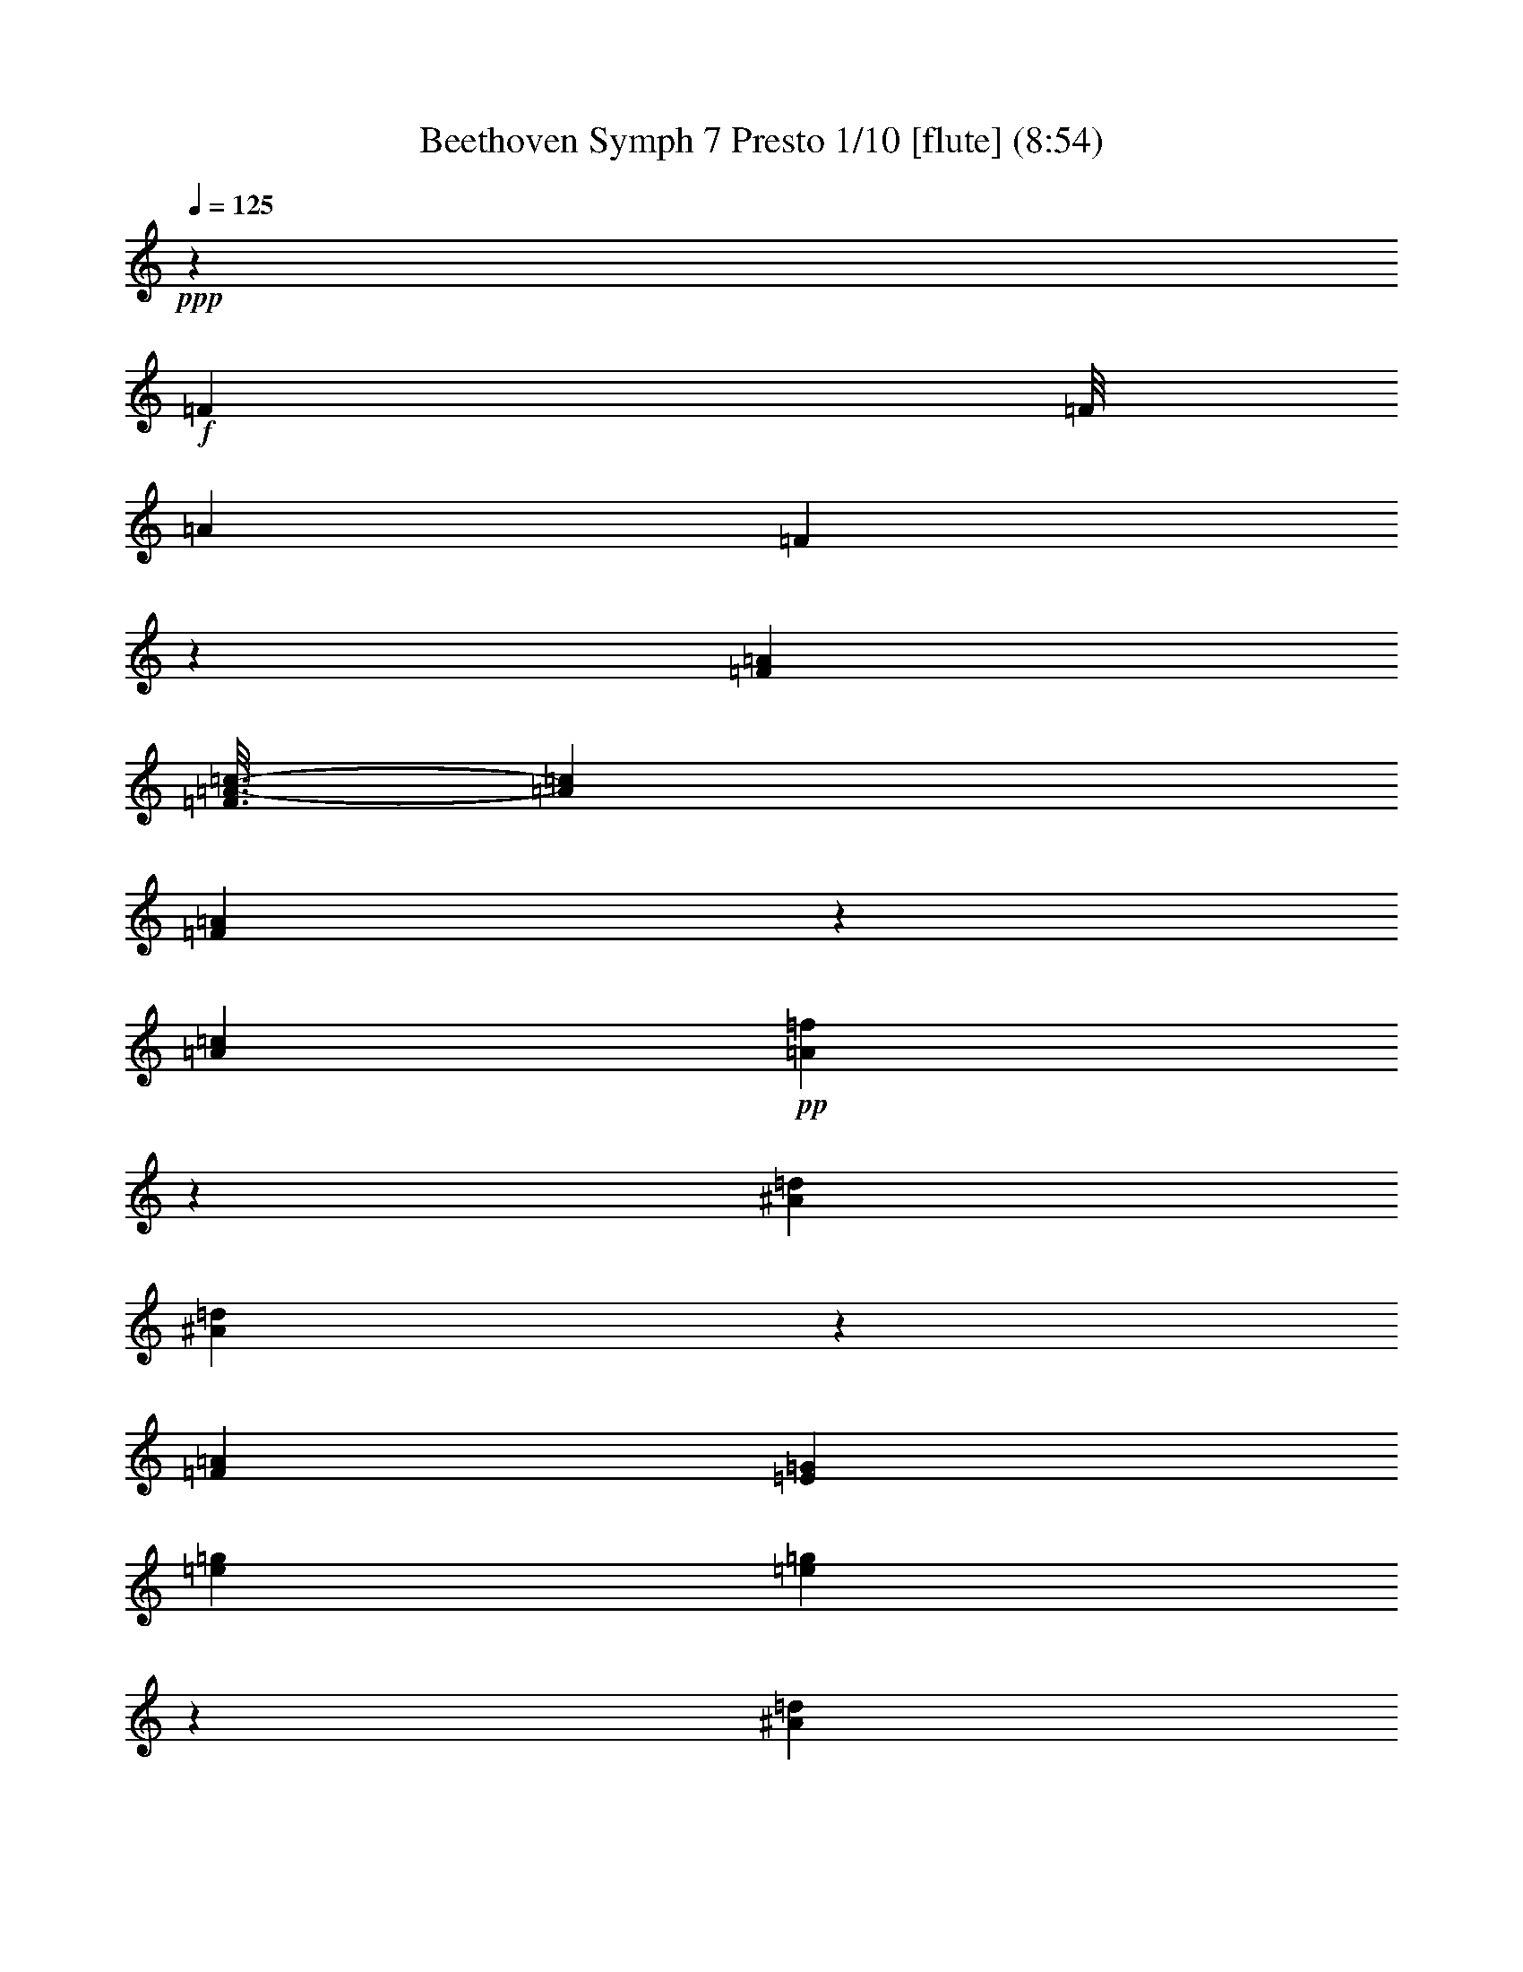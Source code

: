 % Produced with Bruzo's Transcoding Environment
% Transcribed by  : Nelphindal

X:1
T: Beethoven Symph 7 Presto 1/10 [flute] (8:54)
Z: Transcribed with BruTE
L: 1/4
Q: 125
K: C
+ppp+
z33075/38096
+f+
[=F740/2381]
[=F/8]
[=A2431/9524]
[=F7267/38096]
z1325/9524
[=F740/2381=A740/2381]
[=F3/16=A3/16-=c3/16-]
[=A8533/38096=c8533/38096]
[=F330/2381=A330/2381]
z911/4762
[=A6879/19048=c6879/19048]
+pp+
[=A768/2381=f768/2381]
z26605/38096
[^A6879/19048=d6879/19048]
[^A12019/38096=d12019/38096]
z5079/4762
[=F6879/19048=A6879/19048]
[=E38893/38096=G38893/38096]
[=e6879/19048=g6879/19048]
[=e12009/38096=g12009/38096]
z20321/19048
[^A6879/19048=d6879/19048]
[=A3067/9524=c3067/9524]
z26625/38096
[=F40043/38096=A40043/38096]
z79017/38096
[=G6879/19048]
[=G11989/38096]
z20331/19048
+mp+
[=A6879/19048]
[=d13267/19048]
z12359/38096
+mf+
[=f26325/38096]
+f+
[=A6879/19048]
[=B10021/9524=d10021/9524]
[=e6119/19048]
z26655/38096
[=e40083/38096]
[=A1777/4762^c1777/4762]
z6467/9524
[=e3057/9524]
z26665/38096
[=a6879/19048]
[=e6879/19048]
[^c12567/38096]
[=A6879/19048]
[=E1571/4762]
[^C6879/19048]
[=A,6109/19048]
z14107/38096
[=F740/2381]
[=F/8]
[=A2431/9524]
[=F7187/38096]
z6571/38096
[=F10649/38096=A10649/38096]
[=F3/16=A3/16-=c3/16-]
[=A8533/38096=c8533/38096]
[=F325/2381=A325/2381]
z921/4762
[=A6879/19048=c6879/19048]
+pp+
[=A763/2381=f763/2381]
z26685/38096
[^A6879/19048=d6879/19048]
[^A6879/19048=d6879/19048]
[=A12467/38096=c12467/38096]
z13213/19048
[=F6879/19048=A6879/19048]
[=E38893/38096=G38893/38096]
[=e6879/19048=g6879/19048]
[=e6879/19048=g6879/19048]
[=d12457/38096=f12457/38096]
z6609/9524
[^A6879/19048=d6879/19048]
[=A3047/9524=c3047/9524]
z26705/38096
[=F39963/38096=A39963/38096]
z79097/38096
[=G6879/19048]
[=G6879/19048]
+p+
[=F12437/38096]
z3307/4762
+mp+
[=A6879/19048]
[=d13227/19048]
z12439/38096
+mf+
[=f6879/9524]
+f+
[=e12567/38096]
[=B10021/9524=d10021/9524]
[=e6079/19048]
z26735/38096
[=e40083/38096]
[=A1767/4762^c1767/4762]
z6487/9524
[=e3037/9524]
z26745/38096
[=a6879/19048]
[=e6879/19048]
[^c12567/38096]
[=A6879/19048]
[=E1571/4762]
[^C6879/19048]
[=A,6069/19048]
z173331/38096
+pp+
[=A12387/38096]
z13253/19048
[=A6879/19048]
[=d6601/9524]
z12489/38096
[=B6879/19048]
[=B6879/19048]
[=A12377/38096]
z6629/9524
[^c6879/19048]
[=d13197/19048]
z12499/38096
[=d6879/9524]
[^c12367/38096]
z13263/19048
[^c6879/19048]
[=d1649/2381]
z278145/38096
+f+
[=d12567/38096=f12567/38096]
[=D1757/4762=B1757/4762]
z6135/19048
+pp+
[=c6879/19048]
[=d12567/38096]
[=F6879/19048=A6879/19048]
[=E6879/19048=G6879/19048]
[=D13163/19048=B13163/19048]
[=e12567/38096]
[=F6879/19048=A6879/19048]
[=F1571/4762=A1571/4762]
[=c6879/19048]
[=f26325/38096]
[=C6879/19048=c6879/19048]
[=D13163/19048=B13163/19048]
[=e12567/38096]
[=D13163/19048=B13163/19048]
[=e6879/19048]
[=f26325/38096]
[=C6879/19048=c6879/19048]
[=D13163/19048=B13163/19048]
[=e12307/38096]
z8
z119081/38096
[^A,6879/19048]
[=D6201/19048]
z26491/38096
[=F6879/19048]
[=D7371/38096]
z15761/19048
[^A6879/19048]
[=A6879/19048]
[=G1549/4762]
z26501/38096
[^D6879/19048]
[^D12123/38096]
z27143/19048
[=c6191/19048]
z26511/38096
[=A6879/19048]
[=A12113/38096]
z6695/9524
[=F6879/19048]
[^D6879/19048]
[=D3093/9524]
z26521/38096
[=d6879/19048]
[=d1571/4762]
[=A6879/19048]
[=G6879/19048]
[=G12567/38096]
[=A6879/19048]
+p+
[=G1571/4762]
[^D6879/19048]
[=D12567/38096]
[^D6973/19048]
z13069/19048
[=c6879/19048]
+mp+
[=c12567/38096]
[=G6879/19048]
[=F1571/4762]
[=A6879/19048]
[=G12567/38096]
[=D6879/19048]
[=D1571/4762]
[^D6879/19048]
+mf+
[=D14329/38096]
z12877/19048
[=F8212/2381]
z26561/38096
+ff+
[=E106493/38096=G106493/38096]
+fff+
[=F740/2381=f740/2381]
[=F/8]
[=A9723/38096]
[=F7291/38096]
z5277/38096
[=F11377/38096=A11377/38096]
[=F3803/19048=A3803/19048-=c3803/19048-]
[=A8533/38096=c8533/38096]
[=F5303/38096=A5303/38096]
z454/2381
[=A6879/19048=c6879/19048]
[=F,32907/9524=F32907/9524]
[=G6879/19048=g6879/19048]
[=G12567/38096=g12567/38096]
[=G,66409/19048=G66409/19048]
[=A,1571/4762=A1571/4762]
[=A13741/38096=a13741/38096]
z13775/38096
+pp+
[=A12567/38096]
[^A,6879/19048]
[=C1571/4762]
[=c6879/19048]
[=d12567/38096]
[=E6879/19048]
[=E1571/4762]
[=f6879/19048]
[=g14259/38096]
z4799/4762
[^A6879/19048]
[=c12567/38096]
[=D6879/19048]
[=D1571/4762]
[=e6879/19048]
[=f6879/19048]
[=f12567/38096]
[=G6879/19048]
[=A6131/19048]
z53399/19048
[=C3063/9524=G3063/9524]
z26641/38096
[=E25741/38096^A25741/38096]
z146273/19048
[=C1571/4762=E1571/4762]
[=G6879/19048=c6879/19048]
[=G12087/38096=c12087/38096]
z10141/9524
[=G6879/19048=c6879/19048]
[=G12567/38096=c12567/38096]
[=C14065/38096=E14065/38096]
z19293/19048
+mp+
[=C6879/19048=E6879/19048]
[=C6879/19048=E6879/19048]
+mf+
[=C12471/38096=E12471/38096]
z10045/9524
+ff+
[=C1571/4762=E1571/4762]
[=G6879/19048=c6879/19048]
+fff+
[=G740/2381=c740/2381]
[=E5225/38096=F5225/38096-]
[=F6615/38096=e6615/38096=f6615/38096-]
[=E/8=f/8-]
[=f6879/38096=e6879/38096=F6879/38096-]
[=F4961/38096=E4961/38096-]
[=E/8=f/8=D/8-]
[=D2613/19048=E2613/19048-]
[=E/8=A/8-=f/8-]
[=A11377/38096=f11377/38096]
[=A12567/38096=c12567/38096]
[=F,11113/38096=A,11113/38096]
[^A,/8=c/8-]
[=c4035/19048^A4035/19048=C4035/19048-]
[=C6615/38096^A6615/38096=c6615/38096-]
[^A,/8=c/8-]
[=c6879/38096^A6879/38096=C6879/38096-]
[=C5225/38096=A,5225/38096-]
[=A,3803/19048-^A3803/19048=F,3803/19048-]
[=F,11377/38096=A,11377/38096]
[=A,6879/19048=C6879/19048]
[=A,9923/38096=F9923/38096]
[=e/8=F/8-]
[=F5225/38096=E5225/38096-]
[=E6615/38096=f6615/38096=e6615/38096-]
[=F/8=e/8-]
[=e6879/38096=f6879/38096=E6879/38096-]
[=E4961/38096=F4961/38096-]
[=F/8=d/8=E/8-]
[=E/8]
[=A,1571/4762=F1571/4762]
[=A6879/19048=c6879/19048]
[=F740/2381=A740/2381]
[=E5225/38096=F5225/38096-]
[=F6615/38096=e6615/38096=f6615/38096-]
[=E/8=f/8-]
[=f6879/38096=e6879/38096=F6879/38096-]
[=F4961/38096=E4961/38096-]
[=E/8=f/8=D/8-]
[=D2613/19048=E2613/19048-]
[=E/8=A/8-=f/8-]
[=A11377/38096=f11377/38096]
[=A12567/38096=c12567/38096]
[=F,11113/38096=A,11113/38096]
[=E/8=f/8-]
[=f4035/19048=e4035/19048=F4035/19048-]
[=F6615/38096=e6615/38096=f6615/38096-]
[=E/8=f/8-]
[=f6879/38096=e6879/38096=F6879/38096-]
[=F5225/38096=D5225/38096-]
[=D3803/19048=e3803/19048=A,3803/19048-=F3803/19048-]
[=A,11377/38096=F11377/38096]
[=C6879/19048=c6879/19048]
[=A,1571/4762=A1571/4762]
[=F6879/19048]
[=C12567/38096]
[=A,6879/19048]
[=A,6081/19048=F6081/19048]
z173307/38096
[=F,740/2381=F740/2381]
[=F/8=f/8]
[=A2431/9524=a2431/9524]
[=F5133/38096=f5133/38096]
z3717/19048
[=F,740/2381=F740/2381]
[=F,3/16=F3/16=A3/16-=a3/16-]
[=A7343/38096=a7343/38096]
[=F6879/19048=f6879/19048]
[=F740/2381=f740/2381]
[=F,/8=F/8]
[=A,9723/38096=A9723/38096]
[=F,6879/19048=F6879/19048]
[=F,740/2381=F740/2381]
[=F/8=f/8]
[=A2431/9524=a2431/9524]
[=F12567/38096=f12567/38096]
[=F,6879/19048=F6879/19048]
[=A,36367/9524=A36367/9524]
z171629/38096
+pp+
[=B6879/19048]
[=B3059/9524]
z40415/38096
[^c6879/19048]
[=B12495/38096]
z13199/19048
[=d1624/2381]
z40425/38096
[^c6879/19048]
[=d26771/38096]
z6061/19048
[=d12987/19048]
z40435/38096
[^c1791/4762]
z263875/38096
+fff+
[=D1571/4762=B1571/4762]
[=d14039/38096=f14039/38096]
z6143/19048
+pp+
[=E6879/19048=G6879/19048]
[=F1571/4762=A1571/4762]
[=d6879/19048]
[=c6879/19048]
[=f26325/38096]
[=C1571/4762=c1571/4762]
[=d6879/19048]
[=d12567/38096]
[=E6879/19048=G6879/19048]
[=D13163/19048=B13163/19048]
[=e6879/19048]
[=f26325/38096]
[=C1571/4762=c1571/4762]
[=f26325/38096]
[=C6879/19048=c6879/19048]
[=D13163/19048=B13163/19048]
[=e6879/19048]
[=f26325/38096]
[=C12291/38096=c12291/38096]
z8
z145423/38096
[^A,6961/38096]
z6797/38096
[=D12251/38096]
z13321/19048
[=F6879/19048]
[^A5991/19048]
z40669/38096
[=G6879/19048]
[=F12241/38096]
z6663/9524
[=D6879/19048]
[=C14353/38096]
z19149/19048
[=c6879/19048]
[^A12231/38096]
z13331/19048
[=G6879/19048]
[=F6879/19048]
[=F6245/19048]
z52729/38096
[^A6879/19048]
[^A12567/38096]
[=c6879/19048]
[^A6879/19048]
[^A1571/4762]
+p+
[=F6879/19048]
[^D12567/38096]
[=G6879/19048]
[=F1571/4762]
[=C13929/38096]
z13077/19048
+mp+
[=A6879/19048]
[=A1571/4762]
[^A6879/19048]
[=A12567/38096]
[=F6879/19048]
[^D1571/4762]
[=F6879/19048]
+mf+
[=F12567/38096]
[=C6879/19048]
[^A,14313/38096]
z78699/19048
+ff+
[=E6879/19048=G6879/19048]
[=E12181/38096=G12181/38096]
z106879/38096
+fff+
[=F740/2381=A740/2381]
[=F/8=f/8]
[=G2431/9524=a2431/9524]
[=F3637/19048=f3637/19048]
z5293/38096
[=F740/2381=A740/2381]
[=F3/16=A3/16-=c3/16-]
[=A8533/38096=c8533/38096]
[=F5287/38096=A5287/38096]
z7281/38096
[=A6879/19048=c6879/19048]
[=F131627/38096=f131627/38096]
[=G,6879/19048=G6879/19048]
[=G,1571/4762=G1571/4762]
[=G66409/19048=g66409/19048]
[=A12567/38096=a12567/38096]
[=A,13725/38096=A13725/38096]
z13791/38096
+pp+
[=A,1571/4762]
[^A6879/19048]
[=c12567/38096]
[=C6879/19048]
[=D1571/4762]
[=e6879/19048]
[=e12567/38096]
[=F6879/19048]
[=G14243/38096]
z4801/4762
[^A,6879/19048]
[=C1571/4762]
[=d6879/19048]
[=d12567/38096]
[=E6879/19048]
[=F6879/19048]
[=F1571/4762]
[=g6879/19048]
[=a12245/38096]
z59691/19048
[=C6879/19048=G6879/19048]
[=C12101/38096=F12101/38096]
z8
z6993/19048
[=G12567/38096=c12567/38096]
[=C6879/19048=E6879/19048]
[=C12071/38096=E12071/38096]
z10145/9524
[=C6879/19048=E6879/19048]
[=C1571/4762=E1571/4762]
[=G878/2381=c878/2381]
z38603/38096
+mp+
[=G6879/19048=c6879/19048]
[=G6879/19048=c6879/19048]
+mf+
[=G6227/19048=c6227/19048]
z40197/38096
+ff+
[=G12567/38096=c12567/38096]
[=C6879/19048=E6879/19048]
+fff+
[=C740/2381=E740/2381]
[=e6879/38096=f6879/38096=E6879/38096-]
[=E2481/19048=F2481/19048-]
[=F/8-=e/8]
[=F5225/38096=E5225/38096-]
[=E6615/38096=f6615/38096=e6615/38096-]
[=F/8=e/8=d/8-]
[=d9987/38096=e9987/38096=A,9987/38096-=F9987/38096-]
[=A,11377/38096=F11377/38096]
[=A,1571/4762=C1571/4762]
[=F11113/38096=A11113/38096]
[^A/8=C/8-]
[=C4961/38096^A,4961/38096-]
[^A,/8-=c/8]
[^A,4961/38096=C4961/38096-]
[=C/8-^A/8]
[=C5225/38096^A,5225/38096-]
[^A,7343/38096=c7343/38096=A7343/38096-]
[^A,3/16=A3/16-=F3/16-]
[=F11377/38096=A11377/38096]
[=A6879/19048=c6879/19048]
[=A740/2381=f740/2381]
[=E4961/38096=F4961/38096-]
[=F/8-=e/8]
[=F4961/38096=E4961/38096-]
[=E/8-=f/8]
[=E2613/19048=F2613/19048-]
[=F6615/38096=e6615/38096=f6615/38096-]
[=D/8=f/8=e/8-]
[=e/8]
[=A12567/38096=f12567/38096]
[=A,6879/19048=C6879/19048]
[=F,740/2381=A,740/2381]
[=e6879/38096=f6879/38096=E6879/38096-]
[=E2481/19048=F2481/19048-]
[=F/8-=e/8]
[=F5225/38096=E5225/38096-]
[=E6615/38096=f6615/38096=e6615/38096-]
[=F/8=e/8=d/8-]
[=d9987/38096=e9987/38096=A,9987/38096-=F9987/38096-]
[=A,11377/38096=F11377/38096]
[=A,1571/4762=C1571/4762]
[=F11113/38096=A11113/38096]
[=e/8=F/8-]
[=F4961/38096=E4961/38096-]
[=E/8-=f/8]
[=E5225/38096=F5225/38096-]
[=F6615/38096=e6615/38096=f6615/38096-]
[=E/8=f/8-]
[=f4035/19048=d4035/19048=E4035/19048-]
[=E/8=A/8-=f/8-]
[=A11377/38096=f11377/38096]
[=c6879/19048]
[=A12567/38096]
[=F6879/19048]
[=C1571/4762]
[=A,6879/19048]
[=F12145/38096]
z43331/9524
[=F740/2381=f740/2381]
[=F,/8=F/8]
[=A,9723/38096=A9723/38096]
[=F,5117/38096=F5117/38096]
z7451/38096
[=F11377/38096=f11377/38096]
[=F3803/19048=f3803/19048=A,3803/19048-=A3803/19048-]
[=A,3671/19048=A3671/19048]
[=F,6879/19048=F6879/19048]
[=F,740/2381=F740/2381]
[=F/8=f/8]
[=A2431/9524=a2431/9524]
[=F6879/19048=f6879/19048]
[=F740/2381=f740/2381]
[=F,/8=F/8]
[=A,9723/38096=A9723/38096]
[=F,1571/4762=F1571/4762]
[=F6879/19048=f6879/19048]
[=A159143/38096=a159143/38096]
+pp+
[=D,26785/38096=D26785/38096]
z8
z8
z8
z8
z12837/4762
[^F,12939/19048=D12939/19048]
z54289/38096
[^F,64761/38096=D64761/38096]
z1777/4762
[=D66409/38096=d66409/38096]
[^C12567/38096^c12567/38096]
[^F,27215/19048=D27215/19048]
z25737/38096
[=A,26645/38096^F26645/38096]
z13003/19048
[=D3297/4762^F3297/4762]
z159093/38096
[^C64721/38096=E64721/38096]
z891/2381
[=E66409/38096=e66409/38096]
[^D12567/38096^d12567/38096]
[^C66409/38096=E66409/38096]
[=C6879/19048^D6879/19048]
[^C26605/38096=E26605/38096]
z19307/19048
[^D6879/19048^d6879/19048]
[=E26201/38096=e26201/38096]
z52775/38096
[^F12899/19048=A12899/19048]
z54369/38096
[=D26585/38096]
z16421/4762
[^F66409/19048]
[=G13163/19048]
[=G66409/19048]
[=A26325/38096]
[=D78977/38096]
[=G6879/38096]
[=D6879/38096]
[=E711/4762]
[^F6879/38096]
[^F13163/19048]
[=G26325/38096]
[=D80167/38096]
[^C26525/38096]
z13113/9524
[=A78503/38096]
z919/4762
[=A3467/19048]
z853/4762
[=A6879/38096]
[=A13163/19048]
[=B26325/38096]
[^F52651/38096]
[=E52651/38096]
[=G13163/19048]
[=A26325/38096]
[=E6879/9524]
+p+
[=D13163/19048]
+mp+
[=A26325/38096]
[^F13163/19048]
[=A26325/38096]
+p+
[=D13163/19048]
+pp+
[=E26623/9524]
[^F13163/19048]
[^F26325/38096]
[^C52651/19048]
[^F13163/19048]
[^F26325/38096]
[^C28039/38096]
z8
z170949/38096
+ff+
[=E52651/38096=G52651/38096]
+fff+
[=E52651/38096=G52651/38096]
[=E13163/19048=G13163/19048]
[=d66409/38096^f66409/38096]
[=e5987/19048=g5987/19048]
z10095/4762
[^F66409/38096=d66409/38096]
[=E1571/4762^c1571/4762]
[=d25981/38096^f25981/38096]
z27093/19048
[=d52651/38096^f52651/38096]
[^c26325/38096=e26325/38096]
[^F13163/19048=d13163/19048]
[=e26325/38096=g26325/38096]
[=D13163/19048^F13163/19048]
[^c25961/38096=e25961/38096]
z66591/19048
[^C66409/38096=E66409/38096]
[=C1571/4762^D1571/4762]
[^c25941/38096=e25941/38096]
z27113/19048
[^c32609/19048=e32609/19048]
[=C6879/19048^D6879/19048]
[^C26325/38096=E26325/38096]
z13163/9524
[^c52651/38096=e52651/38096]
[=d6879/9524^f6879/9524]
[^f26325/38096=a26325/38096]
[=E13163/19048=G13163/19048]
[^c26325/38096=e26325/38096]
[^F26305/38096=d26305/38096]
z132839/38096
+pp+
[=A131627/38096]
[=G13163/19048]
[=G66409/19048]
[=A26325/38096]
[=D78977/38096]
[=G6879/38096]
[=D6879/38096]
[=E6879/38096]
[=D711/4762]
[^F6879/9524]
[=E13163/19048]
[^F4936/2381]
[^C26245/38096]
z13183/9524
[=A80167/38096]
[=B711/4762]
[=A3327/19048]
z444/2381
[=A6879/38096]
[=A13163/19048]
[=B26325/38096]
[^F52651/38096]
[=E52651/38096]
[=G6879/9524]
[^F13163/19048]
[=G26325/38096]
+p+
[=D13163/19048]
+mp+
[=A26325/38096]
[^F13163/19048]
[=A26325/38096]
+p+
[=D13163/19048]
+pp+
[=E26623/9524]
+mp+
[^F13163/19048]
+p+
[^F26325/38096]
+pp+
[^C52651/19048]
+mp+
[^F6879/9524]
+p+
[=D13163/19048]
+pp+
[=E3321/4762]
z8
z59289/19048
+ff+
[=E26663/38096=G26663/38096]
z6497/9524
[=E52651/38096=G52651/38096]
+fff+
[=E52651/38096=G52651/38096]
[=E13163/19048=G13163/19048]
[=d66409/38096^f66409/38096]
[=e14075/38096=g14075/38096]
z78659/38096
[^F66409/38096=d66409/38096]
[=E1571/4762^c1571/4762]
[=d14041/19048^f14041/19048]
z52085/38096
[=d52651/38096^f52651/38096]
[^c26325/38096=e26325/38096]
[^F13163/19048=d13163/19048]
[=e26325/38096=g26325/38096]
[=D13163/19048^F13163/19048]
[^c14031/19048=e14031/19048]
z131081/38096
[^C66409/38096=E66409/38096]
[=C1571/4762^D1571/4762]
[^c14021/19048=e14021/19048]
z52125/38096
[^c66409/38096=e66409/38096]
[=c12567/38096^d12567/38096]
[^C26045/38096=E26045/38096]
z13233/9524
[^c53841/38096=e53841/38096]
[=D13163/19048^F13163/19048]
[^f26325/38096=a26325/38096]
[=E13163/19048=G13163/19048]
[^c26325/38096=e26325/38096]
[^F26025/38096=d26025/38096]
z8
z8
z8
z151461/19048
+f+
[=F740/2381]
[=F3/16=A3/16-]
[=A8533/38096]
[=F5283/38096]
z7285/38096
[=F11377/38096=A11377/38096]
[=F3803/19048=A3803/19048-=c3803/19048-]
[=A3671/19048=c3671/19048]
[=F6867/38096=A6867/38096]
z6891/38096
[=A1571/4762=c1571/4762]
+pp+
[=A6879/19048=f6879/19048]
[=A6011/19048=f6011/19048]
z40629/38096
[=A6879/19048=c6879/19048]
[=G12281/38096^A12281/38096]
z6653/9524
[=E5007/4762=G5007/4762]
z26353/38096
[=d6879/19048=f6879/19048]
[=c12271/38096=e12271/38096]
z13311/19048
[=A6879/19048=c6879/19048]
[=A6001/19048=c6001/19048]
z159709/38096
+mp+
[=F6879/19048]
[^A26537/38096]
z3089/9524
+mf+
[=d6435/9524]
z14343/38096
[^G13163/19048]
+f+
[=e6879/19048]
[=e38893/38096]
[=e13825/38096]
z13129/19048
[=B10021/9524=d10021/9524]
[=e12231/38096]
z13331/19048
[=e6879/19048]
[^f6879/19048]
[^g12567/38096]
[=A6879/19048^c6879/19048]
[=E1571/4762]
[^c6879/19048]
[=A12567/38096]
[=E6879/19048]
[^C1571/4762]
[=A,13805/38096]
z13711/38096
+pp+
[=F10649/38096]
[=F3/16=A3/16-]
[=A8533/38096]
[=F5203/38096]
z7365/38096
[=F11377/38096=A11377/38096]
[=F3803/19048=A3803/19048-=c3803/19048-]
[=A3671/19048=c3671/19048]
[=F6787/38096=A6787/38096]
z6971/38096
[=A1571/4762=c1571/4762]
[=A6879/19048=f6879/19048]
[=A6879/19048=f6879/19048]
[=c6235/19048=e6235/19048]
z26423/38096
[=A6879/19048=c6879/19048]
[=G12201/38096^A12201/38096]
z6673/9524
[=E4997/4762=G4997/4762]
z26433/38096
[=d6879/19048=f6879/19048]
[=c12191/38096=e12191/38096]
z13351/19048
[=A6879/19048=c6879/19048]
[=A6879/19048=c6879/19048]
[=G6225/19048^A6225/19048]
z145503/38096
+p+
[=F6879/19048]
[^A26457/38096]
z3109/9524
+mp+
[=d6879/9524]
+mf+
[^c12567/38096]
[^G13163/19048]
+f+
[=e6879/19048]
[=e38893/38096]
[=e13745/38096]
z13169/19048
[=B10021/9524=d10021/9524]
[=e12151/38096]
z13371/19048
[=e6879/19048]
[^f6879/19048]
[^g12567/38096]
[=A6879/19048^c6879/19048]
[=E1571/4762]
[^c6879/19048]
[=A12567/38096]
[=E6879/19048]
[^C1571/4762]
[=A,13725/38096]
z10734/2381
+pp+
[=A6879/19048]
[=B12121/38096]
z6693/9524
[=d6879/9524]
[^c3095/9524]
z26513/38096
[=A6879/19048]
[=d26397/38096]
z781/2381
[=d6879/9524]
[^c6185/19048]
z26523/38096
[^c6879/19048]
[=d26387/38096]
z20011/19048
[^c1545/4762]
z264653/38096
[=d6879/19048=f6879/19048]
[=d12071/38096=f12071/38096]
z7127/19048
[=E6879/19048=G6879/19048]
[=F1571/4762=A1571/4762]
[=d6879/19048]
[=c12567/38096]
[=D13163/19048=B13163/19048]
[=e6879/19048]
[=d12567/38096]
[=F6879/19048=A6879/19048]
[=E6879/19048=G6879/19048]
[=D13163/19048=B13163/19048]
[=e12567/38096]
[=D13163/19048=B13163/19048]
[=e6879/19048]
[=f26325/38096]
[=C6879/19048=c6879/19048]
[=D13163/19048=B13163/19048]
[=e12567/38096]
[=D13163/19048=B13163/19048]
[=e6947/19048]
z8
z32813/9524
[=D6879/19048]
[^A,3687/19048]
z31519/38096
[=D6577/38096]
z7181/38096
[=F6879/19048]
[^A12395/38096]
z13249/19048
[=G6879/19048]
[=G6063/19048]
z26767/38096
[^D6879/19048]
[=D6879/19048]
[=C12385/38096]
z6627/9524
[=c6879/19048]
[=c3029/9524]
z26777/38096
[=A6879/19048]
[=G6879/19048]
[=F12375/38096]
z13259/19048
[=D13959/38096]
z26125/38096
[^A6879/19048]
[^A12567/38096]
[=c6879/19048]
[^A1571/4762]
[=G6879/19048]
[=F12567/38096]
+p+
[=G6879/19048]
[=G1571/4762]
[=D6879/19048]
[=C7171/19048]
z25741/38096
[=A1571/4762]
+mp+
[=c6879/19048]
[^A12567/38096]
[=F6879/19048]
[=F1571/4762]
[=G6879/19048]
[=F6879/19048]
[=F12567/38096]
[=C6879/19048]
+mf+
[^A,12345/38096]
z6637/9524
[=F66409/19048]
+f+
[=E6033/19048=G6033/19048]
z59781/19048
+fff+
[=F11377/38096=f11377/38096]
[=F3803/19048=f3803/19048=A3803/19048-]
[=A8533/38096]
[=F2653/19048=f2653/19048]
z7261/38096
[=F740/2381=A740/2381]
[=F3/16=A3/16-=c3/16-]
[=A7343/38096=c7343/38096]
[=F3445/19048=A3445/19048]
z1717/9524
[=A12567/38096=c12567/38096]
[=F,66409/19048=F66409/19048]
[=G,1571/4762=G1571/4762]
[=G6879/19048=g6879/19048]
[=G66409/19048=g66409/19048]
[=A12567/38096=a12567/38096]
[=A,7069/19048=A7069/19048]
z3047/9524
+pp+
[=A6879/19048]
[^A12567/38096]
[=C6879/19048]
[=C1571/4762]
[=d6879/19048]
[=e6879/19048]
[=e12567/38096]
[=F6879/19048]
[=G12275/38096]
z5047/4762
[^A,1571/4762]
[=c6879/19048]
[=d6879/19048]
[=d12567/38096]
[=E6879/19048]
[=F1571/4762]
[=f6879/19048]
[=g12567/38096]
[=A13849/38096]
z105211/38096
[=C6879/19048=G6879/19048]
[=C5993/19048=G5993/19048]
z40665/38096
[=F7049/19048=A7049/19048]
z276673/38096
[=C6879/19048=E6879/19048]
[=C6879/19048=E6879/19048]
[=C3121/9524=E3121/9524]
z40167/38096
[=C1571/4762=E1571/4762]
[=G6879/19048=c6879/19048]
[=G755/2381=c755/2381]
z40571/38096
+p+
[=G6879/19048=c6879/19048]
[=G12567/38096=c12567/38096]
+mp+
[=C7029/19048=E7029/19048]
z38593/38096
+mf+
[=C6879/19048=E6879/19048]
[=C6879/19048=E6879/19048]
+f+
[=C9923/38096=E9923/38096]
[=e/8=F/8-]
[=F5225/38096=E5225/38096-]
[=E6615/38096=f6615/38096=e6615/38096-]
[=F/8=e/8-]
[=e6879/38096=f6879/38096=E6879/38096-]
+ff+
[=E4961/38096=F4961/38096-]
[=F/8=d/8=E/8-]
[=E/8]
[=A,1571/4762=F1571/4762]
[=A6879/19048=c6879/19048]
[=F740/2381=A740/2381]
[^A,5225/38096=C5225/38096-]
[=C6615/38096^A6615/38096=c6615/38096-]
[^A,/8=c/8-]
[=c6879/38096^A6879/38096=C6879/38096-]
[=C4961/38096^A,4961/38096-]
[^A,/8=c/8=A,/8-]
[=A,2613/19048^A,2613/19048-]
+fff+
[^A,/8=F/8-=A/8-]
[=F11377/38096=A11377/38096]
[=A12567/38096=c12567/38096]
[=A,11113/38096=F11113/38096]
[=E/8=f/8-]
[=f4035/19048=e4035/19048=F4035/19048-]
[=F6615/38096=e6615/38096=f6615/38096-]
[=E/8=f/8-]
[=f6879/38096=e6879/38096=F6879/38096-]
[=F5225/38096=D5225/38096-]
[=D3803/19048=e3803/19048=A,3803/19048-=F3803/19048-]
[=A,11377/38096=F11377/38096]
[=A,6879/19048=C6879/19048]
[=F,9923/38096=A,9923/38096]
[=e/8=F/8-]
[=F5225/38096=E5225/38096-]
[=E6615/38096=f6615/38096=e6615/38096-]
[=F/8=e/8-]
[=e6879/38096=f6879/38096=E6879/38096-]
[=E4961/38096=F4961/38096-]
[=F/8=d/8=E/8-]
[=E/8]
[=A,1571/4762=F1571/4762]
[=A6879/19048=c6879/19048]
[=F740/2381=A740/2381]
[=E5225/38096=F5225/38096-]
[=F6615/38096=e6615/38096=f6615/38096-]
[=E/8=f/8-]
[=f6879/38096=e6879/38096=F6879/38096-]
[=F4961/38096=E4961/38096-]
[=E/8=f/8=D/8-]
[=D2613/19048=E2613/19048-]
[=E/8=A/8-=f/8-]
[=A11377/38096=f11377/38096]
[=c12567/38096]
[=A,6879/19048=A6879/19048]
[=F1571/4762]
[=C6879/19048]
[=A,12567/38096]
[=A,13749/38096=F13749/38096]
z21465/4762
[=F,740/2381=F740/2381]
[=F,3/16=F3/16=A3/16-=a3/16-]
[=A7343/38096=a7343/38096]
[=F420/2381=f420/2381]
z3519/19048
[=F740/2381=f740/2381]
[=F,/8=F/8]
[=A,9723/38096=A9723/38096]
[=F,6879/19048=F6879/19048]
[=F,740/2381=F740/2381]
[=F/8=f/8]
[=A2431/9524=a2431/9524]
[=F12567/38096=f12567/38096]
[=F,740/2381=F740/2381]
[=F,3/16=F3/16=A3/16-=a3/16-]
[=A7343/38096=a7343/38096]
[=F6879/19048=f6879/19048]
[=F12567/38096=f12567/38096]
[=A,19893/4762=A19893/4762]
+pp+
[=D26007/38096=d26007/38096]
z8
z8
z8
z8
z45453/19048
[=E,6879/19048^C6879/19048]
[^F,26291/38096=D26291/38096]
z26343/19048
[=D25887/38096=d25887/38096]
z6785/4762
[=D32385/19048=d32385/19048]
z7103/19048
[^F,52651/38096=D52651/38096]
[=A,13001/19048=E13001/19048]
z26649/38096
[=E25733/38096=G25733/38096]
z266229/38096
[=E32365/19048=e32365/19048]
z7123/19048
[^C66409/38096=E66409/38096]
[=C1571/4762^D1571/4762]
[=E66409/38096=e66409/38096]
[^D6879/19048^d6879/19048]
[=E13307/19048=e13307/19048]
z26181/19048
[^F26211/38096=A26211/38096]
z3305/4762
[^C12971/19048=E12971/19048]
z67/16
[^F66409/19048]
[=G13163/19048]
[=G131627/38096]
[^F13163/19048]
[^F80167/38096]
[=G711/4762]
[^F6879/38096]
[^C6879/38096]
[^F6879/38096]
[^F13163/19048]
[=G26325/38096]
[=D78977/38096]
[=E25747/38096]
z13605/9524
[=A19729/9524]
z6939/38096
[=A7347/38096]
z3025/9524
[^c26325/38096]
[=G13163/19048]
[=A53841/38096]
[=E52651/38096]
[=G13163/19048]
[=A26325/38096]
[=E13163/19048]
+p+
[^F26325/38096]
+mp+
[^F13163/19048]
[=d6879/9524]
[=A26325/38096]
+p+
[=D13163/19048]
+pp+
[=E52651/19048]
+mp+
[=A26325/38096]
+p+
[=D13163/19048]
+pp+
[=E26623/9524]
+mp+
[^F13163/19048]
+p+
[^F26325/38096]
+pp+
[^C26071/38096]
z8
z171727/38096
+ff+
[=e52651/38096=g52651/38096]
+fff+
[=e53841/38096=g53841/38096]
[=E13163/19048=G13163/19048]
[=d66409/38096^f66409/38096]
[=e12387/38096=g12387/38096]
z79157/38096
[=d66409/38096^f66409/38096]
[=e6879/19048=g6879/19048]
[=d13197/19048^f13197/19048]
z26291/19048
[^F52651/38096=d52651/38096]
[=E6879/9524^c6879/9524]
[^F13163/19048=d13163/19048]
[=e26325/38096=g26325/38096]
[=D13163/19048^F13163/19048]
[^c13187/19048=e13187/19048]
z132769/38096
[^C65219/38096=E65219/38096]
[=c6879/19048^d6879/19048]
[^c13177/19048=e13177/19048]
z26311/19048
[^C66409/38096=E66409/38096]
[=C6879/19048^D6879/19048]
[^C13369/19048=E13369/19048]
z52239/38096
[^c52651/38096=e52651/38096]
[=d26325/38096^f26325/38096]
[^F13163/19048=A13163/19048]
[=e26325/38096=g26325/38096]
[=E6879/9524^c6879/9524]
[^F13359/19048=d13359/19048]
z8
z8
z8
z302229/38096
+f+
[=F740/2381]
[=F/8]
[=A2431/9524]
[=F3583/19048]
z412/2381
[=F10649/38096=A10649/38096]
[=F3/16=A3/16-=c3/16-]
[=A8533/38096=c8533/38096]
[=F5179/38096=A5179/38096]
z7389/38096
[=A6879/19048=c6879/19048]
+pp+
[=A12187/38096=f12187/38096]
z13353/19048
[^A6879/19048=d6879/19048]
[^A6879/19048=d6879/19048]
[=A6223/19048=c6223/19048]
z26447/38096
[=F6879/19048=A6879/19048]
[=E38893/38096=G38893/38096]
[=e6879/19048=g6879/19048]
[=e6879/19048=g6879/19048]
[=d3109/9524=f3109/9524]
z26457/38096
[^A6879/19048=d6879/19048]
[=A12167/38096=c12167/38096]
z13363/19048
[=F19971/19048=A19971/19048]
z39559/19048
[=G6879/19048]
[=G6879/19048]
+p+
[=F776/2381]
z26477/38096
+mp+
[=A6879/19048]
[=d26433/38096]
z3115/9524
+mf+
[=f6879/9524]
+f+
[=e12567/38096]
[=B10021/9524=d10021/9524]
[=e12137/38096]
z6689/9524
[=e40083/38096]
[=A14115/38096^c14115/38096]
z25969/38096
[=e12127/38096]
z13383/19048
[=a6879/19048]
[=e6879/19048]
[^c12567/38096]
[=A6879/19048]
[=E1571/4762]
[^C6879/19048]
[=A,12117/38096]
z21669/4762
+pp+
[=A6183/19048]
z26527/38096
[=A6879/19048]
[=d26383/38096]
z6567/9524
[=B6879/19048]
[=A3089/9524]
z26537/38096
[^c6879/19048]
[=d26373/38096]
z10009/9524
[^c6173/19048]
z26547/38096
[^c6879/19048]
[=d26363/38096]
z139083/19048
+f+
[=d12567/38096=f12567/38096]
[=D14035/38096=B14035/38096]
z12291/38096
+pp+
[=c6879/19048]
[=d12567/38096]
[=F6879/19048=A6879/19048]
[=E6879/19048=G6879/19048]
[=D13163/19048=B13163/19048]
[=e12567/38096]
[=F6879/19048=A6879/19048]
[=F1571/4762=A1571/4762]
[=c6879/19048]
[=f26325/38096]
[=C6879/19048=c6879/19048]
[=D13163/19048=B13163/19048]
[=e12567/38096]
[=D13163/19048=B13163/19048]
[=e6879/19048]
[=f26325/38096]
[=C6879/19048=c6879/19048]
[=D13163/19048=B13163/19048]
[=e6143/19048]
z8
z59551/19048
[^A,6879/19048]
[=D12381/38096]
z1657/2381
[=F6879/19048]
[=D3675/19048]
z31543/38096
[^A6879/19048]
[=A6879/19048]
[=G12371/38096]
z13261/19048
[^D6879/19048]
[^D6051/19048]
z54307/38096
[=c12361/38096]
z6633/9524
[=A6879/19048]
[=A3023/9524]
z40559/38096
[^D6879/19048]
[=D12351/38096]
z13271/19048
[=d6879/19048]
[=d1571/4762]
[=A6879/19048]
[=G6879/19048]
[=G12567/38096]
[=A6879/19048]
+p+
[=G1571/4762]
[^D6879/19048]
[=D12567/38096]
[^D13925/38096]
z26159/38096
[=c6879/19048]
+mp+
[=c12567/38096]
[=G6879/19048]
[=F1571/4762]
[=A6879/19048]
[=G12567/38096]
[=D6879/19048]
[=D1571/4762]
[^D6879/19048]
+mf+
[=D3577/9524]
z25775/38096
[=F131371/38096]
z13291/19048
+ff+
[=E106493/38096=G106493/38096]
+fff+
[=F740/2381=f740/2381]
[=F/8]
[=A9723/38096]
[=F3635/19048]
z2649/19048
[=F11377/38096=A11377/38096]
[=F3803/19048=A3803/19048-=c3803/19048-]
[=A8533/38096=c8533/38096]
[=F2641/19048=A2641/19048]
z7285/38096
[=A6879/19048=c6879/19048]
[=F,32907/9524=F32907/9524]
[=G6879/19048=g6879/19048]
[=G12567/38096=g12567/38096]
[=G,66409/19048=G66409/19048]
[=A,1571/4762=A1571/4762]
[=A1715/4762=a1715/4762]
z3449/9524
+pp+
[=A12567/38096]
[^A,6879/19048]
[=C1571/4762]
[=c6879/19048]
[=d12567/38096]
[=E6879/19048]
[=E1571/4762]
[=f6879/19048]
[=g7119/19048]
z38413/38096
[^A6879/19048]
[=c12567/38096]
[=D6879/19048]
[=D1571/4762]
[=e6879/19048]
[=f6879/19048]
[=f12567/38096]
[=G6879/19048]
[=A12241/38096]
z106819/38096
[=C12231/38096=G12231/38096]
z13331/19048
[=E6879/9524^A6879/9524]
[=F6245/19048=A6245/19048]
z278281/38096
[=C1571/4762=E1571/4762]
[=G6879/19048=c6879/19048]
[=G6033/19048=c6033/19048]
z40585/38096
[=G6879/19048=c6879/19048]
[=G12567/38096=c12567/38096]
[=C3511/9524=E3511/9524]
z38607/38096
+mp+
[=C6879/19048=E6879/19048]
[=C6879/19048=E6879/19048]
+mf+
[=C6225/19048=E6225/19048]
z40201/38096
+ff+
[=C1571/4762=E1571/4762]
[=G6879/19048=c6879/19048]
+fff+
[=G740/2381=c740/2381]
[=E5225/38096=F5225/38096-]
[=F6615/38096=e6615/38096=f6615/38096-]
[=E/8=f/8-]
[=f6879/38096=e6879/38096=F6879/38096-]
[=F4961/38096=E4961/38096-]
[=E/8=f/8=D/8-]
[=D2613/19048=E2613/19048-]
[=E/8=A/8-=f/8-]
[=A11377/38096=f11377/38096]
[=A12567/38096=c12567/38096]
[=F,11113/38096=A,11113/38096]
[^A,/8=c/8-]
[=c4035/19048^A4035/19048=C4035/19048-]
[=C6879/38096^A6879/38096=c6879/38096-]
[^A,6615/38096=c6615/38096=C6615/38096-]
[=C/8-^A/8]
[=C5225/38096=A,5225/38096-]
[=A,3803/19048-^A3803/19048=F,3803/19048-]
[=F,11377/38096=A,11377/38096]
[=A,6879/19048=C6879/19048]
[=A,740/2381=F740/2381]
[=e4035/19048=f4035/19048=E4035/19048-]
[=E6615/38096=f6615/38096=e6615/38096-]
[=F/8=e/8-]
[=e6879/38096=f6879/38096=E6879/38096-]
[=E4961/38096=F4961/38096-]
[=F/8=d/8=E/8-]
[=E/8]
[=A,1571/4762=F1571/4762]
[=A6879/19048=c6879/19048]
[=F740/2381=A740/2381]
[=E5225/38096=F5225/38096-]
[=F6615/38096=e6615/38096=f6615/38096-]
[=E/8=f/8-]
[=f6879/38096=e6879/38096=F6879/38096-]
[=F4961/38096=E4961/38096-]
[=E/8=f/8=D/8-]
[=D2613/19048=E2613/19048-]
[=E/8=A/8-=f/8-]
[=A11377/38096=f11377/38096]
[=A12567/38096=c12567/38096]
[=F,11113/38096=A,11113/38096]
[=E/8=f/8-]
[=f4035/19048=e4035/19048=F4035/19048-]
[=F6879/38096=e6879/38096=f6879/38096-]
[=E6615/38096=f6615/38096=F6615/38096-]
[=F/8-=e/8]
[=F5225/38096=D5225/38096-]
[=D3803/19048=e3803/19048=A,3803/19048-=F3803/19048-]
[=A,11377/38096=F11377/38096]
[=C6879/19048=c6879/19048]
[=A,1571/4762=A1571/4762]
[=F6879/19048]
[=C12567/38096]
[=A,6879/19048]
[=A,12141/38096=F12141/38096]
z10833/2381
[=F,740/2381=F740/2381]
[=F/8=f/8]
[=A2431/9524=a2431/9524]
[=F639/4762=f639/4762]
z7455/38096
[=F,740/2381=F740/2381]
[=F,3/16=F3/16=A3/16-=a3/16-]
[=A7343/38096=a7343/38096]
[=F6879/19048=f6879/19048]
[=F740/2381=f740/2381]
[=F,/8=F/8]
[=A,9723/38096=A9723/38096]
[=F,6879/19048=F6879/19048]
[=F,740/2381=F740/2381]
[=F/8=f/8]
[=A2431/9524=a2431/9524]
[=F12567/38096=f12567/38096]
[=F,6879/19048=F6879/19048]
[=A,46481/9524=A46481/9524]
z72579/9524
[^A,9607/19048^A9607/19048]
z25737/38096
[=B9751/19048]
z26219/38096
[=C21401/38096=c21401/38096]
z26751/38096
[=E11625/19048=G11625/19048]
z14333/19048
[=F5929/9524=A5929/9524]
z8
z35/16

X:2
T: Beethoven Symph 7 Presto 2/10 [flute] Nov 6
Z: Transcribed with BruTE
L: 1/4
Q: 125
K: C
+ppp+
z33075/38096
+f+
[=F740/2381]
[=F/8]
[=A2431/9524]
[=F7267/38096]
z1325/9524
[=F11377/38096=A11377/38096]
[=F3803/19048=A3803/19048-=c3803/19048-]
[=A8533/38096=c8533/38096]
[=F330/2381=A330/2381]
z911/4762
[=A6879/19048=c6879/19048]
+pp+
[=F12567/38096=A12567/38096]
[=A6879/19048=f6879/19048]
[=c6077/19048=e6077/19048]
z26739/38096
[=A6879/19048=c6879/19048]
[=G6879/19048^A6879/19048]
[=G12413/38096^A12413/38096]
z79131/38096
[=d6879/19048=f6879/19048]
[=c6879/19048=e6879/19048]
[=c12403/38096=e12403/38096]
z13245/19048
[=A6879/19048=c6879/19048]
[=G6067/19048^A6067/19048]
z145819/38096
+p+
[=F6879/19048]
[^A26141/38096]
z10067/9524
+mf+
[^c1571/4762]
[^G26325/38096]
+f+
[=e6879/19048]
[=e10021/9524]
[=A6119/19048^c6119/19048]
z26655/38096
[=B40083/38096=d40083/38096]
[=e1777/4762]
z6467/9524
[=B12567/38096-=d12567/38096-]
[=B6879/19048-=d6879/19048-^f6879/19048]
[=B1571/4762=d1571/4762^g1571/4762]
[=A6879/19048^c6879/19048]
[=E6879/19048]
[^c12567/38096]
[=A6879/19048]
[=E1571/4762]
[^C6879/19048]
[=A,6109/19048]
z14107/38096
[=F740/2381]
[=F/8]
[=A2431/9524]
[=F7187/38096]
z6571/38096
[=F5093/19048=A5093/19048]
[=F3803/19048=A3803/19048-=c3803/19048-]
[=A8533/38096=c8533/38096]
[=F325/2381=A325/2381]
z921/4762
[=A6879/19048=c6879/19048]
+pp+
[=F12567/38096=A12567/38096]
[=A6879/19048=f6879/19048]
[=c6037/19048=e6037/19048]
z40577/38096
[=G6879/19048^A6879/19048]
[=G12333/38096^A12333/38096]
z92969/38096
[=c6879/19048=e6879/19048]
[=c12323/38096=e12323/38096]
z13285/19048
[=A6879/19048=c6879/19048]
[=G6027/19048^A6027/19048]
z159657/38096
+p+
[^A26061/38096]
z10087/9524
+mf+
[^c1571/4762]
[^G6879/9524]
+f+
[=A12567/38096]
[=e10021/9524]
[=A6079/19048^c6079/19048]
z26735/38096
[=B40083/38096=d40083/38096]
[=e1767/4762]
z6487/9524
[=B12567/38096-=d12567/38096-]
[=B6879/19048-=d6879/19048-^f6879/19048]
[=B1571/4762=d1571/4762^g1571/4762]
[=A6879/19048^c6879/19048]
[=E6879/19048]
[^c12567/38096]
[=A6879/19048]
[=E1571/4762]
[^C6879/19048]
[=A,6069/19048]
z92949/19048
+pp+
[=B6879/19048]
[=B12253/38096]
z20199/19048
[^c749/2381]
z40667/38096
[=d26001/38096]
z5051/4762
[^c5987/19048]
z40677/38096
[=d25991/38096]
z20209/19048
[^c14345/38096]
z263859/38096
+f+
[=D12567/38096=B12567/38096]
[=d1757/4762=f1757/4762]
z6135/19048
+pp+
[=E6879/19048=G6879/19048]
[=F12567/38096=A12567/38096]
[=d6879/19048]
[=c6879/19048]
[=f13163/19048]
[=C12567/38096=c12567/38096]
[=d6879/19048]
[=d1571/4762]
[=E6879/19048=G6879/19048]
[=D26325/38096=B26325/38096]
[=e6879/19048]
[=f13163/19048]
[=C12567/38096=c12567/38096]
[=f13163/19048]
[=C6879/19048=c6879/19048]
[=D26325/38096=B26325/38096]
[=e6879/19048]
[=f13163/19048]
[=C12307/38096=c12307/38096]
z8
z145407/38096
[^A,6977/38096]
z6781/38096
[=D12267/38096]
z13313/19048
[=F6879/19048]
[^A5999/19048]
z40653/38096
[=G6879/19048]
[=F12257/38096]
z6659/9524
[=D6879/19048]
[=C2997/9524]
z40663/38096
[=c6879/19048]
[^A12247/38096]
z13323/19048
[=G6879/19048]
[=F5989/19048]
z33499/19048
[^A6879/19048]
[^A1571/4762]
[=c6879/19048]
[^A6879/19048]
[^A12567/38096]
[=F6879/19048]
+p+
[^D1571/4762]
[=G6879/19048]
[=F12567/38096]
[=C6973/19048]
z13069/19048
[=A6879/19048]
+mp+
[=A12567/38096]
[^A6879/19048]
[=A1571/4762]
[=F6879/19048]
[^D12567/38096]
[=F6879/19048]
[=F1571/4762]
[=C6879/19048]
+mf+
[^A,14329/38096]
z78691/19048
+f+
[=E6879/19048=G6879/19048]
[=E12197/38096=G12197/38096]
z106863/38096
+fff+
[=F740/2381=A740/2381]
[=F/8=f/8]
[=G9723/38096=a9723/38096]
[=F7291/38096=f7291/38096]
z5277/38096
[=F740/2381=A740/2381]
[=F3/16=A3/16-=c3/16-]
[=A8533/38096=c8533/38096]
[=F5303/38096=A5303/38096]
z454/2381
[=A6879/19048=c6879/19048]
[=F32907/9524=f32907/9524]
[=G,6879/19048=G6879/19048]
[=G,12567/38096=G12567/38096]
[=G66409/19048=g66409/19048]
[=A1571/4762=a1571/4762]
[=A,13741/38096=A13741/38096]
z13775/38096
+pp+
[=A,12567/38096]
[^A6879/19048]
[=c1571/4762]
[=C6879/19048]
[=D12567/38096]
[=e6879/19048]
[=e1571/4762]
[=F6879/19048]
[=G14259/38096]
z4799/4762
[^A,6879/19048]
[=C12567/38096]
[=d6879/19048]
[=d1571/4762]
[=E6879/19048]
[=F6879/19048]
[=F12567/38096]
[=g6879/19048]
[=a6131/19048]
z59683/19048
[=C6879/19048=G6879/19048]
[=C12117/38096=F12117/38096]
z3347/4762
[=F13701/38096=A13701/38096]
z69565/9524
[=G1571/4762=c1571/4762]
[=C6879/19048=E6879/19048]
[=C12087/38096=E12087/38096]
z10141/9524
[=C6879/19048=E6879/19048]
[=C12567/38096=E12567/38096]
[=G14065/38096=c14065/38096]
z19293/19048
+mp+
[=G6879/19048=c6879/19048]
[=G6879/19048=c6879/19048]
+mf+
[=G12471/38096=c12471/38096]
z10045/9524
+ff+
[=G1571/4762=c1571/4762]
[=C6879/19048=E6879/19048]
+fff+
[=C740/2381=E740/2381]
[=e6879/38096=f6879/38096=E6879/38096-]
[=E4961/38096=F4961/38096-]
[=F/8-=e/8]
[=F5225/38096=E5225/38096-]
[=E6615/38096=f6615/38096=e6615/38096-]
[=F/8=e/8=d/8-]
[=d2497/9524=e2497/9524=A,2497/9524-=F2497/9524-]
[=A,11377/38096=F11377/38096]
[=A,12567/38096=C12567/38096]
[=F11113/38096=A11113/38096]
[^A/8=C/8-]
[=C4961/38096^A,4961/38096-]
[^A,/8-=c/8]
[^A,2481/19048=C2481/19048-]
[=C/8-^A/8]
[=C5225/38096^A,5225/38096-]
[^A,3671/19048=c3671/19048=A3671/19048-]
[^A,3/16=A3/16-=F3/16-]
[=F11377/38096=A11377/38096]
[=A6879/19048=c6879/19048]
[=A9923/38096=f9923/38096]
[=E/8=f/8-]
[=f6879/38096=e6879/38096=F6879/38096-]
[=F4961/38096=E4961/38096-]
[=E/8-=f/8]
[=E5225/38096=F5225/38096-]
[=F6615/38096=e6615/38096=f6615/38096-]
[=D/8=f/8=e/8-]
[=e/8]
[=A1571/4762=f1571/4762]
[=A,6879/19048=C6879/19048]
[=F,740/2381=A,740/2381]
[=e6879/38096=f6879/38096=E6879/38096-]
[=E4961/38096=F4961/38096-]
[=F/8-=e/8]
[=F5225/38096=E5225/38096-]
[=E6615/38096=f6615/38096=e6615/38096-]
[=F/8=e/8=d/8-]
[=d2497/9524=e2497/9524=A,2497/9524-=F2497/9524-]
[=A,11377/38096=F11377/38096]
[=A,12567/38096=C12567/38096]
[=F11113/38096=A11113/38096]
[=e/8=F/8-]
[=F4961/38096=E4961/38096-]
[=E/8-=f/8]
[=E2481/19048=F2481/19048-]
[=F/8-=e/8]
[=F5225/38096=E5225/38096-]
[=E3671/19048=f3671/19048=d3671/19048-]
[=E3/16=d3/16=A3/16-=f3/16-]
[=A11377/38096=f11377/38096]
[=c6879/19048]
[=A1571/4762]
[=F6879/19048]
[=C12567/38096]
[=A,6879/19048]
[=F6081/19048]
z173307/38096
[=F740/2381=f740/2381]
[=F,/8=F/8]
[=A,2431/9524=A2431/9524]
[=F,5133/38096=F5133/38096]
z3717/19048
[=F11377/38096=f11377/38096]
[=F3803/19048=f3803/19048=A,3803/19048-=A3803/19048-]
[=A,7343/38096=A7343/38096]
[=F,6879/19048=F6879/19048]
[=F,740/2381=F740/2381]
[=F/8=f/8]
[=A9723/38096=a9723/38096]
[=F6879/19048=f6879/19048]
[=F740/2381=f740/2381]
[=F,/8=F/8]
[=A,2431/9524=A2431/9524]
[=F,12567/38096=F12567/38096]
[=F6879/19048=f6879/19048]
[=A36367/9524=a36367/9524]
z159061/38096
+pp+
[=A12371/38096]
z13261/19048
[=A6879/19048]
[=d6597/9524]
z26263/38096
[=B6879/19048]
[=A12361/38096]
z6633/9524
[^c6879/19048]
[=d13189/19048]
z40031/38096
[^c12351/38096]
z13271/19048
[^c6879/19048]
[=d1648/2381]
z278161/38096
+fff+
[=d1571/4762=f1571/4762]
[=D14039/38096=B14039/38096]
z6143/19048
+pp+
[=c6879/19048]
[=d1571/4762]
[=F6879/19048=A6879/19048]
[=E6879/19048=G6879/19048]
[=D26325/38096=B26325/38096]
[=e1571/4762]
[=F6879/19048=A6879/19048]
[=F12567/38096=A12567/38096]
[=c6879/19048]
[=f13163/19048]
[=C6879/19048=c6879/19048]
[=D26325/38096=B26325/38096]
[=e1571/4762]
[=D26325/38096=B26325/38096]
[=e6879/19048]
[=f13163/19048]
[=C6879/19048=c6879/19048]
[=D26325/38096=B26325/38096]
[=e12291/38096]
z8
z59549/19048
[^A,6879/19048]
[=D12385/38096]
z6627/9524
[=F6879/19048]
[=D3677/19048]
z31539/38096
[^A6879/19048]
[=A6879/19048]
[=G12375/38096]
z13259/19048
[^D6879/19048]
[^D6053/19048]
z54303/38096
[=c12365/38096]
z1658/2381
[=A6879/19048]
[=A756/2381]
z40555/38096
[^D6879/19048]
[=D12355/38096]
z13269/19048
[=d6879/19048]
[=d12567/38096]
[=A6879/19048]
[=G6879/19048]
[=G1571/4762]
+p+
[=A6879/19048]
[=G12567/38096]
[^D6879/19048]
[=D1571/4762]
[^D13929/38096]
z13077/19048
+mp+
[=c6879/19048]
[=c1571/4762]
[=G6879/19048]
[=F12567/38096]
[=A6879/19048]
[=G1571/4762]
[=D6879/19048]
+mf+
[=D12567/38096]
[^D6879/19048]
[=D14313/38096]
z25771/38096
[=F131375/38096]
z13289/19048
+ff+
[=E26623/9524=G26623/9524]
+fff+
[=F740/2381=f740/2381]
[=F/8]
[=A2431/9524]
[=F3637/19048]
z5293/38096
[=F11377/38096=A11377/38096]
[=F3803/19048=A3803/19048-=c3803/19048-]
[=A8533/38096=c8533/38096]
[=F5287/38096=A5287/38096]
z7281/38096
[=A6879/19048=c6879/19048]
[=F,131627/38096=F131627/38096]
[=G6879/19048=g6879/19048]
[=G1571/4762=g1571/4762]
[=G,66409/19048=G66409/19048]
[=A,12567/38096=A12567/38096]
[=A13725/38096=a13725/38096]
z13791/38096
+pp+
[=A1571/4762]
[^A,6879/19048]
[=C12567/38096]
[=c6879/19048]
[=d1571/4762]
[=E6879/19048]
[=E12567/38096]
[=f6879/19048]
[=g14243/38096]
z4801/4762
[^A6879/19048]
[=c1571/4762]
[=D6879/19048]
[=D12567/38096]
[=e6879/19048]
[=f6879/19048]
[=f1571/4762]
[=G6879/19048]
[=A12245/38096]
z106815/38096
[=C12235/38096=G12235/38096]
z13329/19048
[=E6879/9524^A6879/9524]
[=F6247/19048=A6247/19048]
z278277/38096
[=C12567/38096=E12567/38096]
[=G6879/19048=c6879/19048]
[=G12071/38096=c12071/38096]
z10145/9524
[=G6879/19048=c6879/19048]
[=G1571/4762=c1571/4762]
[=C878/2381=E878/2381]
z38603/38096
+mp+
[=C6879/19048=E6879/19048]
[=C6879/19048=E6879/19048]
+mf+
[=C6227/19048=E6227/19048]
z40197/38096
+ff+
[=C12567/38096=E12567/38096]
[=G6879/19048=c6879/19048]
+fff+
[=G740/2381=c740/2381]
[=E2613/19048=F2613/19048-]
[=F6615/38096=e6615/38096=f6615/38096-]
[=E/8=f/8-]
[=f6879/38096=e6879/38096=F6879/38096-]
[=F4961/38096=E4961/38096-]
[=E/8=f/8=D/8-]
[=D5225/38096=E5225/38096-]
[=E/8=A/8-=f/8-]
[=A11377/38096=f11377/38096]
[=A1571/4762=c1571/4762]
[=F,11113/38096=A,11113/38096]
[^A,/8=c/8-]
[=c8069/38096^A8069/38096=C8069/38096-]
[=C6615/38096^A6615/38096=c6615/38096-]
[^A,/8=c/8-]
[=c6879/38096^A6879/38096=C6879/38096-]
[=C5225/38096=A,5225/38096-]
[=A,7607/38096-^A7607/38096=F,7607/38096-]
[=F,11377/38096=A,11377/38096]
[=A,6879/19048=C6879/19048]
[=A,740/2381=F740/2381]
[=e8069/38096=f8069/38096=E8069/38096-]
[=E6615/38096=f6615/38096=e6615/38096-]
[=F/8=e/8-]
[=e6879/38096=f6879/38096=E6879/38096-]
[=E2481/19048=F2481/19048-]
[=F/8=d/8=E/8-]
[=E/8]
[=A,12567/38096=F12567/38096]
[=A6879/19048=c6879/19048]
[=F740/2381=A740/2381]
[=E2613/19048=F2613/19048-]
[=F6615/38096=e6615/38096=f6615/38096-]
[=E/8=f/8-]
[=f6879/38096=e6879/38096=F6879/38096-]
[=F4961/38096=E4961/38096-]
[=E/8=f/8=D/8-]
[=D5225/38096=E5225/38096-]
[=E/8=A/8-=f/8-]
[=A11377/38096=f11377/38096]
[=A1571/4762=c1571/4762]
[=F,11113/38096=A,11113/38096]
[=E/8=f/8-]
[=f8069/38096=e8069/38096=F8069/38096-]
[=F6879/38096=e6879/38096=f6879/38096-]
[=E6615/38096=f6615/38096=F6615/38096-]
[=F/8-=e/8]
[=F5225/38096=D5225/38096-]
[=D7607/38096=e7607/38096=A,7607/38096-=F7607/38096-]
[=A,11377/38096=F11377/38096]
[=C6879/19048=c6879/19048]
[=A,12567/38096=A12567/38096]
[=F6879/19048]
[=C1571/4762]
[=A,6879/19048]
[=A,12145/38096=F12145/38096]
z43331/9524
[=F,740/2381=F740/2381]
[=F/8=f/8]
[=A9723/38096=a9723/38096]
[=F5117/38096=f5117/38096]
z7451/38096
[=F,740/2381=F740/2381]
[=F,3/16=F3/16=A3/16-=a3/16-]
[=A3671/19048=a3671/19048]
[=F6879/19048=f6879/19048]
[=F740/2381=f740/2381]
[=F,/8=F/8]
[=A,2431/9524=A2431/9524]
[=F,6879/19048=F6879/19048]
[=F,740/2381=F740/2381]
[=F/8=f/8]
[=A9723/38096=a9723/38096]
[=F1571/4762=f1571/4762]
[=F,6879/19048=F6879/19048]
[=A,159143/38096=A159143/38096]
+pp+
[=D26785/38096=d26785/38096]
z8
z8
z8
z8
z2965/4762
[^F,66409/38096=D66409/38096]
[=E,12567/38096^C12567/38096]
[=D66409/38096=d66409/38096]
[^C6879/19048^c6879/19048]
[=D26665/38096=d26665/38096]
z19277/19048
[=E,6879/19048^C6879/19048]
[^F,26261/38096=D26261/38096]
z52715/38096
[=D12929/19048=d12929/19048]
z1749/2381
[=A,26779/38096=E26779/38096]
z1617/2381
[=E13255/19048=G13255/19048]
z26141/38096
[^C26241/38096=E26241/38096]
z198121/38096
[=C6879/19048^D6879/19048]
[^C26221/38096=E26221/38096]
z52755/38096
[=E12909/19048=e12909/19048]
z54349/38096
[=E64701/38096=e64701/38096]
z3569/9524
[^C52651/38096=E52651/38096]
[=D6483/9524^F6483/9524]
z26719/38096
[=E6879/9524=G6879/9524]
[^C26719/38096=E26719/38096]
z157559/38096
[=A66409/19048]
[=B13163/19048]
[=E66409/19048]
[^F26325/38096]
[^F78977/38096]
[=E6879/38096]
[^F6879/38096]
[^C711/4762]
[=D6879/38096]
[=A13163/19048]
[=E26325/38096]
[^F80167/38096]
[=E26525/38096]
z13113/9524
[^F4936/2381-]
[^F1685/9524-=B1685/9524]
[^F3509/19048-]
[^F1817/9524-^G1817/9524]
[^F3245/19048]
[^c13163/19048]
[=G26325/38096]
[=A52651/38096]
[=G52651/38096]
[=B13163/19048]
[^F26325/38096]
[=G6879/9524]
+p+
[^F13163/19048]
+mp+
[^F26325/38096]
[=d13163/19048]
[^F26325/38096]
+p+
[^F13163/19048]
+pp+
[^C26623/9524]
[=A13163/19048]
[=D26325/38096]
[=E52651/19048]
[=A13163/19048]
[=D26325/38096]
[=E28039/38096]
z8
z5903/19048
+mf+
[=E52651/38096=G52651/38096]
+f+
[=E52651/38096=G52651/38096]
[=E3219/4762=G3219/4762]
z28089/38096
+ff+
[=e52651/38096=g52651/38096]
+fff+
[=e52651/38096=g52651/38096]
[=e13163/19048=g13163/19048]
[^F66409/38096=d66409/38096]
[=E5987/19048^c5987/19048]
z10095/4762
[=d66409/38096^f66409/38096]
[=e1571/4762=g1571/4762]
[^F25981/38096=d25981/38096]
z27093/19048
[^F52651/38096=d52651/38096]
[=E26325/38096^c26325/38096]
[=d13163/19048^f13163/19048]
[=E26325/38096=G26325/38096]
[=d13163/19048^f13163/19048]
[^C25961/38096=E25961/38096]
z66591/19048
[^c66409/38096=e66409/38096]
[=c1571/4762^d1571/4762]
[^C25941/38096=E25941/38096]
z27113/19048
[^C32609/19048=E32609/19048]
[=c6879/19048^d6879/19048]
[^c26325/38096=e26325/38096]
z13163/9524
[^C52651/38096=E52651/38096]
[=D6879/9524^F6879/9524]
[^F26325/38096=A26325/38096]
[=e13163/19048=g13163/19048]
[=E26325/38096^c26325/38096]
[=d26305/38096]
z132839/38096
+pp+
[^F131627/38096]
[=B13163/19048]
[=E66409/19048]
[^F26325/38096]
[^F78977/38096]
[=E6879/38096]
[^F6879/38096]
[^C6879/38096]
[^F711/4762]
[=A6879/9524]
[=G13163/19048]
[=D4936/2381]
[=E26245/38096]
z13183/9524
[^F46367/19048-]
[^F1817/9524-^G1817/9524]
[^F3245/19048]
[^c13163/19048]
[=G26325/38096]
[=A52651/38096]
[=G52651/38096]
[=B6879/9524]
[=A13163/19048]
[=E26325/38096]
+p+
[^F13163/19048]
+mp+
[^F26325/38096]
[=d13163/19048]
[^F26325/38096]
+p+
[^F13163/19048]
+pp+
[^C26623/9524]
+mp+
[=A13163/19048]
+p+
[=D26325/38096]
+pp+
[=E52651/19048]
+mp+
[=A6879/9524]
+p+
[^F13163/19048]
+pp+
[^C3321/4762]
z8
z6043/19048
+mf+
[=E52651/38096=G52651/38096]
+f+
[=E54313/38096=G54313/38096]
z52179/38096
+ff+
[=e52651/38096=g52651/38096]
+fff+
[=e52651/38096=g52651/38096]
[=e13163/19048=g13163/19048]
[^F66409/38096=d66409/38096]
[=E14075/38096^c14075/38096]
z78659/38096
[=d66409/38096^f66409/38096]
[=e1571/4762=g1571/4762]
[^F14041/19048=d14041/19048]
z52085/38096
[^F52651/38096=d52651/38096]
[=E26325/38096^c26325/38096]
[=d13163/19048^f13163/19048]
[=E26325/38096=G26325/38096]
[=d13163/19048^f13163/19048]
[^C14031/19048=E14031/19048]
z131081/38096
[^c66409/38096=e66409/38096]
[=c1571/4762^d1571/4762]
[^C14021/19048=E14021/19048]
z52125/38096
[^C66409/38096=E66409/38096]
[=C12567/38096^D12567/38096]
[^c26045/38096=e26045/38096]
z13233/9524
[^C53841/38096=E53841/38096]
[=d13163/19048^f13163/19048]
[^F26325/38096=A26325/38096]
[=e13163/19048=g13163/19048]
[=E26325/38096^c26325/38096]
[=d26025/38096]
z8
z8
z8
z151461/19048
+f+
[=F11377/38096]
[=F3803/19048=A3803/19048-]
[=A8533/38096]
[=F5283/38096]
z7285/38096
[=F740/2381=A740/2381]
[=F3/16=A3/16-=c3/16-]
[=A3671/19048=c3671/19048]
[=F6867/38096=A6867/38096]
z6891/38096
[=A1571/4762=c1571/4762]
+pp+
[=F13875/38096=A13875/38096]
z6225/19048
[=c6879/19048=e6879/19048]
[^A6879/19048=d6879/19048]
[^A776/2381=d776/2381]
z26477/38096
[=G6879/19048^A6879/19048]
[=F12147/38096=A12147/38096]
z5063/4762
[=e6879/19048=g6879/19048]
[=e6203/19048=g6203/19048]
z26487/38096
[=c6879/19048=e6879/19048]
[^A12137/38096=d12137/38096]
z6689/9524
[=G6879/19048^A6879/19048]
[=F5055/4762=A5055/4762]
z19655/9524
+p+
[=G6879/19048]
+mp+
[=G6193/19048]
z40265/38096
[=A12117/38096]
z3347/4762
+mf+
[^c6879/19048]
[=f13163/19048]
+f+
[=A6879/19048]
[=B38893/38096=d38893/38096]
[=A13825/38096^c13825/38096]
z13129/19048
[=e10021/9524]
[=A12231/38096^c12231/38096]
z13331/19048
[=B40083/38096=d40083/38096]
[=a6879/19048]
[=e1571/4762]
[^c6879/19048]
[=A12567/38096]
[=E6879/19048]
[^C1571/4762]
[=A,13805/38096]
z13711/38096
+pp+
[=F5093/19048]
[=F3803/19048=A3803/19048-]
[=A8533/38096]
[=F5203/38096]
z7365/38096
[=F740/2381=A740/2381]
[=F3/16=A3/16-=c3/16-]
[=A3671/19048=c3671/19048]
[=F6787/38096=A6787/38096]
z6971/38096
[=A1571/4762=c1571/4762]
[=F13795/38096=A13795/38096]
z1643/2381
[^A6879/19048=d6879/19048]
[^A771/2381=d771/2381]
z26557/38096
[=G6879/19048^A6879/19048]
[=F12067/38096=A12067/38096]
z5073/4762
[=e6879/19048=g6879/19048]
[=e6163/19048=g6163/19048]
z26567/38096
[=c6879/19048=e6879/19048]
[^A12057/38096=d12057/38096]
z20297/19048
[=F5045/4762=A5045/4762]
z19675/9524
[=G6879/19048]
[=G6153/19048]
z40345/38096
+mp+
[=A12037/38096]
z20307/19048
+mf+
[=f13163/19048]
+f+
[=A6879/19048]
[=B38893/38096=d38893/38096]
[=A13745/38096^c13745/38096]
z13169/19048
[=e10021/9524]
[=A12151/38096^c12151/38096]
z13371/19048
[=B40083/38096=d40083/38096]
[=a6879/19048]
[=e1571/4762]
[^c6879/19048]
[=A12567/38096]
[=E6879/19048]
[^C1571/4762]
[=A,13725/38096]
z198069/38096
+pp+
[=B6879/19048]
[=A11987/38096]
z5083/4762
[=B6879/19048]
[=B6123/19048]
z40405/38096
[^c11977/38096]
z20337/19048
[=d12997/19048]
z40415/38096
[^c6879/19048]
[=d26781/38096]
z138279/19048
[=D6879/19048=B6879/19048]
[=D12071/38096=B12071/38096]
z7127/19048
[=c6879/19048]
[=d1571/4762]
[=F6879/19048=A6879/19048]
[=E12567/38096=G12567/38096]
[=f13163/19048]
[=C6879/19048=c6879/19048]
[=F12567/38096=A12567/38096]
[=d6879/19048]
[=c6879/19048]
[=f13163/19048]
[=C12567/38096=c12567/38096]
[=f13163/19048]
[=C6879/19048=c6879/19048]
[=D26325/38096=B26325/38096]
[=e6879/19048]
[=f13163/19048]
[=C12567/38096=c12567/38096]
[=f13163/19048]
[=C6947/19048=c6947/19048]
z8
z118685/38096
[^A,6135/19048]
z26623/38096
[=D6879/19048]
[=F12001/38096]
z20325/19048
[^A6879/19048]
[=A3065/9524]
z26633/38096
[=F6879/19048]
[^D11991/38096]
z93311/38096
[^A6879/19048]
[=A11981/38096]
z20335/19048
[=F6879/19048]
[^D765/2381]
z40411/38096
[=d6879/19048]
[=d12567/38096]
[=A6879/19048]
[=G1571/4762]
[^A6879/19048]
[=A12567/38096]
+p+
[^D6879/19048]
[^D1571/4762]
[=F6879/19048]
[^D7171/19048]
z25741/38096
[=c1571/4762]
+mp+
[=A6879/19048]
[=G12567/38096]
[=A6879/19048]
[=A1571/4762]
[^D6879/19048]
[=D6879/19048]
[=D12567/38096]
[^D6879/19048]
+mf+
[=D12345/38096]
z85967/19048
+f+
[=E6879/19048=G6879/19048]
+ff+
[=E52651/19048=G52651/19048]
+fff+
[=F740/2381=A740/2381]
[=F3/16=G3/16-=a3/16-]
[=G8533/38096=a8533/38096]
[=F2653/19048]
z7261/38096
[=F11377/38096=A11377/38096]
[=F3803/19048=A3803/19048-=c3803/19048-]
[=A7343/38096=c7343/38096]
[=F3445/19048=A3445/19048]
z1717/9524
[=A12567/38096=c12567/38096]
[=F66409/19048=f66409/19048]
[=G1571/4762=g1571/4762]
[=G,6879/19048=G6879/19048]
[=G,66409/19048=G66409/19048]
[=A,12567/38096=A12567/38096]
[=A7069/19048=a7069/19048]
z3047/9524
+pp+
[=A,6879/19048]
[^A,12567/38096]
[=c6879/19048]
[=c1571/4762]
[=D6879/19048]
[=E6879/19048]
[=E12567/38096]
[=f6879/19048]
[=g12275/38096]
z5047/4762
[^A1571/4762]
[=C6879/19048]
[=D6879/19048]
[=D12567/38096]
[=e6879/19048]
[=f1571/4762]
[=F6879/19048]
[=G12567/38096]
[=a13849/38096]
z131537/38096
[=C6879/19048=F6879/19048]
[=E26137/38096^A26137/38096]
z290959/38096
[=G6879/19048=c6879/19048]
[=G6879/19048=c6879/19048]
[=G3121/9524=c3121/9524]
z40167/38096
[=G1571/4762=c1571/4762]
[=C6879/19048=E6879/19048]
[=C755/2381=E755/2381]
z40571/38096
+p+
[=C6879/19048=E6879/19048]
[=C12567/38096=E12567/38096]
+mp+
[=G7029/19048=c7029/19048]
z38593/38096
+mf+
[=G6879/19048=c6879/19048]
[=G6879/19048=c6879/19048]
+f+
[=G9923/38096=c9923/38096]
[=E/8=f/8-]
[=f6879/38096=e6879/38096=F6879/38096-]
[=F4961/38096=E4961/38096-]
[=E/8-=f/8]
[=E5225/38096=F5225/38096-]
+ff+
[=F6615/38096=e6615/38096=f6615/38096-]
[=D/8=f/8=e/8-]
[=e/8]
[=A1571/4762=f1571/4762]
[=A,6879/19048=C6879/19048]
[=F,740/2381=A,740/2381]
[^A6879/38096=c6879/38096^A,6879/38096-]
[^A,4961/38096=C4961/38096-]
[=C/8-^A/8]
[=C5225/38096^A,5225/38096-]
[^A,6615/38096=c6615/38096^A6615/38096-]
[=C/8^A/8=A/8-]
+fff+
[=A2497/9524^A2497/9524=F,2497/9524-=A,2497/9524-]
[=F,11377/38096=A,11377/38096]
[=A,12567/38096=C12567/38096]
[=A11113/38096=f11113/38096]
[=e/8=F/8-]
[=F4961/38096=E4961/38096-]
[=E/8-=f/8]
[=E2481/19048=F2481/19048-]
[=F/8-=e/8]
[=F5225/38096=E5225/38096-]
[=E3671/19048=f3671/19048=d3671/19048-]
[=E3/16=d3/16=A3/16-=f3/16-]
[=A11377/38096=f11377/38096]
[=A6879/19048=c6879/19048]
[=F9923/38096=A9923/38096]
[=E/8=f/8-]
[=f6879/38096=e6879/38096=F6879/38096-]
[=F4961/38096=E4961/38096-]
[=E/8-=f/8]
[=E5225/38096=F5225/38096-]
[=F6615/38096=e6615/38096=f6615/38096-]
[=D/8=f/8=e/8-]
[=e/8]
[=A1571/4762=f1571/4762]
[=A,6879/19048=C6879/19048]
[=F,740/2381=A,740/2381]
[=e6879/38096=f6879/38096=E6879/38096-]
[=E4961/38096=F4961/38096-]
[=F/8-=e/8]
[=F5225/38096=E5225/38096-]
[=E6615/38096=f6615/38096=e6615/38096-]
[=F/8=e/8=d/8-]
[=d2497/9524=e2497/9524=A,2497/9524-=F2497/9524-]
[=A,11377/38096=F11377/38096]
[=C12567/38096=c12567/38096]
[=A6879/19048]
[=F1571/4762]
[=C6879/19048]
[=A,12567/38096]
[=F13749/38096]
z21465/4762
[=F11377/38096=f11377/38096]
[=F3803/19048=f3803/19048=A,3803/19048-=A3803/19048-]
[=A,7343/38096=A7343/38096]
[=F,420/2381=F420/2381]
z3519/19048
[=F,740/2381=F740/2381]
[=F/8=f/8]
[=A9723/38096=a9723/38096]
[=F6879/19048=f6879/19048]
[=F740/2381=f740/2381]
[=F,/8=F/8]
[=A,2431/9524=A2431/9524]
[=F,12567/38096=F12567/38096]
[=F11377/38096=f11377/38096]
[=F3803/19048=f3803/19048=A,3803/19048-=A3803/19048-]
[=A,7343/38096=A7343/38096]
[=F,6879/19048=F6879/19048]
[=F,12567/38096=F12567/38096]
[=A19893/4762=a19893/4762]
+pp+
[=D,26007/38096=D26007/38096]
z8
z8
z8
z8
z3211/4762
[^F,32395/19048=D32395/19048]
z7093/19048
[=D66409/38096=d66409/38096]
[^C1571/4762^c1571/4762]
[^F,66409/38096=D66409/38096]
[=E,6879/19048^C6879/19048]
[^F,13337/19048=D13337/19048]
z2409/2381
[^C6879/19048^c6879/19048]
[=D26271/38096=d26271/38096]
z26353/19048
[=A,25867/38096^F25867/38096]
z1674/2381
[=D6879/9524^F6879/9524]
[^C13327/19048=E13327/19048]
z131299/38096
[^C66409/38096=E66409/38096]
[=C6879/19048^D6879/19048]
[^C13317/19048=E13317/19048]
z4823/4762
[^D6879/19048^d6879/19048]
[=E26231/38096=e26231/38096]
z26373/19048
[^C25827/38096=E25827/38096]
z13585/9524
[^C52651/38096=E52651/38096]
[=D26345/38096^F26345/38096]
z13153/19048
[=E6519/9524=G6519/9524]
z26575/38096
[=D25807/38096]
z7/2
[=A66409/19048]
[=B13163/19048]
[=E131627/38096]
[=A13163/19048]
[=D80167/38096]
[=E711/4762]
[=D6879/38096]
[=E6879/38096]
[=D6879/38096]
[=A13163/19048]
[=E26325/38096]
[^F78977/38096]
[^C25747/38096]
z13605/9524
[^F4936/2381-]
[^F1685/9524-=B1685/9524]
[^F3509/19048-]
[^F5689/38096-^G5689/38096]
[^F6879/38096=A6879/38096]
[=A26325/38096]
[=B13163/19048]
[^F53841/38096]
[=G52651/38096]
[=B13163/19048]
[^F26325/38096]
[=G13163/19048]
+p+
[=D26325/38096]
+mp+
[=A13163/19048]
[^F6879/9524]
[^F26325/38096]
+p+
[^F13163/19048]
+pp+
[^C52651/19048]
+mp+
[^F26325/38096]
+p+
[^F13163/19048]
+pp+
[^C26623/9524]
+mp+
[=A13163/19048]
+p+
[=D26325/38096]
+pp+
[=E26071/38096]
z8
z6887/19048
+mf+
[=E52651/38096=G52651/38096]
+f+
[=E52651/38096=G52651/38096]
+ff+
[=E26165/38096=G26165/38096]
z13243/19048
[=E52651/38096=G52651/38096]
+fff+
[=E53841/38096=G53841/38096]
[=e13163/19048=g13163/19048]
[^F66409/38096=d66409/38096]
[=E12387/38096^c12387/38096]
z79157/38096
[^F66409/38096=d66409/38096]
[=E6879/19048^c6879/19048]
[^F13197/19048=d13197/19048]
z26291/19048
[=d52651/38096^f52651/38096]
[^c6879/9524=e6879/9524]
[=d13163/19048^f13163/19048]
[=E26325/38096=G26325/38096]
[=d13163/19048^f13163/19048]
[^C13187/19048=E13187/19048]
z132769/38096
[^c65219/38096=e65219/38096]
[=C6879/19048^D6879/19048]
[^C13177/19048=E13177/19048]
z26311/19048
[^c66409/38096=e66409/38096]
[=c6879/19048^d6879/19048]
[^c13369/19048=e13369/19048]
z52239/38096
[^C52651/38096=E52651/38096]
[=D26325/38096^F26325/38096]
[^f13163/19048=a13163/19048]
[=E26325/38096=G26325/38096]
[^c6879/9524=e6879/9524]
[=d13359/19048]
z8
z8
z8
z302229/38096
+f+
[=F740/2381]
[=F/8]
[=A2431/9524]
[=F3583/19048]
z412/2381
[=F5093/19048=A5093/19048]
[=F3803/19048=A3803/19048-=c3803/19048-]
[=A8533/38096=c8533/38096]
[=F5179/38096=A5179/38096]
z7389/38096
[=A6879/19048=c6879/19048]
+pp+
[=F12567/38096=A12567/38096]
[=A6879/19048=f6879/19048]
[=c12053/38096=e12053/38096]
z20299/19048
[=G6879/19048^A6879/19048]
[=G1539/4762^A1539/4762]
z46495/19048
[=c6879/19048=e6879/19048]
[=c6151/19048=e6151/19048]
z26591/38096
[=A6879/19048=c6879/19048]
[=G12033/38096^A12033/38096]
z79839/19048
+p+
[^A3255/4762]
z40369/38096
+mf+
[^c1571/4762]
[^G6879/9524]
+f+
[=A12567/38096]
[=e10021/9524]
[=A12137/38096^c12137/38096]
z6689/9524
[=B40083/38096=d40083/38096]
[=e14115/38096]
z25969/38096
[=B12567/38096-=d12567/38096-]
[=B6879/19048-=d6879/19048-^f6879/19048]
[=B1571/4762=d1571/4762^g1571/4762]
[=A6879/19048^c6879/19048]
[=E6879/19048]
[^c12567/38096]
[=A6879/19048]
[=E1571/4762]
[^C6879/19048]
[=A,12117/38096]
z185919/38096
+pp+
[=B6879/19048]
[=B1529/4762]
z40419/38096
[^c6879/19048]
[=B12491/38096]
z13201/19048
[=d6495/9524]
z40429/38096
[^c6879/19048]
[=d26767/38096]
z6063/19048
[=d12985/19048]
z40439/38096
[^c3581/9524]
z32985/4762
+f+
[=D12567/38096=B12567/38096]
[=d14035/38096=f14035/38096]
z12291/38096
+pp+
[=E6879/19048=G6879/19048]
[=F12567/38096=A12567/38096]
[=d6879/19048]
[=c6879/19048]
[=f13163/19048]
[=C12567/38096=c12567/38096]
[=d6879/19048]
[=d1571/4762]
[=E6879/19048=G6879/19048]
[=D26325/38096=B26325/38096]
[=e6879/19048]
[=f13163/19048]
[=C12567/38096=c12567/38096]
[=f13163/19048]
[=C6879/19048=c6879/19048]
[=D26325/38096=B26325/38096]
[=e6879/19048]
[=f13163/19048]
[=C6143/19048=c6143/19048]
z8
z36357/9524
[^A,1739/9524]
z3401/19048
[=D6123/19048]
z26647/38096
[=F6879/19048]
[^A11977/38096]
z20337/19048
[=G6879/19048]
[=F3059/9524]
z26657/38096
[=D6879/19048]
[=C3587/9524]
z38303/38096
[=c6879/19048]
[^A6113/19048]
z26667/38096
[=G6879/19048]
[=F6879/19048]
[=F12485/38096]
z52733/38096
[^A6879/19048]
[^A1571/4762]
[=c6879/19048]
[^A6879/19048]
[^A12567/38096]
[=F6879/19048]
+p+
[^D1571/4762]
[=G6879/19048]
[=F12567/38096]
[=C13925/38096]
z26159/38096
[=A6879/19048]
+mp+
[=A12567/38096]
[^A6879/19048]
[=A1571/4762]
[=F6879/19048]
[^D12567/38096]
[=F6879/19048]
[=F1571/4762]
[=C6879/19048]
+mf+
[^A,3577/9524]
z157403/38096
+f+
[=E6879/19048=G6879/19048]
[=E761/2381=G761/2381]
z26721/9524
+fff+
[=F740/2381=A740/2381]
[=F/8=f/8]
[=G9723/38096=a9723/38096]
[=F3635/19048=f3635/19048]
z2649/19048
[=F740/2381=A740/2381]
[=F3/16=A3/16-=c3/16-]
[=A8533/38096=c8533/38096]
[=F2641/19048=A2641/19048]
z7285/38096
[=A6879/19048=c6879/19048]
[=F32907/9524=f32907/9524]
[=G,6879/19048=G6879/19048]
[=G,12567/38096=G12567/38096]
[=G66409/19048=g66409/19048]
[=A1571/4762=a1571/4762]
[=A,1715/4762=A1715/4762]
z3449/9524
+pp+
[=A,12567/38096]
[^A6879/19048]
[=c1571/4762]
[=C6879/19048]
[=D12567/38096]
[=e6879/19048]
[=e1571/4762]
[=F6879/19048]
[=G7119/19048]
z38413/38096
[^A,6879/19048]
[=C12567/38096]
[=d6879/19048]
[=d1571/4762]
[=E6879/19048]
[=F6879/19048]
[=F12567/38096]
[=g6879/19048]
[=a12241/38096]
z119387/38096
[=C6879/19048=G6879/19048]
[=C756/2381=F756/2381]
z8
z6995/19048
[=G1571/4762=c1571/4762]
[=C6879/19048=E6879/19048]
[=C6033/19048=E6033/19048]
z40585/38096
[=C6879/19048=E6879/19048]
[=C12567/38096=E12567/38096]
[=G3511/9524=c3511/9524]
z38607/38096
+mp+
[=G6879/19048=c6879/19048]
[=G6879/19048=c6879/19048]
+mf+
[=G6225/19048=c6225/19048]
z40201/38096
+ff+
[=G1571/4762=c1571/4762]
[=C6879/19048=E6879/19048]
+fff+
[=C740/2381=E740/2381]
[=e6879/38096=f6879/38096=E6879/38096-]
[=E4961/38096=F4961/38096-]
[=F/8-=e/8]
[=F5225/38096=E5225/38096-]
[=E6615/38096=f6615/38096=e6615/38096-]
[=F/8=e/8=d/8-]
[=d2497/9524=e2497/9524=A,2497/9524-=F2497/9524-]
[=A,11377/38096=F11377/38096]
[=A,12567/38096=C12567/38096]
[=F11113/38096=A11113/38096]
[^A/8=C/8-]
[=C4961/38096^A,4961/38096-]
[^A,/8-=c/8]
[^A,2613/19048=C2613/19048-]
[=C6615/38096^A6615/38096=c6615/38096-]
[^A,/8=c/8-]
[=c8069/38096=A8069/38096^A,8069/38096-]
[^A,/8=F/8-=A/8-]
[=F11377/38096=A11377/38096]
[=A6879/19048=c6879/19048]
[=A740/2381=f740/2381]
[=E2481/19048=F2481/19048-]
[=F/8-=e/8]
[=F4961/38096=E4961/38096-]
[=E/8-=f/8]
[=E5225/38096=F5225/38096-]
[=F6615/38096=e6615/38096=f6615/38096-]
[=D/8=f/8=e/8-]
[=e/8]
[=A1571/4762=f1571/4762]
[=A,6879/19048=C6879/19048]
[=F,740/2381=A,740/2381]
[=e6879/38096=f6879/38096=E6879/38096-]
[=E4961/38096=F4961/38096-]
[=F/8-=e/8]
[=F5225/38096=E5225/38096-]
[=E6615/38096=f6615/38096=e6615/38096-]
[=F/8=e/8=d/8-]
[=d2497/9524=e2497/9524=A,2497/9524-=F2497/9524-]
[=A,11377/38096=F11377/38096]
[=A,12567/38096=C12567/38096]
[=F11113/38096=A11113/38096]
[=e/8=F/8-]
[=F4961/38096=E4961/38096-]
[=E/8-=f/8]
[=E2613/19048=F2613/19048-]
[=F6615/38096=e6615/38096=f6615/38096-]
[=E/8=f/8-]
[=f8069/38096=d8069/38096=E8069/38096-]
[=E/8=A/8-=f/8-]
[=A11377/38096=f11377/38096]
[=c6879/19048]
[=A1571/4762]
[=F6879/19048]
[=C12567/38096]
[=A,6879/19048]
[=F12141/38096]
z10833/2381
[=F740/2381=f740/2381]
[=F,/8=F/8]
[=A,2431/9524=A2431/9524]
[=F,639/4762=F639/4762]
z7455/38096
[=F11377/38096=f11377/38096]
[=F3803/19048=f3803/19048=A,3803/19048-=A3803/19048-]
[=A,7343/38096=A7343/38096]
[=F,6879/19048=F6879/19048]
[=F,740/2381=F740/2381]
[=F/8=f/8]
[=A9723/38096=a9723/38096]
[=F6879/19048=f6879/19048]
[=F740/2381=f740/2381]
[=F,/8=F/8]
[=A,2431/9524=A2431/9524]
[=F,12567/38096=F12567/38096]
[=F6879/19048=f6879/19048]
[=A46481/9524=a46481/9524]
z72579/9524
[^A9607/19048]
z25737/38096
[=B,9751/19048=B9751/19048]
z26219/38096
[=c21401/38096]
z26751/38096
[=c11625/19048=e11625/19048]
z14333/19048
[=c5929/9524=f5929/9524]
z8
z35/16

X:3
T: Beethoven Symph 7 Presto 3/10 [clarinet]
Z: Transcribed with BruTE
L: 1/4
Q: 125
K: C
+ppp+
z33075/38096
+f+
[=A1571/4762=f1571/4762]
[=A6941/19048=f6941/19048]
z12443/38096
[=A6879/19048=f6879/19048]
[=A3569/9524=f3569/9524]
z6025/19048
[=A6879/19048=f6879/19048]
+pp+
[=A768/2381=f768/2381]
z8
z14885/2381
+f+
[=B10021/9524=d10021/9524=e10021/9524]
[=A,12567/38096=A12567/38096^c12567/38096=e12567/38096]
[=A,6879/19048=A6879/19048]
[=A,1571/4762=A1571/4762]
[=B40083/38096=d40083/38096=e40083/38096]
[=A,6879/19048=A6879/19048^c6879/19048=e6879/19048]
[=A,1571/4762=A1571/4762]
[=A,6879/19048=A6879/19048]
[=B38893/38096=d38893/38096=e38893/38096]
[=A,6879/19048=A6879/19048^c6879/19048=e6879/19048]
[=A,6879/19048=A6879/19048=e6879/19048]
[=A,12567/38096=A12567/38096^c12567/38096=e12567/38096]
[=A,6879/19048=A6879/19048=e6879/19048]
[=A,1571/4762=E1571/4762=A1571/4762]
[=A,6879/19048^C6879/19048=A6879/19048]
[=A,6109/19048=A6109/19048]
z14107/38096
[=A1571/4762=f1571/4762]
[=A6901/19048=f6901/19048]
z6857/19048
[=A12567/38096=f12567/38096]
[=A3549/9524=f3549/9524]
z6065/19048
[=A6879/19048=f6879/19048]
+pp+
[=A763/2381=f763/2381]
z8
z14890/2381
+f+
[=B10021/9524=d10021/9524=e10021/9524]
[=A,12567/38096=A12567/38096^c12567/38096=e12567/38096]
[=A,6879/19048=A6879/19048]
[=A,1571/4762=A1571/4762]
[=B40083/38096=d40083/38096=e40083/38096]
[=A,6879/19048=A6879/19048^c6879/19048=e6879/19048]
[=A,1571/4762=A1571/4762]
[=A,6879/19048=A6879/19048]
[=B38893/38096=d38893/38096=e38893/38096]
[=A,6879/19048=A6879/19048^c6879/19048=e6879/19048]
[=A,6879/19048=A6879/19048=e6879/19048]
[=A,12567/38096=A12567/38096^c12567/38096=e12567/38096]
[=A,6879/19048=A6879/19048=e6879/19048]
[=A,1571/4762=E1571/4762=A1571/4762]
[=A,6879/19048^C6879/19048=A6879/19048]
[=A,6069/19048=A6069/19048]
z173331/38096
+pp+
[^c12567/38096=e12567/38096]
[=d6879/19048^f6879/19048]
[=d1571/4762^f1571/4762]
[^c6879/19048=e6879/19048]
[=B26325/38096^g26325/38096]
[=A1571/4762=a1571/4762]
[=d6879/19048^f6879/19048]
[=d6879/19048^f6879/19048]
[^c12567/38096=e12567/38096]
[=B13163/19048^g13163/19048]
[=A6879/19048=a6879/19048]
[=B26325/38096^g26325/38096]
[=A1571/4762=a1571/4762]
[=B6879/9524^g6879/9524]
[=A12567/38096=a12567/38096]
[=B13163/19048^g13163/19048]
[=A6879/19048=a6879/19048]
[=B26325/38096^g26325/38096]
[=A14345/38096=a14345/38096]
z78683/19048
[=d106493/38096]
+f+
[=D12567/38096=d12567/38096=f12567/38096=g12567/38096]
[=D1757/4762=d1757/4762=f1757/4762=g1757/4762]
z8
z151401/19048
[=A6879/19048]
[=A6009/19048]
z8
z8
z8
z211627/38096
+fff+
[=A,12567/38096=A12567/38096=c12567/38096=f12567/38096]
[=A,6953/19048=A6953/19048=c6953/19048=f6953/19048]
z3105/9524
[=A,6879/19048=A6879/19048=c6879/19048=f6879/19048]
[=A,14299/38096=A14299/38096=c14299/38096=f14299/38096]
z6013/19048
[=A,6879/19048=A6879/19048=c6879/19048=f6879/19048]
[=A,1571/4762=F1571/4762-=A1571/4762=c1571/4762=f1571/4762-]
[=A,6879/19048=F6879/19048-=A6879/19048=c6879/19048=f6879/19048-]
[=A,12567/38096=F12567/38096-=A12567/38096=c12567/38096=f12567/38096-]
[=A,6879/19048=F6879/19048-=A6879/19048=c6879/19048=f6879/19048-]
[=A,1571/4762=F1571/4762-=A1571/4762=c1571/4762=f1571/4762-]
[=A,6879/19048=F6879/19048-=A6879/19048=c6879/19048=f6879/19048-]
[=A,6879/19048=F6879/19048-=A6879/19048=c6879/19048=f6879/19048-]
[=A,12567/38096=F12567/38096-=A12567/38096=c12567/38096=f12567/38096-]
[=A,3437/9524=F3437/9524-=A3437/9524=c3437/9524=f3437/9524-]
[=F6289/19048=c6289/19048-=f6289/19048]
[=G6879/19048=c6879/19048-=g6879/19048]
[=G12567/38096=c12567/38096=g12567/38096]
[=G3/8-=c3/8=g3/8-]
[=G5/16-=c5/16=g5/16-]
[=G3/8-=c3/8=g3/8-]
[=G3/8-=c3/8=g3/8-]
[=G5/16-=c5/16=g5/16-]
[=G3/8-=c3/8=g3/8-]
[=G5/16-=c5/16=g5/16-]
[=G3/8-=c3/8=g3/8-]
[=G11915/38096-=c11915/38096=g11915/38096-]
[=A,6879/19048=G6879/19048=A6879/19048=c6879/19048-=g6879/19048]
[=A,1571/4762=A1571/4762=c1571/4762-=a1571/4762]
[=A,13741/38096=A13741/38096=c13741/38096=a13741/38096]
z78993/38096
+pp+
[=c6879/19048]
[=c1571/4762]
[=c13731/38096]
z79585/19048
[=c1571/4762]
[=c6879/19048]
[=c12127/38096]
z8
z133019/38096
[=E1571/4762=G1571/4762]
[=E6879/19048=G6879/19048]
[=E12087/38096=G12087/38096]
z10141/9524
[=E6879/19048=G6879/19048]
[=E12567/38096=G12567/38096]
[=E14065/38096=G14065/38096]
z19293/19048
+mp+
[=E6879/19048=G6879/19048]
[=E6879/19048=G6879/19048]
+mf+
[=E12471/38096=G12471/38096]
z10045/9524
+ff+
[=E1571/4762=G1571/4762]
[=E6879/19048=G6879/19048]
+fff+
[=E12067/38096=G12067/38096]
z5073/4762
[=A,6879/19048=A6879/19048=f6879/19048]
[=A,12567/38096=A12567/38096=f12567/38096]
[=A,14045/38096=A14045/38096=f14045/38096]
z19303/19048
[=A,6879/19048=A6879/19048=f6879/19048]
[=A,6879/19048=A6879/19048=f6879/19048]
[=A,12451/38096=A12451/38096=f12451/38096]
z5025/4762
[=A,1571/4762=A1571/4762=f1571/4762]
[=A,6879/19048=A6879/19048=f6879/19048]
[=A,12047/38096=A12047/38096=f12047/38096]
z10151/9524
[=A,6879/19048=A6879/19048=f6879/19048]
[=A,12567/38096=A12567/38096=f12567/38096]
[=A,14025/38096=A14025/38096=f14025/38096]
z19313/19048
[=A,6879/19048=A6879/19048=f6879/19048]
[=A,6879/19048=A6879/19048=f6879/19048]
[=A,1571/4762=A1571/4762=f1571/4762]
[=A,6879/19048=A6879/19048=f6879/19048]
[=A,12567/38096=A12567/38096=f12567/38096]
[=A,6879/19048=A6879/19048=f6879/19048]
[=A,6081/19048=A6081/19048=f6081/19048]
z173307/38096
[=F1571/4762=A1571/4762=f1571/4762]
[=A14129/38096=a14129/38096]
z3049/9524
[=A6879/19048]
[=A6071/19048=a6071/19048]
z1773/4762
[=A12567/38096]
[=A6863/19048=a6863/19048]
z6895/19048
[=A1571/4762]
[=A14119/38096=a14119/38096]
z6103/19048
[=A6879/19048]
[=A3033/9524=a3033/9524]
z292397/38096
+pp+
[^c1571/4762=e1571/4762]
[=d6879/19048^f6879/19048]
[=d12567/38096^f12567/38096]
[^c6879/19048=e6879/19048]
[=B13163/19048^g13163/19048]
[=A6879/19048=a6879/19048]
[=d12567/38096^f12567/38096]
[=d6879/19048^f6879/19048]
[^c1571/4762=e1571/4762]
[=B26325/38096^g26325/38096]
[=A6879/19048=a6879/19048]
[=B13163/19048^g13163/19048]
[=A6879/19048=a6879/19048]
[=B26325/38096^g26325/38096]
[=A1571/4762=a1571/4762]
[=B26325/38096^g26325/38096]
[=A6879/19048=a6879/19048]
[=B13163/19048^g13163/19048]
[=A1791/4762=a1791/4762]
z157383/38096
[=d26623/9524]
+fff+
[=D1571/4762=d1571/4762=f1571/4762=g1571/4762]
[=D14039/38096=d14039/38096=f14039/38096=g14039/38096]
z8
z151409/19048
[=A6879/19048]
[=A6001/19048]
z8
z8
z8
z211643/38096
[=A,1571/4762=A1571/4762=c1571/4762=f1571/4762]
[=A,13889/38096=A13889/38096=c13889/38096=f13889/38096]
z3109/9524
[=A,6879/19048=A6879/19048=c6879/19048=f6879/19048]
[=A,14283/38096=A14283/38096=c14283/38096=f14283/38096]
z12043/38096
[=A,6879/19048=A6879/19048=c6879/19048=f6879/19048]
[=A,12567/38096=F12567/38096-=A12567/38096=c12567/38096=f12567/38096-]
[=A,6879/19048=F6879/19048-=A6879/19048=c6879/19048=f6879/19048-]
[=A,1571/4762=F1571/4762-=A1571/4762=c1571/4762=f1571/4762-]
[=A,6879/19048=F6879/19048-=A6879/19048=c6879/19048=f6879/19048-]
[=A,12567/38096=F12567/38096-=A12567/38096=c12567/38096=f12567/38096-]
[=A,6879/19048=F6879/19048-=A6879/19048=c6879/19048=f6879/19048-]
[=A,6879/19048=F6879/19048-=A6879/19048=c6879/19048=f6879/19048-]
[=A,1571/4762=F1571/4762-=A1571/4762=c1571/4762=f1571/4762-]
[=A,3437/9524=F3437/9524-=A3437/9524=c3437/9524=f3437/9524-]
[=F12577/38096=c12577/38096-=f12577/38096]
[=G6879/19048=c6879/19048-=g6879/19048]
[=G1571/4762=c1571/4762=g1571/4762]
[=G3/8-=c3/8=g3/8-]
[=G5/16-=c5/16=g5/16-]
[=G3/8-=c3/8=g3/8-]
[=G3/8-=c3/8=g3/8-]
[=G5/16-=c5/16=g5/16-]
[=G3/8-=c3/8=g3/8-]
[=G5/16-=c5/16=g5/16-]
[=G3/8-=c3/8=g3/8-]
[=G11915/38096-=c11915/38096=g11915/38096-]
[=A,6879/19048=G6879/19048=A6879/19048=c6879/19048-=g6879/19048]
[=A,12567/38096=A12567/38096=c12567/38096-=a12567/38096]
[=A,13725/38096=A13725/38096=c13725/38096=a13725/38096]
z39505/19048
+pp+
[=c6879/19048]
[=c12567/38096]
[=c13715/38096]
z159187/38096
[=c12567/38096]
[=c6879/19048]
[=c12111/38096]
z8
z33259/9524
[=E12567/38096=G12567/38096]
[=E6879/19048=G6879/19048]
[=E12071/38096=G12071/38096]
z10145/9524
[=E6879/19048=G6879/19048]
[=E1571/4762=G1571/4762]
[=E878/2381=G878/2381]
z38603/38096
+mp+
[=E6879/19048=G6879/19048]
[=E6879/19048=G6879/19048]
+mf+
[=E6227/19048=G6227/19048]
z40197/38096
+ff+
[=E12567/38096=G12567/38096]
[=E6879/19048=G6879/19048]
+fff+
[=E12051/38096=G12051/38096]
z5075/4762
[=A,6879/19048=A6879/19048=f6879/19048]
[=A,1571/4762=A1571/4762=f1571/4762]
[=A,3507/9524=A3507/9524=f3507/9524]
z38623/38096
[=A,6879/19048=A6879/19048=f6879/19048]
[=A,6879/19048=A6879/19048=f6879/19048]
[=A,6217/19048=A6217/19048=f6217/19048]
z40217/38096
[=A,12567/38096=A12567/38096=f12567/38096]
[=A,6879/19048=A6879/19048=f6879/19048]
[=A,12031/38096=A12031/38096=f12031/38096]
z10155/9524
[=A,6879/19048=A6879/19048=f6879/19048]
[=A,1571/4762=A1571/4762=f1571/4762]
[=A,1751/4762=A1751/4762=f1751/4762]
z38643/38096
[=A,6879/19048=A6879/19048=f6879/19048]
[=A,6879/19048=A6879/19048=f6879/19048]
[=A,12567/38096=A12567/38096=f12567/38096]
[=A,6879/19048=A6879/19048=f6879/19048]
[=A,1571/4762=A1571/4762=f1571/4762]
[=A,6879/19048=A6879/19048=f6879/19048]
[=A,12145/38096=A12145/38096=f12145/38096]
z43331/9524
[=F12567/38096=A12567/38096=f12567/38096]
[=A14113/38096=a14113/38096]
z12213/38096
[=A6879/19048]
[=A12125/38096=a12125/38096]
z1775/4762
[=A1571/4762]
[=A13709/38096=a13709/38096]
z13807/38096
[=A12567/38096]
[=A14103/38096=a14103/38096]
z12223/38096
[=A6879/19048]
[=A12115/38096=a12115/38096]
z36757/9524
+pp+
[^F65219/38096=d65219/38096]
[=E6879/19048=A6879/19048^c6879/19048=e6879/19048]
[^F26381/38096=d26381/38096]
z52595/38096
[^F66409/38096=d66409/38096]
[=E6879/19048=A6879/19048^c6879/19048=e6879/19048]
[^F26765/38096=d26765/38096]
z13053/9524
[^F52651/38096=d52651/38096]
[=G26325/38096=A26325/38096=e26325/38096]
[=d13163/19048^f13163/19048]
[=e26325/38096=g26325/38096]
[=d6879/9524^f6879/9524]
[=A26745/38096^c26745/38096=e26745/38096]
z16401/4762
[=A66409/38096-^c66409/38096=e66409/38096]
[=A6879/19048-=c6879/19048^d6879/19048^f6879/19048]
[=A26725/38096^c26725/38096=e26725/38096]
z13063/9524
[=A66409/38096-^c66409/38096=e66409/38096]
[=A12567/38096-=c12567/38096^d12567/38096^f12567/38096]
[=A12959/19048^c12959/19048=e12959/19048]
z54249/38096
[=A52651/38096^c52651/38096=e52651/38096]
[=d13163/19048^f13163/19048]
[^f26325/38096=a26325/38096]
[=e13163/19048=g13163/19048]
[=G26325/38096=A26325/38096=e26325/38096]
[^F12949/19048=d12949/19048]
z66623/19048
[=D66409/38096^F66409/38096=d66409/38096]
[=E12567/38096=G12567/38096=A12567/38096=e12567/38096]
[=D12939/19048^F12939/19048=d12939/19048]
z54289/38096
[=D65219/38096^F65219/38096=d65219/38096]
[=E6879/19048=G6879/19048=A6879/19048=e6879/19048]
[=D26261/38096^F26261/38096=d26261/38096]
z52715/38096
[=D26921/19048^F26921/19048=d26921/19048]
[=E26325/38096=G26325/38096=A26325/38096=e26325/38096]
[=D13163/19048^F13163/19048=d13163/19048^f13163/19048]
[=E26325/38096=G26325/38096=e26325/38096=g26325/38096]
[=D13163/19048^F13163/19048=d13163/19048^f13163/19048]
[^C26241/38096=E26241/38096=A26241/38096=e26241/38096]
z66451/19048
[=G65219/38096=A65219/38096=e65219/38096]
[=A6879/19048-^f6879/19048]
[=G26221/38096=A26221/38096=e26221/38096]
z52755/38096
[=G66409/38096=A66409/38096=e66409/38096]
[=A6879/19048-^f6879/19048]
[=G26605/38096=A26605/38096=e26605/38096]
z13093/9524
[=E52651/38096=G52651/38096=A52651/38096=e52651/38096]
[=D26325/38096^F26325/38096=d26325/38096^f26325/38096]
[=D13163/19048^F13163/19048^f13163/19048=a13163/19048]
[^C6879/9524=E6879/9524=e6879/9524=g6879/9524]
[=G26325/38096=A26325/38096^c26325/38096=e26325/38096]
[^F26585/38096=d26585/38096]
z16421/4762
[=A,7/4^F7/4-=A7/4-]
[^G,3/8^F3/8-=A3/8-]
[=A,11/16^F11/16-=A11/16-]
[^F25673/38096=A25673/38096]
[=G13163/19048=B13163/19048]
[=A,7/4=E7/4-=G7/4-]
[^G,5/16=E5/16-=G5/16-]
[=A,11/16=E11/16-=G11/16-]
[=E14027/19048=G14027/19048]
[^F26325/38096=A26325/38096]
[=A,27/16=D27/16-^F27/16-]
[^G,7345/19048=D7345/19048^F7345/19048]
[=A,6879/38096-=E6879/38096=G6879/38096]
[=A,6879/38096-=D6879/38096^F6879/38096]
[=A,711/4762-^C711/4762=E711/4762]
[=A,6879/38096=D6879/38096^F6879/38096]
[^F13163/19048=A13163/19048]
[=E26325/38096=G26325/38096]
[=A,7/4=D7/4-^F7/4-]
[^G,13499/38096=D13499/38096^F13499/38096]
[=A,26525/38096^C26525/38096=E26525/38096]
z13113/9524
[=A,7/4^F7/4-=A7/4-]
[^G,5/16^F5/16-=A5/16-]
[=A,27919/38096^F27919/38096=A27919/38096]
[=A13163/19048^c13163/19048]
[=G26325/38096=B26325/38096]
[=A,52651/38096-^F52651/38096=A52651/38096]
[=A,3/8=E3/8-=G3/8-]
[^G,5/16=E5/16-=G5/16-]
[=A,6615/9524=E6615/9524=G6615/9524]
[=G13163/19048=B13163/19048]
[^F26325/38096=A26325/38096]
[=A,6879/9524-=E6879/9524=G6879/9524]
+p+
[=A,13163/19048-=D13163/19048^F13163/19048]
+mp+
[=A,5/16^F5/16-=A5/16-]
[^G,3605/9524^F3605/9524=A3605/9524]
[=A,13163/19048^F13163/19048=d13163/19048]
[^F26325/38096=A26325/38096]
+p+
[=D13163/19048^F13163/19048]
+pp+
[=A,7/4^C7/4-=E7/4-]
[^G,5/16^C5/16-=E5/16-]
[=A,27919/38096^C27919/38096=E27919/38096]
[^F13163/19048=A13163/19048]
[=D26325/38096^F26325/38096]
[=A,7/4^C7/4-=E7/4-]
[^G,5/16^C5/16-=E5/16-]
[=A,26729/38096^C26729/38096=E26729/38096]
[^F13163/19048=A13163/19048]
[=D26325/38096^F26325/38096]
[=A,6879/9524^C6879/9524=E6879/9524]
[^G,13163/19048]
[=A,12293/38096]
z877/2381
[^G,13163/19048]
[=A,1503/4762]
z14301/38096
[^G,13163/19048]
+p+
[=A,1767/4762]
z12189/38096
[^G,11/16=A11/16-=B11/16-]
[=A,3/8=A3/8-=B3/8-]
[=A6087/19048=B6087/19048]
+mp+
[^G,3/4=A3/4-=B3/4-]
[=A,5/16=A5/16-=B5/16-]
[=A13365/38096=B13365/38096]
[^G,26325/38096=A26325/38096=B26325/38096]
+mf+
[=A,12139/38096]
z14187/38096
[^G,11/16^A11/16-^c11/16-]
[=A,3/8^A3/8-^c3/8-]
[^A6087/19048^c6087/19048]
+f+
[^G,11/16^A11/16-^c11/16-]
[=A,3/8^A3/8-^c3/8-]
[^A6087/19048^c6087/19048]
[^G,26325/38096^A26325/38096^c26325/38096]
+ff+
[=A,13713/38096]
z13803/38096
[^G,11/16=A11/16-^c11/16-=e11/16-]
[=A,5/16=A5/16-^c5/16-=e5/16-]
[=A14555/38096^c14555/38096=e14555/38096]
+fff+
[^G,11/16=A11/16-^c11/16-=e11/16-]
[=A,5/16=A5/16-^c5/16-=e5/16-]
[=A14555/38096^c14555/38096=e14555/38096]
[=A,13163/19048=A13163/19048^c13163/19048=e13163/19048]
[^F7/4=A7/4=d7/4^f7/4=a7/4-]
[=A5/16-^c5/16=e5/16=a5/16-]
[^F3/4=A3/4-=d3/4^f3/4=a3/4-]
[=A11/8-=a11/8-]
[^F7/4=A7/4=d7/4^f7/4=a7/4-]
[=A5/16-^c5/16=e5/16=a5/16-]
[^F11/16=A11/16-=d11/16^f11/16=a11/16-]
[=A23/16-=a23/16-]
[^F11/8=A11/8=d11/8^f11/8=a11/8-]
[=A11/16-^c11/16=e11/16=a11/16-]
[=A11/16=d11/16^f11/16=a11/16-]
[=A11/16-=e11/16=g11/16=a11/16-]
[=A11/16=d11/16^f11/16=a11/16-]
[=A11/16-^c11/16=e11/16=a11/16-]
[=A20129/19048=a20129/19048]
[=A6879/19048=a6879/19048]
[=A32609/19048=a32609/19048]
[=A6879/19048=a6879/19048]
[=A7/4-^c7/4=e7/4=g7/4=a7/4-]
[=A5/16-=c5/16^d5/16^f5/16=a5/16-]
[=A11/16-^c11/16=e11/16=g11/16=a11/16-]
[=A23/16-=a23/16-]
[=A27/16-^c27/16=e27/16=g27/16=a27/16-]
[=A3/8-=c3/8^d3/8^f3/8=a3/8-]
[=A11/16-^c11/16=e11/16=g11/16=a11/16-]
[=A11/8-=a11/8-]
[=A11/8-^c11/8=e11/8=g11/8=a11/8-]
[=A3/4-=d3/4^f3/4=a3/4]
[=A11/16-^f11/16=a11/16-]
[=A11/16-=e11/16=g11/16=a11/16-]
[=A11/16-^c11/16=e11/16=a11/16-]
[=A13183/19048=d13183/19048=a13183/19048]
[^F26325/38096^f26325/38096]
[=D13163/19048=d13163/19048]
[=A,26325/38096=A26325/38096=a26325/38096]
+pp+
[^F13163/19048^f13163/19048]
[=D6879/9524=d6879/9524]
[=A,27/16^F27/16-=A27/16-]
[^G,3/8^F3/8-=A3/8-]
[=A,11/16^F11/16-=A11/16-]
[^F26863/38096=A26863/38096]
[=G13163/19048=B13163/19048]
[=A,7/4=E7/4-=G7/4-]
[^G,3/8=E3/8-=G3/8-]
[=A,11/16=E11/16-=G11/16-]
[=E25673/38096=G25673/38096]
[^F26325/38096=A26325/38096]
[=A,7/4=D7/4-^F7/4-]
[^G,12309/38096=D12309/38096^F12309/38096]
[=A,6879/38096-=E6879/38096=G6879/38096]
[=A,6879/38096-=D6879/38096^F6879/38096]
[=A,6879/38096-^C6879/38096=E6879/38096]
[=A,711/4762=D711/4762^F711/4762]
[^F6879/9524=A6879/9524]
[=E13163/19048=G13163/19048]
[=A,27/16=D27/16-^F27/16-]
[^G,14689/38096=D14689/38096^F14689/38096]
[=A,26245/38096^C26245/38096=E26245/38096]
z13183/9524
[=A,7/4^F7/4-=A7/4-]
[^G,3/8^F3/8-=A3/8-]
[=A,12769/19048^F12769/19048=A12769/19048]
[=A13163/19048^c13163/19048]
[=G26325/38096=B26325/38096]
[=A,52651/38096-^F52651/38096=A52651/38096]
[=A,3/8=E3/8-=G3/8-]
[^G,5/16=E5/16-=G5/16-]
[=A,6615/9524=E6615/9524=G6615/9524]
[=G6879/9524=B6879/9524]
[^F13163/19048=A13163/19048]
[=A,26325/38096-=E26325/38096=G26325/38096]
+p+
[=A,13163/19048-=D13163/19048^F13163/19048]
+mp+
[=A,5/16^F5/16-=A5/16-]
[^G,3605/9524^F3605/9524=A3605/9524]
[=A,13163/19048^F13163/19048=d13163/19048]
[^F26325/38096=A26325/38096]
+p+
[=D13163/19048^F13163/19048]
+pp+
[=A,7/4^C7/4-=E7/4-]
[^G,3/8^C3/8-=E3/8-]
[=A,12769/19048^C12769/19048=E12769/19048]
+mp+
[^F13163/19048=A13163/19048]
+p+
[=D26325/38096^F26325/38096]
+pp+
[=A,7/4^C7/4-=E7/4-]
[^G,5/16^C5/16-=E5/16-]
[=A,26729/38096^C26729/38096=E26729/38096]
+mp+
[^F6879/9524=A6879/9524]
+p+
[=D13163/19048^F13163/19048]
+pp+
[=A,26325/38096^C26325/38096=E26325/38096]
[^G,13163/19048]
[=A,12013/38096]
z1789/4762
+p+
[^G,13163/19048]
[=A,14125/38096]
z1525/4762
[^G,13163/19048]
+mp+
[=A,866/2381]
z12469/38096
[^G,3/4=A3/4-=B3/4-]
[=A,5/16=A5/16-=B5/16-]
[=A13365/38096=B13365/38096]
[^G,11/16=A11/16-=B11/16-]
+mf+
[=A,5/16=A5/16-=B5/16-]
+mp+
[=A14555/38096=B14555/38096]
+mf+
[^G,26325/38096=A26325/38096=B26325/38096]
[=A,890/2381]
z6043/19048
[^G,11/16^A11/16-^c11/16-]
+f+
[=A,3/8^A3/8-^c3/8-]
+mf+
[^A6087/19048^c6087/19048]
+f+
[^G,11/16^A11/16-^c11/16-]
[=A,3/8^A3/8-^c3/8-]
[^A3341/9524^c3341/9524]
+ff+
[^G,13163/19048^A13163/19048^c13163/19048]
[=A,6121/19048]
z14083/38096
[^G,11/16=A11/16-^c11/16-=e11/16-]
[=A,5/16=A5/16-^c5/16-=e5/16-]
[=A14555/38096^c14555/38096=e14555/38096]
+fff+
[^G,11/16=A11/16-^c11/16-=e11/16-]
[=A,3/8=A3/8-^c3/8-=e3/8-]
[=A6087/19048^c6087/19048=e6087/19048]
[=A,13163/19048=A13163/19048^c13163/19048=e13163/19048]
[^F7/4=A7/4=d7/4^f7/4=a7/4-]
[=A3/8-^c3/8=e3/8=a3/8-]
[^F11/16=A11/16-=d11/16^f11/16=a11/16-]
[=A11/8-=a11/8-]
[^F7/4=A7/4=d7/4^f7/4=a7/4-]
[=A5/16-^c5/16=e5/16=a5/16-]
[^F3/4=A3/4-=d3/4^f3/4=a3/4-]
[=A11/8-=a11/8-]
[^F11/8=A11/8=d11/8^f11/8=a11/8-]
[=A11/16-^c11/16=e11/16=a11/16-]
[=A11/16=d11/16^f11/16=a11/16-]
[=A11/16-=e11/16=g11/16=a11/16-]
[=A11/16=d11/16^f11/16=a11/16-]
[=A3/4-^c3/4=e3/4=a3/4-]
[=A37877/38096=a37877/38096]
[=A6879/19048=a6879/19048]
[=A66409/38096=a66409/38096]
[=A12567/38096=a12567/38096]
[=A7/4-^c7/4=e7/4=g7/4=a7/4-]
[=A5/16-=c5/16^d5/16^f5/16=a5/16-]
[=A3/4-^c3/4=e3/4=g3/4=a3/4-]
[=A11/8-=a11/8-]
[=A7/4-^c7/4=e7/4=g7/4=a7/4-]
[=A5/16-=c5/16^d5/16^f5/16=a5/16-]
[=A11/16-^c11/16=e11/16=g11/16=a11/16-]
[=A11/8-=a11/8-]
[=A23/16-^c23/16=e23/16=g23/16=a23/16-]
[=A11/16-=d11/16^f11/16=a11/16]
[=A11/16-^f11/16=a11/16-]
[=A11/16-=e11/16=g11/16=a11/16-]
[=A11/16-^c11/16=e11/16=a11/16-]
[=A13183/19048=d13183/19048=a13183/19048]
[^F26325/38096^f26325/38096]
[=D13163/19048=d13163/19048]
[=A,6879/9524=A6879/9524=a6879/9524]
+pp+
[^F26325/38096^f26325/38096]
[=D13163/19048=d13163/19048]
[=A,11/16-=A11/16]
[=A,20109/19048]
[^G,12567/38096]
[=A,26005/38096]
z13243/9524
[=A,66409/38096]
[^G,6879/19048]
[=A,6597/9524]
z13147/9524
[=A,66409/38096]
[^G,6879/19048]
[=A,6693/9524]
z52205/38096
+ppp+
[=A,66409/38096]
[^G,12567/38096]
[=A,25965/38096]
z27101/19048
[=A,65219/38096]
[^G,6879/19048]
[=A,6587/9524]
z13157/9524
[=A,66409/38096]
[^G,6879/19048]
[=A,6683/9524]
z11492/2381
+f+
[=A6879/19048=f6879/19048]
[=A14279/38096=f14279/38096]
z12047/38096
[=A6879/19048=f6879/19048]
[=A12291/38096=f12291/38096]
z7017/19048
[=A1571/4762=f1571/4762]
+pp+
[=A13875/38096=f13875/38096]
z8
z59441/9524
+f+
[=B38893/38096=d38893/38096=e38893/38096]
[=A,6879/19048=A6879/19048^c6879/19048=e6879/19048]
[=A,12567/38096=A12567/38096]
[=A,6879/19048=A6879/19048]
[=B10021/9524=d10021/9524=e10021/9524]
[=A,12567/38096=A12567/38096^c12567/38096=e12567/38096]
[=A,6879/19048=A6879/19048]
[=A,1571/4762=A1571/4762]
[=B40083/38096=d40083/38096=e40083/38096]
[=A,6879/19048=A6879/19048^c6879/19048=e6879/19048]
[=A,1571/4762=A1571/4762=e1571/4762]
[=A,6879/19048=A6879/19048^c6879/19048=e6879/19048]
[=A,12567/38096=A12567/38096=e12567/38096]
[=A,6879/19048=E6879/19048=A6879/19048]
[=A,1571/4762^C1571/4762=A1571/4762]
[=A,13805/38096=A13805/38096]
z13711/38096
+pp+
[=A12567/38096=f12567/38096]
[=A14199/38096=f14199/38096]
z12127/38096
[=A6879/19048=f6879/19048]
[=A12211/38096=f12211/38096]
z7057/19048
[=A1571/4762=f1571/4762]
[=A13795/38096=f13795/38096]
z8
z59461/9524
+f+
[=B38893/38096=d38893/38096=e38893/38096]
[=A,6879/19048=A6879/19048^c6879/19048=e6879/19048]
[=A,6879/19048=A6879/19048]
[=A,12567/38096=A12567/38096]
[=B10021/9524=d10021/9524=e10021/9524]
[=A,12567/38096=A12567/38096^c12567/38096=e12567/38096]
[=A,6879/19048=A6879/19048]
[=A,1571/4762=A1571/4762]
[=B40083/38096=d40083/38096=e40083/38096]
[=A,6879/19048=A6879/19048^c6879/19048=e6879/19048]
[=A,1571/4762=A1571/4762=e1571/4762]
[=A,6879/19048=A6879/19048^c6879/19048=e6879/19048]
[=A,12567/38096=A12567/38096=e12567/38096]
[=A,6879/19048=E6879/19048=A6879/19048]
[=A,1571/4762^C1571/4762=A1571/4762]
[=A,13725/38096=A13725/38096]
z10734/2381
+pp+
[^c6879/19048=e6879/19048]
[=d12567/38096^f12567/38096]
[=d6879/19048^f6879/19048]
[^c1571/4762=e1571/4762]
[=B6879/9524^g6879/9524]
[=A12567/38096=a12567/38096]
[=d6879/19048^f6879/19048]
[=d1571/4762^f1571/4762]
[^c6879/19048=e6879/19048]
[=B26325/38096^g26325/38096]
[=A1571/4762=a1571/4762]
[=B6879/9524^g6879/9524]
[=A12567/38096=a12567/38096]
[=B13163/19048^g13163/19048]
[=A6879/19048=a6879/19048]
[=B26325/38096^g26325/38096]
[=A6879/19048=a6879/19048]
[=B13163/19048^g13163/19048]
[=A1545/4762=a1545/4762]
z159351/38096
[=d52651/19048]
[=D6879/19048=d6879/19048=f6879/19048=g6879/19048]
[=D12071/38096=d12071/38096=f12071/38096=g12071/38096]
z8
z152393/19048
[=A6879/19048]
[=A12415/38096]
z8
z8
z8
z26255/4762
+fff+
[=A,6879/19048=A6879/19048=c6879/19048=f6879/19048]
[=A,7151/19048=A7151/19048=c7151/19048=f7151/19048]
z12023/38096
[=A,6879/19048=A6879/19048=c6879/19048=f6879/19048]
[=A,12315/38096=A12315/38096=c12315/38096=f12315/38096]
z14011/38096
[=A,12567/38096=A12567/38096=c12567/38096=f12567/38096]
[=A,6879/19048=F6879/19048-=A6879/19048=c6879/19048=f6879/19048-]
[=A,1571/4762=F1571/4762-=A1571/4762=c1571/4762=f1571/4762-]
[=A,6879/19048=F6879/19048-=A6879/19048=c6879/19048=f6879/19048-]
[=A,6879/19048=F6879/19048-=A6879/19048=c6879/19048=f6879/19048-]
[=A,12567/38096=F12567/38096-=A12567/38096=c12567/38096=f12567/38096-]
[=A,6879/19048=F6879/19048-=A6879/19048=c6879/19048=f6879/19048-]
[=A,1571/4762=F1571/4762-=A1571/4762=c1571/4762=f1571/4762-]
[=A,6879/19048=F6879/19048-=A6879/19048=c6879/19048=f6879/19048-]
[=A,12557/38096=F12557/38096-=A12557/38096=c12557/38096=f12557/38096-]
[=F1721/4762=c1721/4762-=f1721/4762]
[=G1571/4762=c1571/4762-=g1571/4762]
[=G6879/19048=c6879/19048=g6879/19048]
[=G3/8-=c3/8=g3/8-]
[=G5/16-=c5/16=g5/16-]
[=G3/8-=c3/8=g3/8-]
[=G5/16-=c5/16=g5/16-]
[=G3/8-=c3/8=g3/8-]
[=G5/16-=c5/16=g5/16-]
[=G3/8-=c3/8=g3/8-]
[=G5/16-=c5/16=g5/16-]
[=G1787/4762-=c1787/4762=g1787/4762-]
[=A,6879/19048=G6879/19048=A6879/19048=c6879/19048-=g6879/19048]
[=A,12567/38096=A12567/38096=c12567/38096-=a12567/38096]
[=A,7069/19048=A7069/19048=c7069/19048=a7069/19048]
z78597/38096
+pp+
[=c6879/19048]
[=c12567/38096]
[=c883/2381]
z157583/38096
[=c6879/19048]
[=c1571/4762]
[=c6857/19048]
z8
z16429/4762
[=E6879/19048=G6879/19048]
[=E6879/19048=G6879/19048]
[=E3121/9524=G3121/9524]
z40167/38096
[=E1571/4762=G1571/4762]
[=E6879/19048=G6879/19048]
[=E755/2381=G755/2381]
z40571/38096
+p+
[=E6879/19048=G6879/19048]
[=E12567/38096=G12567/38096]
+mp+
[=E7029/19048=G7029/19048]
z38593/38096
+mf+
[=E6879/19048=G6879/19048]
[=E6879/19048=G6879/19048]
+f+
[=E779/2381=G779/2381]
z40187/38096
+ff+
[=A,1571/4762=A1571/4762=f1571/4762]
[=A,6879/19048=A6879/19048=f6879/19048]
[=A,3015/9524=A3015/9524=f3015/9524]
z40591/38096
+fff+
[=A,6879/19048=A6879/19048=f6879/19048]
[=A,12567/38096=A12567/38096=f12567/38096]
[=A,7019/19048=A7019/19048=f7019/19048]
z38613/38096
[=A,6879/19048=A6879/19048=f6879/19048]
[=A,6879/19048=A6879/19048=f6879/19048]
[=A,3111/9524=A3111/9524=f3111/9524]
z40207/38096
[=A,1571/4762=A1571/4762=f1571/4762]
[=A,6879/19048=A6879/19048=f6879/19048]
[=A,1505/4762=A1505/4762=f1505/4762]
z40611/38096
[=A,6879/19048=A6879/19048=f6879/19048]
[=A,12567/38096=A12567/38096=f12567/38096]
[=A,6879/19048=A6879/19048=f6879/19048]
[=A,1571/4762=A1571/4762=f1571/4762]
[=A,6879/19048=A6879/19048=f6879/19048]
[=A,12567/38096=A12567/38096=f12567/38096]
[=A,13749/38096=A13749/38096=f13749/38096]
z21465/4762
[=F6879/19048=A6879/19048=f6879/19048]
[=A12145/38096=a12145/38096]
z14181/38096
[=A12567/38096]
[=A13729/38096=a13729/38096]
z13787/38096
[=A1571/4762]
[=A7061/19048=a7061/19048]
z12203/38096
[=A6879/19048]
[=A12135/38096=a12135/38096]
z14191/38096
[=A12567/38096]
[=A13719/38096=a13719/38096]
z145425/38096
+pp+
[^F66409/38096=d66409/38096]
[=E12567/38096=A12567/38096^c12567/38096=e12567/38096]
[^F27985/38096=d27985/38096]
z26091/19048
[^F66409/38096=d66409/38096]
[=E1571/4762=A1571/4762^c1571/4762=e1571/4762]
[^F25987/38096=d25987/38096]
z13545/9524
[^F52651/38096=d52651/38096]
[=G26325/38096=A26325/38096=e26325/38096]
[=d13163/19048^f13163/19048]
[=e26325/38096=g26325/38096]
[=d13163/19048^f13163/19048]
[=A25967/38096^c25967/38096=e25967/38096]
z16647/4762
[=A66409/38096-^c66409/38096=e66409/38096]
[=A1571/4762-=c1571/4762^d1571/4762^f1571/4762]
[=A25947/38096^c25947/38096=e25947/38096]
z13555/9524
[=A32609/19048-^c32609/19048=e32609/19048]
[=A6879/19048-=c6879/19048^d6879/19048^f6879/19048]
[=A26331/38096^c26331/38096=e26331/38096]
z26323/19048
[=A52651/38096^c52651/38096=e52651/38096]
[=d6879/9524^f6879/9524]
[^f26325/38096=a26325/38096]
[=e13163/19048=g13163/19048]
[=G26325/38096=A26325/38096=e26325/38096]
[^F26311/38096=d26311/38096]
z132833/38096
[=D32609/19048^F32609/19048=d32609/19048]
[=E6879/19048=G6879/19048=A6879/19048=e6879/19048]
[=D26291/38096^F26291/38096=d26291/38096]
z26343/19048
[=D66409/38096^F66409/38096=d66409/38096]
[=E6879/19048=G6879/19048=A6879/19048=e6879/19048]
[=D13337/19048^F13337/19048=d13337/19048]
z26151/19048
[=D52651/38096^F52651/38096=d52651/38096]
[=E13163/19048=G13163/19048=A13163/19048=e13163/19048]
[=D26325/38096^F26325/38096=d26325/38096^f26325/38096]
[=E13163/19048=G13163/19048=e13163/19048=g13163/19048]
[=D6879/9524^F6879/9524=d6879/9524^f6879/9524]
[^C13327/19048=E13327/19048=A13327/19048=e13327/19048]
z131299/38096
[=G66409/38096=A66409/38096=e66409/38096]
[=A6879/19048-^f6879/19048]
[=G13317/19048=A13317/19048=e13317/19048]
z26171/19048
[=G66409/38096=A66409/38096=e66409/38096]
[=A1571/4762-^f1571/4762]
[=G25827/38096=A25827/38096=e25827/38096]
z13585/9524
[=E52651/38096=G52651/38096=A52651/38096=e52651/38096]
[=D26325/38096^F26325/38096=d26325/38096^f26325/38096]
[=D13163/19048^F13163/19048^f13163/19048=a13163/19048]
[^C26325/38096=E26325/38096=e26325/38096=g26325/38096]
[=G13163/19048=A13163/19048^c13163/19048=e13163/19048]
[^F25807/38096=d25807/38096]
z7/2
[=A,7/4^F7/4-=A7/4-]
[^G,5/16^F5/16-=A5/16-]
[=A,11/16^F11/16-=A11/16-]
[^F14027/19048=A14027/19048]
[=G13163/19048=B13163/19048]
[=A,27/16=E27/16-=G27/16-]
[^G,3/8=E3/8-=G3/8-]
[=A,11/16=E11/16-=G11/16-]
[=E26863/38096=G26863/38096]
[^F13163/19048=A13163/19048]
[=A,7/4=D7/4-^F7/4-]
[^G,13499/38096=D13499/38096^F13499/38096]
[=A,711/4762-=E711/4762=G711/4762]
[=A,6879/38096-=D6879/38096^F6879/38096]
[=A,6879/38096-^C6879/38096=E6879/38096]
[=A,6879/38096=D6879/38096^F6879/38096]
[^F13163/19048=A13163/19048]
[=E26325/38096=G26325/38096]
[=A,7/4=D7/4-^F7/4-]
[^G,12309/38096=D12309/38096^F12309/38096]
[=A,25747/38096^C25747/38096=E25747/38096]
z13605/9524
[=A,27/16^F27/16-=A27/16-]
[^G,3/8^F3/8-=A3/8-]
[=A,26729/38096^F26729/38096=A26729/38096]
[=A26325/38096^c26325/38096]
[=G13163/19048=B13163/19048]
[=A,53841/38096-^F53841/38096=A53841/38096]
[=A,5/16=E5/16-=G5/16-]
[^G,3/8=E3/8-=G3/8-]
[=A,6615/9524=E6615/9524=G6615/9524]
[=G13163/19048=B13163/19048]
[^F26325/38096=A26325/38096]
[=A,13163/19048-=E13163/19048=G13163/19048]
+p+
[=A,26325/38096-=D26325/38096^F26325/38096]
+mp+
[=A,3/8^F3/8-=A3/8-]
[^G,1505/4762^F1505/4762=A1505/4762]
[=A,6879/9524^F6879/9524=d6879/9524]
[^F26325/38096=A26325/38096]
+p+
[=D13163/19048^F13163/19048]
+pp+
[=A,7/4^C7/4-=E7/4-]
[^G,5/16^C5/16-=E5/16-]
[=A,26729/38096^C26729/38096=E26729/38096]
+mp+
[^F26325/38096=A26325/38096]
+p+
[=D13163/19048^F13163/19048]
+pp+
[=A,7/4^C7/4-=E7/4-]
[^G,3/8^C3/8-=E3/8-]
[=A,12769/19048^C12769/19048=E12769/19048]
+mp+
[^F13163/19048=A13163/19048]
+p+
[=D26325/38096^F26325/38096]
+pp+
[=A,13163/19048^C13163/19048=E13163/19048]
[^G,26325/38096]
[=A,13897/38096]
z12429/38096
+p+
[^G,6879/9524]
[=A,12437/38096]
z868/2381
[^G,13163/19048]
+mp+
[=A,1521/4762]
z14157/38096
[^G,11/16=A11/16-=B11/16-]
[=A,3/8=A3/8-=B3/8-]
[=A6087/19048=B6087/19048]
[^G,11/16=A11/16-=B11/16-]
+mf+
[=A,3/8=A3/8-=B3/8-]
+mp+
[=A6087/19048=B6087/19048]
+mf+
[^G,13163/19048=A13163/19048=B13163/19048]
[=A,6871/19048]
z6887/19048
[^G,11/16^A11/16-^c11/16-]
+f+
[=A,5/16^A5/16-^c5/16-]
+mf+
[^A14555/38096^c14555/38096]
+f+
[^G,11/16^A11/16-^c11/16-]
[=A,5/16^A5/16-^c5/16-]
[^A14555/38096^c14555/38096]
+ff+
[^G,26325/38096^A26325/38096^c26325/38096]
[=A,7063/19048]
z1525/4762
[^G,11/16=A11/16-^c11/16-=e11/16-]
[=A,3/8=A3/8-^c3/8-=e3/8-]
[=A6087/19048^c6087/19048=e6087/19048]
+fff+
[^G,3/4=A3/4-^c3/4-=e3/4-]
[=A,5/16=A5/16-^c5/16-=e5/16-]
[=A3341/9524^c3341/9524=e3341/9524]
[=A,13163/19048=A13163/19048^c13163/19048=e13163/19048]
[^F7/4=A7/4=d7/4^f7/4=a7/4-]
[=A5/16-^c5/16=e5/16=a5/16-]
[^F11/16=A11/16-=d11/16^f11/16=a11/16-]
[=A11/8-=a11/8-]
[^F7/4=A7/4=d7/4^f7/4=a7/4-]
[=A3/8-^c3/8=e3/8=a3/8-]
[^F11/16=A11/16-=d11/16^f11/16=a11/16-]
[=A11/8-=a11/8-]
[^F11/8=A11/8=d11/8^f11/8=a11/8-]
[=A3/4-^c3/4=e3/4=a3/4-]
[=A11/16=d11/16^f11/16=a11/16-]
[=A11/16-=e11/16=g11/16=a11/16-]
[=A11/16=d11/16^f11/16=a11/16-]
[=A11/16-^c11/16=e11/16=a11/16-]
[=A20129/19048=a20129/19048]
[=A12567/38096=a12567/38096]
[=A66409/38096=a66409/38096]
[=A6879/19048=a6879/19048]
[=A27/16-^c27/16=e27/16=g27/16=a27/16-]
[=A3/8-=c3/8^d3/8^f3/8=a3/8-]
[=A11/16-^c11/16=e11/16=g11/16=a11/16-]
[=A11/8-=a11/8-]
[=A7/4-^c7/4=e7/4=g7/4=a7/4-]
[=A3/8-=c3/8^d3/8^f3/8=a3/8-]
[=A11/16-^c11/16=e11/16=g11/16=a11/16-]
[=A11/8-=a11/8-]
[=A11/8-^c11/8=e11/8=g11/8=a11/8-]
[=A11/16-=d11/16^f11/16=a11/16]
[=A11/16-^f11/16=a11/16-]
[=A11/16-=e11/16=g11/16=a11/16-]
[=A3/4-^c3/4=e3/4=a3/4-]
[=A13183/19048=d13183/19048=a13183/19048]
[^F26325/38096^f26325/38096]
[=D13163/19048=d13163/19048]
[=A,26325/38096=A26325/38096=a26325/38096]
+pp+
[^F13163/19048^f13163/19048]
[=D26325/38096=d26325/38096]
[=A,11/16-=A11/16]
[=A,20109/19048]
[^G,6879/19048]
[=A,13349/19048]
z52279/38096
[=A,66409/38096]
[^G,12567/38096]
[=A,25891/38096]
z13569/9524
[=A,65219/38096]
+ppp+
[^G,6879/19048]
[=A,13137/19048]
z26351/19048
[=A,66409/38096]
[^G,6879/19048]
[=A,13329/19048]
z52319/38096
[=A,66409/38096]
[^G,12567/38096]
[=A,25851/38096]
z13579/9524
[=A,65219/38096]
[^G,6879/19048]
[=A,13117/19048]
z23195/4762
+f+
[=A1571/4762=f1571/4762]
[=A13781/38096=f13781/38096]
z13735/38096
[=A12567/38096=f12567/38096]
[=A14175/38096=f14175/38096]
z12151/38096
[=A6879/19048=f6879/19048]
+pp+
[=A12187/38096=f12187/38096]
z8
z238261/38096
+f+
[=B10021/9524=d10021/9524=e10021/9524]
[=A,12567/38096=A12567/38096^c12567/38096=e12567/38096]
[=A,6879/19048=A6879/19048]
[=A,1571/4762=A1571/4762]
[=B40083/38096=d40083/38096=e40083/38096]
[=A,6879/19048=A6879/19048^c6879/19048=e6879/19048]
[=A,1571/4762=A1571/4762]
[=A,6879/19048=A6879/19048]
[=B38893/38096=d38893/38096=e38893/38096]
[=A,6879/19048=A6879/19048^c6879/19048=e6879/19048]
[=A,6879/19048=A6879/19048=e6879/19048]
[=A,12567/38096=A12567/38096^c12567/38096=e12567/38096]
[=A,6879/19048=A6879/19048=e6879/19048]
[=A,1571/4762=E1571/4762=A1571/4762]
[=A,6879/19048^C6879/19048=A6879/19048]
[=A,12117/38096=A12117/38096]
z21669/4762
+pp+
[^c12567/38096=e12567/38096]
[=d6879/19048^f6879/19048]
[=d1571/4762^f1571/4762]
[^c6879/19048=e6879/19048]
[=B26325/38096^g26325/38096]
[=A6879/19048=a6879/19048]
[=d1571/4762^f1571/4762]
[=d6879/19048^f6879/19048]
[^c12567/38096=e12567/38096]
[=B13163/19048^g13163/19048]
[=A6879/19048=a6879/19048]
[=B26325/38096^g26325/38096]
[=A6879/19048=a6879/19048]
[=B13163/19048^g13163/19048]
[=A12567/38096=a12567/38096]
[=B13163/19048^g13163/19048]
[=A6879/19048=a6879/19048]
[=B26325/38096^g26325/38096]
[=A3581/9524=a3581/9524]
z157387/38096
[=d106493/38096]
+f+
[=D12567/38096=d12567/38096=f12567/38096=g12567/38096]
[=D14035/38096=d14035/38096=f14035/38096=g14035/38096]
z8
z302823/38096
[=A6879/19048]
[=A11997/38096]
z8
z8
z8
z13228/2381
+fff+
[=A,12567/38096=A12567/38096=c12567/38096=f12567/38096]
[=A,13885/38096=A13885/38096=c13885/38096=f13885/38096]
z12441/38096
[=A,6879/19048=A6879/19048=c6879/19048=f6879/19048]
[=A,7139/19048=A7139/19048=c7139/19048=f7139/19048]
z12047/38096
[=A,6879/19048=A6879/19048=c6879/19048=f6879/19048]
[=A,1571/4762=F1571/4762-=A1571/4762=c1571/4762=f1571/4762-]
[=A,6879/19048=F6879/19048-=A6879/19048=c6879/19048=f6879/19048-]
[=A,12567/38096=F12567/38096-=A12567/38096=c12567/38096=f12567/38096-]
[=A,6879/19048=F6879/19048-=A6879/19048=c6879/19048=f6879/19048-]
[=A,1571/4762=F1571/4762-=A1571/4762=c1571/4762=f1571/4762-]
[=A,6879/19048=F6879/19048-=A6879/19048=c6879/19048=f6879/19048-]
[=A,6879/19048=F6879/19048-=A6879/19048=c6879/19048=f6879/19048-]
[=A,12567/38096=F12567/38096-=A12567/38096=c12567/38096=f12567/38096-]
[=A,3437/9524=F3437/9524-=A3437/9524=c3437/9524=f3437/9524-]
[=F6289/19048=c6289/19048-=f6289/19048]
[=G6879/19048=c6879/19048-=g6879/19048]
[=G12567/38096=c12567/38096=g12567/38096]
[=G3/8-=c3/8=g3/8-]
[=G5/16-=c5/16=g5/16-]
[=G3/8-=c3/8=g3/8-]
[=G3/8-=c3/8=g3/8-]
[=G5/16-=c5/16=g5/16-]
[=G3/8-=c3/8=g3/8-]
[=G5/16-=c5/16=g5/16-]
[=G3/8-=c3/8=g3/8-]
[=G11915/38096-=c11915/38096=g11915/38096-]
[=A,6879/19048=G6879/19048=A6879/19048=c6879/19048-=g6879/19048]
[=A,1571/4762=A1571/4762=c1571/4762-=a1571/4762]
[=A,1715/4762=A1715/4762=c1715/4762=a1715/4762]
z39507/19048
+pp+
[=c6879/19048]
[=c1571/4762]
[=c6855/19048]
z159191/38096
[=c1571/4762]
[=c6879/19048]
[=c6053/19048]
z8
z8315/2381
[=E1571/4762=G1571/4762]
[=E6879/19048=G6879/19048]
[=E6033/19048=G6033/19048]
z40585/38096
[=E6879/19048=G6879/19048]
[=E12567/38096=G12567/38096]
[=E3511/9524=G3511/9524]
z38607/38096
+mp+
[=E6879/19048=G6879/19048]
[=E6879/19048=G6879/19048]
+mf+
[=E6225/19048=G6225/19048]
z40201/38096
+ff+
[=E1571/4762=G1571/4762]
[=E6879/19048=G6879/19048]
+fff+
[=E6023/19048=G6023/19048]
z40605/38096
[=A,6879/19048=A6879/19048=f6879/19048]
[=A,12567/38096=A12567/38096=f12567/38096]
[=A,1753/4762=A1753/4762=f1753/4762]
z38627/38096
[=A,6879/19048=A6879/19048=f6879/19048]
[=A,6879/19048=A6879/19048=f6879/19048]
[=A,6215/19048=A6215/19048=f6215/19048]
z40221/38096
[=A,1571/4762=A1571/4762=f1571/4762]
[=A,6879/19048=A6879/19048=f6879/19048]
[=A,6013/19048=A6013/19048=f6013/19048]
z40625/38096
[=A,6879/19048=A6879/19048=f6879/19048]
[=A,12567/38096=A12567/38096=f12567/38096]
[=A,3501/9524=A3501/9524=f3501/9524]
z38647/38096
[=A,6879/19048=A6879/19048=f6879/19048]
[=A,6879/19048=A6879/19048=f6879/19048]
[=A,1571/4762=A1571/4762=f1571/4762]
[=A,6879/19048=A6879/19048=f6879/19048]
[=A,12567/38096=A12567/38096=f12567/38096]
[=A,6879/19048=A6879/19048=f6879/19048]
[=A,12141/38096=A12141/38096=f12141/38096]
z10833/2381
[=F1571/4762=A1571/4762=f1571/4762]
[=A3527/9524=a3527/9524]
z12217/38096
[=A6879/19048]
[=A12121/38096=a12121/38096]
z14205/38096
[=A12567/38096]
[=A13705/38096=a13705/38096]
z13811/38096
[=A1571/4762]
[=A7049/19048=a7049/19048]
z12227/38096
[=A6879/19048]
[=A12111/38096=a12111/38096]
z147033/38096
+pp+
[^F11/8=d11/8-]
[=d3209/9524]
[=E6879/19048=A6879/19048^c6879/19048=e6879/19048]
[^F26377/38096=d26377/38096]
z6575/4762
[=F66409/38096=d66409/38096]
[=E6879/19048=A6879/19048^c6879/19048=e6879/19048]
[=F3345/4762=d3345/4762]
z6527/4762
+fff+
[=D16833/38096=G16833/38096-=d16833/38096]
[=G/8]
z5839/9524
[=D17121/38096=G17121/38096-=d17121/38096]
[=G/8]
z11919/19048
[=G11891/19048]
z12185/19048
[=G20869/38096-=e20869/38096]
[=G/8]
z26285/38096
[=A,21335/38096=F21335/38096-=A21335/38096=f21335/38096]
[=F/8]
z10707/4762
+ppp+
[=f3579/4762]
z57/8

X:4
T: Beethoven Symph 7 Presto 4/10 [horn]
Z: Transcribed with BruTE
L: 1/4
Q: 125
K: C
+ppp+
z33075/38096
+f+
[=F,740/2381=F740/2381]
[=F,/8-=F/8]
[=F,2431/9524=A2431/9524]
[=F7267/38096]
z1325/9524
[=F11377/38096=A11377/38096]
[=F3803/19048=A3803/19048-=c3803/19048-]
[=A8533/38096=c8533/38096]
[=F330/2381=A330/2381]
z911/4762
[=A6879/19048=c6879/19048]
+pp+
[=A12567/38096=f12567/38096]
[=A6879/19048=f6879/19048]
[=c1571/4762=e1571/4762]
[^A6879/19048=d6879/19048]
[^A12567/38096=d12567/38096]
[=A6879/19048=c6879/19048]
[=G6879/19048^A6879/19048]
[=G1571/4762^A1571/4762]
[=F6879/19048=A6879/19048]
[=E38893/38096=G38893/38096]
[=e6879/19048=g6879/19048]
[=e12567/38096=g12567/38096]
[=d6879/19048=f6879/19048]
[=c6879/19048=e6879/19048]
[=c1571/4762=e1571/4762]
[^A6879/19048=d6879/19048]
[=A12567/38096=c12567/38096]
[=A6879/19048=c6879/19048]
[=G1571/4762^A1571/4762]
[=F40043/38096=A40043/38096]
z198077/38096
+mf+
[=d26325/38096=f26325/38096]
+f+
[^c6879/19048=e6879/19048]
[=B10021/9524=d10021/9524]
[=A6119/19048^c6119/19048]
z26655/38096
[=B40083/38096=d40083/38096]
[=A1777/4762^c1777/4762]
z6467/9524
[=B38893/38096=d38893/38096]
[=A6879/19048^c6879/19048]
[=e6879/19048]
[^c12567/38096]
[=A6879/19048]
[=E1571/4762]
[^C6879/19048]
[=A,6109/19048]
z14107/38096
[=F,740/2381=F740/2381]
[=F,/8-=F/8]
[=F,2431/9524=A2431/9524]
[=F7187/38096]
z6571/38096
[=F5093/19048=A5093/19048]
[=F3803/19048=A3803/19048-=c3803/19048-]
[=A8533/38096=c8533/38096]
[=F325/2381=A325/2381]
z921/4762
[=A6879/19048=c6879/19048]
+pp+
[=A12567/38096=f12567/38096]
[=A6879/19048=f6879/19048]
[=c1571/4762=e1571/4762]
[^A6879/19048=d6879/19048]
[^A6879/19048=d6879/19048]
[=A12567/38096=c12567/38096]
[=G6879/19048^A6879/19048]
[=G1571/4762^A1571/4762]
[=F6879/19048=A6879/19048]
[=E38893/38096=G38893/38096]
[=e6879/19048=g6879/19048]
[=e6879/19048=g6879/19048]
[=d12567/38096=f12567/38096]
[=c6879/19048=e6879/19048]
[=c1571/4762=e1571/4762]
[^A6879/19048=d6879/19048]
[=A12567/38096=c12567/38096]
[=A6879/19048=c6879/19048]
[=G1571/4762^A1571/4762]
[=F39963/38096=A39963/38096]
z198157/38096
+mf+
[=d6879/9524=f6879/9524]
+f+
[^c12567/38096=e12567/38096]
[=B10021/9524=d10021/9524]
[=A6079/19048^c6079/19048]
z26735/38096
[=B40083/38096=d40083/38096]
[=A1767/4762^c1767/4762]
z6487/9524
[=B38893/38096=d38893/38096]
[=A6879/19048^c6879/19048]
[=e6879/19048]
[^c12567/38096]
[=A6879/19048]
[=E1571/4762]
[^C6879/19048]
[=A,6069/19048]
z8
z8
z26301/19048
+pp+
[=c13163/19048=f13163/19048-]
[=B6879/19048=f6879/19048-]
[=c26325/38096=f26325/38096-]
[=B6879/19048=f6879/19048-]
[=c13163/19048=f13163/19048]
+f+
[=B12567/38096=f12567/38096]
[=B1757/4762=f1757/4762]
z8
z49375/9524
+pp+
[^A26325/38096^d26325/38096-]
[=A6879/19048^d6879/19048-]
[^A13163/19048^d13163/19048-]
[=A12567/38096^d12567/38096-]
[^A13163/19048^d13163/19048]
+f+
[=A6879/19048^d6879/19048]
[=A6009/19048^d6009/19048]
z133367/38096
+pp+
[^A6879/19048]
[=d1571/4762]
[^A6977/38096]
z6781/38096
[=d12567/38096]
[=f6879/19048]
[=d7371/38096]
z5197/38096
[=f6879/19048]
[^A131627/38096]
[=A6879/19048=c6879/19048]
[=A6879/19048=c6879/19048]
[=A32907/9524=c32907/9524]
[^A6879/19048=d6879/19048]
[^A12567/38096=d12567/38096]
[^A66409/19048=d66409/19048]
+p+
[=c1571/4762^d1571/4762]
[=c6879/19048^d6879/19048]
[=c66409/19048^d66409/19048]
+mf+
[=d12567/38096=f12567/38096]
[=d6879/19048=f6879/19048]
[=F32907/9524]
+f+
[=E6879/19048=G6879/19048]
[=E12567/38096=G12567/38096]
+ff+
[=E106493/38096=G106493/38096]
+fff+
[=F12567/38096=A12567/38096]
[=A6879/19048]
[=F7291/38096]
z5277/38096
[=F11377/38096=A11377/38096]
[=F3803/19048=A3803/19048-=c3803/19048-]
[=A8533/38096=c8533/38096]
[=F5303/38096=A5303/38096]
z454/2381
[=A6879/19048=c6879/19048]
[=F32907/9524]
[=E6879/19048=G6879/19048]
[=E12567/38096=G12567/38096]
[=E66409/19048=G66409/19048]
[=F1571/4762=A1571/4762]
[=F6879/19048=A6879/19048]
+pp+
[=f6879/19048]
[=f12567/38096]
[=e6879/19048]
[=d1571/4762]
[=d6879/19048]
[=c12567/38096]
[^A6879/19048]
[^A1571/4762]
[=A6879/19048]
[=G40083/38096]
[=e1571/4762=g1571/4762]
[=e6879/19048=g6879/19048]
[=d12567/38096=f12567/38096]
[=c6879/19048=e6879/19048]
[=c1571/4762=e1571/4762]
[^A6879/19048=d6879/19048]
[=A6879/19048=c6879/19048]
[=A12567/38096=c12567/38096]
[=G6879/19048^A6879/19048]
[=F38453/38096=A38453/38096]
z80607/38096
[^A1571/4762=e1571/4762]
[^A6879/19048=e6879/19048]
[=A12567/38096=c12567/38096]
[=G13163/19048=c13163/19048]
[=F13701/38096=c13701/38096]
z69565/9524
[=c1571/4762=e1571/4762]
[=c6879/19048=e6879/19048]
[=c12087/38096=e12087/38096]
z10141/9524
[=c6879/19048=e6879/19048]
[=c12567/38096=e12567/38096]
[=c14065/38096=e14065/38096]
z19293/19048
+mp+
[=c6879/19048=e6879/19048]
[=c6879/19048=e6879/19048]
+mf+
[=c12471/38096=e12471/38096]
z10045/9524
+ff+
[=c1571/4762=e1571/4762]
[=c6879/19048=e6879/19048]
+fff+
[=c740/2381=e740/2381]
[=e6879/38096-=f6879/38096]
[=e8069/38096-=f8069/38096]
[=e6879/38096-=f6879/38096]
[=e6615/38096-=f6615/38096]
[=e/8=f/8=d/8-]
[=d2497/9524=e2497/9524=A2497/9524-=f2497/9524-]
[=A11377/38096=f11377/38096]
[=A12567/38096=c12567/38096]
[=F11113/38096=A11113/38096]
[^A/8=c/8-]
[=c4035/19048-^A4035/19048]
[^A6615/38096=c6615/38096-]
[^A/8=c/8-]
[=c6879/38096-^A6879/38096]
[=c8069/38096=A8069/38096^A8069/38096-]
[=F/8-=A/8-^A/8]
[=F11377/38096=A11377/38096]
[=A6879/19048=c6879/19048]
[=F9923/38096=f9923/38096]
[=e/8=f/8-]
[=f6879/38096-=e6879/38096]
[=f8069/38096-=e8069/38096]
[=e6879/38096=f6879/38096-]
[=e6615/38096=f6615/38096-]
[=d/8=f/8=e/8-]
[=e/8]
[=A1571/4762=f1571/4762]
[=A6879/19048=c6879/19048]
[=F740/2381=A740/2381]
[=e6879/38096-=f6879/38096]
[=e8069/38096-=f8069/38096]
[=e6879/38096-=f6879/38096]
[=e6615/38096-=f6615/38096]
[=e/8=f/8=d/8-]
[=d2497/9524=e2497/9524=A2497/9524-=f2497/9524-]
[=A11377/38096=f11377/38096]
[=A12567/38096=c12567/38096]
[=F11113/38096=A11113/38096]
[=e/8=f/8-]
[=f4035/19048-=e4035/19048]
[=e6615/38096=f6615/38096-]
[=e/8=f/8-]
[=f6879/38096-=e6879/38096]
[=f8069/38096=d8069/38096=e8069/38096-]
[=A/8-=e/8=f/8-]
[=A11377/38096=f11377/38096]
[=c6879/19048]
[=A1571/4762]
[=F6879/19048]
[=c12567/38096]
[=A6879/19048]
[=F1571/4762]
[=C6879/19048]
[=F,740/2381]
[=F,/8]
[=A,9723/38096]
[=F,7131/38096]
z125687/38096
[=F,740/2381=F740/2381]
[=F,/8=F/8]
[=A,2431/9524=A2431/9524]
[=F,5133/38096=F5133/38096]
z3717/19048
[=F,11377/38096=F11377/38096]
[=F,3803/19048=F3803/19048=A,3803/19048-=A3803/19048-]
[=A,7343/38096=A7343/38096]
[=F,6879/19048=F6879/19048]
[=F,740/2381=F740/2381]
[=F,/8=F/8]
[=A,9723/38096=A9723/38096]
[=F,6879/19048=F6879/19048]
[=F,740/2381=F740/2381]
[=F,/8=F/8]
[=A,2431/9524=A2431/9524]
[=F,12567/38096=F12567/38096]
[=F,6879/19048=F6879/19048]
[=A,36367/9524=A36367/9524]
z8
z8
z38333/38096
+pp+
[=c26325/38096=f26325/38096-]
[=B6879/19048=f6879/19048-]
[=c13163/19048=f13163/19048-]
[=B6879/19048=f6879/19048-]
[=c26325/38096=f26325/38096]
+fff+
[=B1571/4762=f1571/4762]
[=B14039/38096=f14039/38096]
z8
z49379/9524
+pp+
[^A13163/19048^d13163/19048-]
[=A6879/19048^d6879/19048-]
[^A26325/38096^d26325/38096-]
[=A1571/4762^d1571/4762-]
[^A26325/38096^d26325/38096]
+fff+
[=A6879/19048^d6879/19048]
[=A6001/19048^d6001/19048]
z16673/4762
+pp+
[^A6879/19048]
[=d12567/38096]
[^A6961/38096]
z6797/38096
[=d1571/4762]
[=f6879/19048]
[=d3677/19048]
z5213/38096
[=f6879/19048]
[^A66409/19048]
[=A1571/4762=c1571/4762]
[=A6879/19048=c6879/19048]
[=A131627/38096=c131627/38096]
[^A6879/19048=d6879/19048]
[^A1571/4762=d1571/4762]
[^A66409/19048=d66409/19048]
+p+
[=c12567/38096^d12567/38096]
[=c6879/19048^d6879/19048]
+mp+
[=c66409/19048^d66409/19048]
+mf+
[=d1571/4762=f1571/4762]
[=d6879/19048=f6879/19048]
[=F131627/38096]
+ff+
[=E6879/19048=G6879/19048]
[=E1571/4762=G1571/4762]
[=E26623/9524=G26623/9524]
+fff+
[=F1571/4762=A1571/4762]
[=A6879/19048]
[=F3637/19048]
z5293/38096
[=F11377/38096=A11377/38096]
[=F3803/19048=A3803/19048-=c3803/19048-]
[=A8533/38096=c8533/38096]
[=F5287/38096=A5287/38096]
z7281/38096
[=A6879/19048=c6879/19048]
[=F131627/38096]
[=E6879/19048=G6879/19048]
[=E1571/4762=G1571/4762]
[=E66409/19048=G66409/19048]
[=F12567/38096=A12567/38096]
[=F6879/19048=A6879/19048]
+pp+
[=f6879/19048]
[=f1571/4762]
[=e6879/19048]
[=d12567/38096]
[=d6879/19048]
[=c1571/4762]
[^A6879/19048]
[^A12567/38096]
[=A6879/19048]
[=G10021/9524]
[=e12567/38096=g12567/38096]
[=e6879/19048=g6879/19048]
[=d1571/4762=f1571/4762]
[=c6879/19048=e6879/19048]
[=c12567/38096=e12567/38096]
[^A6879/19048=d6879/19048]
[=A6879/19048=c6879/19048]
[=A1571/4762=c1571/4762]
[=G6879/19048^A6879/19048]
[=F9609/9524=A9609/9524]
z5039/2381
[^A12567/38096=e12567/38096]
[^A6879/19048=e6879/19048]
[=A1571/4762=c1571/4762]
[=G6879/9524=c6879/9524]
[=F6247/19048=c6247/19048]
z278277/38096
[=c12567/38096=e12567/38096]
[=c6879/19048=e6879/19048]
[=c12071/38096=e12071/38096]
z10145/9524
[=c6879/19048=e6879/19048]
[=c1571/4762=e1571/4762]
[=c878/2381=e878/2381]
z38603/38096
+mp+
[=c6879/19048=e6879/19048]
[=c6879/19048=e6879/19048]
+mf+
[=c6227/19048=e6227/19048]
z40197/38096
+ff+
[=c12567/38096=e12567/38096]
[=c6879/19048=e6879/19048]
+fff+
[=c740/2381=e740/2381]
[=e6879/38096-=f6879/38096]
[=e4035/19048-=f4035/19048]
[=e6879/38096-=f6879/38096]
[=e6615/38096-=f6615/38096]
[=e/8=f/8=d/8-]
[=d9987/38096=e9987/38096=A9987/38096-=f9987/38096-]
[=A11377/38096=f11377/38096]
[=A1571/4762=c1571/4762]
[=F11113/38096=A11113/38096]
[^A/8=c/8-]
[=c8069/38096-^A8069/38096]
[^A6615/38096=c6615/38096-]
[^A/8=c/8-]
[=c6879/38096-^A6879/38096]
[=c4035/19048=A4035/19048^A4035/19048-]
[=F/8-=A/8-^A/8]
[=F11377/38096=A11377/38096]
[=A6879/19048=c6879/19048]
[=F740/2381=f740/2381]
[=e8069/38096-=f8069/38096]
[=e6615/38096-=f6615/38096]
[=e/8-=f/8]
[=e6879/38096-=f6879/38096]
[=e4035/19048=f4035/19048=d4035/19048-]
[=d401/2381=e401/2381]
[=A12567/38096=f12567/38096]
[=A6879/19048=c6879/19048]
[=F740/2381=A740/2381]
[=e6879/38096-=f6879/38096]
[=e4035/19048-=f4035/19048]
[=e6879/38096-=f6879/38096]
[=e6615/38096-=f6615/38096]
[=e/8=f/8=d/8-]
[=d9987/38096=e9987/38096=A9987/38096-=f9987/38096-]
[=A11377/38096=f11377/38096]
[=A1571/4762=c1571/4762]
[=F11113/38096=A11113/38096]
[=e/8=f/8-]
[=f8069/38096-=e8069/38096]
[=e6879/38096=f6879/38096-]
[=e6615/38096=f6615/38096-]
[=e/8=f/8-]
[=f4035/19048=d4035/19048=e4035/19048-]
[=A/8-=e/8=f/8-]
[=A11377/38096=f11377/38096]
[=c6879/19048]
[=A12567/38096]
[=F6879/19048]
[=c1571/4762]
[=A6879/19048]
[=F12567/38096]
[=C6879/19048]
[=F,740/2381]
[=F,/8]
[=A,2431/9524]
[=F,3557/19048]
z15713/4762
[=F,740/2381=F740/2381]
[=F,/8=F/8]
[=A,9723/38096=A9723/38096]
[=F,5117/38096=F5117/38096]
z7451/38096
[=F,11377/38096=F11377/38096]
[=F,3803/19048=F3803/19048=A,3803/19048-=A3803/19048-]
[=A,3671/19048=A3671/19048]
[=F,6879/19048=F6879/19048]
[=F,740/2381=F740/2381]
[=F,/8=F/8]
[=A,2431/9524=A2431/9524]
[=F,6879/19048=F6879/19048]
[=F,740/2381=F740/2381]
[=F,/8=F/8]
[=A,9723/38096=A9723/38096]
[=F,1571/4762=F1571/4762]
[=F,6879/19048=F6879/19048]
[=A,159143/38096=A159143/38096]
+pp+
[=D65219/38096=A65219/38096-]
[=A,6879/19048=A6879/19048-]
[=D26381/38096=A26381/38096]
z52595/38096
[=D66409/38096=A66409/38096-]
[=A,6879/19048=A6879/19048-]
[=D26765/38096=A26765/38096]
z13053/9524
[=D52651/38096=A52651/38096-]
[^C26325/38096=A26325/38096-]
[=D13163/19048=A13163/19048-]
[^C26325/38096=A26325/38096-]
[=D6879/9524=A6879/9524]
[=A,26745/38096=A26745/38096]
z16401/4762
[=A,26723/9524=A26723/9524]
z13063/9524
[=A,52447/19048=A52447/19048]
z54249/38096
[=A,13163/19048-=A13163/19048]
[=A,26325/38096=G26325/38096]
[=D13163/19048^F13163/19048]
[=D26325/38096^F26325/38096]
[=A,13163/19048=E13163/19048]
[=A,26325/38096=E26325/38096]
[=D12949/19048^F12949/19048]
z66623/19048
[=D66409/38096=A66409/38096-]
[=A,12567/38096=A12567/38096-]
[=D12939/19048=A12939/19048]
z54289/38096
[=D65219/38096=A65219/38096-]
[=A,6879/19048=A6879/19048-]
[=D26261/38096=A26261/38096]
z52715/38096
[=D26921/19048=A26921/19048-]
[^C26325/38096=A26325/38096-]
[=D13163/19048=A13163/19048]
[^C26325/38096=A26325/38096]
[=D13163/19048=A13163/19048]
[=A,26241/38096=A26241/38096]
z66451/19048
[=A,52599/19048=A52599/19048]
z52755/38096
[=A,26693/9524=A26693/9524]
z13093/9524
[=A,26325/38096-=A26325/38096]
[=A,13163/19048=G13163/19048]
[=D26325/38096^F26325/38096]
[=D13163/19048^F13163/19048]
[=A,6879/9524=E6879/9524]
[=A,26325/38096=E26325/38096]
[=D26585/38096^F26585/38096]
z16421/4762
[^F66409/19048=A66409/19048]
[=G13163/19048=B13163/19048]
[=E66409/19048=G66409/19048]
[^F26325/38096=A26325/38096]
[=D78977/38096^F78977/38096]
[=E6879/38096=G6879/38096]
[=D6879/38096^F6879/38096]
[^C711/4762=E711/4762]
[=D6879/38096^F6879/38096]
[^F13163/19048=A13163/19048]
[=E26325/38096=G26325/38096]
[=D80167/38096^F80167/38096]
[^C26525/38096=E26525/38096]
z13113/9524
[^F26623/9524=A26623/9524]
[=A13163/19048^c13163/19048]
[=G26325/38096=B26325/38096]
[^F52651/38096=A52651/38096]
[=E52651/38096=G52651/38096]
[=G13163/19048=B13163/19048]
[^F26325/38096=A26325/38096]
[=E6879/9524=G6879/9524]
+p+
[=D13163/19048^F13163/19048]
+mp+
[^F26325/38096=A26325/38096]
[^F13163/19048=d13163/19048]
[^F26325/38096=A26325/38096]
+p+
[=D13163/19048^F13163/19048]
+pp+
[^C26623/9524=E26623/9524]
[^F13163/19048=A13163/19048]
[=D26325/38096^F26325/38096]
[^C52651/19048=E52651/19048]
[^F13163/19048=A13163/19048]
[=D26325/38096^F26325/38096]
[^C28039/38096=E28039/38096]
z78715/19048
+p+
[^d52651/38096^f52651/38096]
+mp+
[^d26921/19048^f26921/19048]
[^d26559/38096^f26559/38096]
z6523/9524
+mf+
[=e52651/38096=g52651/38096]
+f+
[=e52651/38096=g52651/38096]
[=e3219/4762=g3219/4762]
z28089/38096
+ff+
[=e52651/38096=g52651/38096]
+fff+
[=e52651/38096=g52651/38096]
[=G13163/19048=e13163/19048]
[^F66409/38096=d66409/38096]
[=E12567/38096^c12567/38096]
[^F27979/38096=d27979/38096]
z13047/9524
[^F66409/38096=d66409/38096]
[=E1571/4762^c1571/4762]
[^F25981/38096=d25981/38096]
z27093/19048
[^F52651/38096=d52651/38096]
[^c26325/38096=e26325/38096]
[=d13163/19048^f13163/19048]
[=e26325/38096=g26325/38096]
[=d13163/19048^f13163/19048]
[^c25961/38096=e25961/38096]
z66591/19048
[=e66409/38096]
[^d1571/4762]
[=e25941/38096]
z27113/19048
[=e32609/19048]
[^d6879/19048]
[=e26325/38096]
z13163/9524
[=e52651/38096]
[=d6879/9524]
[^f26325/38096]
[=e13163/19048]
[=A26325/38096]
[^F26305/38096]
z132839/38096
+pp+
[^F131627/38096=A131627/38096]
[=G13163/19048=B13163/19048]
[=E66409/19048=G66409/19048]
[^F26325/38096=A26325/38096]
[=D78977/38096^F78977/38096]
[=E6879/38096=G6879/38096]
[=D6879/38096^F6879/38096]
[^C6879/38096=E6879/38096]
[=D711/4762^F711/4762]
[^F6879/9524=A6879/9524]
[=E13163/19048=G13163/19048]
[=D4936/2381^F4936/2381]
[^C26245/38096=E26245/38096]
z13183/9524
[^F26623/9524=A26623/9524]
[=A13163/19048^c13163/19048]
[=G26325/38096=B26325/38096]
[^F52651/38096=A52651/38096]
[=E52651/38096=G52651/38096]
[=G6879/9524=B6879/9524]
[^F13163/19048=A13163/19048]
[=E26325/38096=G26325/38096]
+p+
[=D13163/19048^F13163/19048]
+mp+
[^F26325/38096=A26325/38096]
[^F13163/19048=d13163/19048]
[^F26325/38096=A26325/38096]
+p+
[=D13163/19048^F13163/19048]
+pp+
[^C26623/9524=E26623/9524]
+mp+
[^F13163/19048=A13163/19048]
+p+
[=D26325/38096^F26325/38096]
+pp+
[^C52651/19048=E52651/19048]
+mp+
[^F6879/9524=A6879/9524]
+p+
[=D13163/19048^F13163/19048]
+pp+
[^C3321/4762=E3321/4762]
z78855/19048
+mp+
[^d26921/19048^f26921/19048]
[^d52651/38096^f52651/38096]
+mf+
[^d26279/38096^f26279/38096]
z6593/9524
[=e52651/38096=g52651/38096]
+f+
[=e53841/38096=g53841/38096]
+ff+
[=e26663/38096=g26663/38096]
z6497/9524
[=e52651/38096=g52651/38096]
+fff+
[=e52651/38096=g52651/38096]
[=G13163/19048=e13163/19048]
[^F66409/38096=d66409/38096]
[=E6879/19048^c6879/19048]
[^F6627/9524=d6627/9524]
z13117/9524
[^F66409/38096=d66409/38096]
[=E1571/4762^c1571/4762]
[^F14041/19048=d14041/19048]
z52085/38096
[^F52651/38096=d52651/38096]
[^c26325/38096=e26325/38096]
[=d13163/19048^f13163/19048]
[=e26325/38096=g26325/38096]
[=d13163/19048^f13163/19048]
[^c14031/19048=e14031/19048]
z131081/38096
[=e66409/38096]
[^d1571/4762]
[=e14021/19048]
z52125/38096
[=e66409/38096]
[^d12567/38096]
[=e26045/38096]
z13233/9524
[=e53841/38096]
[=d13163/19048]
[^f26325/38096]
[=e13163/19048]
[=A26325/38096]
[^F26025/38096]
z8
z8
z8
z151461/19048
+f+
[=F,11377/38096=F11377/38096]
[=F,3803/19048-=F3803/19048=A3803/19048-]
[=F,8533/38096=A8533/38096]
[=F5283/38096]
z7285/38096
[=F11377/38096=A11377/38096]
[=F3803/19048=A3803/19048-=c3803/19048-]
[=A3671/19048=c3671/19048]
[=F6867/38096=A6867/38096]
z6891/38096
[=A1571/4762=c1571/4762]
+pp+
[=A6879/19048=f6879/19048]
[=A12567/38096=f12567/38096]
[=c6879/19048=e6879/19048]
[^A6879/19048=d6879/19048]
[^A1571/4762=d1571/4762]
[=A6879/19048=c6879/19048]
[=G12567/38096^A12567/38096]
[=G6879/19048^A6879/19048]
[=F1571/4762=A1571/4762]
[=E40083/38096=G40083/38096]
[=e6879/19048=g6879/19048]
[=e1571/4762=g1571/4762]
[=d6879/19048=f6879/19048]
[=c12567/38096=e12567/38096]
[=c6879/19048=e6879/19048]
[^A1571/4762=d1571/4762]
[=A6879/19048=c6879/19048]
[=A12567/38096=c12567/38096]
[=G6879/19048^A6879/19048]
[=F5055/4762=A5055/4762]
z12355/2381
+mf+
[=d13163/19048=f13163/19048]
+f+
[^c6879/19048=e6879/19048]
[=B38893/38096=d38893/38096]
[=A13825/38096^c13825/38096]
z13129/19048
[=B10021/9524=d10021/9524]
[=A12231/38096^c12231/38096]
z13331/19048
[=B40083/38096=d40083/38096]
[=A6879/19048^c6879/19048]
[=e1571/4762]
[^c6879/19048]
[=A12567/38096]
[=E6879/19048]
[^C1571/4762]
[=A,13805/38096]
z13711/38096
+pp+
[=F,5093/19048=F5093/19048]
[=F,3803/19048-=F3803/19048=A3803/19048-]
[=F,8533/38096=A8533/38096]
[=F5203/38096]
z7365/38096
[=F11377/38096=A11377/38096]
[=F3803/19048=A3803/19048-=c3803/19048-]
[=A3671/19048=c3671/19048]
[=F6787/38096=A6787/38096]
z6971/38096
[=A1571/4762=c1571/4762]
[=A6879/19048=f6879/19048]
[=A6879/19048=f6879/19048]
[=c12567/38096=e12567/38096]
[^A6879/19048=d6879/19048]
[^A1571/4762=d1571/4762]
[=A6879/19048=c6879/19048]
[=G12567/38096^A12567/38096]
[=G6879/19048^A6879/19048]
[=F1571/4762=A1571/4762]
[=E40083/38096=G40083/38096]
[=e6879/19048=g6879/19048]
[=e1571/4762=g1571/4762]
[=d6879/19048=f6879/19048]
[=c12567/38096=e12567/38096]
[=c6879/19048=e6879/19048]
[^A1571/4762=d1571/4762]
[=A6879/19048=c6879/19048]
[=A6879/19048=c6879/19048]
[=G12567/38096^A12567/38096]
[=F5045/4762=A5045/4762]
z12360/2381
+mf+
[=d13163/19048=f13163/19048]
+f+
[^c6879/19048=e6879/19048]
[=B38893/38096=d38893/38096]
[=A13745/38096^c13745/38096]
z13169/19048
[=B10021/9524=d10021/9524]
[=A12151/38096^c12151/38096]
z13371/19048
[=B40083/38096=d40083/38096]
[=A6879/19048^c6879/19048]
[=e1571/4762]
[^c6879/19048]
[=A12567/38096]
[=E6879/19048]
[^C1571/4762]
[=A,13725/38096]
z8
z8
z26103/19048
+pp+
[=c26325/38096=f26325/38096-]
[=B6879/19048=f6879/19048-]
[=c13163/19048=f13163/19048-]
[=B12567/38096=f12567/38096-]
[=c13163/19048=f13163/19048]
[=B6879/19048=f6879/19048]
[=B12071/38096=f12071/38096]
z8
z49871/9524
[^A13163/19048^d13163/19048-]
[=A12567/38096^d12567/38096-]
[^A13163/19048^d13163/19048-]
[=A6879/19048^d6879/19048-]
[^A26325/38096^d26325/38096]
[=A6879/19048^d6879/19048]
[=A12415/38096^d12415/38096]
z132971/38096
[^A12567/38096]
[=d6879/19048]
[^A3687/19048]
z2597/19048
[=d6879/19048]
[=f12567/38096]
[=d6577/38096]
z7181/38096
[=f6879/19048]
[^A32907/9524]
[=A6879/19048=c6879/19048]
[=A12567/38096=c12567/38096]
[=A66409/19048=c66409/19048]
[^A1571/4762=d1571/4762]
[^A6879/19048=d6879/19048]
[^A66409/19048=d66409/19048]
+p+
[=c12567/38096^d12567/38096]
[=c6879/19048^d6879/19048]
[=c32907/9524^d32907/9524]
+mf+
[=d6879/19048=f6879/19048]
[=d12567/38096=f12567/38096]
[=F66409/19048]
+f+
[=E1571/4762=G1571/4762]
[=E6879/19048=G6879/19048]
+ff+
[=E52651/19048=G52651/19048]
+fff+
[=F6879/19048=A6879/19048]
[=A6879/19048]
[=F2653/19048]
z7261/38096
[=F11377/38096=A11377/38096]
[=F3803/19048=A3803/19048-=c3803/19048-]
[=A7343/38096=c7343/38096]
[=F3445/19048=A3445/19048]
z1717/9524
[=A12567/38096=c12567/38096]
[=F66409/19048]
[=E1571/4762=G1571/4762]
[=E6879/19048=G6879/19048]
[=E66409/19048=G66409/19048]
[=F12567/38096=A12567/38096]
[=F6879/19048=A6879/19048]
+pp+
[=f1571/4762]
[=f6879/19048]
[=e12567/38096]
[=d6879/19048]
[=d1571/4762]
[=c6879/19048]
[^A6879/19048]
[^A12567/38096]
[=A6879/19048]
[=G38893/38096]
[=e6879/19048=g6879/19048]
[=e1571/4762=g1571/4762]
[=d6879/19048=f6879/19048]
[=c6879/19048=e6879/19048]
[=c12567/38096=e12567/38096]
[^A6879/19048=d6879/19048]
[=A1571/4762=c1571/4762]
[=A6879/19048=c6879/19048]
[=G12567/38096^A12567/38096]
[=F5005/4762=A5005/4762]
z19755/9524
[^A6879/19048=e6879/19048]
[^A1571/4762=e1571/4762]
[=A6879/19048=c6879/19048]
[=G26325/38096=c26325/38096]
[=F7049/19048=c7049/19048]
z276673/38096
[=c6879/19048=e6879/19048]
[=c6879/19048=e6879/19048]
[=c3121/9524=e3121/9524]
z40167/38096
[=c1571/4762=e1571/4762]
[=c6879/19048=e6879/19048]
[=c755/2381=e755/2381]
z40571/38096
+p+
[=c6879/19048=e6879/19048]
[=c12567/38096=e12567/38096]
+mp+
[=c7029/19048=e7029/19048]
z38593/38096
+mf+
[=c6879/19048=e6879/19048]
[=c6879/19048=e6879/19048]
+f+
[=c9923/38096=e9923/38096]
[=e/8=f/8-]
[=f6879/38096-=e6879/38096]
[=f8069/38096-=e8069/38096]
[=e6879/38096=f6879/38096-]
+ff+
[=e6615/38096=f6615/38096-]
[=d/8=f/8=e/8-]
[=e/8]
[=A1571/4762=f1571/4762]
[=A6879/19048=c6879/19048]
[=F740/2381=A740/2381]
[^A6879/38096-=c6879/38096]
[^A8069/38096-=c8069/38096]
[^A6879/38096-=c6879/38096]
[^A6615/38096-=c6615/38096]
[^A/8=c/8=A/8-]
+fff+
[=A2497/9524-^A2497/9524=F2497/9524-]
[=F11377/38096=A11377/38096]
[=A12567/38096=c12567/38096]
[=F11113/38096=f11113/38096]
[=e/8=f/8-]
[=f4035/19048-=e4035/19048]
[=e6615/38096=f6615/38096-]
[=e/8=f/8-]
[=f6879/38096-=e6879/38096]
[=f8069/38096=d8069/38096=e8069/38096-]
[=A/8-=e/8=f/8-]
[=A11377/38096=f11377/38096]
[=A6879/19048=c6879/19048]
[=F9923/38096=A9923/38096]
[=e/8=f/8-]
[=f6879/38096-=e6879/38096]
[=f8069/38096-=e8069/38096]
[=e6879/38096=f6879/38096-]
[=e6615/38096=f6615/38096-]
[=d/8=f/8=e/8-]
[=e/8]
[=A1571/4762=f1571/4762]
[=A6879/19048=c6879/19048]
[=F740/2381=A740/2381]
[=e6879/38096-=f6879/38096]
[=e8069/38096-=f8069/38096]
[=e6879/38096-=f6879/38096]
[=e6615/38096-=f6615/38096]
[=e/8=f/8=d/8-]
[=d2497/9524=e2497/9524=A2497/9524-=f2497/9524-]
[=A11377/38096=f11377/38096]
[=c12567/38096]
[=A6879/19048]
[=F1571/4762]
[=c6879/19048]
[=A12567/38096]
[=F6879/19048]
[=C6879/19048]
[=F,740/2381]
[=F,/8]
[=A,2431/9524]
[=F,2573/19048]
z126481/38096
[=F,11377/38096=F11377/38096]
[=F,3803/19048=F3803/19048=A,3803/19048-=A3803/19048-]
[=A,7343/38096=A7343/38096]
[=F,420/2381=F420/2381]
z3519/19048
[=F,740/2381=F740/2381]
[=F,/8=F/8]
[=A,9723/38096=A9723/38096]
[=F,6879/19048=F6879/19048]
[=F,740/2381=F740/2381]
[=F,/8=F/8]
[=A,2431/9524=A2431/9524]
[=F,12567/38096=F12567/38096]
[=F,11377/38096=F11377/38096]
[=F,3803/19048=F3803/19048=A,3803/19048-=A3803/19048-]
[=A,7343/38096=A7343/38096]
[=F,6879/19048=F6879/19048]
[=F,12567/38096=F12567/38096]
[=A,19893/4762=A19893/4762]
+pp+
[=D66409/38096=A66409/38096-]
[=A,12567/38096=A12567/38096-]
[=D27985/38096=A27985/38096]
z26091/19048
[=D66409/38096=A66409/38096-]
[=A,1571/4762=A1571/4762-]
[=D25987/38096=A25987/38096]
z13545/9524
[=D52651/38096=A52651/38096-]
[^C26325/38096=A26325/38096-]
[=D13163/19048=A13163/19048-]
[^C26325/38096=A26325/38096-]
[=D13163/19048=A13163/19048]
[=A,25967/38096=A25967/38096]
z16647/4762
[=A,26231/9524=A26231/9524]
z13555/9524
[=A,105307/38096=A105307/38096]
z26323/19048
[=A,26325/38096-=A26325/38096]
[=A,13163/19048=G13163/19048]
[=D6879/9524^F6879/9524]
[=D26325/38096^F26325/38096]
[=A,13163/19048=E13163/19048]
[=A,26325/38096=E26325/38096]
[=D26311/38096^F26311/38096]
z132833/38096
[=D32609/19048=A32609/19048-]
[=A,6879/19048=A6879/19048-]
[=D26291/38096=A26291/38096]
z26343/19048
[=D66409/38096=A66409/38096-]
[=A,6879/19048=A6879/19048-]
[=D13337/19048=A13337/19048]
z26151/19048
[=D52651/38096=A52651/38096-]
[^C13163/19048=A13163/19048-]
[=D26325/38096=A26325/38096]
[^C13163/19048=A13163/19048]
[=D6879/9524=A6879/9524]
[=A,13327/19048=A13327/19048]
z131299/38096
[=A,106801/38096=A106801/38096]
z26171/19048
[=A,26201/9524=A26201/9524]
z13585/9524
[=A,26325/38096-=A26325/38096]
[=A,13163/19048=G13163/19048]
[=D26325/38096^F26325/38096]
[=D13163/19048^F13163/19048]
[=A,26325/38096=E26325/38096]
[=A,13163/19048=E13163/19048]
[=D25807/38096^F25807/38096]
z7/2
[^F66409/19048=A66409/19048]
[=G13163/19048=B13163/19048]
[=E131627/38096=G131627/38096]
[^F13163/19048=A13163/19048]
[=D80167/38096^F80167/38096]
[=E711/4762=G711/4762]
[=D6879/38096^F6879/38096]
[^C6879/38096=E6879/38096]
[=D6879/38096^F6879/38096]
[^F13163/19048=A13163/19048]
[=E26325/38096=G26325/38096]
[=D78977/38096^F78977/38096]
[^C25747/38096=E25747/38096]
z13605/9524
[^F52651/19048=A52651/19048]
[=A26325/38096^c26325/38096]
[=G13163/19048=B13163/19048]
[^F53841/38096=A53841/38096]
[=E52651/38096=G52651/38096]
[=G13163/19048=B13163/19048]
[^F26325/38096=A26325/38096]
[=E13163/19048=G13163/19048]
+p+
[=D26325/38096^F26325/38096]
+mp+
[^F13163/19048=A13163/19048]
[^F6879/9524=d6879/9524]
[^F26325/38096=A26325/38096]
+p+
[=D13163/19048^F13163/19048]
+pp+
[^C52651/19048=E52651/19048]
+mp+
[^F26325/38096=A26325/38096]
+p+
[=D13163/19048^F13163/19048]
+pp+
[^C26623/9524=E26623/9524]
+mp+
[^F13163/19048=A13163/19048]
+p+
[=D26325/38096^F26325/38096]
+pp+
[^C26071/38096=E26071/38096]
z79699/19048
+mp+
[^d52651/38096^f52651/38096]
[^d52651/38096^f52651/38096]
+mf+
[^d12891/19048^f12891/19048]
z7015/9524
[=e52651/38096=g52651/38096]
+f+
[=e52651/38096=g52651/38096]
+ff+
[=e26165/38096=g26165/38096]
z13243/19048
[=e52651/38096=g52651/38096]
+fff+
[=e53841/38096=g53841/38096]
[=G13163/19048=e13163/19048]
[^F66409/38096=d66409/38096]
[=E12567/38096^c12567/38096]
[^F26011/38096=d26011/38096]
z26483/19048
[^F66409/38096=d66409/38096]
[=E6879/19048^c6879/19048]
[^F13197/19048=d13197/19048]
z26291/19048
[^F52651/38096=d52651/38096]
[^c6879/9524=e6879/9524]
[=d13163/19048^f13163/19048]
[=e26325/38096=g26325/38096]
[=d13163/19048^f13163/19048]
[^c13187/19048=e13187/19048]
z132769/38096
[=e65219/38096]
[^d6879/19048]
[=e13177/19048]
z26311/19048
[=e66409/38096]
[^d6879/19048]
[=e13369/19048]
z52239/38096
[=e52651/38096]
[=d26325/38096]
[^f13163/19048]
[=e26325/38096]
[=A6879/9524]
[^F13359/19048]
z8
z8
z8
z302229/38096
+f+
[=F,740/2381=F740/2381]
[=F,/8-=F/8]
[=F,2431/9524=A2431/9524]
[=F3583/19048]
z412/2381
[=F5093/19048=A5093/19048]
[=F3803/19048=A3803/19048-=c3803/19048-]
[=A8533/38096=c8533/38096]
[=F5179/38096=A5179/38096]
z7389/38096
[=A6879/19048=c6879/19048]
+pp+
[=A12567/38096=f12567/38096]
[=A6879/19048=f6879/19048]
[=c1571/4762=e1571/4762]
[^A6879/19048=d6879/19048]
[^A6879/19048=d6879/19048]
[=A12567/38096=c12567/38096]
[=G6879/19048^A6879/19048]
[=G1571/4762^A1571/4762]
[=F6879/19048=A6879/19048]
[=E38893/38096=G38893/38096]
[=e6879/19048=g6879/19048]
[=e6879/19048=g6879/19048]
[=d12567/38096=f12567/38096]
[=c6879/19048=e6879/19048]
[=c1571/4762=e1571/4762]
[^A6879/19048=d6879/19048]
[=A12567/38096=c12567/38096]
[=A6879/19048=c6879/19048]
[=G1571/4762^A1571/4762]
[=F19971/19048=A19971/19048]
z99089/19048
+mf+
[=d6879/9524=f6879/9524]
+f+
[^c12567/38096=e12567/38096]
[=B10021/9524=d10021/9524]
[=A12137/38096^c12137/38096]
z6689/9524
[=B40083/38096=d40083/38096]
[=A14115/38096^c14115/38096]
z25969/38096
[=B38893/38096=d38893/38096]
[=A6879/19048^c6879/19048]
[=e6879/19048]
[^c12567/38096]
[=A6879/19048]
[=E1571/4762]
[^C6879/19048]
[=A,12117/38096]
z8
z8
z52623/38096
+pp+
[=c13163/19048=f13163/19048-]
[=B6879/19048=f6879/19048-]
[=c26325/38096=f26325/38096-]
[=B6879/19048=f6879/19048-]
[=c13163/19048=f13163/19048]
+f+
[=B12567/38096=f12567/38096]
[=B14035/38096=f14035/38096]
z8
z197521/38096
+pp+
[^A26325/38096^d26325/38096-]
[=A6879/19048^d6879/19048-]
[^A13163/19048^d13163/19048-]
[=A12567/38096^d12567/38096-]
[^A13163/19048^d13163/19048]
+f+
[=A6879/19048^d6879/19048]
[=A11997/38096^d11997/38096]
z33347/9524
+pp+
[^A6879/19048]
[=d1571/4762]
[^A1739/9524]
z3401/19048
[=d12567/38096]
[=f6879/19048]
[=d3675/19048]
z2609/19048
[=f6879/19048]
[^A66409/19048]
[=A12567/38096=c12567/38096]
[=A6879/19048=c6879/19048]
[=A32907/9524=c32907/9524]
[^A6879/19048=d6879/19048]
[^A12567/38096=d12567/38096]
[^A66409/19048=d66409/19048]
+p+
[=c1571/4762^d1571/4762]
[=c6879/19048^d6879/19048]
[=c66409/19048^d66409/19048]
+mf+
[=d12567/38096=f12567/38096]
[=d6879/19048=f6879/19048]
[=F32907/9524]
+f+
[=E6879/19048=G6879/19048]
[=E12567/38096=G12567/38096]
+ff+
[=E106493/38096=G106493/38096]
+fff+
[=F12567/38096=A12567/38096]
[=A6879/19048]
[=F3635/19048]
z2649/19048
[=F11377/38096=A11377/38096]
[=F3803/19048=A3803/19048-=c3803/19048-]
[=A8533/38096=c8533/38096]
[=F2641/19048=A2641/19048]
z7285/38096
[=A6879/19048=c6879/19048]
[=F32907/9524]
[=E6879/19048=G6879/19048]
[=E12567/38096=G12567/38096]
[=E66409/19048=G66409/19048]
[=F1571/4762=A1571/4762]
[=F6879/19048=A6879/19048]
+pp+
[=f6879/19048]
[=f12567/38096]
[=e6879/19048]
[=d1571/4762]
[=d6879/19048]
[=c12567/38096]
[^A6879/19048]
[^A1571/4762]
[=A6879/19048]
[=G40083/38096]
[=e1571/4762=g1571/4762]
[=e6879/19048=g6879/19048]
[=d12567/38096=f12567/38096]
[=c6879/19048=e6879/19048]
[=c1571/4762=e1571/4762]
[^A6879/19048=d6879/19048]
[=A6879/19048=c6879/19048]
[=A12567/38096=c12567/38096]
[=G6879/19048^A6879/19048]
[=F2402/2381=A2402/2381]
z20157/9524
[^A1571/4762=e1571/4762]
[^A6879/19048=e6879/19048]
[=A12567/38096=c12567/38096]
[=G6879/9524=c6879/9524]
[=F6245/19048=c6245/19048]
z278281/38096
[=c1571/4762=e1571/4762]
[=c6879/19048=e6879/19048]
[=c6033/19048=e6033/19048]
z40585/38096
[=c6879/19048=e6879/19048]
[=c12567/38096=e12567/38096]
[=c3511/9524=e3511/9524]
z38607/38096
+mp+
[=c6879/19048=e6879/19048]
[=c6879/19048=e6879/19048]
+mf+
[=c6225/19048=e6225/19048]
z40201/38096
+ff+
[=c1571/4762=e1571/4762]
[=c6879/19048=e6879/19048]
+fff+
[=c740/2381=e740/2381]
[=e6879/38096-=f6879/38096]
[=e8069/38096-=f8069/38096]
[=e6879/38096-=f6879/38096]
[=e6615/38096-=f6615/38096]
[=e/8=f/8=d/8-]
[=d2497/9524=e2497/9524=A2497/9524-=f2497/9524-]
[=A11377/38096=f11377/38096]
[=A12567/38096=c12567/38096]
[=F11113/38096=A11113/38096]
[^A/8=c/8-]
[=c4035/19048-^A4035/19048]
[^A6879/38096=c6879/38096-]
[^A6615/38096=c6615/38096-]
[^A/8=c/8-]
[=c8069/38096=A8069/38096^A8069/38096-]
[=F/8-=A/8-^A/8]
[=F11377/38096=A11377/38096]
[=A6879/19048=c6879/19048]
[=F740/2381=f740/2381]
[=e4035/19048-=f4035/19048]
[=e6615/38096-=f6615/38096]
[=e/8-=f/8]
[=e6879/38096-=f6879/38096]
[=e8069/38096=f8069/38096=d8069/38096-]
[=d401/2381=e401/2381]
[=A1571/4762=f1571/4762]
[=A6879/19048=c6879/19048]
[=F740/2381=A740/2381]
[=e6879/38096-=f6879/38096]
[=e8069/38096-=f8069/38096]
[=e6879/38096-=f6879/38096]
[=e6615/38096-=f6615/38096]
[=e/8=f/8=d/8-]
[=d2497/9524=e2497/9524=A2497/9524-=f2497/9524-]
[=A11377/38096=f11377/38096]
[=A12567/38096=c12567/38096]
[=F11113/38096=A11113/38096]
[=e/8=f/8-]
[=f4035/19048-=e4035/19048]
[=e6879/38096=f6879/38096-]
[=e6615/38096=f6615/38096-]
[=e/8=f/8-]
[=f8069/38096=d8069/38096=e8069/38096-]
[=A/8-=e/8=f/8-]
[=A11377/38096=f11377/38096]
[=c6879/19048]
[=A1571/4762]
[=F6879/19048]
[=c12567/38096]
[=A6879/19048]
[=F1571/4762]
[=C6879/19048]
[=F,740/2381]
[=F,/8]
[=A,9723/38096]
[=F,3555/19048]
z31427/9524
[=F,740/2381=F740/2381]
[=F,/8=F/8]
[=A,2431/9524=A2431/9524]
[=F,639/4762=F639/4762]
z7455/38096
[=F,11377/38096=F11377/38096]
[=F,3803/19048=F3803/19048=A,3803/19048-=A3803/19048-]
[=A,7343/38096=A7343/38096]
[=F,6879/19048=F6879/19048]
[=F,740/2381=F740/2381]
[=F,/8=F/8]
[=A,9723/38096=A9723/38096]
[=F,6879/19048=F6879/19048]
[=F,740/2381=F740/2381]
[=F,/8=F/8]
[=A,2431/9524=A2431/9524]
[=F,12567/38096=F12567/38096]
[=F,6879/19048=F6879/19048]
[=A,12111/38096=A12111/38096]
z147033/38096
+pp+
[=D32609/19048=d32609/19048-]
[^C6879/19048=d6879/19048-]
[=D26377/38096=d26377/38096]
z6575/4762
[=D66409/38096=d66409/38096-]
[^C6879/19048=d6879/19048-]
[=D3345/4762=d3345/4762]
z6527/4762
+fff+
[^A,9607/19048^A9607/19048]
z25737/38096
[=B,9751/19048=B9751/19048]
z26219/38096
[=C21401/38096=c21401/38096]
z26751/38096
[=C,11625/19048=C11625/19048]
z14333/19048
[=F,5929/9524]
z8
z35/16

X:5
T: Beethoven Symph 7 Presto 5/10 [lute]
Z: Transcribed with BruTE
L: 1/4
Q: 125
K: C
+ppp+
z33075/38096
+f+
[=F,3041/9524=F3041/9524]
z26729/38096
[=F,6879/19048=F6879/19048=A6879/19048]
[=F,/8-=F/8=A/8]
[=F,2249/9524]
[=F330/2381=A330/2381]
z33613/38096
+pp+
[=F6879/19048=A6879/19048]
[=A6077/19048=c6077/19048]
z26739/38096
[=A6879/19048=c6879/19048]
[=F6879/19048=A6879/19048]
[=F12413/38096=A12413/38096]
z1655/2381
[=C6879/19048=G6879/19048]
[=C759/2381=c759/2381]
z26749/38096
[=C6879/19048=c6879/19048]
[=C6879/19048=G6879/19048]
[=C12403/38096=G12403/38096]
z13245/19048
[=C6879/19048=G6879/19048]
[=C6067/19048=c6067/19048]
z26759/38096
[=A6879/19048=c6879/19048]
[=C6879/19048^A6879/19048]
[^A12393/38096=c12393/38096]
z20129/19048
[=F3031/9524=c3031/9524]
z26769/38096
+p+
[=A6879/19048=c6879/19048]
[=G26141/38096=c26141/38096]
z10067/9524
+mf+
[=A6057/19048=e6057/19048]
z26779/38096
+f+
[^c6879/19048=a6879/19048]
[=C6879/19048=B6879/19048=d6879/19048]
[=d12373/38096=e12373/38096]
z3315/4762
[^c6879/19048=e6879/19048]
[^c1513/4762=e1513/4762]
z40547/38096
[=A6879/19048^c6879/19048]
[^c12363/38096=e12363/38096]
z13265/19048
[=d6879/19048=e6879/19048]
[=d6047/19048=e6047/19048]
z40557/38096
[=A6879/19048=a6879/19048]
[=E12353/38096=e12353/38096]
z20149/19048
[=F,3021/9524=F3021/9524]
z40567/38096
[=F,/8-=F/8=A/8]
[=F,2249/9524]
[=F325/2381=A325/2381]
z33693/38096
+pp+
[=F6879/19048=A6879/19048]
[=A6037/19048=c6037/19048]
z40577/38096
[=F6879/19048=A6879/19048]
[=F12333/38096=A12333/38096]
z1660/2381
[=C6879/19048=G6879/19048]
[=C754/2381=c754/2381]
z40587/38096
[=C6879/19048=G6879/19048]
[=C12323/38096=G12323/38096]
z13285/19048
[=C6879/19048=G6879/19048]
[=C6027/19048=c6027/19048]
z40597/38096
[=C6879/19048^A6879/19048]
[^A12313/38096=c12313/38096]
z20169/19048
[=F3011/9524=c3011/9524]
z40607/38096
+p+
[=G26061/38096=c26061/38096]
z10087/9524
+mf+
[=A6017/19048=e6017/19048]
z40617/38096
+f+
[=C6879/19048=B6879/19048=d6879/19048]
[=d12293/38096=e12293/38096]
z3325/4762
[^c6879/19048=e6879/19048]
[^c1503/4762=e1503/4762]
z40627/38096
[=A6879/19048^c6879/19048]
[^c12283/38096=e12283/38096]
z13305/19048
[=d6879/19048=e6879/19048]
[=d6007/19048=e6007/19048]
z40637/38096
[=A6879/19048=a6879/19048]
[=E12273/38096=e12273/38096]
z20189/19048
[=A,3001/9524]
z2495/2381
[=A/8]
[^c9723/38096]
[=A320/2381]
z8
z113701/38096
+pp+
[=e13389/19048]
z12115/38096
[=e25981/38096]
z10107/9524
[=d6879/19048]
[=e1673/2381]
z12125/38096
[^G,25971/38096]
z20219/19048
[=G,6879/19048]
[^G,13379/19048]
z12135/38096
+f+
[=G,6879/19048=f6879/19048]
[=d7441/38096]
z8
z31213/38096
+pp+
[=g25931/38096]
z20239/19048
[=f6879/19048]
[=g13359/19048]
z12175/38096
[=g25921/38096]
z5061/4762
[=F,6879/19048]
[^F,6677/9524]
z12185/38096
[^F,25911/38096]
z6685/9524
[=c3297/19048]
z1791/9524
[=f6879/19048]
[=g3103/9524]
z26481/38096
[^d25901/38096]
z13375/19048
[=g6879/19048]
[=f6879/19048]
[=f6201/19048]
z26491/38096
[^A,6879/19048^A6879/19048]
[=d12133/38096]
z3345/4762
[=d6879/19048]
[=d6879/19048]
[^A1549/4762]
z26501/38096
[^A6879/19048]
[=d12123/38096]
z13385/19048
[=F6879/19048]
[=c6879/19048]
[=F6191/19048]
z26511/38096
[=F6879/19048]
[=F12113/38096]
z6695/9524
[=F6879/19048]
[=c6879/19048]
[^A,3093/9524=F3093/9524]
z26521/38096
[=D6879/19048=F6879/19048^A6879/19048]
[=D12103/38096=F12103/38096]
z10137/9524
[=F6879/19048^A6879/19048]
+p+
[=D6181/19048=F6181/19048^A6181/19048]
z26531/38096
[=F6879/19048=c6879/19048]
[=F12093/38096=c12093/38096]
z20279/19048
+mp+
[=A6879/19048=c6879/19048]
[=F772/2381=A772/2381]
z26541/38096
[=F6879/19048=A6879/19048]
[=F12083/38096=A12083/38096]
z5071/4762
+mf+
[^A6879/19048=d6879/19048]
[=f6171/19048]
z26551/38096
[=d6879/19048=f6879/19048]
[=d12073/38096=f12073/38096]
z20289/19048
+f+
[=A6879/19048=c6879/19048]
[=G3083/9524^A3083/9524]
z26561/38096
+ff+
[=E6879/19048=G6879/19048]
[=E12063/38096=G12063/38096]
z10147/9524
[^A,6879/19048=D6879/19048]
[=A,6161/19048=C6161/19048]
z26571/38096
+fff+
[=F,6879/19048=A6879/19048]
[=F7291/38096]
z21879/38096
[=A11455/38096=c11455/38096]
z6013/19048
[=F,6879/19048=A6879/19048=c6879/19048]
[=F,65681/19048=F65681/19048]
z26591/38096
[=E,66409/19048=E66409/19048]
[=F,12023/38096=F12023/38096]
z27193/19048
+pp+
[=F6141/19048]
z26611/38096
[=F6933/19048]
z52543/38096
[=c6879/19048=g6879/19048]
[=C65661/19048=G65661/19048=c65661/19048=g65661/19048]
z26631/38096
[^A6879/19048=c6879/19048]
[^A11993/38096=c11993/38096]
z20329/19048
[=F14105/38096=c14105/38096]
z104955/38096
+p+
[=A6879/19048=c6879/19048]
+mp+
[=G1658/2381=c1658/2381]
z12365/38096
+f+
[^A25731/38096]
z20339/19048
[=c6879/19048]
[=c13259/19048=f13259/19048]
z12375/38096
[=d6879/9524=g6879/9524]
[=c12491/38096=g12491/38096]
z13201/19048
+pp+
[=f6879/19048=g6879/19048]
[=c6111/19048]
z26671/38096
[=G6879/19048=B6879/19048]
[=B6879/19048=g6879/19048]
[=d12481/38096=g12481/38096]
z6603/9524
[=e6879/19048]
[=G3053/9524=d3053/9524]
z26681/38096
+mp+
[=c6879/19048]
[=e6879/19048]
+mf+
[=e12471/38096]
z13211/19048
+f+
[=f6879/19048=g6879/19048]
+ff+
[=c6101/19048]
z6491/9524
+fff+
[=C/8-^A/8]
[=C9723/38096=c9723/38096]
[^A/8=c/8-]
[=c2249/9524]
[^A3671/19048=c3671/19048-=A3671/19048]
[^A1875/9524=c1875/9524]
z24051/38096
[=F6879/19048=A6879/19048]
[=C/8-^A/8]
[=C5049/38096=c5049/38096-]
[=c/8]
z/8
[^A2277/9524]
[=c/8]
[=A711/4762]
[=F,6879/19048=F6879/19048=A6879/19048]
[=F6879/19048=A6879/19048=c6879/19048]
[=F9923/38096=A9923/38096]
z/8
[=c/8]
[^A4909/38096]
z/8
[=c1131/4762]
[^A/8=c/8]
[=c9723/38096^A9723/38096]
[=F,6091/19048=A6091/19048]
z1624/2381
[=C/8-^A/8]
[=C9723/38096=c9723/38096]
[^A/8=c/8-]
[=c2249/9524]
[^A3671/19048=c3671/19048-=A3671/19048]
[^A935/4762=c935/4762]
z24071/38096
[=F6879/19048=A6879/19048]
[=C/8-^A/8]
[=C5029/38096=c5029/38096-]
[=c/8]
z/8
[^A1141/4762]
[=c/8]
[=A711/4762]
[=F6879/19048=A6879/19048]
[=c6879/19048=c'6879/19048]
[=A12431/38096=a12431/38096]
z13231/19048
[=A6879/19048]
[=F6081/19048]
z6501/9524
[=F,/8]
[=A,9723/38096]
[=F,7131/38096]
z6627/38096
[=F12421/38096]
z106639/38096
[=F,12411/38096=F12411/38096]
z13241/19048
[=F,6879/19048=F6879/19048]
[=F,4999/38096=F4999/38096]
z33167/38096
[=F,/8=F/8]
[=A,9723/38096=A9723/38096]
[=F,6879/19048=F6879/19048]
[=F,12401/38096=F12401/38096]
z6623/9524
[=F,6879/19048=F6879/19048]
[=A,36367/9524=A36367/9524]
z5879/19048
[=A,/8]
[^C9723/38096]
[=A,7091/38096]
z6667/38096
[=A12381/38096]
z8
z159091/38096
+pp+
[=d12341/38096]
z3319/4762
[=d6879/19048]
[=e13179/19048]
z40051/38096
[=d12331/38096]
z13281/19048
[=G,6879/19048]
[^G,6587/9524]
z40061/38096
+fff+
[=G,12321/38096=d12321/38096]
z8
z9873/4762
+pp+
[=f6879/19048]
[=g6577/9524]
z40101/38096
[=f12281/38096]
z6653/9524
[=f6879/19048]
[^F,11/16=c11/16-]
[=c17/16-]
[=F,5/16=c5/16-]
[=c26729/38096]
+fff+
[=F,6879/19048=c6879/19048]
[=F,6001/19048^d6001/19048]
z40649/38096
+pp+
[=g6879/19048]
[=f12261/38096]
z3329/4762
[=d6879/19048]
[=g1499/4762]
z40659/38096
[=d6961/38096]
z6797/38096
[=f12251/38096]
z13321/19048
[=d6879/19048]
[^A5991/19048]
z40669/38096
[=d6879/19048]
[=d12241/38096]
z6663/9524
[=d6879/19048]
[=F6879/19048]
[=F3125/9524]
z26393/38096
[=F6879/19048]
[=c12231/38096]
z13331/19048
[=c6879/19048]
[=F6879/19048]
[=F6245/19048]
z26403/38096
[=F6879/19048]
[=F12221/38096]
z1667/2381
[=F6879/19048^A6879/19048]
[=D6879/19048=F6879/19048^A6879/19048]
[=D780/2381=F780/2381]
z26413/38096
+p+
[=D6879/19048=F6879/19048]
[=F12211/38096^A12211/38096]
z13341/19048
[=F6879/19048=c6879/19048]
+mp+
[=F6879/19048=A6879/19048]
[=F6235/19048=A6235/19048]
z26423/38096
[=F6879/19048=A6879/19048]
[=A12201/38096=c12201/38096]
z6673/9524
+mf+
[=A6879/19048=c6879/19048]
[^A,6879/19048=F6879/19048^A6879/19048]
[=F3115/9524^A3115/9524]
z26433/38096
[=f6879/19048]
+f+
[=e12191/38096]
z13351/19048
[=c6879/19048=e6879/19048]
[^A6879/19048=d6879/19048]
[^A6225/19048=d6225/19048]
z26443/38096
+ff+
[=G6879/19048^A6879/19048]
[=F12181/38096=A12181/38096]
z3339/4762
[=D6879/19048=F6879/19048]
+fff+
[=C6879/19048=E6879/19048]
[=C1555/4762=E1555/4762]
z26453/38096
[=G,6879/19048^A6879/19048]
[=F,12171/38096=A12171/38096]
z13361/19048
[=F,6879/19048=A6879/19048]
[=F,/8-=A/8]
[=F,2249/9524]
[=F5287/38096=A5287/38096]
z76333/19048
[=E,6879/19048=E6879/19048]
[=E,12151/38096=E12151/38096]
z72901/19048
[=F,6879/19048=F6879/19048]
+pp+
[=F3/8=A3/8-=f3/8-]
[=A11/4-=f11/4-]
[=C1721/4762=A1721/4762=f1721/4762]
[=c6195/19048=g6195/19048]
z145563/38096
[=F6879/19048=A6879/19048=f6879/19048=a6879/19048]
[=F12111/38096=A12111/38096=f12111/38096=a12111/38096]
z13391/19048
[=A6879/19048=c6879/19048]
[=G1633/2381=c1633/2381]
z23233/9524
[^A6879/19048=c6879/19048]
+p+
[^A1545/4762=c1545/4762]
z40291/38096
+mf+
[=F12091/38096=c12091/38096]
z2535/2381
+f+
[=F6527/9524=d6527/9524]
z40301/38096
[=e12081/38096=g12081/38096]
z20285/19048
+pp+
[=G6879/19048=d6879/19048]
[=d3085/9524=g3085/9524]
z26553/38096
[=c6879/19048]
[=e12071/38096]
z10145/9524
[=c6879/19048]
[=c6165/19048]
z26563/38096
[=G6879/19048=d6879/19048]
+p+
[=f12061/38096=g12061/38096]
z20295/19048
+mf+
[=G6879/19048=d6879/19048]
+f+
[=d770/2381=g770/2381]
z26573/38096
+ff+
[=c6879/19048]
+fff+
[=e12051/38096]
z1667/9524
[^A/8]
[=c2431/9524]
[^A9723/38096]
[=c2419/19048]
z4885/38096
[=F,6879/19048=A6879/19048]
[=F6155/19048=A6155/19048=c6155/19048]
z16133/38096
[=c/8]
[^A9723/38096=c9723/38096]
[=c9723/38096]
[^A/8=c/8-]
[=c2449/19048^A2449/19048-]
[^A/8]
z18751/19048
[=C/8-^A/8]
[=C9723/38096=c9723/38096]
[^A9723/38096=c9723/38096]
[=c2479/19048]
z/8
[=A/8]
z918/2381
[=F6879/19048=A6879/19048=c6879/19048]
[=F12031/38096=A12031/38096]
z418/2381
[^A/8]
[=c2431/9524]
[^A9723/38096]
[=c2409/19048]
z4905/38096
[=F,6879/19048=A6879/19048]
[=F6145/19048=A6145/19048=c6145/19048]
z16153/38096
[=c/8]
[^A9723/38096=c9723/38096]
[=c9723/38096]
[^A/8=c/8-]
[=c2439/19048^A2439/19048-]
[^A/8]
z38249/38096
[=F6879/19048=f6879/19048]
[=c1535/4762]
z26613/38096
[=C6879/19048]
[=F,12011/38096]
z39913/38096
[=F/8]
[=A9723/38096]
[=F5127/38096]
z12431/4762
[=F,/8=F/8]
[=A,9723/38096=A9723/38096]
[=F,5117/38096=F5117/38096]
z24053/38096
[=A,9723/38096=A9723/38096]
[=F,6879/19048=F6879/19048]
[=F,11991/38096=F11991/38096]
z39933/38096
[=F,/8=F/8]
[=A,9723/38096=A9723/38096]
[=F,6125/19048=F6125/19048]
z173219/38096
+pp+
[=D26785/38096]
z8
z8
z8
z8
z8
z8
z8
z8
z8
z8
z8
z8
z8
z8
z44523/9524
+ff+
[=A,52651/38096=A52651/38096]
+fff+
[=A,52651/38096=A52651/38096]
[=A,3267/4762=A3267/4762]
z39583/19048
[=D27979/38096^F27979/38096]
z13047/9524
[=D66409/38096^F66409/38096]
[=A,6179/19048=G6179/19048]
z159353/38096
[=D26365/38096=d26365/38096]
z13143/19048
[=D1631/2381=d1631/2381]
z159373/38096
[=A,66409/38096-=G66409/38096]
[=A,3041/9524-^F3041/9524]
[=A,26345/38096]
z29861/9524
[^F6879/19048]
[=G26325/38096]
z19893/4762
[=A13287/19048]
z26077/38096
[=D26305/38096=d26305/38096]
z8
z8
z8
z8
z8
z8
z58879/9524
+ff+
[=A,52651/38096=A52651/38096]
+fff+
[=A,52651/38096=A52651/38096]
[=A,1616/2381=A1616/2381]
z159613/38096
[=D66409/38096^F66409/38096]
[=A,6039/19048=G6039/19048]
z159633/38096
[=D26085/38096=d26085/38096]
z13283/19048
[=D3227/4762=d3227/4762]
z159653/38096
[=A,66409/38096-=G66409/38096]
[=A,3041/9524-^F3041/9524]
[=A,14223/19048]
z131101/38096
[=G26045/38096]
z106773/38096
[=D26563/38096^F26563/38096]
z3261/4762
[=A13147/19048]
z26357/38096
[=D26025/38096=d26025/38096]
z8
z145447/38096
+pp+
[=D159321/38096]
z79483/19048
+ppp+
[=D157953/38096]
[^C159281/38096]
z78839/38096
[=C25925/38096]
z13363/19048
+f+
[=F,6879/19048=F6879/19048]
[=F,/8-=F/8]
[=F,2249/9524]
[=F5283/38096]
z23887/38096
[=A9723/38096=c9723/38096]
[=F6867/38096=A6867/38096]
z6891/38096
[=F,12157/38096=A12157/38096=c12157/38096]
z1671/2381
+pp+
[=A6879/19048=c6879/19048]
[=F6879/19048=A6879/19048]
[=F776/2381=A776/2381]
z26477/38096
[=F6879/19048=A6879/19048]
[=A12147/38096=c12147/38096]
z13373/19048
[=C6879/19048=c6879/19048]
[=C6879/19048=G6879/19048]
[=C6203/19048=G6203/19048]
z26487/38096
[=C6879/19048=G6879/19048]
[=C12137/38096=c12137/38096]
z6689/9524
[=C6879/19048=c6879/19048]
[=F6879/19048=A6879/19048]
[=F3099/9524=A3099/9524]
z26497/38096
[^A6879/19048=c6879/19048]
[=A12127/38096=c12127/38096]
z13383/19048
+p+
[=F6879/19048=c6879/19048]
[=C6879/19048^A6879/19048]
+mp+
[^A6193/19048=c6193/19048]
z40265/38096
[=F12117/38096=c12117/38096]
z3347/4762
+mf+
[=A6879/19048=e6879/19048]
[=d13067/19048^g13067/19048]
z26517/38096
+f+
[=d6879/19048=e6879/19048]
[=d12107/38096=e12107/38096]
z13393/19048
[^c6879/19048=e6879/19048]
[=E6879/19048^G6879/19048=B6879/19048]
[=B6183/19048=e6183/19048]
z26527/38096
[^c6879/19048=e6879/19048]
[^c12097/38096=e12097/38096]
z20277/19048
[=A6879/19048^c6879/19048]
[=e3089/9524]
z26537/38096
[=E6879/19048=e6879/19048]
[^C12087/38096^c12087/38096]
z10141/9524
+pp+
[=F,/8-=F/8]
[=F,2249/9524]
[=F5203/38096]
z23967/38096
[=A9723/38096=c9723/38096]
[=F6787/38096=A6787/38096]
z6971/38096
[=F,12077/38096=A12077/38096=c12077/38096]
z20287/19048
[=F6879/19048=A6879/19048]
[=F771/2381=A771/2381]
z26557/38096
[=F6879/19048=A6879/19048]
[=A12067/38096=c12067/38096]
z5073/4762
[=C6879/19048=G6879/19048]
[=C6163/19048=G6163/19048]
z26567/38096
[=C6879/19048=G6879/19048]
[=C12057/38096=c12057/38096]
z20297/19048
[=F6879/19048=A6879/19048]
[=F3079/9524=A3079/9524]
z26577/38096
[^A6879/19048=c6879/19048]
[=A12047/38096=c12047/38096]
z10151/9524
[=C6879/19048^A6879/19048]
[^A6153/19048=c6153/19048]
z40345/38096
+mp+
[=F12037/38096=c12037/38096]
z20307/19048
+mf+
[=d13027/19048^g13027/19048]
z26597/38096
+f+
[=d6879/19048=e6879/19048]
[=d12027/38096=e12027/38096]
z2539/2381
[=E6879/19048^G6879/19048=B6879/19048]
[=B6143/19048=e6143/19048]
z26607/38096
[^c6879/19048=e6879/19048]
[^c12017/38096=e12017/38096]
z20317/19048
[=A6879/19048^c6879/19048]
[=e3069/9524]
z26617/38096
[=E6879/19048=e6879/19048]
[^C12007/38096^c12007/38096]
z39917/38096
+pp+
[=A,/8]
[^C9723/38096]
[=A,5123/38096]
z24047/38096
[^c9723/38096]
[=A6707/38096]
z8
z56057/19048
[=e1624/2381]
z40425/38096
[=d6879/19048]
[=e26771/38096]
z6061/19048
[=e12987/19048]
z40435/38096
[=G,6879/19048]
[^G,26761/38096]
z3033/9524
[^G,6491/9524]
z26687/38096
[=d6647/38096]
z8
z59523/38096
[=f6879/19048]
[=g26721/38096]
z3043/9524
[=g6481/9524]
z40485/38096
[=f6879/19048]
[^F,11/16=c11/16-]
[=c5/16-]
[^F,11/16=c11/16-]
[=c41015/38096]
[=F,6879/19048=c6879/19048]
[=F,12415/38096^d12415/38096]
z13239/19048
[=g6879/19048]
[=g6073/19048]
z40505/38096
[=d6879/19048]
[=g12405/38096]
z3311/4762
[=f6879/19048]
[=d3687/19048]
z31519/38096
[=d6879/19048]
[=d6879/19048]
[^A12395/38096]
z13249/19048
[^A6879/19048]
[=d6063/19048]
z26767/38096
[=d6879/19048]
[=d6879/19048]
[=F12385/38096]
z6627/9524
[=F6879/19048]
[=F3029/9524]
z26777/38096
[=F6879/19048]
[=c6879/19048]
[=F12375/38096]
z13259/19048
[^A,6879/19048=F6879/19048]
[=F6053/19048]
z40545/38096
[=F6879/19048^A6879/19048]
[=D12365/38096=F12365/38096^A12365/38096]
z1658/2381
+p+
[=D6879/19048=F6879/19048^A6879/19048]
[=D756/2381=F756/2381]
z40555/38096
[=F6879/19048=c6879/19048]
[=F12355/38096=A12355/38096]
z13269/19048
+mp+
[=F6879/19048=A6879/19048]
[=F6043/19048=A6043/19048]
z40565/38096
[=A6879/19048=c6879/19048]
+mf+
[^A,12345/38096=F12345/38096^A12345/38096]
z6637/9524
[=f6879/19048]
[=f3019/9524]
z40575/38096
+f+
[=c6879/19048=e6879/19048]
[^A12335/38096=d12335/38096]
z13279/19048
[=G6879/19048^A6879/19048]
[=G6033/19048^A6033/19048]
z40585/38096
+ff+
[=D6879/19048=F6879/19048]
[=C12325/38096=E12325/38096]
z3321/4762
[=A,6879/19048=C6879/19048]
[=G,1507/4762^A1507/4762]
z40595/38096
+fff+
[=F,6879/19048=A6879/19048]
[=F,/8-=A/8]
[=F,7553/38096]
z13289/19048
[=F,66409/19048=F66409/19048]
[=E,3009/9524=E3009/9524]
z159675/38096
[=F,6879/19048=F6879/19048]
+pp+
[=F5/16=A5/16-=f5/16-]
[=A11/16-=f11/16-]
[=F3/8=A3/8-=f3/8-]
[=A7/4-=f7/4-]
[=C12285/38096=A12285/38096=f12285/38096]
z13309/19048
[=C66409/19048=G66409/19048=c66409/19048=g66409/19048]
[=F2999/9524=A2999/9524=f2999/9524=a2999/9524]
z40655/38096
[=A6879/19048=c6879/19048]
[=G26541/38096=c26541/38096]
z92519/38096
[^A12245/38096=c12245/38096]
z3331/4762
+mp+
[=G12867/19048=c12867/19048]
z40675/38096
+f+
[=A6879/19048=f6879/19048]
[=F26521/38096=d26521/38096]
z3093/9524
[=c6879/9524=f6879/9524]
[=e6247/19048=g6247/19048]
z26399/38096
[=c6879/19048=g6879/19048]
+pp+
[=G12225/38096=d12225/38096]
z6667/9524
[=c6879/19048]
[=c6879/19048]
[=e3121/9524]
z26409/38096
[=d6879/19048=g6879/19048]
[=c12215/38096]
z13339/19048
[=G6879/19048=d6879/19048]
[=G6879/19048=d6879/19048]
+p+
[=f6237/19048=g6237/19048]
z26419/38096
+mp+
[=e6879/19048]
[=G12205/38096=d12205/38096]
z1668/2381
+mf+
[=c6879/19048]
[=c6879/19048]
+f+
[=e9923/38096]
z/8
[=c/8]
[^A2461/19048]
z/8
[=c9035/38096]
[^A/8=c/8]
+ff+
[=c9723/38096^A9723/38096]
[=F,12195/38096=A12195/38096]
z25971/38096
[=C/8-^A/8]
[=C9723/38096=c9723/38096]
[^A/8=c/8-]
[=c2249/9524]
[^A3671/19048=c3671/19048-=A3671/19048]
[^A7493/38096=c7493/38096]
z12029/19048
+fff+
[=F6879/19048=A6879/19048]
[=C/8-^A/8]
[=C2521/19048=c2521/19048-]
[=c/8]
z/8
[^A9115/38096]
[=c/8]
[=A711/4762]
[=F,6879/19048=A6879/19048]
[=F6879/19048=A6879/19048=c6879/19048]
[=F9923/38096=A9923/38096]
z/8
[=c/8]
[^A2451/19048]
z/8
[=c9055/38096]
[^A/8=c/8]
[=c9723/38096^A9723/38096]
[=F,12175/38096=A12175/38096]
z25991/38096
[=C/8-^A/8]
[=C9723/38096=c9723/38096]
[^A/8=c/8-]
[=c2249/9524]
[^A3671/19048=c3671/19048-=A3671/19048]
[^A7473/38096=c7473/38096]
z12039/19048
[=A6879/19048=a6879/19048]
[=F12165/38096=f12165/38096]
z3341/4762
[=F6879/19048]
[=C6879/19048]
[=F,1553/4762]
z26469/38096
[=F6879/19048]
[=F1253/9524]
z50145/19048
[=F,6879/19048=F6879/19048]
[=F,2501/19048=F2501/19048]
z8291/9524
[=F,/8=F/8]
[=A,9723/38096=A9723/38096]
[=F,6879/19048=F6879/19048]
[=F,3101/9524=F3101/9524]
z26489/38096
[=F,6879/19048=F6879/19048]
[=F,312/2381=F312/2381]
z33901/38096
[=A,9935/2381=A9935/2381]
z8
z8
z8
z8
z8
z8
z8
z8
z8
z8
z8
z8
z8
z8
z8
z6785/38096
[=A,26549/38096=A26549/38096]
z78753/38096
[=D26011/38096^F26011/38096]
z212109/38096
[=D52651/38096^F52651/38096]
[=A,6879/9524=A6879/9524]
[=D13389/19048=d13389/19048]
z25873/38096
[=D26509/38096=d26509/38096]
z9935/2381
[=A,27/16-=G27/16]
[=A,10261/9524]
z26311/19048
[=A,66409/38096-=G66409/38096]
[=A,6879/19048-^F6879/19048]
[=A,13369/19048=G13369/19048]
z131215/38096
[=A,25931/38096=E25931/38096]
z1670/2381
[=A,6879/9524=A6879/9524]
[=D13359/19048=d13359/19048]
z131235/38096
+pp+
[=D67/16=A67/16-]
[=A67/16-]
[=D33/8=A33/8-]
[=A,67/16=A67/16-]
[=A67/16-]
[^C78613/19048=A78613/19048]
+ppp+
[=C7/4^A7/4-]
[=B,3/8^A3/8-]
[=C11/16^A11/16-]
[^A25673/38096]
+f+
[=F,12063/38096=F12063/38096]
z10147/9524
[=F,/8-=F/8=A/8]
[=F,2249/9524]
[=F5179/38096=A5179/38096]
z16857/19048
+pp+
[=F6879/19048=A6879/19048]
[=A12053/38096=c12053/38096]
z20299/19048
[=F6879/19048=A6879/19048]
[=F1539/4762=A1539/4762]
z26581/38096
[=C6879/19048=G6879/19048]
[=C12043/38096=c12043/38096]
z2538/2381
[=C6879/19048=G6879/19048]
[=C6151/19048=G6151/19048]
z26591/38096
[=C6879/19048=G6879/19048]
[=C12033/38096=c12033/38096]
z20309/19048
[=C6879/19048^A6879/19048]
[^A3073/9524=c3073/9524]
z40359/38096
[=F12023/38096=c12023/38096]
z10157/9524
+p+
[=G3255/4762=c3255/4762]
z40369/38096
+mf+
[=A12013/38096=e12013/38096]
z20319/19048
+f+
[=C6879/19048=B6879/19048=d6879/19048]
[=d767/2381=e767/2381]
z26621/38096
[^c6879/19048=e6879/19048]
[^c12003/38096=e12003/38096]
z5081/4762
[=A6879/19048^c6879/19048]
[^c6131/19048=e6131/19048]
z26631/38096
[=d6879/19048=e6879/19048]
[=d11993/38096=e11993/38096]
z20329/19048
[=A6879/19048=a6879/19048]
[=E3063/9524=e3063/9524]
z40399/38096
[=A,11983/38096]
z39941/38096
[=A/8]
[^c9723/38096]
[=A5099/38096]
z8
z56861/19048
+pp+
[=e26757/38096]
z1517/4762
[=e3245/4762]
z40449/38096
[=d6879/19048]
[=e26747/38096]
z6073/19048
[^G,12975/19048]
z40459/38096
[=G,6879/19048]
[^G,26737/38096]
z3039/9524
+f+
[=G,6879/19048=f6879/19048]
[=d1855/9524]
z8
z15617/19048
+pp+
[=g12955/19048]
z40499/38096
[=f6879/19048]
[=g26697/38096]
z3049/9524
[=g6475/9524]
z40509/38096
[=F,6879/19048]
[^F,26687/38096]
z6103/19048
[^F,12945/19048]
z26761/38096
+f+
[=c6573/38096]
z7185/38096
+pp+
[=f6879/19048]
[=g12391/38096]
z13251/19048
[^d3235/4762]
z26771/38096
[=g6879/19048]
[=f6879/19048]
[=f12381/38096]
z1657/2381
[^A,6879/19048^A6879/19048]
[=d757/2381]
z26781/38096
[=d6879/19048]
[=d6879/19048]
[^A12371/38096]
z13261/19048
[^A6879/19048]
[=d6051/19048]
z40549/38096
[=c6879/19048]
[=F12361/38096]
z6633/9524
[=F6879/19048]
[=F3023/9524]
z40559/38096
[=c6879/19048]
[^A,12351/38096=F12351/38096]
z13271/19048
[=D6879/19048=F6879/19048^A6879/19048]
[=D6041/19048=F6041/19048]
z40569/38096
[=F6879/19048^A6879/19048]
+p+
[=D12341/38096=F12341/38096^A12341/38096]
z3319/4762
[=F6879/19048=c6879/19048]
[=F1509/4762=c1509/4762]
z40579/38096
+mp+
[=A6879/19048=c6879/19048]
[=F12331/38096=A12331/38096]
z13281/19048
[=F6879/19048=A6879/19048]
[=F6031/19048=A6031/19048]
z40589/38096
+mf+
[^A6879/19048=d6879/19048]
[=f12321/38096]
z6643/9524
[=d6879/19048=f6879/19048]
[=d3013/9524=f3013/9524]
z40599/38096
+f+
[=A6879/19048=c6879/19048]
[=G12311/38096^A12311/38096]
z13291/19048
+ff+
[=E6879/19048=G6879/19048]
[=E6021/19048=G6021/19048]
z40609/38096
[^A,6879/19048=D6879/19048]
[=A,12301/38096=C12301/38096]
z1662/2381
+fff+
[=F,6879/19048=A6879/19048]
[=F3635/19048]
z5475/9524
[=A5717/19048=c5717/19048]
z12047/38096
[=F,6879/19048=A6879/19048=c6879/19048]
[=F,131341/38096=F131341/38096]
z6653/9524
[=E,66409/19048=E66409/19048]
[=F,6001/19048=F6001/19048]
z54407/38096
+pp+
[=F12261/38096]
z3329/4762
[=F13845/38096]
z13141/9524
[=c6879/19048=g6879/19048]
[=C131301/38096=G131301/38096=c131301/38096=g131301/38096]
z6663/9524
[^A6879/19048=c6879/19048]
[^A6879/19048=c6879/19048]
[=A3125/9524=c3125/9524]
z26393/38096
[=F3521/9524=c3521/9524]
z6561/2381
+mp+
[=A6879/19048=c6879/19048]
+mf+
[=G26507/38096=c26507/38096]
z6193/19048
+fff+
[^A6879/9524]
[=A780/2381=f780/2381]
z26413/38096
[=c6879/19048]
[=c26497/38096=f26497/38096]
z3099/9524
[=d6879/9524=g6879/9524]
[=c6235/19048=g6235/19048]
z26423/38096
+pp+
[=f6879/19048=g6879/19048]
[=c12201/38096]
z6673/9524
[=G6879/19048=B6879/19048]
[=B6879/19048=g6879/19048]
[=d3115/9524=g3115/9524]
z26433/38096
[=e6879/19048]
[=G12191/38096=d12191/38096]
z13351/19048
+mp+
[=c6879/19048]
[=e6879/19048]
+mf+
[=e6225/19048]
z26443/38096
+f+
[=f6879/19048=g6879/19048]
+ff+
[=c12181/38096]
z25985/38096
+fff+
[=C/8-^A/8]
[=C9723/38096=c9723/38096]
[^A/8=c/8-]
[=c2249/9524]
[^A3671/19048=c3671/19048-=A3671/19048]
[^A7479/38096=c7479/38096]
z3009/4762
[=F6879/19048=A6879/19048]
[=C/8-^A/8]
[=C1257/9524=c1257/9524-]
[=c8929/38096]
[^A/8]
[=c2431/9524]
[=A711/4762]
[=F,6879/19048=F6879/19048=A6879/19048]
[=F6879/19048=A6879/19048=c6879/19048]
[=F6215/19048=A6215/19048]
z7017/38096
[^A611/4762]
z/8
[=c9069/38096]
[^A/8=c/8]
[=c9723/38096^A9723/38096]
[=F,12161/38096=A12161/38096]
z26005/38096
[=C/8-^A/8]
[=C9723/38096=c9723/38096]
[^A/8=c/8-]
[=c2249/9524]
[^A3671/19048=c3671/19048-=A3671/19048]
[^A7459/38096=c7459/38096]
z6023/9524
[=F6879/19048=A6879/19048]
[=C/8-^A/8]
[=C313/2381=c313/2381-]
[=c8949/38096]
[^A/8]
[=c2431/9524]
[=A711/4762]
[=F6879/19048=A6879/19048]
[=c6879/19048=c'6879/19048]
[=A6205/19048=a6205/19048]
z26483/38096
[=A6879/19048]
[=F12141/38096]
z26025/38096
[=F,/8]
[=A,9723/38096]
[=F,3555/19048]
z831/4762
[=F775/2381]
z26665/9524
[=F,6195/19048=F6195/19048]
z26503/38096
[=F,6879/19048=F6879/19048]
[=F,2489/19048=F2489/19048]
z8297/9524
[=F,/8=F/8]
[=A,9723/38096=A9723/38096]
[=F,6879/19048=F6879/19048]
[=F,3095/9524=F3095/9524]
z26513/38096
[=F,6879/19048=F6879/19048]
+pp+
[=A,8-=A8-]
[=A,10717/2381=A10717/2381]
+fff+
[^A,9607/19048^A9607/19048]
z35729/19048
[=C21401/38096=c21401/38096]
z26751/38096
[=C11625/19048=G11625/19048=e11625/19048]
z14333/19048
[=F,5929/9524=A5929/9524=f5929/9524]
z8
z35/16

X:6
T: Beethoven Symph 7 Presto 6/10 [lute]
Z: Transcribed with BruTE
L: 1/4
Q: 125
K: C
+ppp+
z44915/38096
+f+
[=F,/8-=F/8]
[=F,2431/9524=A2431/9524]
[=F7267/38096]
z10951/19048
[=A1429/4762=c1429/4762]
z6025/19048
[=F,6879/19048=A6879/19048=c6879/19048]
+pp+
[=F,768/2381=F768/2381=A768/2381]
z26605/38096
[=F6879/19048=A6879/19048]
[=F12019/38096=A12019/38096]
z5079/4762
[=A6879/19048=c6879/19048]
[=C6139/19048=G6139/19048]
z26615/38096
[=C6879/19048=G6879/19048]
[=C12009/38096=G12009/38096]
z20321/19048
[=C6879/19048=c6879/19048]
[=C3067/9524=G3067/9524]
z26625/38096
[=F6879/19048=A6879/19048]
[=F11999/38096=A11999/38096]
z10163/9524
[=A6879/19048=c6879/19048]
[=G1659/2381=c1659/2381]
z12349/38096
[=C6879/19048^A6879/19048]
[^A11989/38096=c11989/38096]
z20331/19048
+mp+
[=F6879/19048=c6879/19048]
[^A13267/19048=d13267/19048]
z12359/38096
+mf+
[=d25737/38096^g25737/38096]
z2542/2381
+f+
[=d6879/19048=e6879/19048]
[=A6119/19048^c6119/19048]
z26655/38096
[=E6879/19048^G6879/19048=B6879/19048]
[=B6879/19048=e6879/19048]
[=B12497/38096=e12497/38096]
z6599/9524
[^c6879/19048=e6879/19048]
[=E3057/9524=B3057/9524=d3057/9524]
z26665/38096
[=A6879/19048^c6879/19048]
[=e6879/19048]
[^c12487/38096]
z13203/19048
[^C6879/19048^c6879/19048]
[=A,6109/19048=A6109/19048]
z25947/38096
[=F,/8-=F/8]
[=F,2431/9524=A2431/9524]
[=F7187/38096]
z6571/38096
[=F,10649/38096=F10649/38096=A10649/38096]
z/8
[=A1419/4762=c1419/4762]
z6065/19048
[=F,6879/19048=A6879/19048=c6879/19048]
+pp+
[=F,763/2381=F763/2381=A763/2381]
z26685/38096
[=F6879/19048=A6879/19048]
[=F6879/19048=A6879/19048]
[=A12467/38096=c12467/38096]
z13213/19048
[=A6879/19048=c6879/19048]
[=C6099/19048=G6099/19048]
z26695/38096
[=C6879/19048=G6879/19048]
[=C6879/19048=G6879/19048]
[=C12457/38096=c12457/38096]
z6609/9524
[=C6879/19048=c6879/19048]
[=C3047/9524=G3047/9524]
z26705/38096
[=F6879/19048=A6879/19048]
[=F6879/19048=A6879/19048]
[=A12447/38096=c12447/38096]
z13223/19048
[=A6879/19048=c6879/19048]
[=G1654/2381=c1654/2381]
z12429/38096
[=C6879/19048^A6879/19048]
[^A6879/19048=c6879/19048]
+p+
[=A12437/38096=c12437/38096]
z3307/4762
+mp+
[=F6879/19048=c6879/19048]
[^A13227/19048=d13227/19048]
z12439/38096
+mf+
[=d6879/9524^g6879/9524]
+f+
[^c12427/38096=a12427/38096]
z13233/19048
[=d6879/19048=e6879/19048]
[=A6079/19048^c6079/19048]
z26735/38096
[=E6879/19048^G6879/19048=B6879/19048]
[=B6879/19048=e6879/19048]
[=B12417/38096=e12417/38096]
z6619/9524
[^c6879/19048=e6879/19048]
[=E3037/9524=B3037/9524=d3037/9524]
z26745/38096
[=A6879/19048^c6879/19048]
[=e6879/19048]
[^c12407/38096]
z13243/19048
[^C6879/19048^c6879/19048]
[=A,6069/19048=A6069/19048]
z26027/38096
[=A,/8]
[^C2431/9524]
[=A,7107/38096]
z6651/38096
[=A12397/38096]
z8
z159075/38096
+pp+
[=d12357/38096]
z3317/4762
[=d6879/19048]
[=e13187/19048]
z40035/38096
[=d12347/38096]
z13273/19048
[=G,6879/19048]
[^G,6591/9524]
z40045/38096
+f+
[=G,12337/38096=d12337/38096]
z8
z9871/4762
+pp+
[=f6879/19048]
[=g6581/9524]
z40085/38096
[=f12297/38096]
z6649/9524
[=f6879/19048]
[^F,11/16=c11/16-]
[=c17/16-]
[=F,5/16=c5/16-]
[=c26729/38096]
+f+
[=F,6879/19048=c6879/19048]
[=F,6009/19048^d6009/19048]
z40633/38096
+pp+
[=g6879/19048]
[=f12277/38096]
z3327/4762
[=d6879/19048]
[=g1501/4762]
z40643/38096
[=d6977/38096]
z6781/38096
[=f12267/38096]
z13313/19048
[=d6879/19048]
[^A5999/19048]
z40653/38096
[=d6879/19048]
[=d12257/38096]
z6659/9524
[=d6879/19048]
[=F2997/9524]
z40663/38096
[=F6879/19048]
[=c12247/38096]
z13323/19048
[=c6879/19048]
[=F5989/19048]
z40673/38096
[=F6879/19048]
[=F12237/38096]
z1666/2381
[=F6879/19048^A6879/19048]
[=D6879/19048=F6879/19048^A6879/19048]
[=D781/2381=F781/2381]
z26397/38096
+p+
[=D6879/19048=F6879/19048]
[=F12227/38096^A12227/38096]
z13333/19048
[=F6879/19048=c6879/19048]
[=F6879/19048=A6879/19048]
+mp+
[=F6243/19048=A6243/19048]
z26407/38096
[=F6879/19048=A6879/19048]
[=A12217/38096=c12217/38096]
z6669/9524
[=A6879/19048=c6879/19048]
+mf+
[^A,6879/19048=F6879/19048^A6879/19048]
[=F3119/9524^A3119/9524]
z26417/38096
[=f6879/19048]
[=e12207/38096]
z13343/19048
+f+
[=c6879/19048=e6879/19048]
[^A6879/19048=d6879/19048]
[^A6233/19048=d6233/19048]
z26427/38096
[=G6879/19048^A6879/19048]
[=F12197/38096=A12197/38096]
z3337/4762
+ff+
[=D6879/19048=F6879/19048]
[=C6879/19048=E6879/19048]
[=C1557/4762=E1557/4762]
z26437/38096
[=G,6879/19048^A6879/19048]
+fff+
[=F,12187/38096=A12187/38096]
z13353/19048
[=F,6879/19048=A6879/19048]
[=F,/8-=A/8]
[=F,2249/9524]
[=F5303/38096=A5303/38096]
z76325/19048
[=E,6879/19048=E6879/19048]
[=E,12167/38096=E12167/38096]
z72893/19048
[=F,6879/19048=F6879/19048]
+pp+
[=F3/8=A3/8-=f3/8-]
[=A11/4-=f11/4-]
[=C1721/4762=A1721/4762=f1721/4762]
[=c6203/19048=g6203/19048]
z145547/38096
[=F6879/19048=A6879/19048=f6879/19048=a6879/19048]
[=F12127/38096=A12127/38096=f12127/38096=a12127/38096]
z13383/19048
[=A6879/19048=c6879/19048]
[=G1634/2381=c1634/2381]
z23229/9524
[^A6879/19048=c6879/19048]
+p+
[^A1547/4762=c1547/4762]
z40275/38096
+mf+
[=F12107/38096=c12107/38096]
z13393/19048
+f+
[=A6879/19048=f6879/19048]
[=F6531/9524=d6531/9524]
z40285/38096
[=e12097/38096=g12097/38096]
z20277/19048
+pp+
[=G6879/19048=d6879/19048]
[=d3089/9524=g3089/9524]
z26537/38096
[=c6879/19048]
[=e12087/38096]
z10141/9524
[=c6879/19048]
[=c6173/19048]
z26547/38096
[=G6879/19048=d6879/19048]
+p+
[=f12077/38096=g12077/38096]
z20287/19048
+mf+
[=G6879/19048=d6879/19048]
+f+
[=d771/2381=g771/2381]
z26557/38096
+ff+
[=c6879/19048]
+fff+
[=e12067/38096]
z1663/9524
[^A/8]
[=c9723/38096]
[^A9723/38096]
[=c4855/38096]
z4869/38096
[=F,6879/19048=A6879/19048]
[=F6163/19048=A6163/19048=c6163/19048]
z4029/9524
[=c/8]
[^A9723/38096=c9723/38096]
[=c2431/9524]
[^A/8=c/8-]
[=c2457/19048^A2457/19048-]
[^A/8]
z38213/38096
[=C/8-^A/8]
[=C2249/9524=c2249/9524]
[^A9723/38096=c9723/38096]
[=c9723/38096]
[=A4775/38096]
z917/2381
[=F6879/19048=A6879/19048=c6879/19048]
[=F12047/38096=A12047/38096]
z417/2381
[^A/8]
[=c9723/38096]
[^A9723/38096]
[=c4835/38096]
z4889/38096
[=F,6879/19048=A6879/19048]
[=F6153/19048=A6153/19048=c6153/19048]
z2017/4762
[=c/8]
[^A9723/38096=c9723/38096]
[=c2431/9524]
[^A/8=c/8-]
[=c2447/19048^A2447/19048-]
[^A/8]
z38233/38096
[=F6879/19048=f6879/19048]
[=c1537/4762]
z26597/38096
[=C6879/19048]
[=F,12027/38096]
z4987/4762
[=F/8]
[=A2431/9524]
[=F5143/38096]
z99431/38096
[=F,/8=F/8]
[=A,2431/9524=A2431/9524]
[=F,5133/38096=F5133/38096]
z6009/9524
[=A,2431/9524=A2431/9524]
[=F,6879/19048=F6879/19048]
[=F,12007/38096=F12007/38096]
z9979/9524
[=F,/8=F/8]
[=A,2431/9524=A2431/9524]
[=F,6133/19048=F6133/19048]
z159445/38096
[=A,11987/38096]
z2496/2381
[=A/8]
[^c2431/9524]
[=A5103/38096]
z8
z56859/19048
+pp+
[=e26761/38096]
z3033/9524
[=e6491/9524]
z40445/38096
[=d6879/19048]
[=e26751/38096]
z6071/19048
[^G,12977/19048]
z40455/38096
[=G,6879/19048]
[^G,26741/38096]
z1519/4762
+fff+
[=G,6879/19048=f6879/19048]
[=d464/2381]
z8
z15615/19048
+pp+
[=g12957/19048]
z40495/38096
[=f6879/19048]
[=g26701/38096]
z762/2381
[=g1619/2381]
z40505/38096
[=F,6879/19048]
[^F,26691/38096]
z6101/19048
[^F,12947/19048]
z26757/38096
+fff+
[=c6577/38096]
z7181/38096
+pp+
[=f6879/19048]
[=g12395/38096]
z13249/19048
[^d6471/9524]
z26767/38096
[=g6879/19048]
[=f6879/19048]
[=f12385/38096]
z6627/9524
[^A,6879/19048^A6879/19048]
[=d3029/9524]
z26777/38096
[=d6879/19048]
[=d6879/19048]
[^A12375/38096]
z13259/19048
[^A6879/19048]
[=d6053/19048]
z40545/38096
[=c6879/19048]
[=F12365/38096]
z1658/2381
[=F6879/19048]
[=F756/2381]
z40555/38096
[=c6879/19048]
[^A,12355/38096=F12355/38096]
z13269/19048
[=D6879/19048=F6879/19048^A6879/19048]
[=D6043/19048=F6043/19048]
z40565/38096
+p+
[=F6879/19048^A6879/19048]
[=D12345/38096=F12345/38096^A12345/38096]
z6637/9524
[=F6879/19048=c6879/19048]
[=F3019/9524=c3019/9524]
z40575/38096
+mp+
[=A6879/19048=c6879/19048]
[=F12335/38096=A12335/38096]
z13279/19048
[=F6879/19048=A6879/19048]
+mf+
[=F6033/19048=A6033/19048]
z40585/38096
[^A6879/19048=d6879/19048]
[=f12325/38096]
z3321/4762
+f+
[=d6879/19048=f6879/19048]
[=d1507/4762=f1507/4762]
z40595/38096
+ff+
[=A6879/19048=c6879/19048]
[=G12315/38096^A12315/38096]
z13289/19048
[=E6879/19048=G6879/19048]
[=E6023/19048=G6023/19048]
z40605/38096
+fff+
[^A,6879/19048=D6879/19048]
[=A,12305/38096=C12305/38096]
z6647/9524
[=F,6879/19048=A6879/19048]
[=F3637/19048]
z21895/38096
[=A11439/38096=c11439/38096]
z12043/38096
[=F,6879/19048=A6879/19048=c6879/19048]
[=F,131345/38096=F131345/38096]
z1663/2381
[=E,66409/19048=E66409/19048]
[=F,6003/19048=F6003/19048]
z54403/38096
+pp+
[=F12265/38096]
z6657/9524
[=F13849/38096]
z3285/2381
[=c6879/19048=g6879/19048]
[=C131305/38096=G131305/38096=c131305/38096=g131305/38096]
z3331/4762
[^A6879/19048=c6879/19048]
[^A1497/4762=c1497/4762]
z40675/38096
[=F1761/4762=c1761/4762]
z26243/9524
+p+
[=A6879/19048=c6879/19048]
+mp+
[=G26511/38096=c26511/38096]
z6191/19048
+f+
[^A6879/9524]
[=A3121/9524=f3121/9524]
z26409/38096
[=c6879/19048]
[=c26501/38096=f26501/38096]
z1549/4762
[=d6879/9524=g6879/9524]
[=c6237/19048=g6237/19048]
z26419/38096
+pp+
[=f6879/19048=g6879/19048]
[=c12205/38096]
z1668/2381
[=G6879/19048=B6879/19048]
[=B6879/19048=g6879/19048]
[=d779/2381=g779/2381]
z26429/38096
[=e6879/19048]
[=G12195/38096=d12195/38096]
z13349/19048
+mp+
[=c6879/19048]
[=e6879/19048]
+mf+
[=e6227/19048]
z26439/38096
+f+
[=f6879/19048=g6879/19048]
+ff+
[=c12185/38096]
z6495/9524
+fff+
[=C/8-^A/8]
[=C2431/9524=c2431/9524]
[^A/8=c/8-]
[=c2249/9524]
[^A3671/19048=c3671/19048-=A3671/19048]
[^A7483/38096=c7483/38096]
z6017/9524
[=F6879/19048=A6879/19048]
[=C/8-^A/8]
[=C629/4762=c629/4762-]
[=c/8]
z/8
[^A2281/9524]
[=c/8]
[=A5689/38096]
[=F,6879/19048=F6879/19048=A6879/19048]
[=F6879/19048=A6879/19048=c6879/19048]
[=F6217/19048=A6217/19048]
z1753/9524
[^A4893/38096]
z/8
[=c1133/4762]
[^A/8=c/8]
[=c2431/9524^A2431/9524]
[=F,12165/38096=A12165/38096]
z1625/2381
[=C/8-^A/8]
[=C2431/9524=c2431/9524]
[^A/8=c/8-]
[=c2249/9524]
[^A3671/19048=c3671/19048-=A3671/19048]
[^A7463/38096=c7463/38096]
z3011/4762
[=F6879/19048=A6879/19048]
[=C/8-^A/8]
[=C1253/9524=c1253/9524-]
[=c8945/38096]
[^A/8]
[=c9723/38096]
[=A5689/38096]
[=F6879/19048=A6879/19048]
[=c6879/19048=c'6879/19048]
[=A6207/19048=a6207/19048]
z26479/38096
[=A6879/19048]
[=F12145/38096]
z6505/9524
[=F,/8]
[=A,2431/9524]
[=F,3557/19048]
z1661/9524
[=F3101/9524]
z6666/2381
[=F,6197/19048=F6197/19048]
z26499/38096
[=F,6879/19048=F6879/19048]
[=F,2491/19048=F2491/19048]
z33183/38096
[=F,/8=F/8]
[=A,2431/9524=A2431/9524]
[=F,6879/19048=F6879/19048]
[=F,774/2381=F774/2381]
z26509/38096
[=F,6879/19048=F6879/19048]
[=A,159737/38096=A159737/38096]
z8
z8
z8
z8
z8
z8
z8
z8
z8
z8
z8
z8
z8
z8
z8
z31143/38096
[=D66409/38096^F66409/38096]
[=A,5987/19048=G5987/19048]
z159737/38096
[=D25981/38096^F25981/38096]
z27093/19048
[=D52651/38096^F52651/38096]
[=A,26499/38096=A26499/38096]
z3269/4762
[=A,13115/19048=A13115/19048]
z26421/38096
[=A,25961/38096=A25961/38096]
z212159/38096
[=G25941/38096]
z27113/19048
[=A,27/16-=G27/16]
[=A,20507/19048]
z13163/9524
[=A,52651/38096=G52651/38096]
[=D6879/9524^F6879/9524]
[=A,6677/9524=E6677/9524]
z25943/38096
[=A,26439/38096=A26439/38096]
z8
z8
z8
z8
z8
z8
z8
z88567/38096
[=D66409/38096^F66409/38096]
[=A,6879/19048=G6879/19048]
[=D6627/9524^F6627/9524]
z131445/38096
[=D14041/19048^F14041/19048]
z52085/38096
[=D52651/38096^F52651/38096]
[=A,26219/38096=A26219/38096]
z1652/2381
[=A,12975/19048=A12975/19048]
z26701/38096
[=A,14031/19048=A14031/19048]
z105029/19048
[=G14021/19048]
z52125/38096
[=A,66409/38096-=G66409/38096]
[=A,3041/9524-^F3041/9524]
[=A,1653/2381]
z13233/9524
[=A,54213/38096=G54213/38096]
z12977/19048
[=A,6607/9524=E6607/9524]
z26223/38096
[=A,26159/38096=A26159/38096]
z79655/19048
+pp+
[=D33/8=A33/8-]
[^C67/16=A67/16-]
[=A67/16-]
[=A,67/16=A67/16-]
[=A8-]
[=A11985/38096]
+ppp+
[=C7/4^A7/4-]
[=B,5/16^A5/16-]
[^A52519/38096]
z17137/38096
+f+
[=A11435/38096]
z12047/38096
[=F,6879/19048=F6879/19048=A6879/19048]
[=F,/8-=F/8=A/8]
[=F,7529/38096]
z13301/19048
+pp+
[=F,6879/19048=F6879/19048=A6879/19048]
[=F6011/19048=A6011/19048]
z40629/38096
[=A6879/19048=c6879/19048]
[=F12281/38096=A12281/38096]
z6653/9524
[=C6879/19048=G6879/19048]
[=C3003/9524=G3003/9524]
z40639/38096
[=C6879/19048=c6879/19048]
[=C12271/38096=G12271/38096]
z13311/19048
[=C6879/19048=G6879/19048]
[=C6001/19048=G6001/19048]
z40649/38096
[=A6879/19048=c6879/19048]
[=C12261/38096^A12261/38096]
z3329/4762
+p+
[=G12875/19048=c12875/19048]
z40659/38096
+mp+
[=A6879/19048=c6879/19048]
[=G26537/38096=c26537/38096]
z3089/9524
+mf+
[^A6435/9524=d6435/9524]
z40669/38096
+f+
[^c6879/19048=a6879/19048]
[=C12241/38096=B12241/38096=d12241/38096]
z6663/9524
[=A6879/19048^c6879/19048]
[^c2993/9524=e2993/9524]
z40679/38096
[=B6879/19048=e6879/19048]
[=A12231/38096^c12231/38096]
z13331/19048
[=E6879/19048=B6879/19048=d6879/19048]
[=d6879/19048=e6879/19048]
[=d6245/19048=e6245/19048]
z26403/38096
[^c6879/19048]
[=A12221/38096=a12221/38096]
z1667/2381
[=A,13805/38096=A13805/38096]
z13711/38096
+pp+
[=F,10649/38096=F10649/38096]
z/8
[=A11355/38096]
z12127/38096
[=F,6879/19048=F6879/19048=A6879/19048]
[=F,/8-=F/8=A/8]
[=F,7449/38096]
z13341/19048
[=F,6879/19048=F6879/19048=A6879/19048]
[=F6879/19048=A6879/19048]
[=A6235/19048=c6235/19048]
z26423/38096
[=A6879/19048=c6879/19048]
[=F12201/38096=A12201/38096]
z6673/9524
[=C6879/19048=G6879/19048]
[=C6879/19048=G6879/19048]
[=C3115/9524=c3115/9524]
z26433/38096
[=C6879/19048=c6879/19048]
[=C12191/38096=G12191/38096]
z13351/19048
[=C6879/19048=G6879/19048]
[=C6879/19048=G6879/19048]
[=C6225/19048=c6225/19048]
z26443/38096
[=A6879/19048=c6879/19048]
[=C12181/38096^A12181/38096]
z3339/4762
[=G6879/9524=c6879/9524]
[=F1555/4762=c1555/4762]
z26453/38096
+p+
[=A6879/19048=c6879/19048]
[=G26457/38096=c26457/38096]
z3109/9524
+mp+
[^A6879/9524=d6879/9524]
+mf+
[=A6215/19048=e6215/19048]
z26463/38096
+f+
[^c6879/19048=a6879/19048]
[=C12161/38096=B12161/38096=d12161/38096]
z6683/9524
[=A6879/19048^c6879/19048]
[^c6879/19048=e6879/19048]
[^c3105/9524=e3105/9524]
z26473/38096
[=B6879/19048=e6879/19048]
[=A12151/38096^c12151/38096]
z13371/19048
[=E6879/19048=B6879/19048=d6879/19048]
[=d6879/19048=e6879/19048]
[=d6205/19048=e6205/19048]
z26483/38096
[^c6879/19048]
[=A12141/38096=a12141/38096]
z1672/2381
[=A,13725/38096=A13725/38096]
z13791/38096
+pp+
[=A,775/2381]
z26493/38096
[=A6879/19048]
[=A1247/9524]
z8
z76363/19048
[=d6879/19048]
[=e26377/38096]
z2502/2381
[=d6175/19048]
z26543/38096
[=d6879/19048]
[^G,26367/38096]
z20021/19048
[=G,3085/9524]
z26553/38096
[=G,6879/19048=d6879/19048]
[=G,12071/38096=f12071/38096]
z8
z40341/38096
[=g26327/38096]
z20041/19048
[=f3075/9524]
z26593/38096
[=f6879/19048]
[=g26317/38096]
z10023/9524
[=F,6145/19048]
z26603/38096
[=F,6879/19048]
[^F,26307/38096]
z3293/4762
[=c3495/19048]
z423/2381
[=f1535/4762]
z26613/38096
[=f6879/19048]
[^d26297/38096]
z13177/19048
[=g6879/19048]
[=f6135/19048]
z26623/38096
[=f6879/19048]
[^A,12001/38096^A12001/38096]
z20325/19048
[=d6879/19048]
[=d3065/9524]
z26633/38096
[=d6879/19048]
[^A11991/38096]
z10165/9524
[=F6879/19048]
[=c6125/19048]
z26643/38096
[=c6879/19048]
[=F11981/38096]
z20335/19048
[=F6879/19048]
[=c765/2381]
z26653/38096
[=F6879/19048]
[=D6879/19048=F6879/19048^A6879/19048]
[=D12499/38096=F12499/38096]
z13197/19048
[=D6879/19048=F6879/19048]
[=F6115/19048^A6115/19048]
z26663/38096
+p+
[=F6879/19048^A6879/19048]
[=F6879/19048=c6879/19048]
[=F12489/38096=c12489/38096]
z6601/9524
+mp+
[=F6879/19048=A6879/19048]
[=A3055/9524=c3055/9524]
z26673/38096
[=A6879/19048=c6879/19048]
[=F6879/19048=A6879/19048]
[=F12479/38096=A12479/38096]
z13207/19048
+mf+
[=F6879/19048^A6879/19048]
[^A6105/19048=d6105/19048]
z26683/38096
[=e6879/19048]
[=d6879/19048=f6879/19048]
[=d12469/38096=f12469/38096]
z3303/4762
+f+
[^A6879/19048=d6879/19048]
[=A1525/4762=c1525/4762]
z26693/38096
[=F6879/19048=A6879/19048]
+ff+
[=E6879/19048=G6879/19048]
[=E12459/38096=G12459/38096]
z13217/19048
[=C6879/19048=E6879/19048]
[^A,6095/19048=D6095/19048]
z26703/38096
+fff+
[=F,6879/19048=A6879/19048]
[=F,6879/19048=A6879/19048]
[=F2653/19048]
z23863/38096
[=A2431/9524=c2431/9524]
[=F3445/19048=A3445/19048]
z1717/9524
[=F,3045/9524=A3045/9524=c3045/9524]
z145773/38096
[=E,6879/19048=E6879/19048]
[=E,66409/19048=E66409/19048]
[=F,12419/38096=F12419/38096]
z92883/38096
+pp+
[=F7131/19048]
z38389/38096
[=c6879/19048=g6879/19048]
[=c3035/9524=g3035/9524]
z145813/38096
[=F6879/19048=A6879/19048=f6879/19048=a6879/19048]
[^A6879/19048=c6879/19048]
[^A12389/38096=c12389/38096]
z20131/19048
[=F1515/4762=c1515/4762]
z46591/19048
+p+
[^A6879/19048=c6879/19048]
[=A6055/19048=c6055/19048]
z26783/38096
+mf+
[=F6879/19048=c6879/19048]
+f+
[^A26127/38096]
z20141/19048
[=c3025/9524]
z40551/38096
[=d26117/38096=g26117/38096]
z13267/19048
+pp+
[=d6879/19048=g6879/19048]
[=f6045/19048=g6045/19048]
z40561/38096
[=G6879/19048=B6879/19048]
[=B12349/38096=g12349/38096]
z1659/2381
[=c6879/19048]
[=e755/2381]
z40571/38096
+p+
[=c6879/19048]
[=e12339/38096]
z13277/19048
+mp+
[=d6879/19048=g6879/19048]
+mf+
[=f6035/19048=g6035/19048]
z40581/38096
+f+
[=C/8-^A/8]
[=C2249/9524=c2249/9524]
[^A9723/38096=c9723/38096]
[=c9723/38096]
+ff+
[=A1197/9524]
z14659/38096
[=F6879/19048=A6879/19048=c6879/19048]
[=F3015/9524=A3015/9524]
z6659/38096
[^A/8]
[=c9723/38096]
[^A9723/38096]
[=c303/2381]
z1219/9524
+fff+
[=F,6879/19048=F6879/19048=A6879/19048]
[=F12319/38096=A12319/38096=c12319/38096]
z16123/38096
[=c/8]
[^A9723/38096=c9723/38096]
[=c2431/9524]
[^A/8=c/8-]
[=c4907/38096^A4907/38096-]
[^A/8]
z9555/9524
[=C/8-^A/8]
[=C2249/9524=c2249/9524]
[^A9723/38096=c9723/38096]
[=c9723/38096]
[=A298/2381]
z14679/38096
[=F6879/19048=A6879/19048=c6879/19048]
[=F1505/4762=A1505/4762]
z6679/38096
[^A/8]
[=c9723/38096]
[^A9723/38096]
[=c1207/9524]
z306/2381
[=F6879/19048=A6879/19048]
[=c12299/38096=c'12299/38096]
z13297/19048
[=c6879/19048]
[=A6015/19048]
z39893/38096
[=F,/8]
[=A,2431/9524]
[=F,2573/19048]
z24023/38096
[=A2431/9524]
[=F3365/19048]
z51303/19048
[=A,2431/9524=A2431/9524]
[=F,420/2381=F420/2381]
z3519/19048
[=F,6005/19048=F6005/19048]
z39913/38096
[=F,/8=F/8]
[=A,2431/9524=A2431/9524]
[=F,12269/38096=F12269/38096]
z4225/9524
[=A,2431/9524=A2431/9524]
[=F,6879/19048=F6879/19048]
[=F,750/2381=F750/2381]
z159711/38096
+pp+
[=D26007/38096]
z8
z8
z8
z8
z8
z8
z8
z8
z8
z8
z8
z8
z8
z8
z89435/19048
+ff+
[=A,52651/38096=A52651/38096]
+fff+
[=A,54199/38096=A54199/38096]
z1623/2381
[=D66409/38096^F66409/38096]
[=A,12387/38096=G12387/38096]
z79157/38096
[=D66409/38096^F66409/38096]
[=A,6879/19048=G6879/19048]
[=D13197/19048^F13197/19048]
z159075/38096
[=A,26643/38096=A26643/38096]
z3251/4762
[=A,13187/19048=A13187/19048]
z49497/9524
[^F6879/19048]
[=G13177/19048]
z105883/19048
[=A,52651/38096=G52651/38096]
[=D26065/38096^F26065/38096]
z13293/19048
[=A6449/9524]
z8
z20187/19048
+pp+
[^C79815/19048]
z8
z5921/19048
+ppp+
[=D79795/19048]
z75541/9524
+f+
[=F,/8-=F/8]
[=F,2431/9524=A2431/9524]
[=F3583/19048]
z412/2381
[=F,10649/38096=F10649/38096=A10649/38096]
z/8
[=A11331/38096=c11331/38096]
z12151/38096
[=F,6879/19048=A6879/19048=c6879/19048]
+pp+
[=F,12187/38096=F12187/38096=A12187/38096]
z13353/19048
[=F6879/19048=A6879/19048]
[=F6879/19048=A6879/19048]
[=A6223/19048=c6223/19048]
z26447/38096
[=A6879/19048=c6879/19048]
[=C12177/38096=G12177/38096]
z6679/9524
[=C6879/19048=G6879/19048]
[=C6879/19048=G6879/19048]
[=C3109/9524=c3109/9524]
z26457/38096
[=C6879/19048=c6879/19048]
[=C12167/38096=G12167/38096]
z13363/19048
[=F6879/19048=A6879/19048]
[=F6879/19048=A6879/19048]
[=A6213/19048=c6213/19048]
z26467/38096
[=A6879/19048=c6879/19048]
[=G26443/38096=c26443/38096]
z6225/19048
[=C6879/19048^A6879/19048]
[^A6879/19048=c6879/19048]
+p+
[=A776/2381=c776/2381]
z26477/38096
+mp+
[=F6879/19048=c6879/19048]
[^A26433/38096=d26433/38096]
z3115/9524
+mf+
[=d6879/9524^g6879/9524]
+f+
[^c6203/19048=a6203/19048]
z26487/38096
[=d6879/19048=e6879/19048]
[=A12137/38096^c12137/38096]
z6689/9524
[=E6879/19048^G6879/19048=B6879/19048]
[=B6879/19048=e6879/19048]
[=B3099/9524=e3099/9524]
z26497/38096
[^c6879/19048=e6879/19048]
[=E12127/38096=B12127/38096=d12127/38096]
z13383/19048
[=A6879/19048^c6879/19048]
[=e6879/19048]
[^c6193/19048]
z26507/38096
[^C6879/19048^c6879/19048]
[=A,12117/38096=A12117/38096]
z1628/2381
[=A,/8]
[^C2431/9524]
[=A,3543/19048]
z417/2381
[=A1547/4762]
z8
z19887/4762
+pp+
[=d771/2381]
z26557/38096
[=d6879/19048]
[=e26353/38096]
z5007/4762
[=d6163/19048]
z26567/38096
[=G,6879/19048]
[^G,26343/38096]
z20033/19048
+f+
[=G,3079/9524=d3079/9524]
z8
z78989/38096
+pp+
[=f6879/19048]
[=g26303/38096]
z20053/19048
[=f3069/9524]
z26617/38096
[=f6879/19048]
[^F,11/16=c11/16-]
[=c17/16-]
[=F,5/16=c5/16-]
[=c26729/38096]
+f+
[=F,6879/19048=c6879/19048]
[=F,11997/38096^d11997/38096]
z20327/19048
+pp+
[=g6879/19048]
[=f766/2381]
z26637/38096
[=d6879/19048]
[=g11987/38096]
z5083/4762
[=d1739/9524]
z3401/19048
[=f6123/19048]
z26647/38096
[=d6879/19048]
[^A11977/38096]
z20337/19048
[=d6879/19048]
[=d3059/9524]
z26657/38096
[=d6879/19048]
[=F6879/19048]
[=F12495/38096]
z13199/19048
[=F6879/19048]
[=c6113/19048]
z26667/38096
[=c6879/19048]
[=F6879/19048]
[=F12485/38096]
z3301/4762
[=F6879/19048]
[=F1527/4762]
z26677/38096
[=F6879/19048^A6879/19048]
[=D6879/19048=F6879/19048^A6879/19048]
[=D12475/38096=F12475/38096]
z13209/19048
+p+
[=D6879/19048=F6879/19048]
[=F6103/19048^A6103/19048]
z26687/38096
[=F6879/19048=c6879/19048]
[=F6879/19048=A6879/19048]
+mp+
[=F12465/38096=A12465/38096]
z6607/9524
[=F6879/19048=A6879/19048]
[=A3049/9524=c3049/9524]
z26697/38096
[=A6879/19048=c6879/19048]
+mf+
[^A,6879/19048=F6879/19048^A6879/19048]
[=F12455/38096^A12455/38096]
z13219/19048
[=f6879/19048]
[=e6093/19048]
z26707/38096
+f+
[=c6879/19048=e6879/19048]
[^A6879/19048=d6879/19048]
[^A12445/38096=d12445/38096]
z1653/2381
[=G6879/19048^A6879/19048]
[=F761/2381=A761/2381]
z26717/38096
+ff+
[=D6879/19048=F6879/19048]
[=C6879/19048=E6879/19048]
[=C12435/38096=E12435/38096]
z13229/19048
[=G,6879/19048^A6879/19048]
+fff+
[=F,6083/19048=A6083/19048]
z26727/38096
[=F,6879/19048=A6879/19048]
[=F,/8-=A/8]
[=F,2249/9524]
[=F2641/19048=A2641/19048]
z152671/38096
[=E,6879/19048=E6879/19048]
[=E,6073/19048=E6073/19048]
z145807/38096
[=F,6879/19048=F6879/19048]
+pp+
[=F3/8=A3/8-=f3/8-]
[=A11/4-=f11/4-]
[=C1721/4762=A1721/4762=f1721/4762]
[=c12385/38096=g12385/38096]
z9098/2381
[=F6879/19048=A6879/19048=f6879/19048=a6879/19048]
[=F6053/19048=A6053/19048=f6053/19048=a6053/19048]
z40545/38096
[=G26123/38096=c26123/38096]
z92937/38096
[^A6879/19048=c6879/19048]
+p+
[^A12355/38096=c12355/38096]
z5037/4762
+ff+
[=F6043/19048=c6043/19048]
z40565/38096
+fff+
[=F26103/38096=d26103/38096]
z20153/19048
[=e3019/9524=g3019/9524]
z40575/38096
+pp+
[=G6879/19048=d6879/19048]
[=d12335/38096=g12335/38096]
z13279/19048
[=c6879/19048]
[=e6033/19048]
z40585/38096
[=c6879/19048]
[=c12325/38096]
z3321/4762
[=G6879/19048=d6879/19048]
+p+
[=f1507/4762=g1507/4762]
z40595/38096
+mf+
[=G6879/19048=d6879/19048]
+f+
[=d12315/38096=g12315/38096]
z13289/19048
+ff+
[=c6879/19048]
+fff+
[=e6023/19048]
z6673/38096
[^A/8]
[=c9723/38096]
[^A9723/38096]
[=c2417/19048]
z2445/19048
[=F,6879/19048=A6879/19048]
[=F12305/38096=A12305/38096=c12305/38096]
z16137/38096
[=c/8]
[^A9723/38096=c9723/38096]
[=c2431/9524]
[^A/8=c/8-]
[=c4893/38096^A4893/38096-]
[^A/8]
z18753/19048
[=C/8-^A/8]
[=C2431/9524=c2431/9524]
[^A9723/38096=c9723/38096]
[=c4953/38096]
z/8
[=A/8]
z14693/38096
[=F6879/19048=A6879/19048=c6879/19048]
[=F6013/19048=A6013/19048]
z6693/38096
[^A/8]
[=c9723/38096]
[^A9723/38096]
[=c2407/19048]
z2455/19048
[=F,6879/19048=A6879/19048]
[=F12285/38096=A12285/38096=c12285/38096]
z16157/38096
[=c/8]
[^A9723/38096=c9723/38096]
[=c2431/9524]
[^A/8=c/8-]
[=c4873/38096^A4873/38096-]
[^A/8]
z19127/19048
[=F6879/19048=f6879/19048]
[=c12275/38096]
z13309/19048
[=C6879/19048]
[=F,6003/19048]
z39917/38096
[=F/8]
[=A2431/9524]
[=F2561/19048]
z24863/9524
[=F,/8=F/8]
[=A,2431/9524=A2431/9524]
[=F,639/4762=F639/4762]
z24057/38096
[=A,2431/9524=A2431/9524]
[=F,6879/19048=F6879/19048]
[=F,5993/19048=F5993/19048]
z39937/38096
[=F,/8=F/8]
[=A,2431/9524=A2431/9524]
[=F,12245/38096=F12245/38096]
z8
z230503/38096
[=B,9751/19048=B9751/19048]
z8
z49/8

X:7
T: Beethoven Symph 7 Presto 7/10 [theorbo]
Z: Transcribed with BruTE
L: 1/4
Q: 125
K: C
+ppp+
z33075/38096
+f+
[=F740/2381]
[=F/8]
[=A2431/9524]
[=F7267/38096]
z1325/9524
[=F11377/38096]
[=F3803/19048=A3803/19048-]
[=A8533/38096]
[=F330/2381]
z911/4762
[=A6879/19048]
+pp+
[=A12567/38096]
[=A6879/19048]
[=c1571/4762]
[^A6879/19048]
[^A12567/38096]
[=A6879/19048]
[=G6879/19048]
[=G1571/4762]
[=F6879/19048]
[=E38893/38096]
[=e6879/19048]
[=e12567/38096]
[=d6879/19048]
[=c6879/19048]
[=c1571/4762]
[^A6879/19048]
[=A12567/38096]
[=A6879/19048]
[=G1571/4762]
[=F40083/38096]
[=E6879/19048]
[=E1571/4762]
[=F6879/19048]
[=E26325/38096]
[=F1571/4762]
[=E6879/19048]
[=E12567/38096]
+p+
[=F6879/19048]
[=E13163/19048]
+mp+
[=F6879/19048]
[^G26325/38096]
+mf+
[=A1571/4762]
[=B,26325/38096]
+f+
[^C6879/19048]
[^G6879/19048]
[=B1571/4762]
[=B6879/19048]
[=A12567/38096]
[^c6879/19048]
[^c1571/4762]
[=B6879/19048]
[=E6879/19048]
[=B12567/38096]
[=A6879/19048]
[^c1571/4762]
[^c6879/19048]
[^G12567/38096]
[=B6879/19048]
[=B1571/4762]
[=A6879/19048]
[=e6879/19048]
[^c12567/38096]
[=A6879/19048]
[=E1571/4762]
[^C6879/19048]
[=A,6109/19048]
z14107/38096
[=F740/2381]
[=F/8]
[=A2431/9524]
[=F7187/38096]
z6571/38096
[=F5093/19048]
[=F3803/19048=A3803/19048-]
[=A8533/38096]
[=F325/2381]
z921/4762
[=A6879/19048]
+pp+
[=A12567/38096]
[=A6879/19048]
[=c1571/4762]
[^A6879/19048]
[^A6879/19048]
[=A12567/38096]
[=G6879/19048]
[=G1571/4762]
[=F6879/19048]
[=E38893/38096]
[=e6879/19048]
[=e6879/19048]
[=d12567/38096]
[=c6879/19048]
[=c1571/4762]
[^A6879/19048]
[=A12567/38096]
[=A6879/19048]
[=G1571/4762]
[=F40083/38096]
[=E6879/19048]
[=E1571/4762]
[=F6879/19048]
[=E26325/38096]
[=F1571/4762]
[=E6879/19048]
[=E6879/19048]
+p+
[=F12567/38096]
[=E13163/19048]
+mp+
[=F6879/19048]
[^G26325/38096]
+mf+
[=A1571/4762]
[=B,6879/9524]
+f+
[^C12567/38096]
[^G6879/19048]
[=B1571/4762]
[=B6879/19048]
[=A12567/38096]
[^c6879/19048]
[^c1571/4762]
[=B6879/19048]
[=E6879/19048]
[=B12567/38096]
[=A6879/19048]
[^c1571/4762]
[^c6879/19048]
[^G12567/38096]
[=B6879/19048]
[=B1571/4762]
[=A6879/19048]
[=e6879/19048]
[^c12567/38096]
[=A6879/19048]
[=E1571/4762]
[^C6879/19048]
[=A,6069/19048]
z23291/9524
[=A11377/38096]
[=A3803/19048^c3803/19048-]
[^c3671/19048]
[=A419/2381]
z8
z9153/4762
+pp+
[^c13163/19048]
[=d12567/38096]
[^c13163/19048]
[=d6879/19048]
[^c26325/38096]
[=d6879/19048]
[^c13163/19048]
[=d12347/38096]
z106713/38096
+f+
[=B12567/38096]
[=d6879/19048]
[=B7441/38096]
z8
z31213/38096
+pp+
[=e13163/19048]
[=f6879/19048]
[=e26325/38096]
[=f6879/19048]
[=e13163/19048]
[=f12567/38096]
[=e13163/19048]
[=f13881/38096]
z105179/38096
+f+
[=A6879/19048]
[=c12567/38096]
+pp+
[=A3297/19048]
z1791/9524
[^A6879/19048]
[^A1571/4762]
[^A6879/19048]
[^A12567/38096]
[^A13163/19048]
[^A6879/19048]
[^A12567/38096]
[^A6879/19048]
[^A6879/19048]
[^A13163/19048]
[^A12567/38096]
[=D6879/19048]
[=F1571/4762]
[=F6879/19048]
[=D12567/38096]
[=F6879/19048]
[=F6879/19048]
[=D1571/4762]
[=F6879/19048]
[=F12567/38096]
[=D6879/19048]
[=F1571/4762]
[=F6879/19048]
[=C12567/38096]
[=C6879/19048]
[=F6879/19048]
[=C1571/4762]
[=C6879/19048]
[=F12567/38096]
[=C6879/19048]
[=C1571/4762]
[=F6879/19048]
[=C12567/38096]
[=C6879/19048]
[=F6879/19048]
[=F1571/4762]
[=F6879/19048]
[=F12567/38096]
[=D6879/19048]
[=D1571/4762]
[=F6879/19048]
[=D6879/19048]
[=D12567/38096]
[=F6879/19048]
+p+
[=D1571/4762]
[=D6879/19048]
[=F12567/38096]
[=F6879/19048]
[=F1571/4762]
[=F6879/19048]
[=F6879/19048]
+mp+
[=F12567/38096]
[=A6879/19048]
[=F1571/4762]
[=F6879/19048]
[=A12567/38096]
[=F6879/19048]
[=F1571/4762]
[=A6879/19048]
+mf+
[=F6879/19048]
[=F12567/38096]
[^A14195/38096]
z19635/9524
+f+
[=G6879/19048]
[=G12567/38096]
[=F6879/19048]
[=E1571/4762]
[=E6879/19048]
[=D12567/38096]
+ff+
[=C6879/19048]
[=C1571/4762]
[^A,6879/19048]
[=A,6879/19048]
[=A,12567/38096]
[=G,6879/19048]
[=F1571/4762]
[=E6879/19048]
+fff+
[=F740/2381]
[=F/8]
[=A9723/38096]
[=F7291/38096]
z5277/38096
[=A11377/38096]
[=A3803/19048=c3803/19048-]
[=c8533/38096]
[=A5303/38096]
z454/2381
[=c6879/19048]
[=f1571/4762]
[=f6879/19048]
[=e12567/38096]
[=d6879/19048]
[=d1571/4762]
[=c6879/19048]
[^A6879/19048]
[^A12567/38096]
[=A6879/19048]
[=G38893/38096]
[=g6879/19048]
[=g1571/4762]
[=f6879/19048]
[=e6879/19048]
[=e12567/38096]
[=d6879/19048]
[=c1571/4762]
[=c6879/19048]
[^A12567/38096]
[=A10021/9524]
+pp+
[=A66409/19048]
[=c12567/38096]
[=c6879/19048]
[=c32907/9524]
[=f6879/19048]
[=f12567/38096]
[=E6879/19048]
[=E1571/4762]
[=F6879/19048]
[=E26325/38096]
[=F14105/38096]
z39315/19048
[=E6879/19048]
+p+
[=E12567/38096]
[=F6879/19048]
+mp+
[=E13163/19048]
+mf+
[=F12567/38096]
+f+
[=F13163/19048]
[=F6879/19048]
[=B26325/38096]
[=c6879/19048]
[=c13163/19048]
[=c12567/38096]
[=f6879/9524]
[=e1571/4762]
+pp+
[=F6879/19048]
[=F12567/38096]
[=G6879/19048]
[=E1571/4762]
[=E6879/19048]
[=F12567/38096]
[=D6879/19048]
[=D6879/19048]
[=G1571/4762]
[=E6879/19048]
[=E12567/38096]
[=G6879/19048]
[=F1571/4762]
[=F6879/19048]
+p+
[=G12567/38096]
+mp+
[=E6879/19048]
[=G6879/19048]
+mf+
[=G1571/4762]
[=F6879/19048]
+f+
[=F12567/38096]
[=G6879/19048]
+ff+
[=E1571/4762]
[=E6879/19048]
+fff+
[=G740/2381]
[=G6879/38096-=A6879/38096]
[=G8069/38096-=A8069/38096]
[=G6879/38096-=A6879/38096]
[=G6615/38096-=A6615/38096]
[=G/8=A/8=F/8-]
[=F2497/9524-=G2497/9524]
[=F11377/38096]
[=A12567/38096]
[=F11113/38096]
[=G/8=A/8-]
[=A4035/19048-=G4035/19048]
[=G6615/38096=A6615/38096-]
[=G/8=A/8-]
[=A6879/38096-=G6879/38096]
[=A8069/38096=F8069/38096=G8069/38096-]
[=F/8-=G/8]
[=F11377/38096]
[=A6879/19048]
[=F9923/38096]
[=G/8=A/8-]
[=A6879/38096-=G6879/38096]
[=A8069/38096-=G8069/38096]
[=G6879/38096=A6879/38096-]
[=G6615/38096=A6615/38096-]
[=F/8=A/8=G/8-]
[=G/8]
[=F1571/4762]
[=A6879/19048]
[=F740/2381]
[=G6879/38096-=A6879/38096]
[=G8069/38096-=A8069/38096]
[=G6879/38096-=A6879/38096]
[=G6615/38096-=A6615/38096]
[=G/8=A/8=F/8-]
[=F2497/9524-=G2497/9524]
[=F11377/38096]
[=A12567/38096]
[=F11113/38096]
[=G/8=A/8-]
[=A4035/19048-=G4035/19048]
[=G6615/38096=A6615/38096-]
[=G/8=A/8-]
[=A6879/38096-=G6879/38096]
[=A8069/38096=F8069/38096=G8069/38096-]
[=F/8-=G/8]
[=F11377/38096]
[=c6879/19048]
[=A1571/4762]
[=F6879/19048]
[=C12567/38096]
[=A,6879/19048]
[=A,6081/19048=F6081/19048]
z23285/9524
[=F11377/38096]
[=F3803/19048=A3803/19048-]
[=A7343/38096]
[=F6727/38096]
z7031/38096
[=F740/2381]
[=F/8]
[=A9723/38096]
[=F7121/38096]
z6637/38096
[=F740/2381]
[=F/8]
[=A2431/9524]
[=F5133/38096]
z3717/19048
[=F11377/38096]
[=F3803/19048=A3803/19048-]
[=A7343/38096]
[=F6879/19048]
[=F740/2381]
[=F/8]
[=A9723/38096]
[=F6879/19048]
[=F740/2381]
[=F/8]
[=A2431/9524]
[=F12567/38096]
[=F6879/19048]
[=A36367/9524=a36367/9524]
z39447/19048
[=A11377/38096]
[=A3803/19048^c3803/19048-]
[^c7343/38096]
[=A6687/38096]
z8
z73241/38096
+pp+
[^c26325/38096]
[=d1571/4762]
[^c26325/38096]
[=d6879/19048]
[^c13163/19048]
[=d6879/19048]
[^c26325/38096]
[=d12331/38096]
z106729/38096
+fff+
[=B1571/4762]
[=d6879/19048]
[=B464/2381]
z8
z15615/19048
+pp+
[=e26325/38096]
[=f6879/19048]
[=e13163/19048]
[=f6879/19048]
[=e26325/38096]
[=f1571/4762]
[=e26325/38096]
[=f13865/38096]
z105195/38096
+fff+
[=A6879/19048]
[=c1571/4762]
[=A6577/38096]
z7181/38096
+pp+
[^A6879/19048]
[^A12567/38096]
[^A6879/19048]
[^A1571/4762]
[^A26325/38096]
[^A6879/19048]
[^A1571/4762]
[^A6879/19048]
[^A6879/19048]
[^A26325/38096]
[^A1571/4762]
[=D6879/19048]
[=F12567/38096]
[=F6879/19048]
[=D1571/4762]
[=F6879/19048]
[=F6879/19048]
[=D12567/38096]
[=F6879/19048]
[=F1571/4762]
[=D6879/19048]
[=F12567/38096]
[=F6879/19048]
[=C6879/19048]
[=C1571/4762]
[=F6879/19048]
[=C12567/38096]
[=C6879/19048]
[=F1571/4762]
[=C6879/19048]
[=C12567/38096]
[=F6879/19048]
[=C6879/19048]
[=C1571/4762]
[=F6879/19048]
[=F12567/38096]
[=F6879/19048]
[=F1571/4762]
[=D6879/19048]
[=D12567/38096]
[=F6879/19048]
[=D6879/19048]
[=D1571/4762]
+p+
[=F6879/19048]
[=D12567/38096]
[=D6879/19048]
[=F1571/4762]
[=F6879/19048]
[=F12567/38096]
[=F6879/19048]
+mp+
[=F6879/19048]
[=F1571/4762]
[=A6879/19048]
[=F12567/38096]
[=F6879/19048]
[=A1571/4762]
[=F6879/19048]
+mf+
[=F12567/38096]
[=A6879/19048]
[=F6879/19048]
[=F1571/4762]
[^A7089/19048]
z19639/9524
+f+
[=G6879/19048]
[=G1571/4762]
+ff+
[=F6879/19048]
[=E12567/38096]
[=E6879/19048]
[=D1571/4762]
[=C6879/19048]
[=C12567/38096]
[^A,6879/19048]
+fff+
[=A,6879/19048]
[=A,1571/4762]
[=G,6879/19048]
[=F12567/38096]
[=E6879/19048]
[=F740/2381]
[=F/8]
[=A2431/9524]
[=F3637/19048]
z5293/38096
[=A11377/38096]
[=A3803/19048=c3803/19048-]
[=c8533/38096]
[=A5287/38096]
z7281/38096
[=c6879/19048]
[=f12567/38096]
[=f6879/19048]
[=e1571/4762]
[=d6879/19048]
[=d12567/38096]
[=c6879/19048]
[^A6879/19048]
[^A1571/4762]
[=A6879/19048]
[=G38893/38096]
[=g6879/19048]
[=g12567/38096]
[=f6879/19048]
[=e6879/19048]
[=e1571/4762]
[=d6879/19048]
[=c12567/38096]
[=c6879/19048]
[^A1571/4762]
[=A40083/38096]
+pp+
[=A66409/19048]
[=c1571/4762]
[=c6879/19048]
[=c131627/38096]
[=f6879/19048]
[=f1571/4762]
[=E6879/19048]
[=E12567/38096]
[=F6879/19048]
[=E13163/19048]
[=F1761/4762]
z39323/19048
[=E6879/19048]
+p+
[=E1571/4762]
[=F6879/19048]
+mp+
[=E26325/38096]
+mf+
[=F1571/4762]
+f+
[=F6879/9524]
[=F12567/38096]
[=B13163/19048]
[=c6879/19048]
[=c26325/38096]
[=c1571/4762]
[=f6879/9524]
[=e12567/38096]
+pp+
[=F6879/19048]
[=F1571/4762]
[=G6879/19048]
[=E12567/38096]
[=E6879/19048]
[=F1571/4762]
[=D6879/19048]
[=D6879/19048]
[=G12567/38096]
[=E6879/19048]
[=E1571/4762]
[=G6879/19048]
[=F12567/38096]
[=F6879/19048]
+p+
[=G1571/4762]
+mp+
[=E6879/19048]
[=G6879/19048]
+mf+
[=G12567/38096]
[=F6879/19048]
+f+
[=F1571/4762]
[=G6879/19048]
+ff+
[=E12567/38096]
[=E6879/19048]
+fff+
[=G740/2381]
[=G6879/38096-=A6879/38096]
[=G4035/19048-=A4035/19048]
[=G6879/38096-=A6879/38096]
[=G6615/38096-=A6615/38096]
[=G/8=A/8=F/8-]
[=F9987/38096-=G9987/38096]
[=F11377/38096]
[=A1571/4762]
[=F11113/38096]
[=G/8=A/8-]
[=A8069/38096-=G8069/38096]
[=G6615/38096=A6615/38096-]
[=G/8=A/8-]
[=A6879/38096-=G6879/38096]
[=A4035/19048=F4035/19048=G4035/19048-]
[=F/8-=G/8]
[=F11377/38096]
[=A6879/19048]
[=F740/2381]
[=G8069/38096-=A8069/38096]
[=G6615/38096-=A6615/38096]
[=G/8-=A/8]
[=G6879/38096-=A6879/38096]
[=G4035/19048=A4035/19048=F4035/19048-]
[=F401/2381=G401/2381]
[=F12567/38096]
[=A6879/19048]
[=F740/2381]
[=G6879/38096-=A6879/38096]
[=G4035/19048-=A4035/19048]
[=G6879/38096-=A6879/38096]
[=G6615/38096-=A6615/38096]
[=G/8=A/8=F/8-]
[=F9987/38096-=G9987/38096]
[=F11377/38096]
[=A1571/4762]
[=F11113/38096]
[=G/8=A/8-]
[=A8069/38096-=G8069/38096]
[=G6879/38096=A6879/38096-]
[=G6615/38096=A6615/38096-]
[=G/8=A/8-]
[=A4035/19048=F4035/19048=G4035/19048-]
[=F/8-=G/8]
[=F11377/38096]
[=c6879/19048]
[=A12567/38096]
[=F6879/19048]
[=C1571/4762]
[=A,6879/19048]
[=A,12145/38096=F12145/38096]
z93157/38096
[=F11377/38096]
[=F3803/19048=A3803/19048-]
[=A3671/19048]
[=F6711/38096]
z7047/38096
[=F740/2381]
[=F/8]
[=A2431/9524]
[=F444/2381]
z3327/19048
[=F740/2381]
[=F/8]
[=A9723/38096]
[=F5117/38096]
z7451/38096
[=F11377/38096]
[=F3803/19048=A3803/19048-]
[=A3671/19048]
[=F6879/19048]
[=F740/2381]
[=F/8]
[=A2431/9524]
[=F6879/19048]
[=F740/2381]
[=F/8]
[=A9723/38096]
[=F1571/4762]
[=F6879/19048]
[=A159143/38096=a159143/38096]
+pp+
[=A8-]
[=A236691/38096]
[^G6879/19048]
[=A66409/38096]
[^G12567/38096]
[=A8-]
[=A224123/38096]
[^F6879/9524]
[=A13163/19048]
[=G26325/38096]
[=E1571/4762]
[=A6879/19048]
[=A8-]
[=A224123/38096]
[=A6879/19048]
[^G12567/38096]
[=A66409/38096]
[^G6879/19048]
[=A8-]
[=A224123/38096]
[^F13163/19048]
[=A26325/38096]
[^F13163/19048]
[=D6879/19048]
[=A12567/38096]
[=A8-]
[=A237881/38096]
[^G6879/19048]
[=A66409/38096]
[^G1571/4762]
[=A8-]
[=A8-]
[=A12089/38096]
[^G6879/19048]
[=A72693/19048]
[^G12567/38096]
[=A8-]
[=A49747/9524]
+ff+
[^c52651/38096]
+fff+
[^c52651/38096]
[^c13163/19048]
[=d66409/38096]
[^c12567/38096]
[=d27979/38096]
z13047/9524
[=d66409/38096]
[^c1571/4762]
[=d25981/38096]
z27093/19048
[=d26325/38096]
[=d13163/19048]
[^c26325/38096]
[=d13163/19048]
[=E26325/38096^c26325/38096]
[^F13163/19048=d13163/19048]
[=E25961/38096^c25961/38096]
z66591/19048
[=e66409/38096]
[^d1571/4762]
[=e25941/38096]
z27113/19048
[=e32609/19048]
[^d6879/19048]
[=e26325/38096]
z13163/9524
[=e26325/38096]
[^c13163/19048]
[=d6879/9524]
[=B26325/38096]
[^c13163/19048]
[=G26325/38096=e26325/38096]
[=A,26305/38096^F26305/38096]
z132839/38096
+pp+
[=A8-]
[=A118345/19048]
[^G6879/19048]
[=A66409/38096]
[^G1571/4762]
[=A8-]
[=A8-]
[=A12089/38096]
+p+
[^G6879/19048]
+pp+
[=A72693/19048]
+p+
[^G6879/19048]
+pp+
[=A8-]
[=A197797/38096]
+ff+
[^c52651/38096]
+fff+
[^c52651/38096]
[^c13163/19048]
[=d66409/38096]
[^c6879/19048]
[=d6627/9524]
z13117/9524
[=d66409/38096]
[^c1571/4762]
[=d14041/19048]
z52085/38096
[=d26325/38096]
[=d13163/19048]
[^c26325/38096]
[=d13163/19048]
[=E26325/38096^c26325/38096]
[^F13163/19048=d13163/19048]
[=E14031/19048^c14031/19048]
z131081/38096
[=e66409/38096]
[^d1571/4762]
[=e14021/19048]
z52125/38096
[=e66409/38096]
[^d12567/38096]
[=e26045/38096]
z13233/9524
[=e6879/9524]
[^c26325/38096]
[=d13163/19048]
[=B26325/38096]
[^c13163/19048]
[=G26325/38096=e26325/38096]
[=A,26025/38096^F26025/38096]
z133119/38096
+pp+
[=D157953/38096]
[=E159143/38096]
[=D19893/4762]
+ppp+
[^C159143/38096]
[=D157953/38096]
[=E19893/4762]
[=E131627/38096]
+f+
[=F11377/38096]
[=F3803/19048=A3803/19048-]
[=A8533/38096]
[=F5283/38096]
z7285/38096
[=F11377/38096]
[=F3803/19048=A3803/19048-]
[=A3671/19048]
[=F6867/38096]
z6891/38096
[=A1571/4762]
+pp+
[=A6879/19048]
[=A12567/38096]
[=c6879/19048]
[^A6879/19048]
[^A1571/4762]
[=A6879/19048]
[=G12567/38096]
[=G6879/19048]
[=F1571/4762]
[=E40083/38096]
[=e6879/19048]
[=e1571/4762]
[=d6879/19048]
[=c12567/38096]
[=c6879/19048]
[^A1571/4762]
[=A6879/19048]
[=A12567/38096]
[=G6879/19048]
[=F10021/9524]
[=E12567/38096]
[=E6879/19048]
[=F1571/4762]
+p+
[=E26325/38096]
[=F6879/19048]
[=E6879/19048]
+mp+
[=E1571/4762]
[=F6879/19048]
[=E26325/38096]
[=F1571/4762]
+mf+
[^G26325/38096]
[=A6879/19048]
[=B,13163/19048]
+f+
[^C6879/19048]
[^G12567/38096]
[=B6879/19048]
[=B1571/4762]
[=A6879/19048]
[^c12567/38096]
[^c6879/19048]
[=B6879/19048]
[=E1571/4762]
[=B6879/19048]
[=A12567/38096]
[^c6879/19048]
[^c1571/4762]
[^G6879/19048]
[=B6879/19048]
[=B12567/38096]
[=A6879/19048]
[=e1571/4762]
[^c6879/19048]
[=A12567/38096]
[=E6879/19048]
[^C1571/4762]
[=A,13805/38096]
z13711/38096
+pp+
[=F5093/19048]
[=F3803/19048=A3803/19048-]
[=A8533/38096]
[=F5203/38096]
z7365/38096
[=F11377/38096]
[=F3803/19048=A3803/19048-]
[=A3671/19048]
[=F6787/38096]
z6971/38096
[=A1571/4762]
[=A6879/19048]
[=A6879/19048]
[=c12567/38096]
[^A6879/19048]
[^A1571/4762]
[=A6879/19048]
[=G12567/38096]
[=G6879/19048]
[=F1571/4762]
[=E40083/38096]
[=e6879/19048]
[=e1571/4762]
[=d6879/19048]
[=c12567/38096]
[=c6879/19048]
[^A1571/4762]
[=A6879/19048]
[=A6879/19048]
[=G12567/38096]
[=F10021/9524]
[=E12567/38096]
[=E6879/19048]
[=F1571/4762]
[=E6879/9524]
[=F12567/38096]
[=E6879/19048]
[=E1571/4762]
+p+
[=F6879/19048]
[=E26325/38096]
+mp+
[=F1571/4762]
[^G6879/9524]
+mf+
[=A12567/38096]
[=B,13163/19048]
+f+
[^C6879/19048]
[^G12567/38096]
[=B6879/19048]
[=B1571/4762]
[=A6879/19048]
[^c6879/19048]
[^c12567/38096]
[=B6879/19048]
[=E1571/4762]
[=B6879/19048]
[=A12567/38096]
[^c6879/19048]
[^c1571/4762]
[^G6879/19048]
[=B6879/19048]
[=B12567/38096]
[=A6879/19048]
[=e1571/4762]
[^c6879/19048]
[=A12567/38096]
[=E6879/19048]
[^C1571/4762]
[=A,13725/38096]
z92767/38096
+pp+
[=A740/2381]
[=A/8]
[^c2431/9524]
[=A1775/9524]
z8
z71637/38096
[^c13163/19048]
[=d6879/19048]
[^c26325/38096]
[=d6879/19048]
[^c13163/19048]
[=d12567/38096]
[^c13163/19048]
[=d6967/19048]
z52563/19048
[=B6879/19048]
[=d12567/38096]
[=B6647/38096]
z8
z16599/19048
[=e26325/38096]
[=f6879/19048]
[=e13163/19048]
[=f12567/38096]
[=e13163/19048]
[=f6879/19048]
[=e26325/38096]
[=f7139/19048]
z52391/19048
[=A6879/19048]
[=c1571/4762]
[=A3495/19048]
z423/2381
[^A12567/38096]
[^A6879/19048]
[^A1571/4762]
[^A6879/19048]
[^A26325/38096]
[^A6879/19048]
[^A1571/4762]
[^A6879/19048]
[^A12567/38096]
[^A13163/19048]
[^A6879/19048]
[=D12567/38096]
[=F6879/19048]
[=F6879/19048]
[=D1571/4762]
[=F6879/19048]
[=F12567/38096]
[=D6879/19048]
[=F1571/4762]
[=F6879/19048]
[=D12567/38096]
[=F6879/19048]
[=F6879/19048]
[=C1571/4762]
[=C6879/19048]
[=F12567/38096]
[=C6879/19048]
[=C1571/4762]
[=F6879/19048]
[=C12567/38096]
[=C6879/19048]
[=F6879/19048]
[=C1571/4762]
[=C6879/19048]
[=F12567/38096]
[=F6879/19048]
[=F1571/4762]
[=F6879/19048]
[=D6879/19048]
[=D12567/38096]
[=F6879/19048]
[=D1571/4762]
[=D6879/19048]
[=F12567/38096]
+p+
[=D6879/19048]
[=D1571/4762]
[=F6879/19048]
[=F6879/19048]
[=F12567/38096]
[=F6879/19048]
[=F1571/4762]
+mp+
[=F6879/19048]
[=A12567/38096]
[=F6879/19048]
[=F1571/4762]
[=A6879/19048]
[=F6879/19048]
[=F12567/38096]
[=A6879/19048]
+mf+
[=F1571/4762]
[=F6879/19048]
[^A6105/19048]
z20131/9524
+f+
[=G1571/4762]
[=G6879/19048]
[=F12567/38096]
[=E6879/19048]
[=E1571/4762]
[=D6879/19048]
+ff+
[=C6879/19048]
[=C12567/38096]
[^A,6879/19048]
[=A,1571/4762]
[=A,6879/19048]
[=G,12567/38096]
[=F6879/19048]
[=E1571/4762]
+fff+
[=F11377/38096]
[=F3803/19048=A3803/19048-]
[=A8533/38096]
[=F2653/19048]
z7261/38096
[=A11377/38096]
[=A3803/19048=c3803/19048-]
[=c7343/38096]
[=A3445/19048]
z1717/9524
[=c12567/38096]
[=f6879/19048]
[=f1571/4762]
[=e6879/19048]
[=d6879/19048]
[=d12567/38096]
[=c6879/19048]
[^A1571/4762]
[^A6879/19048]
[=A12567/38096]
[=G10021/9524]
[=g6879/19048]
[=g12567/38096]
[=f6879/19048]
[=e1571/4762]
[=e6879/19048]
[=d12567/38096]
[=c6879/19048]
[=c1571/4762]
[^A6879/19048]
[=A40083/38096]
+pp+
[=A32907/9524]
[=c6879/19048]
[=c12567/38096]
[=c66409/19048]
[=f1571/4762]
[=f6879/19048]
[=E6879/19048]
[=E12567/38096]
[=F6879/19048]
[=E13163/19048]
[=F1515/4762]
z40307/19048
[=E1571/4762]
+p+
[=E6879/19048]
[=F12567/38096]
+mp+
[=E13163/19048]
+mf+
[=F6879/19048]
+f+
[=F26325/38096]
[=F6879/19048]
[=B13163/19048]
[=c12567/38096]
[=c6879/9524]
[=c1571/4762]
[=f26325/38096]
[=e6879/19048]
+pp+
[=F1571/4762]
[=F6879/19048]
[=G12567/38096]
[=E6879/19048]
[=E6879/19048]
[=F1571/4762]
[=D6879/19048]
[=D12567/38096]
[=G6879/19048]
[=E1571/4762]
[=E6879/19048]
[=G12567/38096]
[=F6879/19048]
[=F6879/19048]
+p+
[=G1571/4762]
[=E6879/19048]
[=G12567/38096]
+mp+
[=G6879/19048]
[=F1571/4762]
[=F6879/19048]
+mf+
[=G12567/38096]
[=E6879/19048]
[=E6879/19048]
+f+
[=G9923/38096]
[=G/8=A/8-]
[=A6879/38096-=G6879/38096]
[=A8069/38096-=G8069/38096]
[=G6879/38096=A6879/38096-]
+ff+
[=G6615/38096=A6615/38096-]
[=F/8=A/8=G/8-]
[=G/8]
[=F1571/4762]
[=A6879/19048]
[=F740/2381]
[=G6879/38096-=A6879/38096]
[=G8069/38096-=A8069/38096]
[=G6879/38096-=A6879/38096]
[=G6615/38096-=A6615/38096]
[=G/8=A/8=F/8-]
+fff+
[=F2497/9524-=G2497/9524]
[=F11377/38096]
[=A12567/38096]
[=F11113/38096]
[=G/8=A/8-]
[=A4035/19048-=G4035/19048]
[=G6615/38096=A6615/38096-]
[=G/8=A/8-]
[=A6879/38096-=G6879/38096]
[=A8069/38096=F8069/38096=G8069/38096-]
[=F/8-=G/8]
[=F11377/38096]
[=A6879/19048]
[=F9923/38096]
[=G/8=A/8-]
[=A6879/38096-=G6879/38096]
[=A8069/38096-=G8069/38096]
[=G6879/38096=A6879/38096-]
[=G6615/38096=A6615/38096-]
[=F/8=A/8=G/8-]
[=G/8]
[=F1571/4762]
[=A6879/19048]
[=F740/2381]
[=G6879/38096-=A6879/38096]
[=G8069/38096-=A8069/38096]
[=G6879/38096-=A6879/38096]
[=G6615/38096-=A6615/38096]
[=G/8=A/8=F/8-]
[=F2497/9524-=G2497/9524]
[=F11377/38096]
[=c12567/38096]
[=A6879/19048]
[=F1571/4762]
[=C6879/19048]
[=A,12567/38096]
[=A,13749/38096=F13749/38096]
z11593/4762
[=F740/2381]
[=F/8]
[=A9723/38096]
[=F1781/9524]
z3317/19048
[=F740/2381]
[=F/8]
[=A2431/9524]
[=F321/2381]
z7431/38096
[=F11377/38096]
[=F3803/19048=A3803/19048-]
[=A7343/38096]
[=F420/2381]
z3519/19048
[=F740/2381]
[=F/8]
[=A9723/38096]
[=F6879/19048]
[=F740/2381]
[=F/8]
[=A2431/9524]
[=F12567/38096]
[=F11377/38096]
[=F3803/19048=A3803/19048-]
[=A7343/38096]
[=F6879/19048]
[=F12567/38096]
[=A19893/4762=a19893/4762]
+pp+
[=A8-]
[=A237881/38096]
[^G6879/19048]
[=A32609/19048]
[^G6879/19048]
[=A8-]
[=A224123/38096]
[^F13163/19048]
[=A26325/38096]
[=G13163/19048]
[=E6879/19048]
[=A6879/19048]
[=A8-]
[=A224123/38096]
[=A12567/38096]
[^G6879/19048]
[=A66409/38096]
[^G1571/4762]
[=A8-]
[=A225313/38096]
[^F13163/19048]
[=A26325/38096]
[^F13163/19048]
[=D12567/38096]
[=A6879/19048]
[=A8-]
[=A237881/38096]
[^G1571/4762]
[=A66409/38096]
[^G6879/19048]
[=A8-]
[=A8-]
[=A12089/38096]
+p+
[^G1571/4762]
+pp+
[=A9161/2381]
+p+
[^G12567/38096]
+pp+
[=A8-]
[=A98899/19048]
+ff+
[^c52651/38096]
+fff+
[^c53841/38096]
[^c13163/19048]
[=d66409/38096]
[^c12567/38096]
[=d26011/38096]
z26483/19048
[=d66409/38096]
[^c6879/19048]
[=d13197/19048]
z26291/19048
[=d13163/19048]
[=d26325/38096]
[^c6879/9524]
[=d13163/19048]
[=E26325/38096^c26325/38096]
[^F13163/19048=d13163/19048]
[=E13187/19048^c13187/19048]
z132769/38096
[=e65219/38096]
[^d6879/19048]
[=e13177/19048]
z26311/19048
[=e66409/38096]
[^d6879/19048]
[=e13369/19048]
z52239/38096
[=e26325/38096]
[^c13163/19048]
[=d26325/38096]
[=B13163/19048]
[^c26325/38096]
[=G6879/9524=e6879/9524]
[=A,13359/19048^F13359/19048]
z131235/38096
+pp+
[=D19893/4762]
[=E159143/38096]
[=D157953/38096]
+ppp+
[^C19893/4762]
[=D159143/38096]
[=E157953/38096]
[=E66409/19048]
+f+
[=F740/2381]
[=F/8]
[=A2431/9524]
[=F3583/19048]
z412/2381
[=F5093/19048]
[=F3803/19048=A3803/19048-]
[=A8533/38096]
[=F5179/38096]
z7389/38096
[=A6879/19048]
+pp+
[=A12567/38096]
[=A6879/19048]
[=c1571/4762]
[^A6879/19048]
[^A6879/19048]
[=A12567/38096]
[=G6879/19048]
[=G1571/4762]
[=F6879/19048]
[=E38893/38096]
[=e6879/19048]
[=e6879/19048]
[=d12567/38096]
[=c6879/19048]
[=c1571/4762]
[^A6879/19048]
[=A12567/38096]
[=A6879/19048]
[=G1571/4762]
[=F40083/38096]
[=E6879/19048]
[=E1571/4762]
[=F6879/19048]
[=E26325/38096]
[=F1571/4762]
[=E6879/19048]
[=E6879/19048]
+p+
[=F12567/38096]
[=E13163/19048]
+mp+
[=F6879/19048]
[^G26325/38096]
+mf+
[=A1571/4762]
[=B,6879/9524]
+f+
[^C12567/38096]
[^G6879/19048]
[=B1571/4762]
[=B6879/19048]
[=A12567/38096]
[^c6879/19048]
[^c1571/4762]
[=B6879/19048]
[=E6879/19048]
[=B12567/38096]
[=A6879/19048]
[^c1571/4762]
[^c6879/19048]
[^G12567/38096]
[=B6879/19048]
[=B1571/4762]
[=A6879/19048]
[=e6879/19048]
[^c12567/38096]
[=A6879/19048]
[=E1571/4762]
[^C6879/19048]
[=A,12117/38096]
z93185/38096
[=A11377/38096]
[=A3803/19048^c3803/19048-]
[^c3671/19048]
[=A6683/38096]
z8
z73245/38096
+pp+
[^c13163/19048]
[=d12567/38096]
[^c13163/19048]
[=d6879/19048]
[^c26325/38096]
[=d6879/19048]
[^c13163/19048]
[=d6163/19048]
z53367/19048
+f+
[=B12567/38096]
[=d6879/19048]
[=B1855/9524]
z8
z15617/19048
+pp+
[=e13163/19048]
[=f6879/19048]
[=e26325/38096]
[=f6879/19048]
[=e13163/19048]
[=f12567/38096]
[=e13163/19048]
[=f3465/9524]
z6575/2381
+f+
[=A6879/19048]
[=c12567/38096]
[=A6573/38096]
z7185/38096
+pp+
[^A6879/19048]
[^A1571/4762]
[^A6879/19048]
[^A12567/38096]
[^A13163/19048]
[^A6879/19048]
[^A12567/38096]
[^A6879/19048]
[^A6879/19048]
[^A13163/19048]
[^A12567/38096]
[=D6879/19048]
[=F1571/4762]
[=F6879/19048]
[=D12567/38096]
[=F6879/19048]
[=F6879/19048]
[=D1571/4762]
[=F6879/19048]
[=F12567/38096]
[=D6879/19048]
[=F1571/4762]
[=F6879/19048]
[=C6879/19048]
[=C12567/38096]
[=F6879/19048]
[=C1571/4762]
[=C6879/19048]
[=F12567/38096]
[=C6879/19048]
[=C1571/4762]
[=F6879/19048]
[=C6879/19048]
[=C12567/38096]
[=F6879/19048]
[=F1571/4762]
[=F6879/19048]
[=F12567/38096]
[=D6879/19048]
[=D1571/4762]
[=F6879/19048]
[=D6879/19048]
[=D12567/38096]
[=F6879/19048]
+p+
[=D1571/4762]
[=D6879/19048]
[=F12567/38096]
[=F6879/19048]
[=F1571/4762]
[=F6879/19048]
[=F6879/19048]
+mp+
[=F12567/38096]
[=A6879/19048]
[=F1571/4762]
[=F6879/19048]
[=A12567/38096]
[=F6879/19048]
[=F1571/4762]
[=A6879/19048]
+mf+
[=F6879/19048]
[=F12567/38096]
[^A7087/19048]
z78561/38096
+f+
[=G6879/19048]
[=G12567/38096]
[=F6879/19048]
[=E1571/4762]
[=E6879/19048]
[=D12567/38096]
+ff+
[=C6879/19048]
[=C1571/4762]
[^A,6879/19048]
[=A,6879/19048]
[=A,12567/38096]
[=G,6879/19048]
[=F1571/4762]
[=E6879/19048]
+fff+
[=F740/2381]
[=F/8]
[=A9723/38096]
[=F3635/19048]
z2649/19048
[=A11377/38096]
[=A3803/19048=c3803/19048-]
[=c8533/38096]
[=A2641/19048]
z7285/38096
[=c6879/19048]
[=f1571/4762]
[=f6879/19048]
[=e12567/38096]
[=d6879/19048]
[=d1571/4762]
[=c6879/19048]
[^A6879/19048]
[^A12567/38096]
[=A6879/19048]
[=G38893/38096]
[=g6879/19048]
[=g1571/4762]
[=f6879/19048]
[=e6879/19048]
[=e12567/38096]
[=d6879/19048]
[=c1571/4762]
[=c6879/19048]
[^A12567/38096]
[=A10021/9524]
+pp+
[=A66409/19048]
[=c12567/38096]
[=c6879/19048]
[=c32907/9524]
[=f6879/19048]
[=f12567/38096]
[=E6879/19048]
[=E6879/19048]
[=F1571/4762]
[=E26325/38096]
[=F3521/9524]
z78651/38096
[=E6879/19048]
+p+
[=E12567/38096]
+mp+
[=F6879/19048]
+mf+
[=E13163/19048]
+ff+
[=F12567/38096]
+fff+
[=F6879/9524]
[=F1571/4762]
[=B26325/38096]
[=c6879/19048]
[=c13163/19048]
[=c12567/38096]
[=f6879/9524]
[=e1571/4762]
+pp+
[=F6879/19048]
[=F12567/38096]
[=G6879/19048]
[=E1571/4762]
[=E6879/19048]
[=F12567/38096]
[=D6879/19048]
[=D6879/19048]
[=G1571/4762]
[=E6879/19048]
[=E12567/38096]
[=G6879/19048]
[=F1571/4762]
[=F6879/19048]
+p+
[=G12567/38096]
+mp+
[=E6879/19048]
[=G6879/19048]
+mf+
[=G1571/4762]
[=F6879/19048]
+f+
[=F12567/38096]
[=G6879/19048]
+ff+
[=E1571/4762]
[=E6879/19048]
+fff+
[=G740/2381]
[=G6879/38096-=A6879/38096]
[=G8069/38096-=A8069/38096]
[=G6879/38096-=A6879/38096]
[=G6615/38096-=A6615/38096]
[=G/8=A/8=F/8-]
[=F2497/9524-=G2497/9524]
[=F11377/38096]
[=A12567/38096]
[=F11113/38096]
[=G/8=A/8-]
[=A4035/19048-=G4035/19048]
[=G6879/38096=A6879/38096-]
[=G6615/38096=A6615/38096-]
[=G/8=A/8-]
[=A8069/38096=F8069/38096=G8069/38096-]
[=F/8-=G/8]
[=F11377/38096]
[=A6879/19048]
[=F740/2381]
[=G4035/19048-=A4035/19048]
[=G6615/38096-=A6615/38096]
[=G/8-=A/8]
[=G6879/38096-=A6879/38096]
[=G8069/38096=A8069/38096=F8069/38096-]
[=F401/2381=G401/2381]
[=F1571/4762]
[=A6879/19048]
[=F740/2381]
[=G6879/38096-=A6879/38096]
[=G8069/38096-=A8069/38096]
[=G6879/38096-=A6879/38096]
[=G6615/38096-=A6615/38096]
[=G/8=A/8=F/8-]
[=F2497/9524-=G2497/9524]
[=F11377/38096]
[=A12567/38096]
[=F11113/38096]
[=G/8=A/8-]
[=A4035/19048-=G4035/19048]
[=G6879/38096=A6879/38096-]
[=G6615/38096=A6615/38096-]
[=G/8=A/8-]
[=A8069/38096=F8069/38096=G8069/38096-]
[=F/8-=G/8]
[=F11377/38096]
[=c6879/19048]
[=A1571/4762]
[=F6879/19048]
[=C12567/38096]
[=A,6879/19048]
[=A,12141/38096=F12141/38096]
z93161/38096
[=F11377/38096]
[=F3803/19048=A3803/19048-]
[=A7343/38096]
[=F3353/19048]
z1763/9524
[=F740/2381]
[=F/8]
[=A9723/38096]
[=F1775/9524]
z3329/19048
[=F740/2381]
[=F/8]
[=A2431/9524]
[=F639/4762]
z7455/38096
[=F11377/38096]
[=F3803/19048=A3803/19048-]
[=A7343/38096]
[=F6879/19048]
[=F740/2381]
[=F/8]
[=A9723/38096]
[=F6879/19048]
[=F740/2381]
[=F/8]
[=A2431/9524]
[=F12567/38096]
[=F6879/19048]
+pp+
[=A8-]
[=A10717/2381]
+fff+
[^A9607/19048]
z25737/38096
[=B9751/19048]
z26219/38096
[=c21401/38096]
z26751/38096
[=G11625/19048^A11625/19048]
z14333/19048
[=F5929/9524=A5929/9524]
z8
z35/16

X:8
T: Beethoven Symph 7 Presto 8/10 [bagpipes]
Z: Transcribed with BruTE
L: 1/4
Q: 125
K: C
+ppp+
z32539/38096
+f+
[=F,1547/4762]
[=F,/8]
[=A,9187/38096]
[=F,1951/9524]
z1325/9524
[=A,2885/9524]
[=A,3/16=C3/16-]
[=C8833/38096]
[=A,4943/19048]
[=C2055/4762]
+pp+
[=F12567/38096]
[=F644/2381-]
[=E/8-=F/8]
[=E1281/9524-]
[=D/8-=E/8]
[=D11377/38096]
[=D11259/38096-]
[=C/8-=D/8]
[=C14059/38096]
[^A,6879/19048]
[^A,1571/4762]
[=A,13221/38096]
[=G,38893/38096]
[=G6879/19048]
[=G819/2381]
[=F12685/38096]
[=E6879/19048]
[=E4943/19048-]
[=D/8-=E/8]
[=D961/4762-]
[=C/8-=D/8]
[=C5093/19048]
[=C2055/4762]
[^A,1571/4762]
[=A,39547/38096]
[=G,6879/19048]
[=G,12567/38096]
[=F,7147/19048]
[^A,13163/19048]
[=A,12031/38096]
[=G,6879/19048]
[=G,1571/4762]
+p+
[=F,7147/19048]
[^A,26325/38096]
+mp+
[=A,2501/9524-]
[=A,/8=D/8-]
[=D19719/38096-]
+mf+
[^C/8-=D/8]
[^C13405/38096]
[=F6313/9524]
+f+
[=E6225/19048]
[^G6879/38096=A6879/38096]
[^G6879/38096=A6879/38096]
[^G8651/38096-=A8651/38096]
[^G6879/38096-=A6879/38096]
[^G9723/38096-=A9723/38096^F9723/38096]
[^G/8=A/8-]
[=A5093/19048]
[=E577/2381-]
[^C/8-=E/8]
[^C7269/38096-]
[^C6717/38096=D6717/38096-]
[=D7041/38096-=E7041/38096]
[=D6879/38096=E6879/38096-]
[=D6879/38096=E6879/38096-]
[=D/8-=E/8]
[=D4961/38096=E4961/38096-^C4961/38096-]
[^C/8=D/8-=E/8]
[^C2881/19048-=D2881/19048]
[^C1095/4762-]
[^C/8=E/8-]
[=E10187/38096]
[=A12449/38096]
[^G8651/38096=A8651/38096]
[^G6879/38096-=A6879/38096]
[^G5689/38096-=A5689/38096]
[^G5107/38096=A5107/38096]
[^G6235/38096=A6235/38096]
[^F1315/9524^G1315/9524-]
[^G/8=A/8-]
[=A11377/38096]
[=E2903/9524-]
[^C/8-=E/8]
[^C689/2381]
[=A,1221/4762-]
[=E,/8-=A,/8]
[=E,11259/38096]
[^C,7147/19048]
[=A,12219/38096]
z13571/38096
[=F,1547/4762]
[=F,/8]
[=A,9187/38096]
[=F,1931/9524]
z3285/19048
[=A,5175/19048]
[=A,3/16=C3/16-]
[=C8833/38096]
[=A,4943/19048]
[=C16439/38096]
+pp+
[=F1571/4762]
[=F644/2381-]
[=E/8-=F/8]
[=E1281/9524-]
[=D/8-=E/8]
[=D11377/38096]
[=D6225/19048-]
[=C/8-=D/8]
[=C3217/9524]
[^A,6879/19048]
[^A,12567/38096]
[=A,6611/19048]
[=G,38893/38096]
[=G6879/19048]
[=G7147/19048]
[=F11495/38096]
[=E6879/19048]
[=E7505/38096-]
[=D/8-=E/8]
[=D10069/38096-]
[=C/8-=D/8]
[=C5093/19048]
[=C2055/4762]
[^A,12567/38096]
[=A,9887/9524]
[=G,6879/19048]
[=G,12567/38096]
[=F,7147/19048]
[^A,13163/19048]
[=A,12031/38096]
[=G,6879/19048]
[=G,6879/19048]
+p+
[=F,819/2381]
[^A,26325/38096]
+mp+
[=A,2501/9524-]
[=A,/8=D/8-]
[=D19719/38096-]
+mf+
[^C/8-=D/8]
[^C3351/9524]
[=F24063/38096-]
+f+
[=E/8-=F/8]
[=E9459/38096]
[^G4035/19048-=A4035/19048]
[^G5107/38096=A5107/38096]
[^G8651/38096-=A8651/38096]
[^G6879/38096-=A6879/38096]
[^G9723/38096-=A9723/38096^F9723/38096]
[^G/8=A/8-]
[=A5093/19048]
[=E577/2381-]
[^C/8-=E/8]
[^C7269/38096-]
[^C6717/38096=D6717/38096-]
[=D7041/38096-=E7041/38096]
[=D6879/38096=E6879/38096-]
[=D6879/38096=E6879/38096-]
[=D/8-=E/8]
[=D4961/38096=E4961/38096-]
[^C/8=D/8-=E/8]
[^C2881/19048-=D2881/19048]
[^C1095/4762-]
[^C/8=E/8-]
[=E10187/38096]
[=A12449/38096]
[^G6879/38096=A6879/38096]
[^G8651/38096-=A8651/38096]
[^G6879/38096-=A6879/38096]
[^G5689/38096-=A5689/38096]
[^G7951/38096=A7951/38096^F7951/38096-]
[^F3267/19048^G3267/19048=A3267/19048-]
[=A11377/38096]
[=E2903/9524-]
[^C/8-=E/8]
[^C689/2381]
[=A,1221/4762-]
[=E,/8-=A,/8]
[=E,11259/38096]
[^C,7147/19048]
[=A,12139/38096]
z66087/19048
[=A11841/38096]
[=A3/16^c3/16-]
[^c3671/19048]
[=A4085/19048]
z8
z32211/38096
+pp+
[=G13109/19048]
[^F12675/38096]
[=G13109/19048]
[^F13865/38096]
[=G13109/19048]
[^F6933/19048]
[=G13109/19048]
[^F12991/38096]
z106713/38096
+f+
[=B469/2381-]
[=B/8=d/8-]
[=d14059/38096]
[=B7441/38096]
z8
z7535/9524
+pp+
[^A13163/19048]
[=A11377/38096-]
[=A/8^A/8-]
[^A2993/4762]
[=A11377/38096-]
[=A/8^A/8-]
[^A5391/9524-]
[=A/8-^A/8]
[=A5093/19048]
[^A13163/19048]
[=A7477/19048]
z52053/19048
+f+
[=A6879/19048]
[=c12567/38096]
+pp+
[=A11077/38096]
[=D6493/19048-]
[=D/8^D/8-]
[^D5093/19048]
[^D12149/38096-]
[=D/8-^D/8]
[=D689/2381]
[=G26861/38096]
[=F577/2381-]
[^D/8-=F/8]
[^D10187/38096]
[^D12149/38096-]
[=D/8-^D/8]
[=D6107/19048]
[=G26861/38096]
[=F1571/4762]
[=F6993/19048]
z26097/38096
[=D,11999/38096^A,11999/38096]
z28085/38096
[=D,1549/4762^A,1549/4762]
z26501/38096
[=D,1747/4762^A,1747/4762]
z11713/19048
[=F,7335/19048=C7335/19048]
z25413/38096
[=F,1883/4762=C1883/4762]
z23829/38096
[=F,2081/4762=C2081/4762]
z5859/9524
[=F,3665/9524=C3665/9524]
z25423/38096
[=F,7527/19048=C7527/19048]
z25985/38096
[=F,7147/19048]
[^A,12567/38096]
[^A,6611/19048]
[=F,7147/19048]
[^A,1571/4762]
[^A,6611/19048]
+p+
[=F,13103/38096]
[^A,6879/19048]
[^A,7505/38096-]
[^A,/8=C/8-]
[=C11377/38096]
[=C1571/4762]
[=C16439/38096]
[=A,6879/19048]
+mp+
[=A,7505/38096-]
[=A,/8=C/8-]
[=C14059/38096]
[=A,12567/38096]
[=A,1087/4762-]
[=A,/8=C/8-]
[=C3217/9524]
[=A,6879/19048]
[=A,7505/38096-]
[=A,/8=C/8-]
[=C7029/19048]
+mf+
[^A,6879/19048]
[^A,4407/19048-]
[^A,/8=D/8-]
[=D13187/38096]
z39245/9524
+ff+
[=G,6879/19048]
[=G,13103/38096]
[=A,6879/19048]
[^A,6879/19048]
[^A,7505/38096-]
[^A,/8=C/8-]
[=C10305/38096-]
[=C/8=D/8-]
[=D10487/38096]
[=E7415/19048]
+fff+
[=F673/2381]
[=F3/16=A3/16-]
[=A8415/38096]
[=F11495/38096]
[=A11377/38096]
[=A3803/19048=c3803/19048-]
[=c769/4762-]
[=A8757/38096=c8757/38096]
z6191/38096
[=c14295/38096]
[=f12567/38096]
[=f10841/38096-]
[=e/8-=f/8]
[=e1549/9524-]
[=d/8-=e/8]
[=d11377/38096]
[=d14177/38096]
[=c6879/19048]
[^A6879/19048]
[^A12567/38096]
[=A14295/38096]
[=G39161/38096]
[=g6879/19048]
[=g12299/38096]
[=f6611/19048]
[=e6879/19048]
[=e8577/38096-]
[=d/8-=e/8]
[=d10605/38096-]
[=c/8-=d/8]
[=c10187/38096]
[=c11377/38096-]
[^A/8-=c/8]
[^A5093/19048]
[=A10289/9524]
+pp+
[=F66141/19048]
[=G1571/4762]
[=G6879/19048]
[=G131091/38096]
[=A6879/19048]
[=A819/2381]
[=G,6879/19048]
[=G,12567/38096]
[=F,7147/19048]
[^A,13163/19048]
[=A,14105/38096]
z78093/38096
[=G,6879/19048]
+p+
[=G,1571/4762]
[=F,7147/19048]
+mp+
[^A,26325/38096]
+mf+
[=A,6433/38096-]
+f+
[=A,/8=D/8-]
[=D5659/9524-]
[=C/8-=D/8]
[=C7029/19048]
[=F25253/38096]
[=E11377/38096-]
[=E/8=A/8-]
[=A24481/38096]
[=G819/2381]
[=B12031/19048-]
[=B/8=c/8-]
[=c4439/19048]
+pp+
[=B6879/38096=c6879/38096]
[=B6879/38096=c6879/38096]
[=B8651/38096-=c8651/38096]
[=B6879/38096-=c6879/38096]
[=B9723/38096-=c9723/38096=A9723/38096]
[=B/8=c/8-]
[=c10723/38096]
[=G10841/38096-]
[=E/8-=G/8]
[=E9995/38096]
[=F6879/38096-=G6879/38096]
[=F4035/19048-=G4035/19048]
[=F6879/38096-=G6879/38096]
[=F6879/38096-=G6879/38096]
[=F7415/38096=G7415/38096=E7415/38096]
[=F3267/19048=E3267/19048-]
[=E11913/38096]
[=G12031/38096]
[=c6225/19048]
[=B6879/38096=c6879/38096]
[=B8651/38096-=c8651/38096]
+p+
[=B711/4762-=c711/4762]
[=B5107/38096=c5107/38096]
[=B5807/38096=c5807/38096-]
[=A711/4762=c711/4762=B711/4762-]
+mp+
[=B/8=c/8-]
[=c5957/19048]
[=G1355/4762-]
+mf+
[=E/8-=G/8]
[=E4439/19048]
[=B6879/38096=c6879/38096]
+f+
[=B6879/38096=c6879/38096]
[=B8651/38096-=c8651/38096]
[=B6879/38096-=c6879/38096]
+ff+
[=B9723/38096-=c9723/38096=A9723/38096]
[=B/8=c/8-]
[=c10723/38096]
[=G10841/38096-]
+fff+
[=E/8-=G/8]
[=E4961/19048]
[=E/8=F/8-]
[=E1277/9524=F1277/9524]
[=F4325/19048-=E4325/19048]
[=E6879/38096=F6879/38096-]
[=E2431/9524=F2431/9524=D2431/9524-]
[=D4339/19048=E4339/19048=F4339/19048-]
[=F6315/38096-]
[=C/8-=F/8]
[=C3217/9524]
[=A,3389/19048]
[^A,/8-]
[^A,6879/38096=C6879/38096]
[^A,6879/38096-=C6879/38096]
[^A,711/4762-=C711/4762]
[^A,6879/38096-=C6879/38096]
[^A,1679/9524=C1679/9524]
[=A,5689/38096^A,5689/38096-]
[=A,/8-^A,/8]
[=A,3157/19048-]
[=A,/8=C/8-]
[=C14059/38096]
[=F4557/19048]
[=E6879/38096=F6879/38096-]
[=E6879/38096=F6879/38096-]
[=E711/4762=F711/4762-]
[=E1277/9524=F1277/9524]
[=F5969/38096=E5969/38096]
[=D/8-=E/8-=F/8]
[=D2063/9524=E2063/9524]
[=F7505/38096-]
[=C/8-=F/8]
[=C7029/19048]
[=A,11231/38096]
[=E/8=F/8-]
[=E1277/9524=F1277/9524]
[=F4325/19048-=E4325/19048]
[=E6879/38096=F6879/38096-]
[=E2431/9524=F2431/9524=D2431/9524-]
[=D4339/19048=E4339/19048=F4339/19048-]
[=F6315/38096-]
[=C/8-=F/8]
[=C3217/9524]
[=A,644/2381-]
[=A,6879/38096=E6879/38096=F6879/38096-]
[=E5689/38096=F5689/38096-]
[=E5107/38096=F5107/38096]
[=F8651/38096-=E8651/38096]
[=E3289/19048=F3289/19048-=D3289/19048-]
[=D739/2381=E739/2381=F739/2381-]
[=F3157/19048-]
[=C/8-=F/8]
[=C14059/38096]
[=A,12031/38096]
[=F,6879/19048]
[=C,819/2381]
[=A,6611/19048]
[=F,6349/19048=A,6349/19048]
z133223/38096
[=F673/2381]
[=F3/16=A3/16-]
[=A8415/38096]
[=F7121/38096]
z6637/38096
[=F673/2381]
[=F3/16=A3/16-]
[=A4207/19048]
[=F2567/19048]
z3717/19048
[=F11377/38096]
[=F3267/19048=A3267/19048-]
[=A4207/19048]
[=F6879/19048]
[=F673/2381]
[=F3/16=A3/16-]
[=A8415/38096]
[=F6879/19048]
[=F673/2381]
[=F3/16=A3/16-]
[=A4207/19048]
[=F1571/4762]
[=F644/2381-]
[=A,/8-=F/8=A/8-]
[=A,9010/2381=A9010/2381]
z117905/38096
[=A740/2381]
[=A3/16^c3/16-]
[^c3671/19048]
[=A4077/19048]
z8
z32227/38096
+pp+
[=G13109/19048]
[^F12675/38096]
[=G13109/19048]
[^F6933/19048]
[=G13109/19048]
[^F13865/38096]
[=G13109/19048]
[^F12975/38096]
z106729/38096
+fff+
[=B7505/38096-]
[=B/8=d/8-]
[=d7029/19048]
[=B7425/38096]
z8
z30157/38096
+pp+
[^A26325/38096]
[=A6879/19048]
[^A13163/19048]
[=A11377/38096-]
[=A/8^A/8-]
[^A21563/38096-]
[=A/8-^A/8]
[=A10187/38096]
[^A26325/38096]
[=A7469/19048]
z52061/19048
+fff+
[=A6879/19048]
[=c1571/4762]
[=A2769/9524]
+pp+
[=D6493/19048-]
[=D/8^D/8-]
[^D10187/38096]
[^D12149/38096-]
[=D/8-^D/8]
[=D11023/38096]
[=G13431/19048]
[=F577/2381-]
[^D/8-=F/8]
[^D5093/19048]
[^D12149/38096-]
[=D/8-^D/8]
[=D6107/19048]
[=G13431/19048]
[=F12567/38096]
[=F6985/19048]
z13057/19048
[=D,5991/19048^A,5991/19048]
z28101/38096
[=D,1547/4762^A,1547/4762]
z26517/38096
[=D,1745/4762^A,1745/4762]
z11721/19048
[=F,17035/38096=C17035/38096]
z23049/38096
[=F,15047/38096=C15047/38096]
z11923/19048
[=F,16631/38096=C16631/38096]
z5863/9524
[=F,17025/38096=C17025/38096]
z23059/38096
[=F,15037/38096=C15037/38096]
z26001/38096
[=F,7147/19048]
[^A,1571/4762]
[^A,6611/19048]
[=F,7147/19048]
[^A,12567/38096]
+p+
[^A,6611/19048]
[=F,819/2381]
[^A,6879/19048]
[^A,7505/38096-]
[^A,/8=C/8-]
[=C11377/38096]
[=C12567/38096]
[=C2055/4762]
+mp+
[=A,6879/19048]
[=A,7505/38096-]
[=A,/8=C/8-]
[=C7029/19048]
[=A,1571/4762]
[=A,8695/38096-]
[=A,/8=C/8-]
[=C3217/9524]
[=A,6879/19048]
+mf+
[=A,7505/38096-]
[=A,/8=C/8-]
[=C14059/38096]
[^A,6879/19048]
[^A,8813/38096-]
[^A,/8=D/8-]
[=D13171/38096]
z39249/9524
+ff+
[=G,6879/19048]
[=G,819/2381]
[=A,6879/19048]
+fff+
[^A,6879/19048]
[^A,7505/38096-]
[^A,/8=C/8-]
[=C644/2381-]
[=C/8=D/8-]
[=D10487/38096]
[=E14831/38096]
[=F673/2381]
[=F3/16=A3/16-]
[=A4207/19048]
[=F11495/38096]
[=A11377/38096]
[=A7607/38096=c7607/38096-]
[=c6151/38096-]
[=A8741/38096=c8741/38096]
z388/2381
[=c7147/19048]
[=f1571/4762]
[=f1355/4762-]
[=e/8-=f/8]
[=e6197/38096-]
[=d/8-=e/8]
[=d11377/38096]
[=d886/2381]
[=c6879/19048]
[^A6879/19048]
[^A1571/4762]
[=A7147/19048]
[=G39161/38096]
[=g6879/19048]
[=g3075/9524]
[=f13221/38096]
[=e6879/19048]
[=e4289/19048-]
[=d/8-=e/8]
[=d10605/38096-]
[=c/8-=d/8]
[=c5093/19048]
[=c11377/38096-]
[^A/8-=c/8]
[^A10187/38096]
[=A10289/9524]
+pp+
[=F66141/19048]
[=G12567/38096]
[=G6879/19048]
[=G131091/38096]
[=A6879/19048]
[=A819/2381]
[=G,6879/19048]
[=G,1571/4762]
[=F,7147/19048]
[^A,26325/38096]
[=A,14089/38096]
z39055/19048
[=G,6879/19048]
+p+
[=G,12567/38096]
[=F,7147/19048]
+mp+
[^A,13163/19048]
+mf+
[=A,402/2381-]
+f+
[=A,/8=D/8-]
[=D23827/38096-]
[=C/8-=D/8]
[=C3217/9524]
[=F25253/38096]
[=E11377/38096-]
[=E/8=A/8-]
[=A24481/38096]
[=G13103/38096]
[=B24063/38096-]
[=B/8=c/8-]
[=c4439/19048]
+pp+
[=B6879/38096=c6879/38096]
[=B6879/38096=c6879/38096]
[=B8651/38096-=c8651/38096]
[=B6879/38096-=c6879/38096]
[=B9723/38096-=c9723/38096=A9723/38096]
[=B/8=c/8-]
[=c10723/38096]
[=G1355/4762-]
[=E/8-=G/8]
[=E2499/9524]
[=F6879/38096-=G6879/38096]
[=F8069/38096-=G8069/38096]
[=F6879/38096-=G6879/38096]
[=F6879/38096-=G6879/38096]
[=F927/4762=G927/4762=E927/4762]
[=F6533/38096=E6533/38096-]
[=E5957/19048]
[=G12031/38096]
[=c12449/38096]
[=B6879/38096=c6879/38096]
[=B8651/38096-=c8651/38096]
+p+
[=B5689/38096-=c5689/38096]
[=B5107/38096=c5107/38096]
[=B2903/19048=c2903/19048-]
[=A5689/38096=c5689/38096=B5689/38096-]
+mp+
[=B/8=c/8-]
[=c11913/38096]
[=G10841/38096-]
+mf+
[=E/8-=G/8]
[=E4439/19048]
[=B6879/38096=c6879/38096]
+f+
[=B6879/38096=c6879/38096]
[=B8651/38096-=c8651/38096]
[=B6879/38096-=c6879/38096]
+ff+
[=B9723/38096-=c9723/38096=A9723/38096]
[=B/8=c/8-]
[=c10723/38096]
[=G1355/4762-]
+fff+
[=E/8-=G/8]
[=E9923/38096]
[=E/8=F/8-]
[=E5107/38096=F5107/38096]
[=F8651/38096-=E8651/38096]
[=E6879/38096=F6879/38096-]
[=E9723/38096=F9723/38096=D9723/38096-]
[=D8679/38096=E8679/38096=F8679/38096-]
[=F3157/19048-]
[=C/8-=F/8]
[=C3217/9524]
[=A,3389/19048]
[^A,/8-]
[^A,6879/38096=C6879/38096]
[^A,6879/38096-=C6879/38096]
[^A,5689/38096-=C5689/38096]
[^A,6879/38096-=C6879/38096]
[^A,1679/9524=C1679/9524]
[=A,711/4762^A,711/4762-]
[=A,/8-^A,/8]
[=A,6315/38096-]
[=A,/8=C/8-]
[=C7029/19048]
[=F11495/38096]
[=E2249/9524=F2249/9524]
[=E4035/19048=F4035/19048-]
[=E5107/38096=F5107/38096]
[=F5969/38096=E5969/38096]
[=D/8-=E/8-=F/8]
[=D2063/9524=E2063/9524]
[=F7505/38096-]
[=C/8-=F/8]
[=C14059/38096]
[=A,11231/38096]
[=E/8=F/8-]
[=E5107/38096=F5107/38096]
[=F8651/38096-=E8651/38096]
[=E6879/38096=F6879/38096-]
[=E9723/38096=F9723/38096=D9723/38096-]
[=D8679/38096=E8679/38096=F8679/38096-]
[=F3157/19048-]
[=C/8-=F/8]
[=C3217/9524]
[=A,10305/38096-]
[=A,6879/38096=E6879/38096=F6879/38096-]
[=E711/4762=F711/4762-]
[=E1277/9524=F1277/9524]
[=F6879/38096=E6879/38096]
[=F5969/38096=E5969/38096-]
[=D4721/19048=E4721/19048-=F4721/19048]
[=E/8=F/8-]
[=F6315/38096-]
[=C/8-=F/8]
[=C7029/19048]
[=A,752/2381]
[=F,6879/19048]
[=C,13103/38096]
[=A,6611/19048]
[=F,6341/19048=A,6341/19048]
z16655/4762
[=F673/2381]
[=F3/16=A3/16-]
[=A4207/19048]
[=F7105/38096]
z6653/38096
[=F673/2381]
[=F3/16=A3/16-]
[=A8415/38096]
[=F5117/38096]
z3725/19048
[=F11377/38096]
[=F3267/19048=A3267/19048-]
[=A8415/38096]
[=F6879/19048]
[=F673/2381]
[=F3/16=A3/16-]
[=A4207/19048]
[=F6879/19048]
[=F673/2381]
[=F3/16=A3/16-]
[=A8415/38096]
[=F12567/38096]
[=F6879/19048]
[=A,78037/19048-=A78037/19048]
+pp+
[=A,/8=A/8-]
[=A8-]
[=A117499/19048]
[^G10305/38096-]
[^G/8=A/8-]
[=A16275/9524]
[^G11495/38096]
[=A8-]
[=A28069/4762]
[^F12353/19048-]
[^F/8=A/8-]
[=A24481/38096]
[=G1463/2381-]
[=E/8-=G/8]
[=E10187/38096]
[=A6879/19048]
[=A8-]
[=A224123/38096]
[=A7415/19048]
[^G11495/38096]
[=A33741/19048]
[^G644/2381-]
[^G/8=A/8-]
[=A8-]
[=A222171/38096]
[^F25897/38096]
[=A13377/19048]
[^F10417/19048-]
[=D/8-^F/8]
[=D5839/19048-]
[=D/8=A/8-]
[=A5093/19048]
[=A8-]
[=A119477/19048]
[^G644/2381-]
[^G/8=A/8-]
[=A65101/38096]
[^G11495/38096]
[=A8-]
[=A8-]
[=A6581/19048]
[^G644/2381-]
[^G/8=A/8-]
[=A144077/38096]
[^G11495/38096]
[=A8-]
[=A196607/38096-]
+ff+
[=A/8^c/8-]
[^c25135/19048]
+fff+
[^c52651/38096]
[^c1396/2381-]
[=D/8-^c/8=d/8-]
[=D65637/38096=d65637/38096]
[^c8577/38096-]
[=D/8-^c/8=d/8-]
[=D3535/4762=d3535/4762]
z24753/19048
[=D65637/38096-=d65637/38096-]
[=D/8^c/8-=d/8]
[^c1281/9524-]
[=D/8-^c/8=d/8-]
[=D27355/38096=d27355/38096]
z3219/2381
[=d25253/38096-]
[=D/8-=d/8]
[=D2733/4762-]
[=D/8=E/8-]
[=E24373/38096]
[^F26433/38096]
[=G13109/19048]
[^F25897/38096]
[=A,13517/19048=E13517/19048]
z132109/38096
[=E33473/19048=e33473/19048]
[^d12031/38096]
[=E13507/19048=e13507/19048]
z53153/38096
[=E65755/38096=e65755/38096]
[^d1355/4762-]
[=E/8-^d/8=e/8-]
[=E25017/38096=e25017/38096]
z51579/38096
[=e26325/38096]
[=E26755/38096]
[^F12353/19048-]
[^F/8=A/8-]
[=A24481/38096]
[=G1463/2381-]
[=G,/8-=E/8-=G/8]
[=G,24481/38096=E24481/38096]
[^F,26841/38096=D26841/38096]
z65883/19048
+pp+
[=A8-]
[=A237763/38096]
[^G12685/38096]
[=A33741/19048]
[^G11495/38096]
[=A8-]
[=A8-]
[=A6581/19048]
+p+
[^G12685/38096]
+pp+
[=A73229/19048]
+p+
[^G10305/38096-]
+pp+
[^G/8=A/8-]
[=A8-]
[=A193035/38096-]
+ff+
[=A/8^c/8-]
[^c25135/19048]
+fff+
[^c52651/38096]
[^c1396/2381-]
[=D/8-^c/8=d/8-]
[=D65637/38096=d65637/38096]
[^c1221/4762-]
[=D/8-^c/8=d/8-]
[=D26809/38096=d26809/38096]
z24893/19048
[=D65637/38096-=d65637/38096-]
[=D/8^c/8-=d/8]
[^c1281/9524-]
[=D/8-^c/8=d/8-]
[=D1841/2381=d1841/2381]
z49403/38096
[=d25253/38096-]
[=D/8-=d/8]
[=D24245/38096]
[=E13377/19048]
[^F26433/38096]
[=G13109/19048]
[^F25897/38096]
[=A,29135/38096=E29135/38096]
z16251/4762
[=E33473/19048=e33473/19048]
[^d12031/38096]
[=E29115/38096=e29115/38096]
z12763/9524
[=E66945/38096=e66945/38096]
[^d12031/38096]
[=E13559/19048=e13559/19048]
z51859/38096
[=e25135/38096-]
[=E/8-=e/8]
[=E24373/38096]
[^F5879/9524-]
[^F/8=A/8-]
[=A24481/38096]
[=G25789/38096]
[=G,13431/19048=E13431/19048]
[^F,26561/38096=D26561/38096]
z66291/19048
+pp+
[^F,157953/38096]
[=G,19893/4762]
[^F,155689/38096-]
+ppp+
[=E,/8-^F,/8]
[=E,39459/9524]
[^F,157953/38096]
[=G,159143/38096]
[=G,32907/9524]
+f+
[=F,11377/38096]
[=F,4071/19048=A,4071/19048-]
[=A,7997/38096]
[=F,5819/38096]
z1821/9524
[=A,2885/9524]
[=A,3/16=C3/16-]
[=C7643/38096]
[=A,2769/9524]
[=C15249/38096]
+pp+
[=F6879/19048]
[=F11495/38096]
[=E11077/38096-]
[=D/8-=E/8]
[=D2249/9524]
[=D11259/38096-]
[=C/8-=D/8]
[=C7029/19048]
[^A,1571/4762]
[^A,6879/19048]
[=A,12031/38096]
[=G,10021/9524]
[=G6879/19048]
[=G13103/38096]
[=F10305/38096-]
[=E/8-=F/8]
[=E5093/19048]
[=E11077/38096-]
[=D/8-=E/8]
[=D6497/38096-]
[=C/8-=D/8]
[=C11377/38096]
[=C15249/38096]
[^A,6879/19048]
[=A,39547/38096]
[=G,1571/4762]
[=G,6879/19048]
[=F,13103/38096]
+p+
[^A,13163/19048]
[=A,6611/19048]
[=G,6879/19048]
+mp+
[=G,12567/38096]
[=F,7147/19048]
[^A,13163/19048]
[=A,402/2381-]
+mf+
[=A,/8=D/8-]
[=D5525/9524-]
[^C/8-=D/8]
[^C14595/38096]
[=F25253/38096]
+f+
[=E12449/38096]
[^G8651/38096-=A8651/38096]
[^G6879/38096-=A6879/38096]
[^G5689/38096-=A5689/38096]
[^G5107/38096=A5107/38096]
[^G6235/38096=A6235/38096]
[^F1315/9524^G1315/9524-]
[^G/8=A/8-]
[=A11377/38096]
[=E8041/38096-]
[^C/8-=E/8]
[^C2049/9524-]
[^C/8=D/8-=E/8-]
[=D2315/9524=E2315/9524-]
[=D/8-=E/8]
[=D7643/38096-=E7643/38096]
[=D6879/38096-=E6879/38096]
[=D1299/9524-=E1299/9524^C1299/9524-]
[^C3/16-=D3/16]
[^C3083/9524]
[=E11377/38096-]
[=E/8=A/8-]
[=A2365/9524]
[^G2315/9524-=A2315/9524]
[^G711/4762-=A711/4762]
[^G5107/38096=A5107/38096]
[^G8651/38096-=A8651/38096]
[^F4961/38096-^G4961/38096=A4961/38096]
[^F/8^G/8-]
[^G/8=A/8-]
[=A2249/9524-]
[=E/8-=A/8]
[=E1415/9524-]
[^C/8-=E/8]
[^C14595/38096]
[=A,4289/19048-]
[=E,/8-=A,/8]
[=E,6225/19048]
[^C,13103/38096]
[=A,6903/19048]
z6587/19048
+pp+
[=F,10187/38096]
[=F,4071/19048=A,4071/19048-]
[=A,7997/38096]
[=F,5739/38096]
z1841/9524
[=A,2885/9524]
[=A,3/16=C3/16-]
[=C7643/38096]
[=A,2769/9524]
[=C15249/38096]
[=F6879/19048]
[=F10305/38096-]
[=E/8-=F/8]
[=E7505/38096-]
[=D/8-=E/8]
[=D2249/9524]
[=D11259/38096-]
[=C/8-=D/8]
[=C7029/19048]
[^A,1571/4762]
[^A,6879/19048]
[=A,12031/38096]
[=G,10021/9524]
[=G6879/19048]
[=G13103/38096]
[=F10305/38096-]
[=E/8-=F/8]
[=E5093/19048]
[=E11077/38096-]
[=D/8-=E/8]
[=D6497/38096-]
[=C/8-=D/8]
[=C11377/38096]
[=C16439/38096]
[^A,1571/4762]
[=A,39547/38096]
[=G,1571/4762]
[=G,6879/19048]
[=F,13103/38096]
[^A,6879/9524]
[=A,752/2381]
[=G,6879/19048]
[=G,12567/38096]
+p+
[=F,7147/19048]
[^A,13163/19048]
+mp+
[=A,402/2381-]
[=A,/8=D/8-]
[=D25671/38096-]
+mf+
[^C/8-=D/8]
[^C689/2381]
[=F25253/38096]
+f+
[=E12449/38096]
[^G6879/38096=A6879/38096]
[^G8651/38096-=A8651/38096]
[^G6879/38096-=A6879/38096]
[^G5689/38096-=A5689/38096]
[^G7951/38096=A7951/38096^F7951/38096-]
[^F3267/19048^G3267/19048=A3267/19048-]
[=A11377/38096]
[=E2903/9524-]
[^C/8-=E/8]
[^C3635/19048-]
[^C2249/9524=D2249/9524=E2249/9524]
[=D3/16-=E3/16]
[=D7643/38096-=E7643/38096]
[=D6879/38096-=E6879/38096]
[=D1299/9524-=E1299/9524^C1299/9524-]
[^C3/16-=D3/16]
[^C3083/9524]
[=E6879/19048]
[=A11841/38096]
[^G2315/9524-=A2315/9524]
[^G711/4762-=A711/4762]
[^G5107/38096=A5107/38096]
[^G6879/38096=A6879/38096]
[^G6733/38096=A6733/38096^F6733/38096-]
[^F/8^G/8-]
[^G/8=A/8-]
[=A2249/9524-]
[=E/8-=A/8]
[=E1415/9524-]
[^C/8-=E/8]
[^C14595/38096]
[=A,10959/38096]
[=E,14831/38096]
[^C,13103/38096]
[=A,6863/19048]
z65889/19048
+pp+
[=A740/2381]
[=A3/16^c3/16-]
[^c4961/38096-]
[=A8567/38096^c8567/38096]
z8
z33005/38096
[=G13109/19048]
[^F13865/38096]
[=G13109/19048]
[^F6933/19048]
[=G13109/19048]
[^F12675/38096]
[=G13109/19048]
[^F7289/19048]
z105125/38096
[=B1087/4762-]
[=B/8=d/8-]
[=d3217/9524]
[=B6647/38096]
z8
z32125/38096
[^A26325/38096]
[=A11377/38096-]
[=A/8^A/8-]
[^A5391/9524-]
[=A/8-^A/8]
[=A5093/19048]
[^A13163/19048]
[=A11377/38096-]
[=A/8^A/8-]
[^A2993/4762]
[=A15351/38096]
z103709/38096
[=A11377/38096-]
[=A/8=c/8-]
[=c10187/38096]
[=A3157/19048]
z/8
[=D2949/9524-]
[=D/8^D/8-]
[^D11377/38096]
[^D8577/38096-]
[=D/8-^D/8]
[=D14595/38096]
[=G13431/19048]
[=F577/2381-]
[^D/8-=F/8]
[^D5093/19048]
[^D12149/38096-]
[=D/8-^D/8]
[=D689/2381]
[=G26861/38096]
[=F6879/19048]
[=F6001/19048]
z14041/19048
[=D,12395/38096^A,12395/38096]
z13249/19048
[=D,13979/38096^A,13979/38096]
z3263/4762
[=D,1499/4762^A,1499/4762]
z12705/19048
[=F,15067/38096=C15067/38096]
z11913/19048
[=F,16651/38096=C16651/38096]
z23433/38096
[=F,14663/38096=C14663/38096]
z6355/9524
[=F,15057/38096=C15057/38096]
z5959/9524
[=F,16641/38096=C16641/38096]
z6397/9524
[=F,7147/19048]
[^A,1571/4762]
[^A,6611/19048]
[=F,13103/38096]
[^A,6879/19048]
[^A,752/2381]
+p+
[=F,7147/19048]
[^A,12567/38096]
[^A,1087/4762-]
[^A,/8=C/8-]
[=C11377/38096]
[=C12567/38096]
[=C2055/4762]
[=A,12567/38096]
+mp+
[=A,1087/4762-]
[=A,/8=C/8-]
[=C3217/9524]
[=A,6879/19048]
[=A,7505/38096-]
[=A,/8=C/8-]
[=C7029/19048]
[=A,6879/19048]
[=A,7505/38096-]
[=A,/8=C/8-]
[=C14059/38096]
+mf+
[^A,12567/38096]
[^A,2501/9524-]
[^A,/8=D/8-]
[=D11203/38096]
z39741/9524
+ff+
[=G,6879/19048]
[=G,819/2381]
[=A,6879/19048]
[^A,12567/38096]
[^A,1087/4762-]
[^A,/8=C/8-]
[=C6733/38096-]
[=C/8=D/8-]
[=D11677/38096-]
[=D/8=E/8-]
[=E11259/38096]
+fff+
[=F11377/38096]
[=F3267/19048=A3267/19048-]
[=A9605/38096]
[=F5307/38096]
z1547/9524
[=A11377/38096]
[=A7607/38096=c7607/38096-]
[=c3671/19048]
[=A7963/38096]
z5795/38096
[=c819/2381]
[=f6879/19048]
[=f12031/38096]
[=e1221/4762-]
[=d/8-=e/8]
[=d11377/38096]
[=d886/2381]
[=c11377/38096-]
[^A/8-=c/8]
[^A10187/38096]
[^A11377/38096-]
[=A/8-^A/8]
[=A10723/38096]
[=G40351/38096]
[=g6879/19048]
[=g3075/9524]
[=f1355/4762-]
[=e/8-=f/8]
[=e10187/38096]
[=e1221/4762-]
[=d/8-=e/8]
[=d11795/38096]
[=c6879/19048]
[=c1571/4762]
[^A6879/19048]
[=A10289/9524]
+pp+
[=F131091/38096]
[=G6879/19048]
[=G1571/4762]
[=G132281/38096]
[=A1571/4762]
[=A7147/19048]
[=G,6879/19048]
[=G,1571/4762]
[=F,7147/19048]
[^A,26325/38096]
[=A,12121/38096]
z40039/19048
[=G,12567/38096]
+p+
[=G,6879/19048]
[=F,819/2381]
+mp+
[^A,26325/38096]
+mf+
[=A,2501/9524-]
+f+
[=A,/8=D/8-]
[=D20255/38096-]
[=C/8-=D/8]
[=C14059/38096]
[=F2859/4762-]
[=E/8-=F/8]
[=E5093/19048]
[=A28053/38096]
[=G13103/38096]
[=B25253/38096]
[=c6225/19048]
+pp+
[=B8651/38096=c8651/38096]
[=B6879/38096-=c6879/38096]
[=B711/4762-=c711/4762]
[=B5107/38096=c5107/38096]
[=B5807/38096=c5807/38096-]
[=A711/4762=c711/4762=B711/4762-]
[=B/8=c/8-]
[=c5957/19048]
[=G1355/4762-]
[=E/8-=G/8]
[=E4307/19048]
[=F9451/38096-=G9451/38096]
[=F6615/38096-=G6615/38096]
[=F/8-=G/8]
[=F3403/19048-=G3403/19048]
[=F/8=G/8-]
[=E6879/38096=G6879/38096=F6879/38096-]
[=E/8-=F/8]
[=E10723/38096]
[=G10841/38096-]
[=G/8=c/8-]
[=c9459/38096]
[=B2315/9524-=c2315/9524]
[=B5689/38096-=c5689/38096]
[=B5107/38096=c5107/38096]
[=B6879/38096=c6879/38096]
+p+
[=B6733/38096=c6733/38096=A6733/38096-]
[=A/8=B/8-]
[=B/8=c/8-]
[=c11913/38096]
[=G12031/38096]
+mp+
[=E6225/19048]
[=B6879/38096=c6879/38096]
[=B8651/38096-=c8651/38096]
+mf+
[=B711/4762-=c711/4762]
[=B5107/38096=c5107/38096]
[=B5807/38096=c5807/38096-]
[=A711/4762=c711/4762=B711/4762-]
[=B/8=c/8-]
[=c5957/19048]
[=G1355/4762-]
+f+
[=E/8-=G/8]
[=E3903/19048]
[=E6879/38096=F6879/38096-]
[=E6879/38096=F6879/38096-]
[=E711/4762=F711/4762-]
[=E1277/9524=F1277/9524]
[=F5969/38096=E5969/38096]
+ff+
[=D/8-=E/8-=F/8]
[=D2063/9524=E2063/9524]
[=F7505/38096-]
[=C/8-=F/8]
[=C7029/19048]
[=A,9159/38096]
[^A,2315/9524-=C2315/9524]
[^A,5689/38096-=C5689/38096]
[^A,6879/38096-=C6879/38096]
[^A,6879/38096-=C6879/38096]
[=A,/8-^A,/8=C/8-]
[=A,2399/19048=C2399/19048]
+fff+
[^A,3803/19048=A,3803/19048-]
[=A,6315/38096-]
[=A,/8=C/8-]
[=C3217/9524]
[=F644/2381-]
[=E6879/38096=F6879/38096-]
[=E5689/38096=F5689/38096-]
[=E5107/38096=F5107/38096]
[=F8651/38096-=E8651/38096]
[=E3289/19048=F3289/19048-=D3289/19048-]
[=D739/2381=E739/2381=F739/2381-]
[=F3157/19048-]
[=C/8-=F/8]
[=C14059/38096]
[=A,4557/19048]
[=E6879/38096=F6879/38096-]
[=E6879/38096=F6879/38096-]
[=E711/4762=F711/4762-]
[=E1277/9524=F1277/9524]
[=F5969/38096=E5969/38096]
[=D/8-=E/8-=F/8]
[=D2063/9524=E2063/9524]
[=F7505/38096-]
[=C/8-=F/8]
[=C7029/19048]
[=A,11231/38096]
[=E/8=F/8-]
[=E1277/9524=F1277/9524]
[=F4325/19048-=E4325/19048]
[=E6879/38096=F6879/38096-]
[=E2431/9524=F2431/9524=D2431/9524-]
[=D4339/19048=E4339/19048=F4339/19048-]
[=F6315/38096-]
[=C/8-=F/8]
[=C3217/9524]
[=A,6611/19048]
[=F,12567/38096]
[=C,7147/19048]
[=A,752/2381]
[=F,14285/38096=A,14285/38096]
z132827/38096
[=F673/2381]
[=F3/16=A3/16-]
[=A4207/19048]
[=F5137/38096]
z7431/38096
[=F11377/38096]
[=F3267/19048=A3267/19048-]
[=A4207/19048]
[=F6721/38096]
z7037/38096
[=F673/2381]
[=F3/16=A3/16-]
[=A8415/38096]
[=F6879/19048]
[=F673/2381]
[=F3/16=A3/16-]
[=A4207/19048]
[=F1571/4762]
[=F11377/38096]
[=F3267/19048=A3267/19048-]
[=A4207/19048]
[=F6879/19048]
[=F1571/4762]
[=A,79227/19048=A79227/19048-]
+pp+
[=A8-]
[=A119285/19048]
[^G10305/38096-]
[^G/8=A/8-]
[=A31955/19048]
[^G644/2381-]
[^G/8=A/8-]
[=A8-]
[=A222171/38096]
[^F25897/38096]
[=A13431/19048]
[=G25789/38096]
[=E6879/19048]
[=A6879/19048]
[=A8-]
[=A224123/38096]
[=A1705/4762]
[^G12685/38096]
[=A33741/19048]
[^G11495/38096]
[=A8-]
[=A112871/19048]
[^F5879/9524-]
[^F/8=A/8-]
[=A24373/38096]
[^F23215/38096-]
[=D/8-^F/8]
[=D10487/38096]
[=A6879/19048]
[=A8-]
[=A119477/19048]
[^G11495/38096]
[=A67481/38096]
[^G10305/38096-]
[^G/8=A/8-]
[=A8-]
[=A8-]
[=A10781/38096]
+p+
[^G11495/38096]
+pp+
[=A9228/2381]
+p+
[^G11495/38096]
+pp+
[=A8-]
[=A98899/19048]
+ff+
[^c52651/38096]
+fff+
[^c53841/38096]
[^c1396/2381-]
[=D/8-^c/8=d/8-]
[=D7907/4762-=d7907/4762-]
[=D/8^c/8-=d/8]
[^c1549/9524-]
[=D/8-^c/8=d/8-]
[=D3289/4762=d3289/4762]
z12571/9524
[=D34009/19048=d34009/19048]
[^c2769/9524-]
[=D/8-^c/8=d/8-]
[=D25387/38096=d25387/38096]
z12475/9524
[=d2859/4762-]
[=D/8-=d/8]
[=D13313/19048]
[=E6391/9524-]
[=E/8^F/8-]
[^F6013/9524]
[=G13109/19048]
[^F5879/9524-]
[=A,/8-=E/8-^F/8]
[=A,12533/19048=E12533/19048]
z8231/2381
[=E65755/38096=e65755/38096]
[^d10841/38096-]
[=E/8-^d/8=e/8-]
[=E12523/19048=e12523/19048]
z51549/38096
[=E33473/19048=e33473/19048]
[^d1355/4762-]
[=E/8-^d/8=e/8-]
[=E12715/19048=e12715/19048]
z25583/19048
[=e26325/38096]
[=E26755/38096]
[^F3237/4762]
[=A13431/19048]
[=G25789/38096]
[=G,28053/38096=E28053/38096]
[^F,13627/19048=D13627/19048]
z130699/38096
+pp+
[^F,159143/38096]
[=G,19893/4762]
[^F,154499/38096-]
+ppp+
[=E,/8-^F,/8]
[=E,157835/38096]
[^F,19893/4762]
[=G,157953/38096]
[=G,66409/19048]
+f+
[=F,1547/4762]
[=F,/8]
[=A,9187/38096]
[=F,7703/38096]
z6591/38096
[=A,5175/19048]
[=A,3/16=C3/16-]
[=C8833/38096]
[=A,4943/19048]
[=C16439/38096]
+pp+
[=F1571/4762]
[=F644/2381-]
[=E/8-=F/8]
[=E1281/9524-]
[=D/8-=E/8]
[=D11377/38096]
[=D6225/19048-]
[=C/8-=D/8]
[=C3217/9524]
[^A,6879/19048]
[^A,12567/38096]
[=A,6611/19048]
[=G,38893/38096]
[=G6879/19048]
[=G7147/19048]
[=F11495/38096]
[=E6879/19048]
[=E7505/38096-]
[=D/8-=E/8]
[=D10069/38096-]
[=C/8-=D/8]
[=C5093/19048]
[=C2055/4762]
[^A,12567/38096]
[=A,9887/9524]
[=G,6879/19048]
[=G,12567/38096]
[=F,7147/19048]
[^A,13163/19048]
[=A,12031/38096]
[=G,6879/19048]
[=G,6879/19048]
+p+
[=F,819/2381]
[^A,26325/38096]
+mp+
[=A,2501/9524-]
[=A,/8=D/8-]
[=D19719/38096-]
+mf+
[^C/8-=D/8]
[^C3351/9524]
[=F24063/38096-]
+f+
[=E/8-=F/8]
[=E9459/38096]
[^G4035/19048-=A4035/19048]
[^G5107/38096=A5107/38096]
[^G8651/38096-=A8651/38096]
[^G6879/38096-=A6879/38096]
[^G9723/38096-=A9723/38096^F9723/38096]
[^G/8=A/8-]
[=A5093/19048]
[=E577/2381-]
[^C/8-=E/8]
[^C7269/38096-]
[^C6717/38096=D6717/38096-]
[=D7041/38096-=E7041/38096]
[=D6879/38096=E6879/38096-]
[=D6879/38096=E6879/38096-]
[=D/8-=E/8]
[=D4961/38096=E4961/38096-]
[^C/8=D/8-=E/8]
[^C2881/19048-=D2881/19048]
[^C1095/4762-]
[^C/8=E/8-]
[=E10187/38096]
[=A12449/38096]
[^G6879/38096=A6879/38096]
[^G8651/38096-=A8651/38096]
[^G6879/38096-=A6879/38096]
[^G5689/38096-=A5689/38096]
[^G7951/38096=A7951/38096^F7951/38096-]
[^F3267/19048^G3267/19048=A3267/19048-]
[=A11377/38096]
[=E2903/9524-]
[^C/8-=E/8]
[^C689/2381]
[=A,1221/4762-]
[=E,/8-=A,/8]
[=E,11259/38096]
[^C,7147/19048]
[=A,6059/19048]
z132195/38096
[=A11841/38096]
[=A3/16^c3/16-]
[^c3671/19048]
[=A8149/38096]
z8
z4029/4762
+pp+
[=G13109/19048]
[^F12675/38096]
[=G13109/19048]
[^F13865/38096]
[=G13109/19048]
[^F6933/19048]
[=G13109/19048]
[^F6485/19048]
z106733/38096
+f+
[=B7505/38096-]
[=B/8=d/8-]
[=d14059/38096]
[=B1855/9524]
z8
z30161/38096
+pp+
[^A13163/19048]
[=A6879/19048]
[^A26325/38096]
[=A11377/38096-]
[=A/8^A/8-]
[^A5391/9524-]
[=A/8-^A/8]
[=A5093/19048]
[^A13163/19048]
[=A14933/38096]
z104127/38096
+f+
[=A6879/19048]
[=c12567/38096]
[=A11077/38096]
+pp+
[=D6493/19048-]
[=D/8^D/8-]
[^D5093/19048]
[^D12149/38096-]
[=D/8-^D/8]
[=D689/2381]
[=G26861/38096]
[=F577/2381-]
[^D/8-=F/8]
[^D10187/38096]
[^D12149/38096-]
[=D/8-^D/8]
[=D6107/19048]
[=G26861/38096]
[=F1571/4762]
[=F13965/38096]
z13059/19048
[=D,5989/19048^A,5989/19048]
z14053/19048
[=D,12371/38096^A,12371/38096]
z13261/19048
[=D,13955/38096^A,13955/38096]
z23447/38096
[=F,8515/19048=C8515/19048]
z23053/38096
[=F,15043/38096=C15043/38096]
z11925/19048
[=F,16627/38096=C16627/38096]
z23457/38096
[=F,4255/9524=C4255/9524]
z23063/38096
[=F,15033/38096=C15033/38096]
z13003/19048
[=F,7147/19048]
[^A,12567/38096]
[^A,6611/19048]
[=F,7147/19048]
[^A,1571/4762]
[^A,6611/19048]
+p+
[=F,13103/38096]
[^A,6879/19048]
[^A,7505/38096-]
[^A,/8=C/8-]
[=C11377/38096]
[=C1571/4762]
[=C16439/38096]
[=A,6879/19048]
+mp+
[=A,7505/38096-]
[=A,/8=C/8-]
[=C14059/38096]
[=A,12567/38096]
[=A,1087/4762-]
[=A,/8=C/8-]
[=C3217/9524]
[=A,6879/19048]
[=A,7505/38096-]
[=A,/8=C/8-]
[=C7029/19048]
+mf+
[^A,6879/19048]
[^A,4407/19048-]
[^A,/8=D/8-]
[=D6583/19048]
z157001/38096
+ff+
[=G,6879/19048]
[=G,13103/38096]
[=A,6879/19048]
[^A,6879/19048]
[^A,7505/38096-]
[^A,/8=C/8-]
[=C10305/38096-]
[=C/8=D/8-]
[=D10487/38096]
[=E7415/19048]
+fff+
[=F673/2381]
[=F3/16=A3/16-]
[=A8415/38096]
[=F11495/38096]
[=A11377/38096]
[=A3803/19048=c3803/19048-]
[=c769/4762-]
[=A546/2381=c546/2381]
z1553/9524
[=c14295/38096]
[=f12567/38096]
[=f10841/38096-]
[=e/8-=f/8]
[=e1549/9524-]
[=d/8-=e/8]
[=d11377/38096]
[=d14177/38096]
[=c6879/19048]
[^A6879/19048]
[^A12567/38096]
[=A14295/38096]
[=G39161/38096]
[=g6879/19048]
[=g12299/38096]
[=f6611/19048]
[=e6879/19048]
[=e8577/38096-]
[=d/8-=e/8]
[=d10605/38096-]
[=c/8-=d/8]
[=c10187/38096]
[=c11377/38096-]
[^A/8-=c/8]
[^A5093/19048]
[=A10289/9524]
+pp+
[=F66141/19048]
[=G1571/4762]
[=G6879/19048]
[=G131091/38096]
[=A6879/19048]
[=A819/2381]
[=G,6879/19048]
[=G,6879/19048]
[=F,13103/38096]
[^A,13163/19048]
[=A,3521/9524]
z39057/19048
[=G,6879/19048]
+p+
[=G,1571/4762]
+mp+
[=F,7147/19048]
+mf+
[^A,26325/38096]
+ff+
[=A,6433/38096-]
+fff+
[=A,/8=D/8-]
[=D11913/19048-]
[=C/8-=D/8]
[=C3217/9524]
[=F25253/38096]
[=E11377/38096-]
[=E/8=A/8-]
[=A24481/38096]
[=G819/2381]
[=B12031/19048-]
[=B/8=c/8-]
[=c4439/19048]
+pp+
[=B6879/38096=c6879/38096]
[=B6879/38096=c6879/38096]
[=B8651/38096-=c8651/38096]
[=B6879/38096-=c6879/38096]
[=B9723/38096-=c9723/38096=A9723/38096]
[=B/8=c/8-]
[=c10723/38096]
[=G10841/38096-]
[=E/8-=G/8]
[=E9995/38096]
[=F6879/38096-=G6879/38096]
[=F4035/19048-=G4035/19048]
[=F6879/38096-=G6879/38096]
[=F6879/38096-=G6879/38096]
[=F7415/38096=G7415/38096=E7415/38096]
[=F3267/19048=E3267/19048-]
[=E11913/38096]
[=G12031/38096]
[=c6225/19048]
[=B6879/38096=c6879/38096]
[=B8651/38096-=c8651/38096]
+p+
[=B711/4762-=c711/4762]
[=B5107/38096=c5107/38096]
[=B5807/38096=c5807/38096-]
[=A711/4762=c711/4762=B711/4762-]
+mp+
[=B/8=c/8-]
[=c5957/19048]
[=G1355/4762-]
+mf+
[=E/8-=G/8]
[=E4439/19048]
[=B6879/38096=c6879/38096]
+f+
[=B6879/38096=c6879/38096]
[=B8651/38096-=c8651/38096]
[=B6879/38096-=c6879/38096]
+ff+
[=B9723/38096-=c9723/38096=A9723/38096]
[=B/8=c/8-]
[=c10723/38096]
[=G10841/38096-]
+fff+
[=E/8-=G/8]
[=E4961/19048]
[=E/8=F/8-]
[=E1277/9524=F1277/9524]
[=F4325/19048-=E4325/19048]
[=E6879/38096=F6879/38096-]
[=E2431/9524=F2431/9524=D2431/9524-]
[=D4339/19048=E4339/19048=F4339/19048-]
[=F6315/38096-]
[=C/8-=F/8]
[=C3217/9524]
[=A,3389/19048]
[^A,/8-]
[^A,6879/38096=C6879/38096]
[^A,6879/38096-=C6879/38096]
[^A,6879/38096-=C6879/38096]
[^A,711/4762-=C711/4762]
[^A,1679/9524=C1679/9524]
[=A,5689/38096^A,5689/38096-]
[=A,/8-^A,/8]
[=A,3157/19048-]
[=A,/8=C/8-]
[=C14059/38096]
[=F11495/38096]
[=E2249/9524=F2249/9524]
[=E8069/38096=F8069/38096-]
[=E1277/9524=F1277/9524]
[=F5969/38096=E5969/38096]
[=D/8-=E/8-=F/8]
[=D2063/9524=E2063/9524]
[=F7505/38096-]
[=C/8-=F/8]
[=C7029/19048]
[=A,11231/38096]
[=E/8=F/8-]
[=E1277/9524=F1277/9524]
[=F4325/19048-=E4325/19048]
[=E6879/38096=F6879/38096-]
[=E2431/9524=F2431/9524=D2431/9524-]
[=D4339/19048=E4339/19048=F4339/19048-]
[=F6315/38096-]
[=C/8-=F/8]
[=C3217/9524]
[=A,644/2381-]
[=A,6879/38096=E6879/38096=F6879/38096-]
[=E5689/38096=F5689/38096-]
[=E5107/38096=F5107/38096]
[=F6879/38096=E6879/38096]
[=F5969/38096=E5969/38096-]
[=D9443/38096=E9443/38096-=F9443/38096]
[=E/8=F/8-]
[=F3157/19048-]
[=C/8-=F/8]
[=C14059/38096]
[=A,12031/38096]
[=F,6879/19048]
[=C,819/2381]
[=A,6611/19048]
[=F,12677/38096=A,12677/38096]
z33311/9524
[=F673/2381]
[=F3/16=A3/16-]
[=A8415/38096]
[=F1775/9524]
z3329/19048
[=F673/2381]
[=F3/16=A3/16-]
[=A4207/19048]
[=F5113/38096]
z7455/38096
[=F11377/38096]
[=F3267/19048=A3267/19048-]
[=A4207/19048]
[=F6879/19048]
[=F673/2381]
[=F3/16=A3/16-]
[=A8415/38096]
[=F6879/19048]
[=F673/2381]
[=F3/16=A3/16-]
[=A4207/19048]
[=F1571/4762]
[=F644/2381-]
+pp+
[=F/8=A/8-]
[=A8-]
[=A83355/19048-]
+fff+
[=A/8^A/8-]
[^A8953/19048]
z25737/38096
[=B9751/19048]
z12573/19048
[=c11237/19048]
z12839/19048
[^A,24323/38096=E24323/38096]
z14333/19048
[=A,5929/9524=F5929/9524]
z8
z35/16

X:9
T: Beethoven Symph 7 Presto 9/10 [pibgorn]
Z: Transcribed with BruTE
L: 1/4
Q: 125
K: C
+ppp+
z33075/38096
+f+
[=F,1571/4762]
[=F,6941/19048]
z12443/38096
[=F,6879/19048]
[=F,3569/9524]
z6025/19048
[=F,6879/19048]
+pp+
[=F,768/2381]
z26605/38096
[=F867/2381]
z26211/38096
[=F7133/19048]
z12909/19048
[=C6139/19048]
z26615/38096
[=C6931/19048]
z26221/38096
[=C891/2381]
z6457/9524
[=C3067/9524]
z26625/38096
[=F3463/9524]
z26231/38096
[^A6879/19048]
[^A1571/4762]
[=A6879/19048]
[=G26325/38096]
[=F1571/4762]
[^A6879/19048]
[^A12567/38096]
+p+
[=A6879/19048]
[=G13163/19048]
+mp+
[=F6879/19048]
[^A26325/38096]
+mf+
[=A1571/4762]
[=d26325/38096]
+f+
[^c6879/19048]
[=C6879/19048]
[=e1571/4762]
[=e6879/19048]
[=A6119/19048]
z26655/38096
[=E6879/19048]
[=e6879/19048]
[=e12567/38096]
[=A1777/4762]
z6467/9524
[=E12567/38096]
[=e6879/19048]
[=e1571/4762]
[=A6879/19048]
[=e6879/19048]
[^c12567/38096]
[=A6879/19048]
[=E1571/4762]
[^C6879/19048]
[=A,6109/19048]
z14107/38096
[=F,1571/4762]
[=F,6901/19048]
z6857/19048
[=F,12567/38096]
[=F,3549/9524]
z6065/19048
[=F,6879/19048]
+pp+
[=F,763/2381]
z26685/38096
[=F862/2381]
z26291/38096
[=F7093/19048]
z12949/19048
[=C6099/19048]
z26695/38096
[=C6891/19048]
z26301/38096
[=C886/2381]
z6477/9524
[=C3047/9524]
z26705/38096
[=F3443/9524]
z26311/38096
[^A6879/19048]
[^A1571/4762]
[=A6879/19048]
[=G26325/38096]
[=F1571/4762]
[^A6879/19048]
[^A6879/19048]
+p+
[=A12567/38096]
[=G13163/19048]
+mp+
[=F6879/19048]
[^A26325/38096]
+mf+
[=A1571/4762]
[=d6879/9524]
+f+
[^c12567/38096]
[=C6879/19048]
[=e1571/4762]
[=e6879/19048]
[=A6079/19048]
z26735/38096
[=E6879/19048]
[=e6879/19048]
[=e12567/38096]
[=A1767/4762]
z6487/9524
[=E12567/38096]
[=e6879/19048]
[=e1571/4762]
[=A6879/19048]
[=e6879/19048]
[^c12567/38096]
[=A6879/19048]
[=E1571/4762]
[^C6879/19048]
[=A,6069/19048]
z14187/38096
[=A,740/2381]
[=A,/8]
[^C2431/9524]
[=A,7107/38096]
z8
z8
z2491/19048
+pp+
[^G,13163/19048]
[=G,6879/19048]
[^G,26325/38096]
[=G,6879/19048]
[^G,13163/19048]
+f+
[=G,12567/38096]
[=G,1757/4762]
z8
z49375/9524
+pp+
[^F,26325/38096]
[=F,6879/19048]
[^F,13163/19048]
[=F,12567/38096]
[^F,13163/19048]
+f+
[=F,6879/19048]
[=F,6009/19048]
z93009/19048
+pp+
[^A,6993/19048]
z13049/19048
[^A5999/19048]
z28085/38096
[^A1549/4762]
z26501/38096
[^A1747/4762]
z6527/9524
[=F2997/9524]
z28095/38096
[=F6191/19048]
z26511/38096
[=F6983/19048]
z13059/19048
[=F5989/19048]
z28105/38096
[^A,3093/9524]
z26521/38096
[^A3489/9524]
z1633/2381
[^A14349/38096]
z12867/19048
+p+
[^A6181/19048]
z26531/38096
[=F6973/19048]
z13069/19048
[=F14339/38096]
z1609/2381
+mp+
[=F772/2381]
z26541/38096
[=F871/2381]
z6537/9524
+mf+
[^A,14329/38096]
z12877/19048
[=f1571/4762]
[=f6879/19048]
[=e12567/38096]
[=d6879/19048]
[=d1571/4762]
+f+
[=c6879/19048]
[^A6879/19048]
[^A12567/38096]
[=A6879/19048]
[=G1571/4762]
[=G6879/19048]
[=F12567/38096]
+ff+
[=E6879/19048]
[=E1571/4762]
[=D6879/19048]
[=C6879/19048]
[=C12567/38096]
[^A,6879/19048]
[=A,1571/4762]
[=G,6879/19048]
+fff+
[=F,12567/38096]
[=F,6953/19048]
z3105/9524
[=F,6879/19048]
[=F,14299/38096]
z6013/19048
[=F,6879/19048]
[=F,32907/9524]
[=E,6879/19048]
[=E,12567/38096]
[=E,66409/19048]
[=F,1571/4762]
[=F,6879/19048]
+pp+
[=F14269/38096]
z12907/19048
[=F6141/19048]
z26611/38096
[=F6933/19048]
z13109/19048
[=C14259/38096]
z1614/2381
[=C32907/9524=G32907/9524]
[=F6879/19048=A6879/19048]
[=F12567/38096=A12567/38096]
[^A6879/19048]
[^A1571/4762]
[=A6879/19048]
[=G26325/38096]
[=F14105/38096]
z39315/19048
[^A6879/19048]
+p+
[^A12567/38096]
[=A6879/19048]
+mp+
[=G13163/19048]
+mf+
[=F12567/38096]
+f+
[^A13163/19048]
[=A6879/19048]
[=d26325/38096]
[=c6879/19048]
[=f13163/19048]
[=e12567/38096]
[=d6879/9524]
[=c1571/4762]
+pp+
[=G6879/19048]
[=g12567/38096]
[=g6879/19048]
[=c6111/19048]
z26671/38096
[=G6879/19048]
[=g6879/19048]
[=g1571/4762]
[=c14199/38096]
z6471/9524
[=G1571/4762]
[=G6879/19048]
+p+
[=g12567/38096]
+mp+
[=c3449/9524]
z1643/2381
+mf+
[=G6879/19048]
+f+
[=g12567/38096]
[=g6879/19048]
+ff+
[=c6101/19048]
z26691/38096
+fff+
[=C6879/19048]
[=c6879/19048]
[=c1571/4762]
[=F,6879/19048]
[=F12567/38096]
[=F6879/19048]
[=C1571/4762]
[=c6879/19048]
[=c12567/38096]
[=F,6879/19048]
[=F6879/19048]
[=F1571/4762]
[=C6879/19048]
[=c12567/38096]
[=c6879/19048]
[=F,1571/4762]
[=F6879/19048]
[=F12567/38096]
[=C6879/19048]
[=c6879/19048]
[=c1571/4762]
[=F,6879/19048]
[=F12567/38096]
[=F6879/19048]
[=C1571/4762]
[=c6879/19048]
[=c12567/38096]
[=F6879/19048]
[=c6879/19048]
[=A1571/4762]
[=F6879/19048]
[=c12567/38096]
[=A6879/19048]
[=F1571/4762]
[=C6879/19048]
[=F,740/2381]
[=F,/8]
[=A,9723/38096]
[=F,7131/38096]
z125687/38096
[=F,740/2381]
[=F,/8]
[=A,2431/9524]
[=F,5133/38096]
z3717/19048
[=F,11377/38096]
[=F,3803/19048=A,3803/19048-]
[=A,7343/38096]
[=F,6879/19048]
[=F,740/2381]
[=F,/8]
[=A,9723/38096]
[=F,6879/19048]
[=F,740/2381]
[=F,/8]
[=A,2431/9524]
[=F,12567/38096]
[=F,6879/19048]
[=A,72693/19048]
[=A,740/2381]
[=A,/8]
[^C9723/38096]
[=A,7091/38096]
z8
z8
z4999/38096
+pp+
[^G,26325/38096]
[=G,6879/19048]
[^G,13163/19048]
[=G,6879/19048]
[^G,26325/38096]
+fff+
[=G,1571/4762]
[=G,14039/38096]
z8
z49379/9524
+pp+
[^F,13163/19048]
[=F,6879/19048]
[^F,26325/38096]
[=F,1571/4762]
[^F,26325/38096]
+fff+
[=F,6879/19048]
[=F,6001/19048]
z186035/38096
+pp+
[^A,13969/38096]
z13057/19048
[^A5991/19048]
z14051/19048
[^A12375/38096]
z13259/19048
[^A13959/38096]
z6531/9524
[=F14353/38096]
z25731/38096
[=F12365/38096]
z1658/2381
[=F13949/38096]
z13067/19048
[=F14343/38096]
z25741/38096
[^A,12355/38096]
z13269/19048
[^A13939/38096]
z1634/2381
[^A14333/38096]
z25751/38096
+p+
[^A12345/38096]
z6637/9524
[=F13929/38096]
z13077/19048
+mp+
[=F14323/38096]
z25761/38096
[=F12335/38096]
z13279/19048
[=F13919/38096]
z6541/9524
+mf+
[^A,14313/38096]
z25771/38096
[=f12567/38096]
[=f6879/19048]
+f+
[=e1571/4762]
[=d6879/19048]
[=d12567/38096]
[=c6879/19048]
[^A6879/19048]
[^A1571/4762]
+ff+
[=A6879/19048]
[=G12567/38096]
[=G6879/19048]
[=F1571/4762]
[=E6879/19048]
[=E12567/38096]
[=D6879/19048]
+fff+
[=C6879/19048]
[=C1571/4762]
[^A,6879/19048]
[=A,12567/38096]
[=G,6879/19048]
[=F,1571/4762]
[=F,13889/38096]
z3109/9524
[=F,6879/19048]
[=F,14283/38096]
z12043/38096
[=F,6879/19048]
[=F,131627/38096]
[=E,6879/19048]
[=E,1571/4762]
[=E,66409/19048]
[=F,12567/38096]
[=F,6879/19048]
+pp+
[=F14253/38096]
z25831/38096
[=F12265/38096]
z6657/9524
[=F13849/38096]
z13117/19048
[=C14243/38096]
z25841/38096
[=C131627/38096=G131627/38096]
[=F6879/19048=A6879/19048]
[=F1571/4762=A1571/4762]
[^A6879/19048]
[^A12567/38096]
[=A6879/19048]
[=G13163/19048]
[=F1761/4762]
z39323/19048
[^A6879/19048]
+p+
[^A1571/4762]
[=A6879/19048]
+mp+
[=G26325/38096]
+mf+
[=F1571/4762]
+f+
[^A6879/9524]
[=A12567/38096]
[=d13163/19048]
[=c6879/19048]
[=f26325/38096]
[=e1571/4762]
[=d6879/9524]
[=c12567/38096]
+pp+
[=G6879/19048]
[=g1571/4762]
[=g6879/19048]
[=c12205/38096]
z1668/2381
[=G6879/19048]
[=g6879/19048]
[=g12567/38096]
[=c14183/38096]
z25901/38096
[=G12567/38096]
[=G6879/19048]
+p+
[=g1571/4762]
+mp+
[=c13779/38096]
z1644/2381
+mf+
[=G6879/19048]
+f+
[=g1571/4762]
[=g6879/19048]
+ff+
[=c12185/38096]
z6677/9524
+fff+
[=C6879/19048]
[=c6879/19048]
[=c12567/38096]
[=F,6879/19048]
[=F1571/4762]
[=F6879/19048]
[=C12567/38096]
[=c6879/19048]
[=c1571/4762]
[=F,6879/19048]
[=F6879/19048]
[=F12567/38096]
[=C6879/19048]
[=c1571/4762]
[=c6879/19048]
[=F,12567/38096]
[=F6879/19048]
[=F1571/4762]
[=C6879/19048]
[=c6879/19048]
[=c12567/38096]
[=F,6879/19048]
[=F1571/4762]
[=F6879/19048]
[=C12567/38096]
[=c6879/19048]
[=c1571/4762]
[=F6879/19048]
[=c6879/19048]
[=A12567/38096]
[=F6879/19048]
[=c1571/4762]
[=A6879/19048]
[=F12567/38096]
[=C6879/19048]
[=F,740/2381]
[=F,/8]
[=A,2431/9524]
[=F,3557/19048]
z15713/4762
[=F,740/2381]
[=F,/8]
[=A,9723/38096]
[=F,5117/38096]
z7451/38096
[=F,11377/38096]
[=F,3803/19048=A,3803/19048-]
[=A,3671/19048]
[=F,6879/19048]
[=F,740/2381]
[=F,/8]
[=A,2431/9524]
[=F,6879/19048]
[=F,740/2381]
[=F,/8]
[=A,9723/38096]
[=F,1571/4762]
[=F,6879/19048]
[=A,159143/38096]
+pp+
[=D26785/38096]
z8
z8
z8
z8
z8
z8
z8
z8
z8
z8
z8
z8
z8
z8
z44523/9524
+ff+
[=A,52651/38096]
+fff+
[=A,52651/38096]
[=A,13163/19048]
[=D66409/38096]
[=A,12567/38096]
[=D27979/38096]
z13047/9524
[=D66409/38096]
[=A,1571/4762]
[=D25981/38096]
z27093/19048
[=D52651/38096]
[=A,26325/38096]
[=D13163/19048]
[=A,26325/38096]
[=D13163/19048]
[=A,25961/38096]
z66591/19048
[=A,52459/19048]
z27113/19048
[=A,105301/38096]
z13163/9524
[=A,52651/38096]
[=D6879/9524]
[=A,26325/38096]
[=A13163/19048]
[=A,26325/38096]
[=D26305/38096]
z8
z8
z8
z8
z8
z8
z58879/9524
+ff+
[=A,52651/38096]
+fff+
[=A,52651/38096]
[=A,13163/19048]
[=D66409/38096]
[=A,6879/19048]
[=D6627/9524]
z13117/9524
[=D66409/38096]
[=A,1571/4762]
[=D14041/19048]
z52085/38096
[=D52651/38096]
[=A,26325/38096]
[=D13163/19048]
[=A,26325/38096]
[=D13163/19048]
[=A,14031/19048]
z131081/38096
[=A,107019/38096]
z52125/38096
[=A,105021/38096]
z13233/9524
[=A,53841/38096]
[=D13163/19048]
[=A,26325/38096]
[=A13163/19048]
[=A,26325/38096]
[=D26025/38096]
z133119/38096
+pp+
[=D157953/38096]
[^C159143/38096]
[=D19893/4762]
+ppp+
[=A,159143/38096]
[=D157953/38096]
[^C19893/4762]
[=C66409/38096]
[=B,12567/38096]
[=C25925/38096]
z13363/19048
+f+
[=F,6879/19048]
[=F,14279/38096]
z12047/38096
[=F,6879/19048]
[=F,12291/38096]
z7017/19048
[=F,1571/4762]
+pp+
[=F,13875/38096]
z1638/2381
[=F14269/38096]
z25815/38096
[=F12281/38096]
z6653/9524
[=C13865/38096]
z13109/19048
[=C14259/38096]
z25825/38096
[=C12271/38096]
z13311/19048
[=C13855/38096]
z6557/9524
[=F14249/38096]
z25835/38096
[^A12567/38096]
[^A6879/19048]
[=A1571/4762]
+p+
[=G26325/38096]
[=F6879/19048]
[^A6879/19048]
+mp+
[^A1571/4762]
[=A6879/19048]
[=G26325/38096]
[=F1571/4762]
+mf+
[^A26325/38096]
[=A6879/19048]
[=d13163/19048]
+f+
[^c6879/19048]
[=C12567/38096]
[=e6879/19048]
[=e1571/4762]
[=A13825/38096]
z13129/19048
[=E6879/19048]
[=e1571/4762]
[=e6879/19048]
[=A12231/38096]
z13331/19048
[=E6879/19048]
[=e6879/19048]
[=e12567/38096]
[=A6879/19048]
[=e1571/4762]
[^c6879/19048]
[=A12567/38096]
[=E6879/19048]
[^C1571/4762]
[=A,13805/38096]
z13711/38096
+pp+
[=F,12567/38096]
[=F,14199/38096]
z12127/38096
[=F,6879/19048]
[=F,12211/38096]
z7057/19048
[=F,1571/4762]
[=F,13795/38096]
z1643/2381
[=F14189/38096]
z25895/38096
[=F12201/38096]
z6673/9524
[=C13785/38096]
z13149/19048
[=C14179/38096]
z25905/38096
[=C12191/38096]
z13351/19048
[=C13775/38096]
z6577/9524
[=F14169/38096]
z25915/38096
[^A12567/38096]
[^A6879/19048]
[=A1571/4762]
[=G6879/9524]
[=F12567/38096]
[^A6879/19048]
[^A1571/4762]
+p+
[=A6879/19048]
[=G26325/38096]
+mp+
[=F1571/4762]
[^A6879/9524]
+mf+
[=A12567/38096]
[=d13163/19048]
+f+
[^c6879/19048]
[=C12567/38096]
[=e6879/19048]
[=e1571/4762]
[=A13745/38096]
z13169/19048
[=E6879/19048]
[=e1571/4762]
[=e6879/19048]
[=A12151/38096]
z13371/19048
[=E6879/19048]
[=e6879/19048]
[=e12567/38096]
[=A6879/19048]
[=e1571/4762]
[^c6879/19048]
[=A12567/38096]
[=E6879/19048]
[^C1571/4762]
[=A,13725/38096]
z13791/38096
+pp+
[=A,740/2381]
[=A,/8]
[^C9723/38096]
[=A,5123/38096]
z8
z8
z6967/38096
[^G,26325/38096]
[=G,6879/19048]
[^G,13163/19048]
[=G,12567/38096]
[^G,13163/19048]
[=G,6879/19048]
[=G,12071/38096]
z8
z49871/9524
[^F,13163/19048]
[=F,12567/38096]
[^F,13163/19048]
[=F,6879/19048]
[^F,26325/38096]
[=F,6879/19048]
[=F,12415/38096]
z92811/19048
[^A,12001/38096]
z14041/19048
[^A12395/38096]
z13249/19048
[^A13979/38096]
z26105/38096
[^A11991/38096]
z7023/9524
[=F12385/38096]
z6627/9524
[=F13969/38096]
z26115/38096
[=F11981/38096]
z14051/19048
[=F12375/38096]
z13259/19048
[^A,13959/38096]
z26125/38096
[^A897/2381]
z25731/38096
[^A12365/38096]
z1658/2381
+p+
[^A13949/38096]
z26135/38096
[=F7171/19048]
z25741/38096
[=F12355/38096]
z13269/19048
+mp+
[=F13939/38096]
z26145/38096
[=F3583/9524]
z25751/38096
+mf+
[^A,12345/38096]
z6637/9524
[=f6879/19048]
[=f1571/4762]
[=e6879/19048]
[=d6879/19048]
[=d12567/38096]
+f+
[=c6879/19048]
[^A1571/4762]
[^A6879/19048]
[=A12567/38096]
[=G6879/19048]
[=G1571/4762]
[=F6879/19048]
+ff+
[=E6879/19048]
[=E12567/38096]
[=D6879/19048]
[=C1571/4762]
[=C6879/19048]
[^A,12567/38096]
[=A,6879/19048]
[=G,1571/4762]
+fff+
[=F,6879/19048]
[=F,7151/19048]
z12023/38096
[=F,6879/19048]
[=F,12315/38096]
z14011/38096
[=F,12567/38096]
[=F,66409/19048]
[=E,1571/4762]
[=E,6879/19048]
[=E,66409/19048]
[=F,12567/38096]
[=F,6879/19048]
+pp+
[=F12285/38096]
z1663/2381
[=F13869/38096]
z26215/38096
[=F7131/19048]
z25821/38096
[=C12275/38096]
z13309/19048
[=C66409/19048=G66409/19048]
[=F1571/4762=A1571/4762]
[=F6879/19048=A6879/19048]
[^A6879/19048]
[^A12567/38096]
[=A6879/19048]
[=G13163/19048]
[=F1515/4762]
z40307/19048
[^A1571/4762]
+p+
[^A6879/19048]
[=A12567/38096]
+mp+
[=G13163/19048]
+mf+
[=F6879/19048]
+f+
[^A26325/38096]
[=A6879/19048]
[=d13163/19048]
[=c12567/38096]
[=f6879/9524]
[=e1571/4762]
[=d26325/38096]
[=c6879/19048]
+pp+
[=G1571/4762]
[=g6879/19048]
[=g12567/38096]
[=c13809/38096]
z26275/38096
[=G6879/19048]
[=g12567/38096]
[=g6879/19048]
[=c12215/38096]
z13339/19048
[=G6879/19048]
[=G6879/19048]
+p+
[=g1571/4762]
[=c887/2381]
z25891/38096
+mp+
[=G1571/4762]
[=g6879/19048]
+mf+
[=g12567/38096]
[=c13789/38096]
z26295/38096
+f+
[=C6879/19048]
[=c12567/38096]
[=c6879/19048]
+ff+
[=F,1571/4762]
[=F6879/19048]
[=F12567/38096]
[=C6879/19048]
[=c6879/19048]
[=c1571/4762]
+fff+
[=F,6879/19048]
[=F12567/38096]
[=F6879/19048]
[=C1571/4762]
[=c6879/19048]
[=c12567/38096]
[=F,6879/19048]
[=F6879/19048]
[=F1571/4762]
[=C6879/19048]
[=c12567/38096]
[=c6879/19048]
[=F,1571/4762]
[=F6879/19048]
[=F12567/38096]
[=C6879/19048]
[=c6879/19048]
[=c1571/4762]
[=F6879/19048]
[=c12567/38096]
[=A6879/19048]
[=F1571/4762]
[=c6879/19048]
[=A12567/38096]
[=F6879/19048]
[=C6879/19048]
[=F,740/2381]
[=F,/8]
[=A,2431/9524]
[=F,2573/19048]
z126481/38096
[=F,11377/38096]
[=F,3803/19048=A,3803/19048-]
[=A,7343/38096]
[=F,420/2381]
z3519/19048
[=F,740/2381]
[=F,/8]
[=A,9723/38096]
[=F,6879/19048]
[=F,740/2381]
[=F,/8]
[=A,2431/9524]
[=F,12567/38096]
[=F,11377/38096]
[=F,3803/19048=A,3803/19048-]
[=A,7343/38096]
[=F,6879/19048]
[=F,12567/38096]
[=A,19893/4762]
+pp+
[=D26007/38096]
z8
z8
z8
z8
z8
z8
z8
z8
z8
z8
z8
z8
z8
z8
z89435/19048
+ff+
[=A,52651/38096]
+fff+
[=A,53841/38096]
[=A,13163/19048]
[=D66409/38096]
[=A,12567/38096]
[=D26011/38096]
z26483/19048
[=D66409/38096]
[=A,6879/19048]
[=D13197/19048]
z26291/19048
[=D52651/38096]
[=A,6879/9524]
[=D13163/19048]
[=A,26325/38096]
[=D13163/19048]
[=A,13187/19048]
z132769/38096
[=A,105331/38096]
z26311/19048
[=A,106905/38096]
z52239/38096
[=A,52651/38096]
[=D26325/38096]
[=A,13163/19048]
[=A26325/38096]
[=A,6879/9524]
[=D13359/19048]
z131235/38096
+pp+
[=D19893/4762]
[^C159143/38096]
[=D157953/38096]
+ppp+
[=A,19893/4762]
[=D159143/38096]
[^C157953/38096]
[=C66409/38096]
[=B,6879/19048]
[=C13309/19048]
z26033/38096
+f+
[=F,1571/4762]
[=F,13781/38096]
z13735/38096
[=F,12567/38096]
[=F,14175/38096]
z12151/38096
[=F,6879/19048]
+pp+
[=F,12187/38096]
z13353/19048
[=F13771/38096]
z3289/4762
[=F14165/38096]
z25919/38096
[=C12177/38096]
z6679/9524
[=C13761/38096]
z13161/19048
[=C14155/38096]
z25929/38096
[=C12167/38096]
z13363/19048
[=F13751/38096]
z6583/9524
[^A6879/19048]
[^A1571/4762]
[=A6879/19048]
[=G26325/38096]
[=F1571/4762]
[^A6879/19048]
[^A6879/19048]
+p+
[=A12567/38096]
[=G13163/19048]
+mp+
[=F6879/19048]
[^A26325/38096]
+mf+
[=A1571/4762]
[=d6879/9524]
+f+
[^c12567/38096]
[=C6879/19048]
[=e1571/4762]
[=e6879/19048]
[=A12137/38096]
z6689/9524
[=E6879/19048]
[=e6879/19048]
[=e12567/38096]
[=A14115/38096]
z25969/38096
[=E12567/38096]
[=e6879/19048]
[=e1571/4762]
[=A6879/19048]
[=e6879/19048]
[^c12567/38096]
[=A6879/19048]
[=E1571/4762]
[^C6879/19048]
[=A,12117/38096]
z888/2381
[=A,740/2381]
[=A,/8]
[^C2431/9524]
[=A,3543/19048]
z8
z8
z5003/38096
+pp+
[^G,13163/19048]
[=G,6879/19048]
[^G,26325/38096]
[=G,6879/19048]
[^G,13163/19048]
+f+
[=G,12567/38096]
[=G,14035/38096]
z8
z197521/38096
+pp+
[^F,26325/38096]
[=F,6879/19048]
[^F,13163/19048]
[=F,12567/38096]
[^F,13163/19048]
+f+
[=F,6879/19048]
[=F,11997/38096]
z186039/38096
+pp+
[^A,13965/38096]
z26119/38096
[^A11977/38096]
z14053/19048
[^A12371/38096]
z13261/19048
[^A13955/38096]
z26129/38096
[=F3587/9524]
z25735/38096
[=F12361/38096]
z6633/9524
[=F13945/38096]
z26139/38096
[=F7169/19048]
z25745/38096
[^A,12351/38096]
z13271/19048
[^A13935/38096]
z26149/38096
[^A1791/4762]
z25755/38096
+p+
[^A12341/38096]
z3319/4762
[=F13925/38096]
z26159/38096
[=F7159/19048]
z25765/38096
+mp+
[=F12331/38096]
z13281/19048
[=F13915/38096]
z26169/38096
+mf+
[^A,3577/9524]
z25775/38096
[=f1571/4762]
[=f6879/19048]
[=e12567/38096]
[=d6879/19048]
[=d1571/4762]
+f+
[=c6879/19048]
[^A6879/19048]
[^A12567/38096]
[=A6879/19048]
[=G1571/4762]
[=G6879/19048]
[=F12567/38096]
+ff+
[=E6879/19048]
[=E1571/4762]
[=D6879/19048]
[=C6879/19048]
[=C12567/38096]
[^A,6879/19048]
[=A,1571/4762]
[=G,6879/19048]
+fff+
[=F,12567/38096]
[=F,13885/38096]
z12441/38096
[=F,6879/19048]
[=F,7139/19048]
z12047/38096
[=F,6879/19048]
[=F,32907/9524]
[=E,6879/19048]
[=E,12567/38096]
[=E,66409/19048]
[=F,1571/4762]
[=F,6879/19048]
+pp+
[=F1781/4762]
z25835/38096
[=F12261/38096]
z3329/4762
[=F13845/38096]
z26239/38096
[=C7119/19048]
z25845/38096
[=C32907/9524=G32907/9524]
[=F6879/19048=A6879/19048]
[=F12567/38096=A12567/38096]
[^A6879/19048]
[^A6879/19048]
[=A1571/4762]
[=G26325/38096]
[=F3521/9524]
z78651/38096
[^A6879/19048]
+p+
[^A12567/38096]
+mp+
[=A6879/19048]
+mf+
[=G13163/19048]
+ff+
[=F12567/38096]
+fff+
[^A6879/9524]
[=A1571/4762]
[=d26325/38096]
[=c6879/19048]
[=f13163/19048]
[=e12567/38096]
[=d6879/9524]
[=c1571/4762]
+pp+
[=G6879/19048]
[=g12567/38096]
[=g6879/19048]
[=c12201/38096]
z6673/9524
[=G6879/19048]
[=g6879/19048]
[=g1571/4762]
[=c7089/19048]
z25905/38096
[=G1571/4762]
[=G6879/19048]
+p+
[=g12567/38096]
+mp+
[=c13775/38096]
z26309/38096
+mf+
[=G6879/19048]
+f+
[=g12567/38096]
[=g6879/19048]
+ff+
[=c12181/38096]
z3339/4762
+fff+
[=C6879/19048]
[=c6879/19048]
[=c1571/4762]
[=F,6879/19048]
[=F12567/38096]
[=F6879/19048]
[=C1571/4762]
[=c6879/19048]
[=c12567/38096]
[=F,6879/19048]
[=F6879/19048]
[=F1571/4762]
[=C6879/19048]
[=c12567/38096]
[=c6879/19048]
[=F,1571/4762]
[=F6879/19048]
[=F12567/38096]
[=C6879/19048]
[=c6879/19048]
[=c1571/4762]
[=F,6879/19048]
[=F12567/38096]
[=F6879/19048]
[=C1571/4762]
[=c6879/19048]
[=c12567/38096]
[=F6879/19048]
[=c6879/19048]
[=A1571/4762]
[=F6879/19048]
[=c12567/38096]
[=A6879/19048]
[=F1571/4762]
[=C6879/19048]
[=F,740/2381]
[=F,/8]
[=A,9723/38096]
[=F,3555/19048]
z31427/9524
[=F,740/2381]
[=F,/8]
[=A,2431/9524]
[=F,639/4762]
z7455/38096
[=F,11377/38096]
[=F,3803/19048=A,3803/19048-]
[=A,7343/38096]
[=F,6879/19048]
[=F,740/2381]
[=F,/8]
[=A,9723/38096]
[=F,6879/19048]
[=F,740/2381]
[=F,/8]
[=A,2431/9524]
[=F,12567/38096]
[=F,6879/19048]
+pp+
[=A,8-]
[=A,10717/2381]
+fff+
[^A,9607/19048]
z25737/38096
[=B,9751/19048]
z26219/38096
[=C21401/38096]
z26751/38096
[=C11625/19048]
z14333/19048
[=F,5929/9524]
z8
z35/16

X:10
T: Beethoven Symph 7 Presto 10/10 [cowbell]
Z: Transcribed with BruTE
L: 1/4
Q: 125
K: C
+ppp+
z33075/38096
+f+
[=f1571/4762]
[=f6941/19048]
z12443/38096
[=f6879/19048]
[=f3569/9524]
z6025/19048
[=f6879/19048]
+pp+
[=f768/2381]
z8
z69561/9524
+f+
[=A12567/38096]
[=A6879/19048]
[=A1513/4762]
z40547/38096
[=A6879/19048]
[=A1571/4762]
[=A14081/38096]
z19285/19048
[=A6879/19048]
[=A6879/19048]
[=A12567/38096]
[=A6879/19048]
[=A1571/4762]
[=A6879/19048]
[=A6109/19048]
z14107/38096
[=f1571/4762]
[=f6901/19048]
z6857/19048
[=f12567/38096]
[=f3549/9524]
z6065/19048
[=f6879/19048]
+pp+
[=f763/2381]
z8
z69581/9524
+f+
[=A12567/38096]
[=A6879/19048]
[=A1503/4762]
z40627/38096
[=A6879/19048]
[=A1571/4762]
[=A14001/38096]
z19325/19048
[=A6879/19048]
[=A6879/19048]
[=A12567/38096]
[=A6879/19048]
[=A1571/4762]
[=A6879/19048]
[=A6069/19048]
z14187/38096
[=A1571/4762]
[=A6861/19048]
z8
z8
z8
z8
z143275/38096
[=f6879/19048]
[=f6009/19048]
z8
z8
z8
z211627/38096
+fff+
[=f12567/38096]
[=f6953/19048]
z3105/9524
[=f6879/19048]
[=f14299/38096]
z6013/19048
[=f6879/19048]
[=f1571/4762]
[=f6879/19048]
[=f12567/38096]
[=f6879/19048]
[=f1571/4762]
[=f6879/19048]
[=f6879/19048]
[=f12567/38096]
[=f14155/38096]
z39389/9524
[=f6879/19048]
[=f1571/4762]
[=f13741/38096]
z78993/38096
+pp+
[=f6879/19048]
[=f1571/4762]
[=f13731/38096]
z79585/19048
[=f1571/4762]
[=f6879/19048]
[=f12127/38096]
z8
z8
z36337/9524
+fff+
[=f6879/19048]
[=f12567/38096]
[=f14045/38096]
z19303/19048
[=f6879/19048]
[=f6879/19048]
[=f12451/38096]
z5025/4762
[=f1571/4762]
[=f6879/19048]
[=f12047/38096]
z10151/9524
[=f6879/19048]
[=f12567/38096]
[=f14025/38096]
z19313/19048
[=f6879/19048]
[=f6879/19048]
[=f1571/4762]
[=f6879/19048]
[=f12567/38096]
[=f6879/19048]
[=f6081/19048]
z3541/9524
[=f12567/38096]
[=f6873/19048]
z66415/19048
[=f1571/4762]
[=A14129/38096]
z3049/9524
[=f6879/19048]
[=A6071/19048]
z1773/4762
[=f12567/38096]
[=A6863/19048]
z6895/19048
[=f1571/4762]
[=A14119/38096]
z6103/19048
[=f6879/19048]
[=A3033/9524]
z66627/19048
[=A12567/38096]
[=A6853/19048]
z8
z8
z8
z8
z143291/38096
[=f6879/19048]
[=f6001/19048]
z8
z8
z8
z211643/38096
[=f1571/4762]
[=f13889/38096]
z3109/9524
[=f6879/19048]
[=f14283/38096]
z12043/38096
[=f6879/19048]
[=f12567/38096]
[=f6879/19048]
[=f1571/4762]
[=f6879/19048]
[=f12567/38096]
[=f6879/19048]
[=f6879/19048]
[=f1571/4762]
[=f7069/19048]
z157573/38096
[=f6879/19048]
[=f12567/38096]
[=f13725/38096]
z39505/19048
+pp+
[=f6879/19048]
[=f12567/38096]
[=f13715/38096]
z159187/38096
[=f12567/38096]
[=f6879/19048]
[=f12111/38096]
z8
z8
z36341/9524
+fff+
[=f6879/19048]
[=f1571/4762]
[=f3507/9524]
z38623/38096
[=f6879/19048]
[=f6879/19048]
[=f6217/19048]
z40217/38096
[=f12567/38096]
[=f6879/19048]
[=f12031/38096]
z10155/9524
[=f6879/19048]
[=f1571/4762]
[=f1751/4762]
z38643/38096
[=f6879/19048]
[=f6879/19048]
[=f12567/38096]
[=f6879/19048]
[=f1571/4762]
[=f6879/19048]
[=f12145/38096]
z3545/9524
[=f1571/4762]
[=f13729/38096]
z132847/38096
[=f12567/38096]
[=A14113/38096]
z12213/38096
[=f6879/19048]
[=A12125/38096]
z1775/4762
[=f1571/4762]
[=A13709/38096]
z13807/38096
[=f12567/38096]
[=A14103/38096]
z12223/38096
[=f6879/19048]
[=A12115/38096]
z8
z8
z8
z8
z8
z8
z8
z8
z8
z8
z8
z8
z8
z8
z8
z178765/38096
[=A6879/38096]
[=A6879/38096]
[=A711/4762]
[=A6879/38096]
[=A6879/38096]
[=A6879/38096]
[=A6879/38096]
[=A5689/38096]
[=A6879/38096]
[=A6879/38096]
[=A6879/38096]
[=A711/4762]
[=A6879/38096]
[=A6879/38096]
[=A6879/38096]
[=A6879/38096]
[=A5689/38096]
[=A6879/38096]
[=A6879/38096]
[=A6879/38096]
[=A6879/38096]
[=A711/4762]
[=A6879/38096]
[=A6879/38096]
[=A6879/38096]
[=A5689/38096]
[=A6879/38096]
[=A6879/38096]
[=A6879/38096]
[=A6879/38096]
[=A711/4762]
[=A6879/38096]
[=A6879/38096]
[=A6879/38096]
[=A5689/38096]
[=A6879/38096]
[=A6879/38096]
[=A6879/38096]
[=A6879/38096]
[=A711/4762]
[=A6879/38096]
[=A6879/38096]
[=A6879/38096]
[=A5689/38096]
[=A6879/38096]
[=A6879/38096]
[=A6879/38096]
[=A6879/38096]
[=A711/4762]
[=A6879/38096]
[=A6879/38096]
[=A6879/38096]
[=A5689/38096]
[=A6879/38096]
[=A6879/38096]
[=A6879/38096]
[=A6879/38096]
[=A711/4762]
[=A6879/38096]
[=A6879/38096]
[=A6879/38096]
[=A5689/38096]
[=A6879/38096]
[=A6879/38096]
[=A6879/38096]
[=A6879/38096]
[=A711/4762]
[=A6879/38096]
[=A6879/38096]
[=A6879/38096]
[=A5689/38096]
[=A6879/38096]
[=A6879/38096]
[=A6879/38096]
[=A6879/38096]
[=A711/4762]
[=A6879/38096]
[=A6879/38096]
[=A6879/38096]
[=A5689/38096]
[=A6879/38096]
[=A6879/38096]
[=A6879/19048]
[=A711/4762]
[=A6879/38096]
[=A6879/38096]
[=A6879/38096]
[=A5689/38096]
[=A6879/38096]
[=A6879/38096]
[=A6879/38096]
[=A6879/38096]
[=A711/4762]
[=A6879/19048]
[=A6879/38096]
[=A5689/38096]
[=A6879/38096]
[=A6879/38096]
[=A6879/38096]
[=A6879/38096]
[=A711/4762]
[=A6879/38096]
[=A6879/38096]
[=A6879/38096]
[=A5689/38096]
[=A6879/38096]
[=A6879/38096]
[=A6879/38096]
[=A6879/38096]
[=A711/4762]
[=A6879/38096]
[=A6879/38096]
[=A6879/38096]
[=A5689/38096]
[=A6879/38096]
[=A6879/38096]
[=A6879/38096]
[=A6879/38096]
[=A711/4762]
[=A6879/38096]
[=A6879/38096]
[=A6879/38096]
[=A5689/38096]
[=A6879/38096]
[=A6879/38096]
[=A6879/38096]
[=A6879/38096]
[=A711/4762]
[=A6879/38096]
[=A6879/38096]
[=A6879/38096]
[=A5689/38096]
[=A6879/38096]
[=A6879/38096]
[=A6879/38096]
[=A6879/38096]
[=A711/4762]
[=A6879/38096]
[=A6879/38096]
[=A6879/38096]
[=A5689/38096]
[=A6879/38096]
[=A6879/38096]
[=A6879/38096]
[=A6879/38096]
[=A711/4762]
[=A6879/38096]
[=A6879/38096]
[=A6879/38096]
[=A5689/38096]
[=A6879/38096]
[=A6879/38096]
[=A6879/38096]
[=A6879/38096]
[=A711/4762]
[=A6879/38096]
[=A6879/38096]
[=A6879/38096]
[=A5689/38096]
[=A6879/38096]
[=A6879/38096]
[=A6879/38096]
[=A6879/38096]
[=A711/4762]
[=A6879/38096]
[=A6879/38096]
[=A26305/38096]
z8
z8
z8
z8
z8
z8
z8
z7797/4762
[=A6879/38096]
[=A6879/38096]
[=A6879/38096]
[=A6879/38096]
[=A711/4762]
[=A6879/38096]
[=A6879/38096]
[=A6879/38096]
[=A5689/38096]
[=A6879/38096]
[=A6879/38096]
[=A6879/38096]
[=A6879/38096]
[=A711/4762]
[=A6879/38096]
[=A6879/38096]
[=A6879/38096]
[=A5689/38096]
[=A6879/38096]
[=A6879/38096]
[=A6879/38096]
[=A6879/38096]
[=A711/4762]
[=A6879/38096]
[=A6879/38096]
[=A6879/38096]
[=A5689/38096]
[=A6879/38096]
[=A6879/38096]
[=A6879/38096]
[=A6879/38096]
[=A711/4762]
[=A6879/38096]
[=A6879/38096]
[=A6879/38096]
[=A5689/38096]
[=A6879/38096]
[=A6879/38096]
[=A6879/38096]
[=A6879/38096]
[=A711/4762]
[=A6879/38096]
[=A6879/38096]
[=A6879/38096]
[=A5689/38096]
[=A6879/38096]
[=A6879/38096]
[=A6879/38096]
[=A6879/38096]
[=A711/4762]
[=A6879/38096]
[=A6879/38096]
[=A6879/38096]
[=A5689/38096]
[=A6879/38096]
[=A6879/38096]
[=A6879/38096]
[=A6879/38096]
[=A711/4762]
[=A6879/38096]
[=A6879/38096]
[=A6879/38096]
[=A5689/38096]
[=A6879/38096]
[=A6879/38096]
[=A6879/38096]
[=A6879/38096]
[=A711/4762]
[=A6879/38096]
[=A6879/38096]
[=A6879/38096]
[=A5689/38096]
[=A6879/38096]
[=A6879/38096]
[=A6879/38096]
[=A6879/38096]
[=A711/4762]
[=A6879/38096]
[=A6879/38096]
[=A6879/38096]
[=A5689/38096]
[=A6879/38096]
[=A6879/19048]
[=A6879/38096]
[=A711/4762]
[=A6879/38096]
[=A6879/38096]
[=A6879/38096]
[=A5689/38096]
[=A6879/38096]
[=A6879/38096]
[=A6879/38096]
[=A6879/38096]
[=A12567/38096]
[=A6879/38096]
[=A6879/38096]
[=A5689/38096]
[=A6879/38096]
[=A6879/38096]
[=A6879/38096]
[=A6879/38096]
[=A711/4762]
[=A6879/38096]
[=A6879/38096]
[=A6879/38096]
[=A5689/38096]
[=A6879/38096]
[=A6879/38096]
[=A6879/38096]
[=A6879/38096]
[=A711/4762]
[=A6879/38096]
[=A6879/38096]
[=A6879/38096]
[=A5689/38096]
[=A6879/38096]
[=A6879/38096]
[=A6879/38096]
[=A6879/38096]
[=A711/4762]
[=A6879/38096]
[=A6879/38096]
[=A6879/38096]
[=A5689/38096]
[=A6879/38096]
[=A6879/38096]
[=A6879/38096]
[=A6879/38096]
[=A711/4762]
[=A6879/38096]
[=A6879/38096]
[=A6879/38096]
[=A5689/38096]
[=A6879/38096]
[=A6879/38096]
[=A6879/38096]
[=A6879/38096]
[=A711/4762]
[=A6879/38096]
[=A6879/38096]
[=A6879/38096]
[=A5689/38096]
[=A6879/38096]
[=A6879/38096]
[=A6879/38096]
[=A6879/38096]
[=A711/4762]
[=A6879/38096]
[=A6879/38096]
[=A6879/38096]
[=A5689/38096]
[=A6879/38096]
[=A6879/38096]
[=A6879/38096]
[=A6879/38096]
[=A711/4762]
[=A6879/38096]
[=A6879/38096]
[=A6879/38096]
[=A5689/38096]
[=A6879/38096]
[=A6879/38096]
[=A6879/38096]
[=A6879/38096]
[=A711/4762]
[=A6879/38096]
[=A26025/38096]
z8
z8
z8
z151461/19048
+f+
[=f6879/19048]
[=f14279/38096]
z12047/38096
[=f6879/19048]
[=f12291/38096]
z7017/19048
[=f1571/4762]
+pp+
[=f13875/38096]
z8
z276657/38096
+f+
[=A6879/19048]
[=A12567/38096]
[=A13691/38096]
z40151/38096
[=A12567/38096]
[=A6879/19048]
[=A12097/38096]
z20277/19048
[=A6879/19048]
[=A1571/4762]
[=A6879/19048]
[=A12567/38096]
[=A6879/19048]
[=A1571/4762]
[=A13805/38096]
z13711/38096
+pp+
[=f12567/38096]
[=f14199/38096]
z12127/38096
[=f6879/19048]
[=f12211/38096]
z7057/19048
[=f1571/4762]
[=f13795/38096]
z8
z276737/38096
+f+
[=A6879/19048]
[=A6879/19048]
[=A3105/9524]
z40231/38096
[=A12567/38096]
[=A6879/19048]
[=A12017/38096]
z20317/19048
[=A6879/19048]
[=A1571/4762]
[=A6879/19048]
[=A12567/38096]
[=A6879/19048]
[=A1571/4762]
[=A13725/38096]
z13791/38096
+pp+
[=A12567/38096]
[=A14119/38096]
z8
z8
z8
z8
z71439/19048
[=f6879/19048]
[=f12415/38096]
z8
z8
z8
z26255/4762
+fff+
[=f6879/19048]
[=f7151/19048]
z12023/38096
[=f6879/19048]
[=f12315/38096]
z14011/38096
[=f12567/38096]
[=f6879/19048]
[=f1571/4762]
[=f6879/19048]
[=f6879/19048]
[=f12567/38096]
[=f6879/19048]
[=f1571/4762]
[=f6879/19048]
[=f6085/19048]
z159541/38096
[=f6879/19048]
[=f12567/38096]
[=f7069/19048]
z78597/38096
+pp+
[=f6879/19048]
[=f12567/38096]
[=f883/2381]
z157583/38096
[=f6879/19048]
[=f1571/4762]
[=f6857/19048]
z8
z8
z144951/38096
+ff+
[=f1571/4762]
[=f6879/19048]
[=f3015/9524]
z40591/38096
+fff+
[=f6879/19048]
[=f12567/38096]
[=f7019/19048]
z38613/38096
[=f6879/19048]
[=f6879/19048]
[=f3111/9524]
z40207/38096
[=f1571/4762]
[=f6879/19048]
[=f1505/4762]
z40611/38096
[=f6879/19048]
[=f12567/38096]
[=f6879/19048]
[=f1571/4762]
[=f6879/19048]
[=f12567/38096]
[=f13749/38096]
z13767/38096
[=f1571/4762]
[=f7071/19048]
z131243/38096
[=f6879/19048]
[=A12145/38096]
z14181/38096
[=f12567/38096]
[=A13729/38096]
z13787/38096
[=f1571/4762]
[=A7061/19048]
z12203/38096
[=f6879/19048]
[=A12135/38096]
z14191/38096
[=f12567/38096]
[=A13719/38096]
z8
z8
z8
z8
z8
z8
z8
z8
z8
z8
z8
z8
z8
z8
z8
z11147/2381
[=A6879/38096]
[=A711/4762]
[=A6879/38096]
[=A6879/38096]
[=A6879/38096]
[=A5689/38096]
[=A6879/38096]
[=A6879/38096]
[=A6879/38096]
[=A6879/38096]
[=A711/4762]
[=A6879/38096]
[=A6879/38096]
[=A6879/38096]
[=A5689/38096]
[=A6879/38096]
[=A6879/38096]
[=A6879/38096]
[=A6879/38096]
[=A711/4762]
[=A6879/38096]
[=A6879/38096]
[=A6879/38096]
[=A5689/38096]
[=A6879/38096]
[=A6879/38096]
[=A6879/38096]
[=A6879/38096]
[=A711/4762]
[=A6879/38096]
[=A6879/38096]
[=A6879/38096]
[=A5689/38096]
[=A6879/38096]
[=A6879/38096]
[=A6879/38096]
[=A6879/38096]
[=A711/4762]
[=A6879/38096]
[=A6879/38096]
[=A6879/38096]
[=A5689/38096]
[=A6879/38096]
[=A6879/38096]
[=A6879/38096]
[=A6879/38096]
[=A711/4762]
[=A6879/38096]
[=A6879/38096]
[=A6879/38096]
[=A6879/38096]
[=A5689/38096]
[=A6879/38096]
[=A6879/38096]
[=A6879/38096]
[=A711/4762]
[=A6879/38096]
[=A6879/38096]
[=A6879/38096]
[=A6879/38096]
[=A5689/38096]
[=A6879/38096]
[=A6879/38096]
[=A6879/38096]
[=A711/4762]
[=A6879/38096]
[=A6879/38096]
[=A6879/38096]
[=A6879/38096]
[=A5689/38096]
[=A6879/38096]
[=A6879/38096]
[=A6879/38096]
[=A711/4762]
[=A6879/38096]
[=A6879/38096]
[=A6879/38096]
[=A6879/38096]
[=A5689/38096]
[=A6879/38096]
[=A6879/38096]
[=A6879/38096]
[=A12567/38096]
[=A6879/38096]
[=A6879/38096]
[=A6879/38096]
[=A5689/38096]
[=A6879/38096]
[=A6879/38096]
[=A6879/38096]
[=A711/4762]
[=A6879/38096]
[=A6879/38096]
[=A6879/19048]
[=A5689/38096]
[=A6879/38096]
[=A6879/38096]
[=A6879/38096]
[=A711/4762]
[=A6879/38096]
[=A6879/38096]
[=A6879/38096]
[=A6879/38096]
[=A5689/38096]
[=A6879/38096]
[=A6879/38096]
[=A6879/38096]
[=A711/4762]
[=A6879/38096]
[=A6879/38096]
[=A6879/38096]
[=A6879/38096]
[=A5689/38096]
[=A6879/38096]
[=A6879/38096]
[=A6879/38096]
[=A711/4762]
[=A6879/38096]
[=A6879/38096]
[=A6879/38096]
[=A6879/38096]
[=A5689/38096]
[=A6879/38096]
[=A6879/38096]
[=A6879/38096]
[=A711/4762]
[=A6879/38096]
[=A6879/38096]
[=A6879/38096]
[=A6879/38096]
[=A5689/38096]
[=A6879/38096]
[=A6879/38096]
[=A6879/38096]
[=A711/4762]
[=A6879/38096]
[=A6879/38096]
[=A6879/38096]
[=A6879/38096]
[=A5689/38096]
[=A6879/38096]
[=A6879/38096]
[=A6879/38096]
[=A711/4762]
[=A6879/38096]
[=A6879/38096]
[=A6879/38096]
[=A6879/38096]
[=A5689/38096]
[=A6879/38096]
[=A6879/38096]
[=A6879/38096]
[=A711/4762]
[=A6879/38096]
[=A6879/38096]
[=A6879/38096]
[=A6879/38096]
[=A5689/38096]
[=A6879/38096]
[=A6879/38096]
[=A6879/38096]
[=A711/4762]
[=A6879/38096]
[=A6879/38096]
[=A6879/38096]
[=A6879/38096]
[=A13359/19048]
z8
z8
z8
z302229/38096
+f+
[=f1571/4762]
[=f13781/38096]
z13735/38096
[=f12567/38096]
[=f14175/38096]
z12151/38096
[=f6879/19048]
+pp+
[=f12187/38096]
z8
z278345/38096
+f+
[=A12567/38096]
[=A6879/19048]
[=A12003/38096]
z5081/4762
[=A6879/19048]
[=A1571/4762]
[=A3495/9524]
z38671/38096
[=A6879/19048]
[=A6879/19048]
[=A12567/38096]
[=A6879/19048]
[=A1571/4762]
[=A6879/19048]
[=A12117/38096]
z888/2381
[=A1571/4762]
[=A13701/38096]
z8
z8
z8
z8
z8956/2381
[=f6879/19048]
[=f11997/38096]
z8
z8
z8
z13228/2381
+fff+
[=f12567/38096]
[=f13885/38096]
z12441/38096
[=f6879/19048]
[=f7139/19048]
z12047/38096
[=f6879/19048]
[=f1571/4762]
[=f6879/19048]
[=f12567/38096]
[=f6879/19048]
[=f1571/4762]
[=f6879/19048]
[=f6879/19048]
[=f12567/38096]
[=f7067/19048]
z157577/38096
[=f6879/19048]
[=f1571/4762]
[=f1715/4762]
z39507/19048
+pp+
[=f6879/19048]
[=f1571/4762]
[=f6855/19048]
z159191/38096
[=f1571/4762]
[=f6879/19048]
[=f6053/19048]
z8
z8
z145369/38096
+fff+
[=f6879/19048]
[=f12567/38096]
[=f1753/4762]
z38627/38096
[=f6879/19048]
[=f6879/19048]
[=f6215/19048]
z40221/38096
[=f1571/4762]
[=f6879/19048]
[=f6013/19048]
z40625/38096
[=f6879/19048]
[=f12567/38096]
[=f3501/9524]
z38647/38096
[=f6879/19048]
[=f6879/19048]
[=f1571/4762]
[=f6879/19048]
[=f12567/38096]
[=f6879/19048]
[=f12141/38096]
z14185/38096
[=f12567/38096]
[=f13725/38096]
z132851/38096
[=f1571/4762]
[=A3527/9524]
z12217/38096
[=f6879/19048]
[=A12121/38096]
z14205/38096
[=f12567/38096]
[=A13705/38096]
z13811/38096
[=f1571/4762]
[=A7049/19048]
z12227/38096
[=f6879/19048]
[=A12111/38096]
z8
z8
z45333/38096
[=f5929/9524]
z8
z35/16
